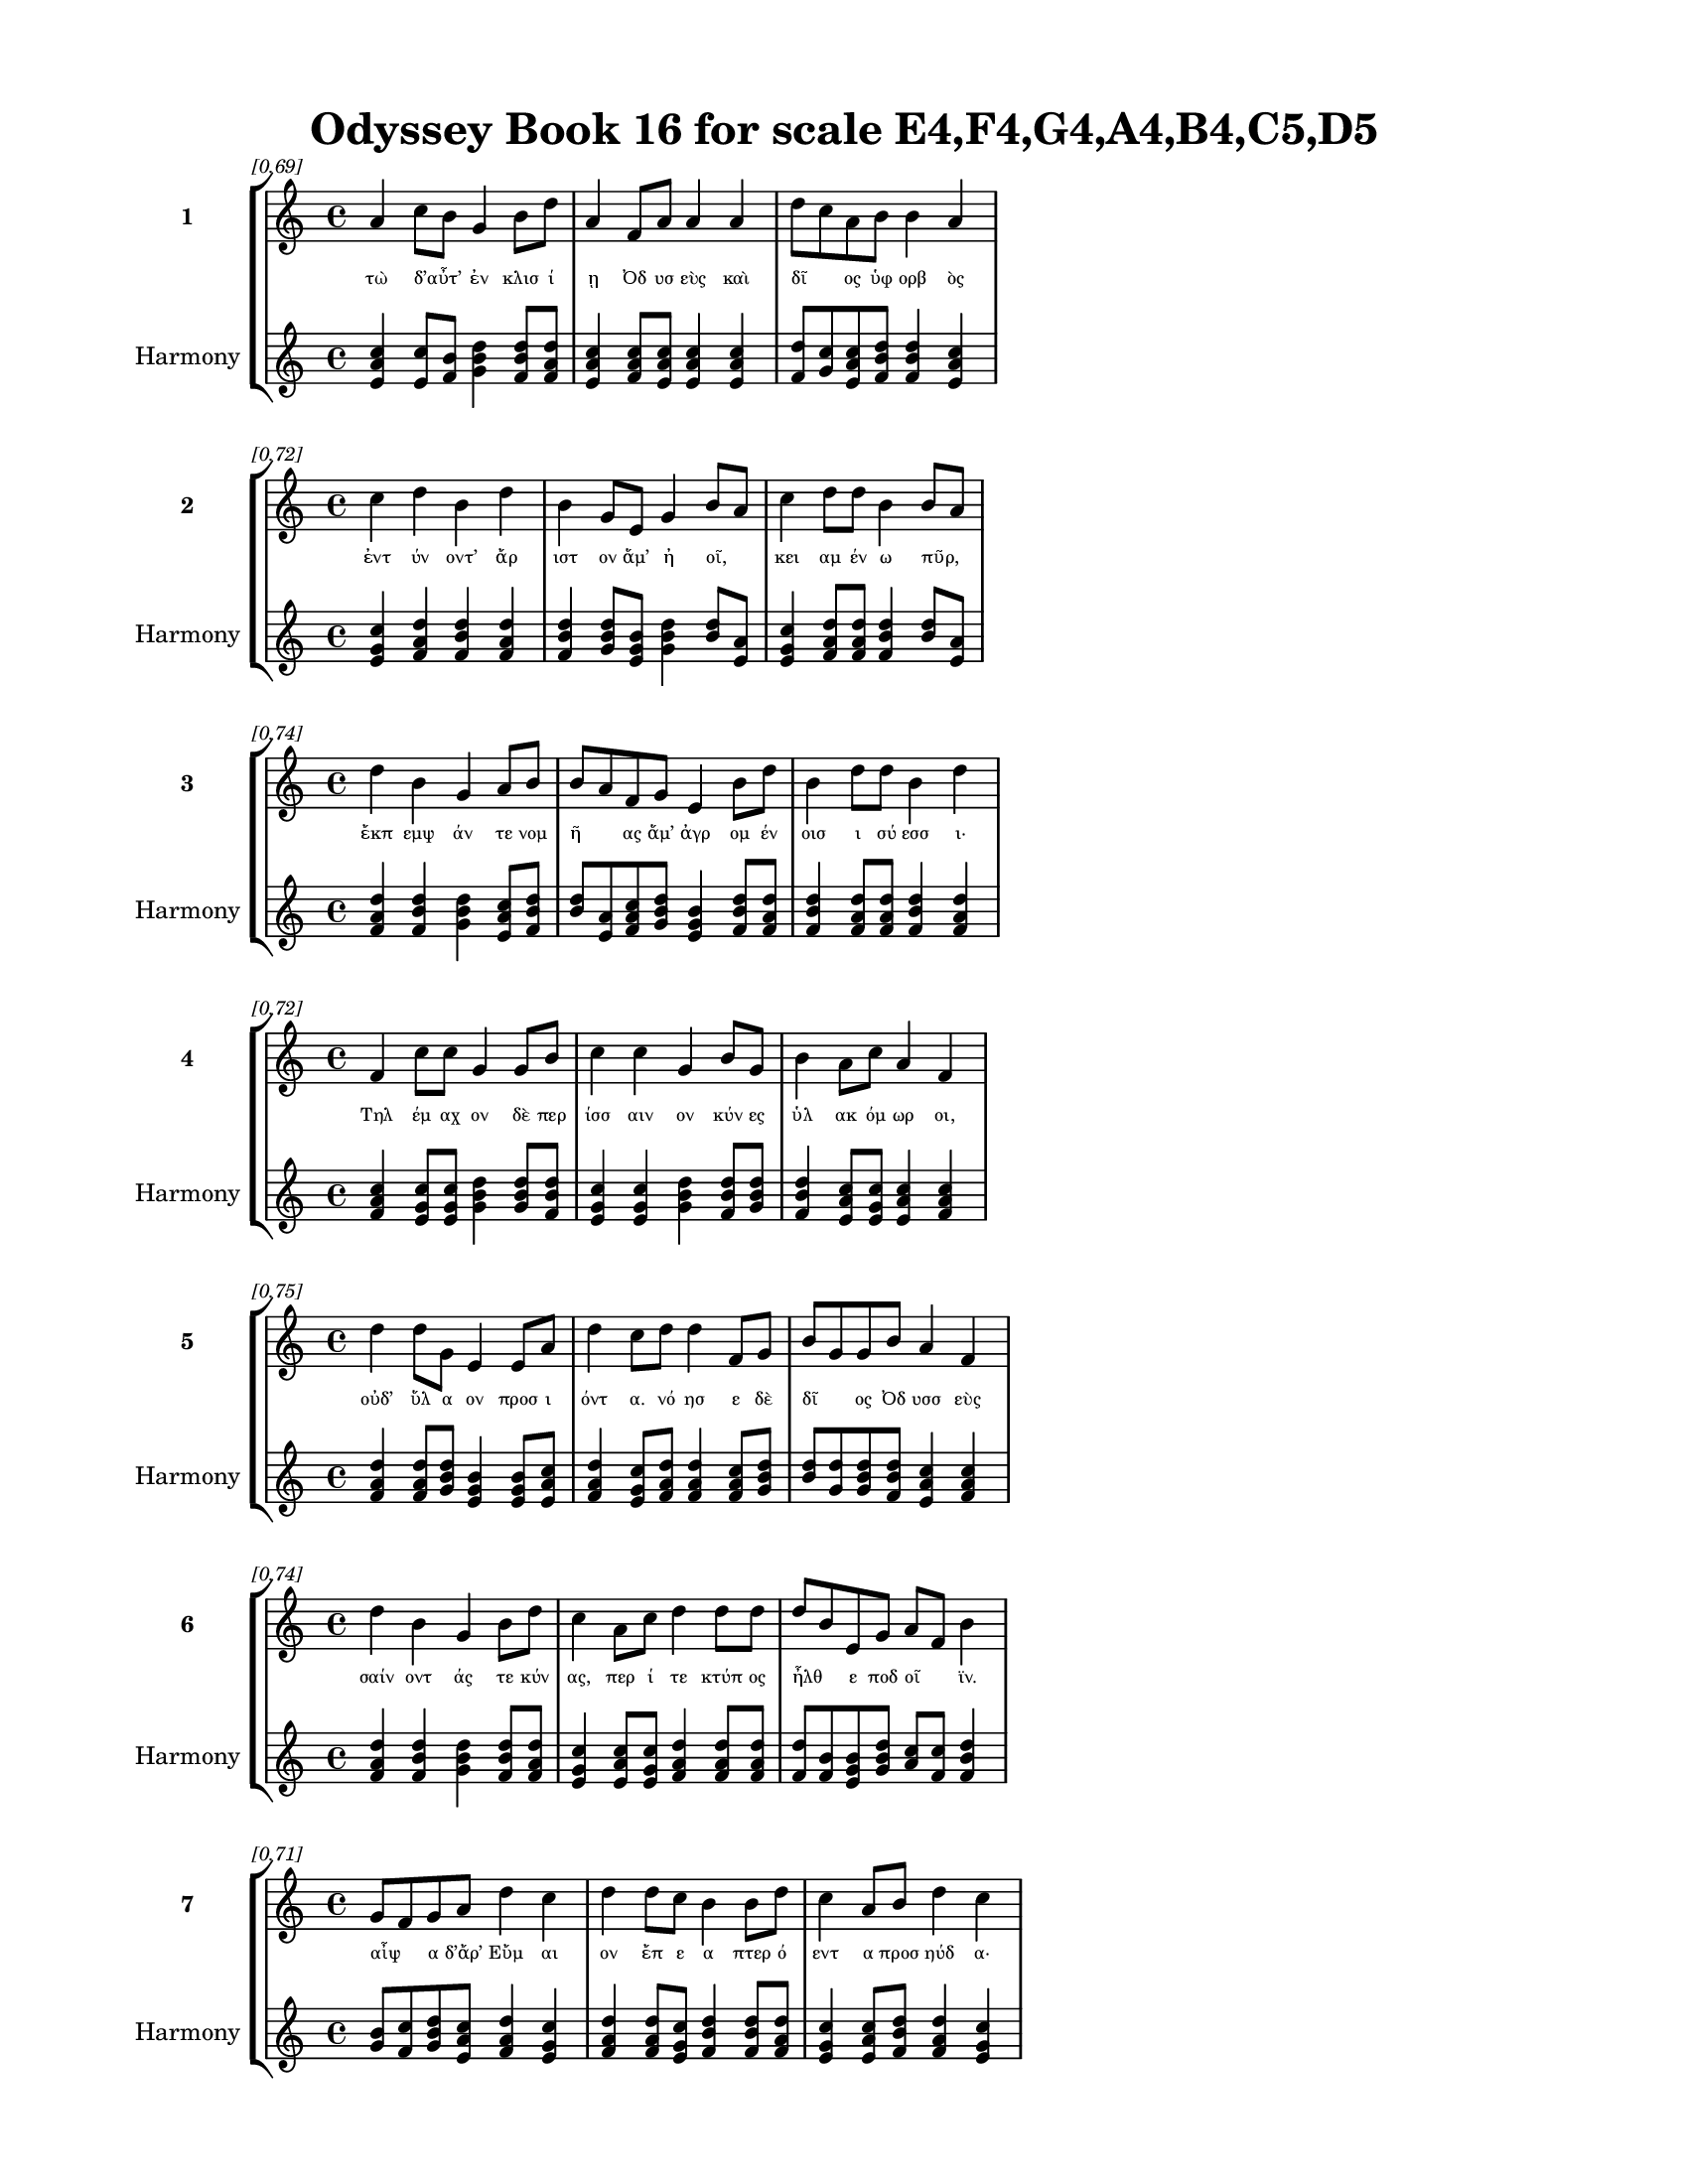 \version "2.24"
#(set-global-staff-size 18)

\header {
  title = "Odyssey Book 16 for scale E4,F4,G4,A4,B4,C5,D5"
}

\paper {
  #(set-paper-size "letter")
  top-margin = 0.5\in
  bottom-margin = 0.5\in
  left-margin = 0.75\in
  right-margin = 0.75\in
  ragged-bottom = ##t
  print-page-number = ##t
  page-count = #'unset
}

\layout {
  \context {
    \Staff
    fontSize = #-1.5
  }
  \context {
    \Lyrics
    \override LyricText.font-size = #-3.5
  }
  \context {
    \Score
    \override StaffGrouper.staff-staff-spacing = #'((basic-distance . 0))
  }
}

% Line 1 - Pleasantness: 0.692
\score {
  \new StaffGroup <<
    \new Staff = "MelodyLine1" {
      \time 4/4
      \set Staff.instrumentName = \markup { \bold "1" }
      \once \override Score.RehearsalMark.break-visibility = ##(#t #t #t)
      \once \override Score.RehearsalMark.self-alignment-X = #RIGHT
      \once \override Score.RehearsalMark.font-size = #-3
      \mark \markup \italic "[0.69]"
      a'4 c''8 b'8 g'4 b'8 d''8 a'4 f'8 a'8 a'4 a'4 d''8 c''8 a'8 b'8 b'4 a'4 
    }
    \addlyrics {
      "τὼ" "δ’αὖτ’" _ "ἐν" "κλισ" "ί" "ῃ" "Ὀδ" "υσ" "εὺς" "καὶ" "δῖ" _ "ος" "ὑφ" "ορβ" "ὸς" 
    }
    \new Staff = "HarmonyLine1" {
      \time 4/4
      \clef treble
      \set Staff.instrumentName = \markup { \small "Harmony" }
      <a' c'' e'>4 <c'' e'>8 <b' f'>8 <g' b' d''>4 <b' d'' f'>8 <d'' f' a'>8 <a' c'' e'>4 <f' a' c''>8 <a' c'' e'>8 <a' c'' e'>4 <a' c'' e'>4 <d'' f'>8 <c'' g'>8 <a' c'' e'>8 <b' d'' f'>8 <b' d'' f'>4 <a' c'' e'>4 
    }
  >>
}

% Line 2 - Pleasantness: 0.716
\score {
  \new StaffGroup <<
    \new Staff = "MelodyLine2" {
      \time 4/4
      \set Staff.instrumentName = \markup { \bold "2" }
      \once \override Score.RehearsalMark.break-visibility = ##(#t #t #t)
      \once \override Score.RehearsalMark.self-alignment-X = #RIGHT
      \once \override Score.RehearsalMark.font-size = #-3
      \mark \markup \italic "[0.72]"
      c''4 d''4 b'4 d''4 b'4 g'8 e'8 g'4 b'8 a'8 c''4 d''8 d''8 b'4 b'8 a'8 
    }
    \addlyrics {
      "ἐντ" "ύν" "οντ’" "ἄρ" "ιστ" "ον" "ἅμ’" "ἠ" "οῖ," _ "κει" "αμ" "έν" "ω" "πῦρ," _ 
    }
    \new Staff = "HarmonyLine2" {
      \time 4/4
      \clef treble
      \set Staff.instrumentName = \markup { \small "Harmony" }
      <c'' e' g'>4 <d'' f' a'>4 <b' d'' f'>4 <d'' f' a'>4 <b' d'' f'>4 <g' b' d''>8 <e' g' b'>8 <g' b' d''>4 <b' d''>8 <a' e'>8 <c'' e' g'>4 <d'' f' a'>8 <d'' f' a'>8 <b' d'' f'>4 <b' d''>8 <a' e'>8 
    }
  >>
}

% Line 3 - Pleasantness: 0.736
\score {
  \new StaffGroup <<
    \new Staff = "MelodyLine3" {
      \time 4/4
      \set Staff.instrumentName = \markup { \bold "3" }
      \once \override Score.RehearsalMark.break-visibility = ##(#t #t #t)
      \once \override Score.RehearsalMark.self-alignment-X = #RIGHT
      \once \override Score.RehearsalMark.font-size = #-3
      \mark \markup \italic "[0.74]"
      d''4 b'4 g'4 a'8 b'8 b'8 a'8 f'8 g'8 e'4 b'8 d''8 b'4 d''8 d''8 b'4 d''4 
    }
    \addlyrics {
      "ἔκπ" "εμψ" "άν" "τε" "νομ" "ῆ" _ "ας" "ἅμ’" "ἀγρ" "ομ" "έν" "οισ" "ι" "σύ" "εσσ" "ι·" 
    }
    \new Staff = "HarmonyLine3" {
      \time 4/4
      \clef treble
      \set Staff.instrumentName = \markup { \small "Harmony" }
      <d'' f' a'>4 <b' d'' f'>4 <g' b' d''>4 <a' c'' e'>8 <b' d'' f'>8 <b' d''>8 <a' e'>8 <f' a' c''>8 <g' b' d''>8 <e' g' b'>4 <b' d'' f'>8 <d'' f' a'>8 <b' d'' f'>4 <d'' f' a'>8 <d'' f' a'>8 <b' d'' f'>4 <d'' f' a'>4 
    }
  >>
}

% Line 4 - Pleasantness: 0.718
\score {
  \new StaffGroup <<
    \new Staff = "MelodyLine4" {
      \time 4/4
      \set Staff.instrumentName = \markup { \bold "4" }
      \once \override Score.RehearsalMark.break-visibility = ##(#t #t #t)
      \once \override Score.RehearsalMark.self-alignment-X = #RIGHT
      \once \override Score.RehearsalMark.font-size = #-3
      \mark \markup \italic "[0.72]"
      f'4 c''8 c''8 g'4 g'8 b'8 c''4 c''4 g'4 b'8 g'8 b'4 a'8 c''8 a'4 f'4 
    }
    \addlyrics {
      "Τηλ" "έμ" "αχ" "ον" "δὲ" "περ" "ίσσ" "αιν" "ον" "κύν" "ες" "ὑλ" "ακ" "όμ" "ωρ" "οι," 
    }
    \new Staff = "HarmonyLine4" {
      \time 4/4
      \clef treble
      \set Staff.instrumentName = \markup { \small "Harmony" }
      <f' a' c''>4 <c'' e' g'>8 <c'' e' g'>8 <g' b' d''>4 <g' b' d''>8 <b' d'' f'>8 <c'' e' g'>4 <c'' e' g'>4 <g' b' d''>4 <b' d'' f'>8 <g' b' d''>8 <b' d'' f'>4 <a' c'' e'>8 <c'' e' g'>8 <a' c'' e'>4 <f' a' c''>4 
    }
  >>
}

% Line 5 - Pleasantness: 0.747
\score {
  \new StaffGroup <<
    \new Staff = "MelodyLine5" {
      \time 4/4
      \set Staff.instrumentName = \markup { \bold "5" }
      \once \override Score.RehearsalMark.break-visibility = ##(#t #t #t)
      \once \override Score.RehearsalMark.self-alignment-X = #RIGHT
      \once \override Score.RehearsalMark.font-size = #-3
      \mark \markup \italic "[0.75]"
      d''4 d''8 g'8 e'4 e'8 a'8 d''4 c''8 d''8 d''4 f'8 g'8 b'8 g'8 g'8 b'8 a'4 f'4 
    }
    \addlyrics {
      "οὐδ’" "ὕλ" "α" "ον" "προσ" "ι" "όντ" "α." "νό" "ησ" "ε" "δὲ" "δῖ" _ "ος" "Ὀδ" "υσσ" "εὺς" 
    }
    \new Staff = "HarmonyLine5" {
      \time 4/4
      \clef treble
      \set Staff.instrumentName = \markup { \small "Harmony" }
      <d'' f' a'>4 <d'' f' a'>8 <g' b' d''>8 <e' g' b'>4 <e' g' b'>8 <a' c'' e'>8 <d'' f' a'>4 <c'' e' g'>8 <d'' f' a'>8 <d'' f' a'>4 <f' a' c''>8 <g' b' d''>8 <b' d''>8 <g' d''>8 <g' b' d''>8 <b' d'' f'>8 <a' c'' e'>4 <f' a' c''>4 
    }
  >>
}

% Line 6 - Pleasantness: 0.743
\score {
  \new StaffGroup <<
    \new Staff = "MelodyLine6" {
      \time 4/4
      \set Staff.instrumentName = \markup { \bold "6" }
      \once \override Score.RehearsalMark.break-visibility = ##(#t #t #t)
      \once \override Score.RehearsalMark.self-alignment-X = #RIGHT
      \once \override Score.RehearsalMark.font-size = #-3
      \mark \markup \italic "[0.74]"
      d''4 b'4 g'4 b'8 d''8 c''4 a'8 c''8 d''4 d''8 d''8 d''8 b'8 e'8 g'8 a'8 f'8 b'4 
    }
    \addlyrics {
      "σαίν" "οντ" "άς" "τε" "κύν" "ας," "περ" "ί" "τε" "κτύπ" "ος" "ἦλθ" _ "ε" "ποδ" "οῖ" _ "ϊν." 
    }
    \new Staff = "HarmonyLine6" {
      \time 4/4
      \clef treble
      \set Staff.instrumentName = \markup { \small "Harmony" }
      <d'' f' a'>4 <b' d'' f'>4 <g' b' d''>4 <b' d'' f'>8 <d'' f' a'>8 <c'' e' g'>4 <a' c'' e'>8 <c'' e' g'>8 <d'' f' a'>4 <d'' f' a'>8 <d'' f' a'>8 <d'' f'>8 <b' f'>8 <e' g' b'>8 <g' b' d''>8 <a' c''>8 <f' c''>8 <b' d'' f'>4 
    }
  >>
}

% Line 7 - Pleasantness: 0.713
\score {
  \new StaffGroup <<
    \new Staff = "MelodyLine7" {
      \time 4/4
      \set Staff.instrumentName = \markup { \bold "7" }
      \once \override Score.RehearsalMark.break-visibility = ##(#t #t #t)
      \once \override Score.RehearsalMark.self-alignment-X = #RIGHT
      \once \override Score.RehearsalMark.font-size = #-3
      \mark \markup \italic "[0.71]"
      g'8 f'8 g'8 a'8 d''4 c''4 d''4 d''8 c''8 b'4 b'8 d''8 c''4 a'8 b'8 d''4 c''4 
    }
    \addlyrics {
      "αἶψ" _ "α" "δ’ἄρ’" "Εὔμ" "αι" "ον" "ἔπ" "ε" "α" "πτερ" "ό" "εντ" "α" "προσ" "ηύδ" "α·" 
    }
    \new Staff = "HarmonyLine7" {
      \time 4/4
      \clef treble
      \set Staff.instrumentName = \markup { \small "Harmony" }
      <g' b'>8 <f' c''>8 <g' b' d''>8 <a' c'' e'>8 <d'' f' a'>4 <c'' e' g'>4 <d'' f' a'>4 <d'' f' a'>8 <c'' e' g'>8 <b' d'' f'>4 <b' d'' f'>8 <d'' f' a'>8 <c'' e' g'>4 <a' c'' e'>8 <b' d'' f'>8 <d'' f' a'>4 <c'' e' g'>4 
    }
  >>
}

% Line 8 - Pleasantness: 0.741
\score {
  \new StaffGroup <<
    \new Staff = "MelodyLine8" {
      \time 4/4
      \set Staff.instrumentName = \markup { \bold "8" }
      \once \override Score.RehearsalMark.break-visibility = ##(#t #t #t)
      \once \override Score.RehearsalMark.self-alignment-X = #RIGHT
      \once \override Score.RehearsalMark.font-size = #-3
      \mark \markup \italic "[0.74]"
      d''4 a'4 c''8 a'8 d''8 c''8 d''4 a'8 b'8 d''4 f'8 f'8 e'4 g'8 b'8 b'8 g'8 g'4 
    }
    \addlyrics {
      "Εὔμ" "αι’," "ἦ" _ "μάλ" "α" "τίς" "τοι" "ἐλ" "εύσ" "ετ" "αι" "ἐνθ" "άδ’" "ἑτ" "αῖρ" _ "ος" 
    }
    \new Staff = "HarmonyLine8" {
      \time 4/4
      \clef treble
      \set Staff.instrumentName = \markup { \small "Harmony" }
      <d'' f' a'>4 <a' c'' e'>4 <c'' e'>8 <a' e'>8 <d'' f' a'>8 <c'' e' g'>8 <d'' f' a'>4 <a' c'' e'>8 <b' d'' f'>8 <d'' f' a'>4 <f' a' c''>8 <f' a' c''>8 <e' g' b'>4 <g' b' d''>8 <b' d'' f'>8 <b' d''>8 <g' d''>8 <g' b' d''>4 
    }
  >>
}

% Line 9 - Pleasantness: 0.790
\score {
  \new StaffGroup <<
    \new Staff = "MelodyLine9" {
      \time 4/4
      \set Staff.instrumentName = \markup { \bold "9" }
      \once \override Score.RehearsalMark.break-visibility = ##(#t #t #t)
      \once \override Score.RehearsalMark.self-alignment-X = #RIGHT
      \once \override Score.RehearsalMark.font-size = #-3
      \mark \markup \italic "[0.79]"
      a'4 a'4 c''4 a'8 b'8 g'4 f'8 f'8 a'4 b'8 g'8 b'4 g'8 b'8 b'4 e'4 
    }
    \addlyrics {
      "ἢ" "καὶ" "γνώρ" "ιμ" "ος" "ἄλλ" "ος," "ἐπ" "εὶ" "κύν" "ες" "οὐχ" "ὑλ" "ά" "ουσ" "ιν," 
    }
    \new Staff = "HarmonyLine9" {
      \time 4/4
      \clef treble
      \set Staff.instrumentName = \markup { \small "Harmony" }
      <a' c'' e'>4 <a' c'' e'>4 <c'' e' g'>4 <a' c'' e'>8 <b' d'' f'>8 <g' b' d''>4 <f' a' c''>8 <f' a' c''>8 <a' c'' e'>4 <b' d'' f'>8 <g' b' d''>8 <b' d'' f'>4 <g' b' d''>8 <b' d'' f'>8 <b' d'' f'>4 <e' g' b'>4 
    }
  >>
}

% Line 10 - Pleasantness: 0.773
\score {
  \new StaffGroup <<
    \new Staff = "MelodyLine10" {
      \time 4/4
      \set Staff.instrumentName = \markup { \bold "10" }
      \once \override Score.RehearsalMark.break-visibility = ##(#t #t #t)
      \once \override Score.RehearsalMark.self-alignment-X = #RIGHT
      \once \override Score.RehearsalMark.font-size = #-3
      \mark \markup \italic "[0.77]"
      e'4 g'8 g'8 c''4 d''4 d''4 b'8 g'8 a'8 g'8 g'8 d''8 d''8 c''8 f'8 a'8 a'4 f'4 
    }
    \addlyrics {
      "ἀλλ" "ὰ" "περ" "ισσ" "αίν" "ουσ" "ι·" "ποδ" "ῶν" _ "δ’ὑπ" "ὸ" "δοῦπ" _ "ον" "ἀκ" "ού" "ω." 
    }
    \new Staff = "HarmonyLine10" {
      \time 4/4
      \clef treble
      \set Staff.instrumentName = \markup { \small "Harmony" }
      <e' g' b'>4 <g' b' d''>8 <g' b' d''>8 <c'' e' g'>4 <d'' f' a'>4 <d'' f' a'>4 <b' d'' f'>8 <g' b' d''>8 <a' c''>8 <g' d''>8 <g' b' d''>8 <d'' f' a'>8 <d'' f'>8 <c'' g'>8 <f' a' c''>8 <a' c'' e'>8 <a' c'' e'>4 <f' a' c''>4 
    }
  >>
}

% Line 11 - Pleasantness: 0.756
\score {
  \new StaffGroup <<
    \new Staff = "MelodyLine11" {
      \time 4/4
      \set Staff.instrumentName = \markup { \bold "11" }
      \once \override Score.RehearsalMark.break-visibility = ##(#t #t #t)
      \once \override Score.RehearsalMark.self-alignment-X = #RIGHT
      \once \override Score.RehearsalMark.font-size = #-3
      \mark \markup \italic "[0.76]"
      f'4 a'4 c''8 a'8 d''4 g'4 g'8 d''8 d''4 d''8 b'8 g'4 d''8 g'8 b'4 a'4 
    }
    \addlyrics {
      "οὔ" "πω" "πᾶν" _ "εἴρ" "ητ" "ο" "ἔπ" "ος," "ὅτ" "ε" "οἱ" "φίλ" "ος" "υἱ" "ὸς" 
    }
    \new Staff = "HarmonyLine11" {
      \time 4/4
      \clef treble
      \set Staff.instrumentName = \markup { \small "Harmony" }
      <f' a' c''>4 <a' c'' e'>4 <c'' e'>8 <a' e'>8 <d'' f' a'>4 <g' b' d''>4 <g' b' d''>8 <d'' f' a'>8 <d'' f' a'>4 <d'' f' a'>8 <b' d'' f'>8 <g' b' d''>4 <d'' f' a'>8 <g' b' d''>8 <b' d'' f'>4 <a' c'' e'>4 
    }
  >>
}

% Line 12 - Pleasantness: 0.769
\score {
  \new StaffGroup <<
    \new Staff = "MelodyLine12" {
      \time 4/4
      \set Staff.instrumentName = \markup { \bold "12" }
      \once \override Score.RehearsalMark.break-visibility = ##(#t #t #t)
      \once \override Score.RehearsalMark.self-alignment-X = #RIGHT
      \once \override Score.RehearsalMark.font-size = #-3
      \mark \markup \italic "[0.77]"
      c''4 c''8 e'8 g'4 f'8 g'8 g'4 g'8 a'8 b'4 f'8 c''8 a'4 c''8 c''8 d''4 c''4 
    }
    \addlyrics {
      "ἔστ" "η" "ἐν" "ὶ" "προθ" "ύρ" "οισ" "ι." "ταφ" "ὼν" "δ’ἀν" "όρ" "ουσ" "ε" "συβ" "ώτ" "ης," 
    }
    \new Staff = "HarmonyLine12" {
      \time 4/4
      \clef treble
      \set Staff.instrumentName = \markup { \small "Harmony" }
      <c'' e' g'>4 <c'' e' g'>8 <e' g' b'>8 <g' b' d''>4 <f' a' c''>8 <g' b' d''>8 <g' b' d''>4 <g' b' d''>8 <a' c'' e'>8 <b' d'' f'>4 <f' a' c''>8 <c'' e' g'>8 <a' c'' e'>4 <c'' e' g'>8 <c'' e' g'>8 <d'' f' a'>4 <c'' e' g'>4 
    }
  >>
}

% Line 13 - Pleasantness: 0.683
\score {
  \new StaffGroup <<
    \new Staff = "MelodyLine13" {
      \time 4/4
      \set Staff.instrumentName = \markup { \bold "13" }
      \once \override Score.RehearsalMark.break-visibility = ##(#t #t #t)
      \once \override Score.RehearsalMark.self-alignment-X = #RIGHT
      \once \override Score.RehearsalMark.font-size = #-3
      \mark \markup \italic "[0.68]"
      b'4 d''8 d''8 g'4 a'4 a'8 g'8 a'8 f'8 a'4 a'8 g'8 b'8 a'8 e'8 g'8 c''8 b'8 d''4 
    }
    \addlyrics {
      "ἐκ" "δ’ἄρ" "α" "οἱ" "χειρ" "ῶν" _ "πέσ" "εν" "ἄγγ" "ε" "α," "τοῖς" _ "ἐπ" "ον" "εῖτ" _ "ο," 
    }
    \new Staff = "HarmonyLine13" {
      \time 4/4
      \clef treble
      \set Staff.instrumentName = \markup { \small "Harmony" }
      <b' d'' f'>4 <d'' f' a'>8 <d'' f' a'>8 <g' b' d''>4 <a' c'' e'>4 <a' c''>8 <g' d''>8 <a' c'' e'>8 <f' a' c''>8 <a' c'' e'>4 <a' c'' e'>8 <g' b' d''>8 <b' d''>8 <a' e'>8 <e' g' b'>8 <g' b' d''>8 <c'' e'>8 <b' f'>8 <d'' f' a'>4 
    }
  >>
}

% Line 14 - Pleasantness: 0.742
\score {
  \new StaffGroup <<
    \new Staff = "MelodyLine14" {
      \time 4/4
      \set Staff.instrumentName = \markup { \bold "14" }
      \once \override Score.RehearsalMark.break-visibility = ##(#t #t #t)
      \once \override Score.RehearsalMark.self-alignment-X = #RIGHT
      \once \override Score.RehearsalMark.font-size = #-3
      \mark \markup \italic "[0.74]"
      c''4 d''4 d''4 b'8 g'8 b'8 a'8 f'8 e'8 b'4 d''8 b'8 d''4 b'8 d''8 b'4 d''4 
    }
    \addlyrics {
      "κιρν" "ὰς" "αἴθ" "οπ" "α" "οἶν" _ "ον." "ὁ" "δ’ἀντ" "ί" "ος" "ἤλ" "υθ’" "ἄν" "ακτ" "ος," 
    }
    \new Staff = "HarmonyLine14" {
      \time 4/4
      \clef treble
      \set Staff.instrumentName = \markup { \small "Harmony" }
      <c'' e' g'>4 <d'' f' a'>4 <d'' f' a'>4 <b' d'' f'>8 <g' b' d''>8 <b' d''>8 <a' e'>8 <f' a' c''>8 <e' g' b'>8 <b' d'' f'>4 <d'' f' a'>8 <b' d'' f'>8 <d'' f' a'>4 <b' d'' f'>8 <d'' f' a'>8 <b' d'' f'>4 <d'' f' a'>4 
    }
  >>
}

% Line 15 - Pleasantness: 0.737
\score {
  \new StaffGroup <<
    \new Staff = "MelodyLine15" {
      \time 4/4
      \set Staff.instrumentName = \markup { \bold "15" }
      \once \override Score.RehearsalMark.break-visibility = ##(#t #t #t)
      \once \override Score.RehearsalMark.self-alignment-X = #RIGHT
      \once \override Score.RehearsalMark.font-size = #-3
      \mark \markup \italic "[0.74]"
      d''4 b'8 g'8 f'4 e'8 g'8 a'4 c''8 d''8 d''4 c''4 d''4 c''8 a'8 c''4 d''4 
    }
    \addlyrics {
      "κύσσ" "ε" "δέ" "μιν" "κεφ" "αλ" "ήν" "τε" "καὶ" "ἄμφ" "ω" "φά" "ε" "α" "καλ" "ὰ" 
    }
    \new Staff = "HarmonyLine15" {
      \time 4/4
      \clef treble
      \set Staff.instrumentName = \markup { \small "Harmony" }
      <d'' f' a'>4 <b' d'' f'>8 <g' b' d''>8 <f' a' c''>4 <e' g' b'>8 <g' b' d''>8 <a' c'' e'>4 <c'' e' g'>8 <d'' f' a'>8 <d'' f' a'>4 <c'' e' g'>4 <d'' f' a'>4 <c'' e' g'>8 <a' c'' e'>8 <c'' e' g'>4 <d'' f' a'>4 
    }
  >>
}

% Line 16 - Pleasantness: 0.763
\score {
  \new StaffGroup <<
    \new Staff = "MelodyLine16" {
      \time 4/4
      \set Staff.instrumentName = \markup { \bold "16" }
      \once \override Score.RehearsalMark.break-visibility = ##(#t #t #t)
      \once \override Score.RehearsalMark.self-alignment-X = #RIGHT
      \once \override Score.RehearsalMark.font-size = #-3
      \mark \markup \italic "[0.76]"
      f'8 e'8 g'4 d''4 b'8 d''8 a'4 c''8 a'8 g'4 f'8 a'8 a'4 a'8 a'8 a'4 g'4 
    }
    \addlyrics {
      "χεῖρ" _ "άς" "τ’ἀμφ" "οτ" "έρ" "ας·" "θαλ" "ερ" "ὸν" "δέ" "οἱ" "ἔκπ" "εσ" "ε" "δάκρ" "υ." 
    }
    \new Staff = "HarmonyLine16" {
      \time 4/4
      \clef treble
      \set Staff.instrumentName = \markup { \small "Harmony" }
      <f' a'>8 <e' b'>8 <g' b' d''>4 <d'' f' a'>4 <b' d'' f'>8 <d'' f' a'>8 <a' c'' e'>4 <c'' e' g'>8 <a' c'' e'>8 <g' b' d''>4 <f' a' c''>8 <a' c'' e'>8 <a' c'' e'>4 <a' c'' e'>8 <a' c'' e'>8 <a' c'' e'>4 <g' b' d''>4 
    }
  >>
}

% Line 17 - Pleasantness: 0.728
\score {
  \new StaffGroup <<
    \new Staff = "MelodyLine17" {
      \time 4/4
      \set Staff.instrumentName = \markup { \bold "17" }
      \once \override Score.RehearsalMark.break-visibility = ##(#t #t #t)
      \once \override Score.RehearsalMark.self-alignment-X = #RIGHT
      \once \override Score.RehearsalMark.font-size = #-3
      \mark \markup \italic "[0.73]"
      f'4 a'8 a'8 a'4 a'4 c''8 b'8 b'8 d''8 b'4 b'8 d''8 a'4 g'8 b'8 d''4 a'4 
    }
    \addlyrics {
      "ὡς" "δὲ" "πατ" "ὴρ" "ὃν" "παῖδ" _ "α" "φίλ" "α" "φρον" "έ" "ων" "ἀγ" "απ" "άζ" "ῃ" 
    }
    \new Staff = "HarmonyLine17" {
      \time 4/4
      \clef treble
      \set Staff.instrumentName = \markup { \small "Harmony" }
      <f' a' c''>4 <a' c'' e'>8 <a' c'' e'>8 <a' c'' e'>4 <a' c'' e'>4 <c'' e'>8 <b' f'>8 <b' d'' f'>8 <d'' f' a'>8 <b' d'' f'>4 <b' d'' f'>8 <d'' f' a'>8 <a' c'' e'>4 <g' b' d''>8 <b' d'' f'>8 <d'' f' a'>4 <a' c'' e'>4 
    }
  >>
}

% Line 18 - Pleasantness: 0.696
\score {
  \new StaffGroup <<
    \new Staff = "MelodyLine18" {
      \time 4/4
      \set Staff.instrumentName = \markup { \bold "18" }
      \once \override Score.RehearsalMark.break-visibility = ##(#t #t #t)
      \once \override Score.RehearsalMark.self-alignment-X = #RIGHT
      \once \override Score.RehearsalMark.font-size = #-3
      \mark \markup \italic "[0.70]"
      g'4 a'4 a'4 g'8 d''8 b'4 d''4 c''4 d''8 d''8 a'4 b'8 b'8 g'4 g'8 f'8 
    }
    \addlyrics {
      "ἐλθ" "όντ’" "ἐξ" "ἀπ" "ί" "ης" "γαί" "ης" "δεκ" "άτ" "ῳ" "ἐν" "ι" "αυτ" "ῷ," _ 
    }
    \new Staff = "HarmonyLine18" {
      \time 4/4
      \clef treble
      \set Staff.instrumentName = \markup { \small "Harmony" }
      <g' b' d''>4 <a' c'' e'>4 <a' c'' e'>4 <g' b' d''>8 <d'' f' a'>8 <b' d'' f'>4 <d'' f' a'>4 <c'' e' g'>4 <d'' f' a'>8 <d'' f' a'>8 <a' c'' e'>4 <b' d'' f'>8 <b' d'' f'>8 <g' b' d''>4 <g' b'>8 <f' c''>8 
    }
  >>
}

% Line 19 - Pleasantness: 0.722
\score {
  \new StaffGroup <<
    \new Staff = "MelodyLine19" {
      \time 4/4
      \set Staff.instrumentName = \markup { \bold "19" }
      \once \override Score.RehearsalMark.break-visibility = ##(#t #t #t)
      \once \override Score.RehearsalMark.self-alignment-X = #RIGHT
      \once \override Score.RehearsalMark.font-size = #-3
      \mark \markup \italic "[0.72]"
      b'8 g'8 d''4 c''4 d''8 b'8 g'4 b'8 g'8 b'8 d''4 a'8 c''8 a'4 f'8 c''8 d''4 d''4 
    }
    \addlyrics {
      "μοῦν" _ "ον" "τηλ" "ύγ" "ετ" "ον," "τῷ" _ "ἔπ’" "ἄλγ" "ε" "α" "πολλ" "ὰ" "μογ" "ήσ" "ῃ," 
    }
    \new Staff = "HarmonyLine19" {
      \time 4/4
      \clef treble
      \set Staff.instrumentName = \markup { \small "Harmony" }
      <b' d''>8 <g' d''>8 <d'' f' a'>4 <c'' e' g'>4 <d'' f' a'>8 <b' d'' f'>8 <g' b' d''>4 <b' d''>8 <g' d''>8 <b' d'' f'>8 <d'' f' a'>4 <a' c'' e'>8 <c'' e' g'>8 <a' c'' e'>4 <f' a' c''>8 <c'' e' g'>8 <d'' f' a'>4 <d'' f' a'>4 
    }
  >>
}

% Line 20 - Pleasantness: 0.772
\score {
  \new StaffGroup <<
    \new Staff = "MelodyLine20" {
      \time 4/4
      \set Staff.instrumentName = \markup { \bold "20" }
      \once \override Score.RehearsalMark.break-visibility = ##(#t #t #t)
      \once \override Score.RehearsalMark.self-alignment-X = #RIGHT
      \once \override Score.RehearsalMark.font-size = #-3
      \mark \markup \italic "[0.77]"
      b'4 d''8 c''8 d''4 d''8 b'8 c''4 d''8 b'8 d''4 d''8 b'8 b'8 a'8 f'8 e'8 g'4 a'4 
    }
    \addlyrics {
      "ὣς" "τότ" "ε" "Τηλ" "έμ" "αχ" "ον" "θε" "ο" "ειδ" "έ" "α" "δῖ" _ "ος" "ὑφ" "ορβ" "ὸς" 
    }
    \new Staff = "HarmonyLine20" {
      \time 4/4
      \clef treble
      \set Staff.instrumentName = \markup { \small "Harmony" }
      <b' d'' f'>4 <d'' f' a'>8 <c'' e' g'>8 <d'' f' a'>4 <d'' f' a'>8 <b' d'' f'>8 <c'' e' g'>4 <d'' f' a'>8 <b' d'' f'>8 <d'' f' a'>4 <d'' f' a'>8 <b' d'' f'>8 <b' d''>8 <a' e'>8 <f' a' c''>8 <e' g' b'>8 <g' b' d''>4 <a' c'' e'>4 
    }
  >>
}

% Line 21 - Pleasantness: 0.719
\score {
  \new StaffGroup <<
    \new Staff = "MelodyLine21" {
      \time 4/4
      \set Staff.instrumentName = \markup { \bold "21" }
      \once \override Score.RehearsalMark.break-visibility = ##(#t #t #t)
      \once \override Score.RehearsalMark.self-alignment-X = #RIGHT
      \once \override Score.RehearsalMark.font-size = #-3
      \mark \markup \italic "[0.72]"
      d''4 c''8 d''8 f'4 g'8 g'8 b'4 d''4 d''4 d''8 d''8 c''4 d''8 c''8 d''4 a'4 
    }
    \addlyrics {
      "πάντ" "α" "κύσ" "εν" "περ" "ιφ" "ύς," "ὡς" "ἐκ" "θαν" "άτ" "οι" "ο" "φυγ" "όντ" "α·" 
    }
    \new Staff = "HarmonyLine21" {
      \time 4/4
      \clef treble
      \set Staff.instrumentName = \markup { \small "Harmony" }
      <d'' f' a'>4 <c'' e' g'>8 <d'' f' a'>8 <f' a' c''>4 <g' b' d''>8 <g' b' d''>8 <b' d'' f'>4 <d'' f' a'>4 <d'' f' a'>4 <d'' f' a'>8 <d'' f' a'>8 <c'' e' g'>4 <d'' f' a'>8 <c'' e' g'>8 <d'' f' a'>4 <a' c'' e'>4 
    }
  >>
}

% Line 22 - Pleasantness: 0.798
\score {
  \new StaffGroup <<
    \new Staff = "MelodyLine22" {
      \time 4/4
      \set Staff.instrumentName = \markup { \bold "22" }
      \once \override Score.RehearsalMark.break-visibility = ##(#t #t #t)
      \once \override Score.RehearsalMark.self-alignment-X = #RIGHT
      \once \override Score.RehearsalMark.font-size = #-3
      \mark \markup \italic "[0.80]"
      f'4 f'8 d''8 d''4 d''8 c''8 c''4 c''8 g'8 b'4 c''8 c''8 a'4 a'8 f'8 a'4 a'4 
    }
    \addlyrics {
      "καί" "ῥ’ὀλ" "οφ" "υρ" "όμ" "εν" "ος" "ἔπ" "ε" "α" "πτερ" "ό" "εντ" "α" "προσ" "ηύδ" "α·" 
    }
    \new Staff = "HarmonyLine22" {
      \time 4/4
      \clef treble
      \set Staff.instrumentName = \markup { \small "Harmony" }
      <f' a' c''>4 <f' a' c''>8 <d'' f' a'>8 <d'' f' a'>4 <d'' f' a'>8 <c'' e' g'>8 <c'' e' g'>4 <c'' e' g'>8 <g' b' d''>8 <b' d'' f'>4 <c'' e' g'>8 <c'' e' g'>8 <a' c'' e'>4 <a' c'' e'>8 <f' a' c''>8 <a' c'' e'>4 <a' c'' e'>4 
    }
  >>
}

% Line 23 - Pleasantness: 0.756
\score {
  \new StaffGroup <<
    \new Staff = "MelodyLine23" {
      \time 4/4
      \set Staff.instrumentName = \markup { \bold "23" }
      \once \override Score.RehearsalMark.break-visibility = ##(#t #t #t)
      \once \override Score.RehearsalMark.self-alignment-X = #RIGHT
      \once \override Score.RehearsalMark.font-size = #-3
      \mark \markup \italic "[0.76]"
      d''8 b'8 d''4 d''4 d''8 d''8 c''4 a'8 e'8 c''4 d''8 g'8 g'4 b'8 d''8 g'4 a'4 
    }
    \addlyrics {
      "ἦλθ" _ "ες," "Τηλ" "έμ" "αχ" "ε," "γλυκ" "ερ" "ὸν" "φά" "ος." "οὔ" "σ’ἔτ’" "ἔγ" "ωγ" "ε" 
    }
    \new Staff = "HarmonyLine23" {
      \time 4/4
      \clef treble
      \set Staff.instrumentName = \markup { \small "Harmony" }
      <d'' f'>8 <b' f'>8 <d'' f' a'>4 <d'' f' a'>4 <d'' f' a'>8 <d'' f' a'>8 <c'' e' g'>4 <a' c'' e'>8 <e' g' b'>8 <c'' e' g'>4 <d'' f' a'>8 <g' b' d''>8 <g' b' d''>4 <b' d'' f'>8 <d'' f' a'>8 <g' b' d''>4 <a' c'' e'>4 
    }
  >>
}

% Line 24 - Pleasantness: 0.760
\score {
  \new StaffGroup <<
    \new Staff = "MelodyLine24" {
      \time 4/4
      \set Staff.instrumentName = \markup { \bold "24" }
      \once \override Score.RehearsalMark.break-visibility = ##(#t #t #t)
      \once \override Score.RehearsalMark.self-alignment-X = #RIGHT
      \once \override Score.RehearsalMark.font-size = #-3
      \mark \markup \italic "[0.76]"
      d''4 b'4 d''4 b'8 d''8 c''4 d''8 b'8 d''4 b'8 g'8 e'4 a'8 d''8 b'4 c''4 
    }
    \addlyrics {
      "ὄψ" "εσθ" "αι" "ἐφ" "άμ" "ην," "ἐπ" "εὶ" "ᾤχ" "ε" "ο" "νη" "ῒ" "Πύλ" "ονδ" "ε." 
    }
    \new Staff = "HarmonyLine24" {
      \time 4/4
      \clef treble
      \set Staff.instrumentName = \markup { \small "Harmony" }
      <d'' f' a'>4 <b' d'' f'>4 <d'' f' a'>4 <b' d'' f'>8 <d'' f' a'>8 <c'' e' g'>4 <d'' f' a'>8 <b' d'' f'>8 <d'' f' a'>4 <b' d'' f'>8 <g' b' d''>8 <e' g' b'>4 <a' c'' e'>8 <d'' f' a'>8 <b' d'' f'>4 <c'' e' g'>4 
    }
  >>
}

% Line 25 - Pleasantness: 0.709
\score {
  \new StaffGroup <<
    \new Staff = "MelodyLine25" {
      \time 4/4
      \set Staff.instrumentName = \markup { \bold "25" }
      \once \override Score.RehearsalMark.break-visibility = ##(#t #t #t)
      \once \override Score.RehearsalMark.self-alignment-X = #RIGHT
      \once \override Score.RehearsalMark.font-size = #-3
      \mark \markup \italic "[0.71]"
      d''4 d''8 b'8 d''8 b'8 d''4 a'4 a'8 d''8 b'4 d''8 d''8 d''4 f'8 e'8 g'4 d''8 b'8 
    }
    \addlyrics {
      "ἀλλ’" "ἄγ" "ε" "νῦν" _ "εἴσ" "ελθ" "ε," "φίλ" "ον" "τέκ" "ος," "ὄφρ" "α" "σε" "θυμ" "ῷ" _ 
    }
    \new Staff = "HarmonyLine25" {
      \time 4/4
      \clef treble
      \set Staff.instrumentName = \markup { \small "Harmony" }
      <d'' f' a'>4 <d'' f' a'>8 <b' d'' f'>8 <d'' f'>8 <b' f'>8 <d'' f' a'>4 <a' c'' e'>4 <a' c'' e'>8 <d'' f' a'>8 <b' d'' f'>4 <d'' f' a'>8 <d'' f' a'>8 <d'' f' a'>4 <f' a' c''>8 <e' g' b'>8 <g' b' d''>4 <d'' f'>8 <b' f'>8 
    }
  >>
}

% Line 26 - Pleasantness: 0.766
\score {
  \new StaffGroup <<
    \new Staff = "MelodyLine26" {
      \time 4/4
      \set Staff.instrumentName = \markup { \bold "26" }
      \once \override Score.RehearsalMark.break-visibility = ##(#t #t #t)
      \once \override Score.RehearsalMark.self-alignment-X = #RIGHT
      \once \override Score.RehearsalMark.font-size = #-3
      \mark \markup \italic "[0.77]"
      a'4 g'8 a'8 a'4 c''8 d''8 d''4 g'8 e'8 c''4 f'8 a'8 d''4 d''8 a'8 b'4 g'4 
    }
    \addlyrics {
      "τέρψ" "ομ" "αι" "εἰσ" "ορ" "ό" "ων" "νέ" "ον" "ἄλλ" "οθ" "εν" "ἔνδ" "ον" "ἐ" "όντ" "α." 
    }
    \new Staff = "HarmonyLine26" {
      \time 4/4
      \clef treble
      \set Staff.instrumentName = \markup { \small "Harmony" }
      <a' c'' e'>4 <g' b' d''>8 <a' c'' e'>8 <a' c'' e'>4 <c'' e' g'>8 <d'' f' a'>8 <d'' f' a'>4 <g' b' d''>8 <e' g' b'>8 <c'' e' g'>4 <f' a' c''>8 <a' c'' e'>8 <d'' f' a'>4 <d'' f' a'>8 <a' c'' e'>8 <b' d'' f'>4 <g' b' d''>4 
    }
  >>
}

% Line 27 - Pleasantness: 0.763
\score {
  \new StaffGroup <<
    \new Staff = "MelodyLine27" {
      \time 4/4
      \set Staff.instrumentName = \markup { \bold "27" }
      \once \override Score.RehearsalMark.break-visibility = ##(#t #t #t)
      \once \override Score.RehearsalMark.self-alignment-X = #RIGHT
      \once \override Score.RehearsalMark.font-size = #-3
      \mark \markup \italic "[0.76]"
      g'4 b'4 d''4 d''8 g'8 g'4 f'8 c''8 d''4 d''8 a'8 c''4 a'8 d''8 b'8 a'8 a'4 
    }
    \addlyrics {
      "οὐ" "μὲν" "γάρ" "τι" "θάμ’" "ἀγρ" "ὸν" "ἐπ" "έρχ" "ε" "αι" "οὐδ" "ὲ" "νομ" "ῆ" _ "ας," 
    }
    \new Staff = "HarmonyLine27" {
      \time 4/4
      \clef treble
      \set Staff.instrumentName = \markup { \small "Harmony" }
      <g' b' d''>4 <b' d'' f'>4 <d'' f' a'>4 <d'' f' a'>8 <g' b' d''>8 <g' b' d''>4 <f' a' c''>8 <c'' e' g'>8 <d'' f' a'>4 <d'' f' a'>8 <a' c'' e'>8 <c'' e' g'>4 <a' c'' e'>8 <d'' f' a'>8 <b' d''>8 <a' e'>8 <a' c'' e'>4 
    }
  >>
}

% Line 28 - Pleasantness: 0.703
\score {
  \new StaffGroup <<
    \new Staff = "MelodyLine28" {
      \time 4/4
      \set Staff.instrumentName = \markup { \bold "28" }
      \once \override Score.RehearsalMark.break-visibility = ##(#t #t #t)
      \once \override Score.RehearsalMark.self-alignment-X = #RIGHT
      \once \override Score.RehearsalMark.font-size = #-3
      \mark \markup \italic "[0.70]"
      e'4 e'8 b'8 b'4 d''4 a'4 b'4 g'4 f'8 a'8 a'4 f'8 f'8 f'4 g'8 f'8 
    }
    \addlyrics {
      "ἀλλ’" "ἐπ" "ιδ" "ημ" "εύ" "εις·" "ὣς" "γάρ" "νύ" "τοι" "εὔ" "αδ" "ε" "θυμ" "ῷ," _ 
    }
    \new Staff = "HarmonyLine28" {
      \time 4/4
      \clef treble
      \set Staff.instrumentName = \markup { \small "Harmony" }
      <e' g' b'>4 <e' g' b'>8 <b' d'' f'>8 <b' d'' f'>4 <d'' f' a'>4 <a' c'' e'>4 <b' d'' f'>4 <g' b' d''>4 <f' a' c''>8 <a' c'' e'>8 <a' c'' e'>4 <f' a' c''>8 <f' a' c''>8 <f' a' c''>4 <g' b'>8 <f' c''>8 
    }
  >>
}

% Line 29 - Pleasantness: 0.707
\score {
  \new StaffGroup <<
    \new Staff = "MelodyLine29" {
      \time 4/4
      \set Staff.instrumentName = \markup { \bold "29" }
      \once \override Score.RehearsalMark.break-visibility = ##(#t #t #t)
      \once \override Score.RehearsalMark.self-alignment-X = #RIGHT
      \once \override Score.RehearsalMark.font-size = #-3
      \mark \markup \italic "[0.71]"
      d''4 a'8 f'8 a'4 d''4 d''4 b'8 g'8 a'8 f'8 c''8 d''8 b'4 a'8 d''8 d''4 d''4 
    }
    \addlyrics {
      "ἀνδρ" "ῶν" _ "μνηστ" "ήρ" "ων" "ἐσ" "ορ" "ᾶν" _ "ἀ" "ΐδ" "ηλ" "ον" "ὅμ" "ιλ" "ον." 
    }
    \new Staff = "HarmonyLine29" {
      \time 4/4
      \clef treble
      \set Staff.instrumentName = \markup { \small "Harmony" }
      <d'' f' a'>4 <a' c''>8 <f' c''>8 <a' c'' e'>4 <d'' f' a'>4 <d'' f' a'>4 <b' d'' f'>8 <g' b' d''>8 <a' c''>8 <f' c''>8 <c'' e' g'>8 <d'' f' a'>8 <b' d'' f'>4 <a' c'' e'>8 <d'' f' a'>8 <d'' f' a'>4 <d'' f' a'>4 
    }
  >>
}

% Line 30 - Pleasantness: 0.722
\score {
  \new StaffGroup <<
    \new Staff = "MelodyLine30" {
      \time 4/4
      \set Staff.instrumentName = \markup { \bold "30" }
      \once \override Score.RehearsalMark.break-visibility = ##(#t #t #t)
      \once \override Score.RehearsalMark.self-alignment-X = #RIGHT
      \once \override Score.RehearsalMark.font-size = #-3
      \mark \markup \italic "[0.72]"
      a'4 c''8 a'8 g'4 d''8 d''8 d''4 b'4 b'4 d''8 g'8 d''4 d''8 d''8 d''4 d''4 
    }
    \addlyrics {
      "τὸν" "δ’αὖ" _ "Τηλ" "έμ" "αχ" "ος" "πεπν" "υμ" "έν" "ος" "ἀντ" "ί" "ον" "ηὔδ" "α·" 
    }
    \new Staff = "HarmonyLine30" {
      \time 4/4
      \clef treble
      \set Staff.instrumentName = \markup { \small "Harmony" }
      <a' c'' e'>4 <c'' e'>8 <a' e'>8 <g' b' d''>4 <d'' f' a'>8 <d'' f' a'>8 <d'' f' a'>4 <b' d'' f'>4 <b' d'' f'>4 <d'' f' a'>8 <g' b' d''>8 <d'' f' a'>4 <d'' f' a'>8 <d'' f' a'>8 <d'' f' a'>4 <d'' f' a'>4 
    }
  >>
}

% Line 31 - Pleasantness: 0.732
\score {
  \new StaffGroup <<
    \new Staff = "MelodyLine31" {
      \time 4/4
      \set Staff.instrumentName = \markup { \bold "31" }
      \once \override Score.RehearsalMark.break-visibility = ##(#t #t #t)
      \once \override Score.RehearsalMark.self-alignment-X = #RIGHT
      \once \override Score.RehearsalMark.font-size = #-3
      \mark \markup \italic "[0.73]"
      d''4 b'8 d''8 d''4 a'4 d''4 d''8 d''8 d''4 d''8 d''8 f'4 c''8 d''8 d''4 c''4 
    }
    \addlyrics {
      "ἔσσ" "ετ" "αι" "οὕτ" "ως," "ἄττ" "α·" "σέθ" "εν" "δ’ἕν" "εκ’" "ἐνθ" "άδ’" "ἱκ" "άν" "ω," 
    }
    \new Staff = "HarmonyLine31" {
      \time 4/4
      \clef treble
      \set Staff.instrumentName = \markup { \small "Harmony" }
      <d'' f' a'>4 <b' d'' f'>8 <d'' f' a'>8 <d'' f' a'>4 <a' c'' e'>4 <d'' f' a'>4 <d'' f' a'>8 <d'' f' a'>8 <d'' f' a'>4 <d'' f' a'>8 <d'' f' a'>8 <f' a' c''>4 <c'' e' g'>8 <d'' f' a'>8 <d'' f' a'>4 <c'' e' g'>4 
    }
  >>
}

% Line 32 - Pleasantness: 0.683
\score {
  \new StaffGroup <<
    \new Staff = "MelodyLine32" {
      \time 4/4
      \set Staff.instrumentName = \markup { \bold "32" }
      \once \override Score.RehearsalMark.break-visibility = ##(#t #t #t)
      \once \override Score.RehearsalMark.self-alignment-X = #RIGHT
      \once \override Score.RehearsalMark.font-size = #-3
      \mark \markup \italic "[0.68]"
      d''4 b'8 g'8 e'4 f'4 b'8 a'8 c''8 d''8 b'4 g'4 b'8 a'8 c''8 d''8 d''4 c''4 
    }
    \addlyrics {
      "ὄφρ" "α" "σέ" "τ’ὀφθ" "αλμ" "οῖσ" _ "ιν" "ἴδ" "ω" "καὶ" "μῦθ" _ "ον" "ἀκ" "ούσ" "ω," 
    }
    \new Staff = "HarmonyLine32" {
      \time 4/4
      \clef treble
      \set Staff.instrumentName = \markup { \small "Harmony" }
      <d'' f' a'>4 <b' d'' f'>8 <g' b' d''>8 <e' g' b'>4 <f' a' c''>4 <b' d''>8 <a' e'>8 <c'' e' g'>8 <d'' f' a'>8 <b' d'' f'>4 <g' b' d''>4 <b' d''>8 <a' e'>8 <c'' e' g'>8 <d'' f' a'>8 <d'' f' a'>4 <c'' e' g'>4 
    }
  >>
}

% Line 33 - Pleasantness: 0.712
\score {
  \new StaffGroup <<
    \new Staff = "MelodyLine33" {
      \time 4/4
      \set Staff.instrumentName = \markup { \bold "33" }
      \once \override Score.RehearsalMark.break-visibility = ##(#t #t #t)
      \once \override Score.RehearsalMark.self-alignment-X = #RIGHT
      \once \override Score.RehearsalMark.font-size = #-3
      \mark \markup \italic "[0.71]"
      d''4 g'8 b'8 b'4 d''8 d''8 c''4 d''4 g'4 d''8 d''8 a'8 f'8 a'8 a'8 d''4 c''4 
    }
    \addlyrics {
      "εἴ" "μοι" "ἔτ’" "ἐν" "μεγ" "άρ" "οις" "μήτ" "ηρ" "μέν" "ει," "ἦ" _ "έ" "τις" "ἤδ" "η" 
    }
    \new Staff = "HarmonyLine33" {
      \time 4/4
      \clef treble
      \set Staff.instrumentName = \markup { \small "Harmony" }
      <d'' f' a'>4 <g' b' d''>8 <b' d'' f'>8 <b' d'' f'>4 <d'' f' a'>8 <d'' f' a'>8 <c'' e' g'>4 <d'' f' a'>4 <g' b' d''>4 <d'' f' a'>8 <d'' f' a'>8 <a' c''>8 <f' c''>8 <a' c'' e'>8 <a' c'' e'>8 <d'' f' a'>4 <c'' e' g'>4 
    }
  >>
}

% Line 34 - Pleasantness: 0.692
\score {
  \new StaffGroup <<
    \new Staff = "MelodyLine34" {
      \time 4/4
      \set Staff.instrumentName = \markup { \bold "34" }
      \once \override Score.RehearsalMark.break-visibility = ##(#t #t #t)
      \once \override Score.RehearsalMark.self-alignment-X = #RIGHT
      \once \override Score.RehearsalMark.font-size = #-3
      \mark \markup \italic "[0.69]"
      b'4 b'8 a'8 d''4 b'8 d''8 b'4 g'8 f'8 g'4 b'8 a'8 f'4 e'8 g'8 b'4 c''4 
    }
    \addlyrics {
      "ἀνδρ" "ῶν" _ "ἄλλ" "ος" "ἔγ" "ημ" "εν," "Ὀδ" "υσσ" "ῆ" _ "ος" "δέ" "που" "εὐν" "ὴ" 
    }
    \new Staff = "HarmonyLine34" {
      \time 4/4
      \clef treble
      \set Staff.instrumentName = \markup { \small "Harmony" }
      <b' d'' f'>4 <b' d''>8 <a' e'>8 <d'' f' a'>4 <b' d'' f'>8 <d'' f' a'>8 <b' d'' f'>4 <g' b' d''>8 <f' a' c''>8 <g' b' d''>4 <b' d''>8 <a' e'>8 <f' a' c''>4 <e' g' b'>8 <g' b' d''>8 <b' d'' f'>4 <c'' e' g'>4 
    }
  >>
}

% Line 35 - Pleasantness: 0.687
\score {
  \new StaffGroup <<
    \new Staff = "MelodyLine35" {
      \time 4/4
      \set Staff.instrumentName = \markup { \bold "35" }
      \once \override Score.RehearsalMark.break-visibility = ##(#t #t #t)
      \once \override Score.RehearsalMark.self-alignment-X = #RIGHT
      \once \override Score.RehearsalMark.font-size = #-3
      \mark \markup \italic "[0.69]"
      d''4 b'8 c''8 d''4 d''4 b'4 g'8 b'8 d''4 b'8 d''8 b'8 a'8 f'8 d''8 c''4 d''4 
    }
    \addlyrics {
      "χήτ" "ει" "ἐν" "ευν" "αί" "ων" "κάκ’" "ἀρ" "άχν" "ι" "α" "κεῖτ" _ "αι" "ἔχ" "ουσ" "α." 
    }
    \new Staff = "HarmonyLine35" {
      \time 4/4
      \clef treble
      \set Staff.instrumentName = \markup { \small "Harmony" }
      <d'' f' a'>4 <b' d'' f'>8 <c'' e' g'>8 <d'' f' a'>4 <d'' f' a'>4 <b' d'' f'>4 <g' b' d''>8 <b' d'' f'>8 <d'' f' a'>4 <b' d'' f'>8 <d'' f' a'>8 <b' d''>8 <a' e'>8 <f' a' c''>8 <d'' f' a'>8 <c'' e' g'>4 <d'' f' a'>4 
    }
  >>
}

% Line 36 - Pleasantness: 0.696
\score {
  \new StaffGroup <<
    \new Staff = "MelodyLine36" {
      \time 4/4
      \set Staff.instrumentName = \markup { \bold "36" }
      \once \override Score.RehearsalMark.break-visibility = ##(#t #t #t)
      \once \override Score.RehearsalMark.self-alignment-X = #RIGHT
      \once \override Score.RehearsalMark.font-size = #-3
      \mark \markup \italic "[0.70]"
      g'4 b'8 g'8 g'4 d''8 d''8 b'4 b'8 c''8 d''4 d''4 d''4 c''8 g'8 f'4 a'8 f'8 
    }
    \addlyrics {
      "τὸν" "δ’αὖτ" _ "ε" "προσ" "έ" "ειπ" "ε" "συβ" "ώτ" "ης," "ὄρχ" "αμ" "ος" "ἀνδρ" "ῶν·" _ 
    }
    \new Staff = "HarmonyLine36" {
      \time 4/4
      \clef treble
      \set Staff.instrumentName = \markup { \small "Harmony" }
      <g' b' d''>4 <b' d''>8 <g' d''>8 <g' b' d''>4 <d'' f' a'>8 <d'' f' a'>8 <b' d'' f'>4 <b' d'' f'>8 <c'' e' g'>8 <d'' f' a'>4 <d'' f' a'>4 <d'' f' a'>4 <c'' e' g'>8 <g' b' d''>8 <f' a' c''>4 <a' c''>8 <f' c''>8 
    }
  >>
}

% Line 37 - Pleasantness: 0.702
\score {
  \new StaffGroup <<
    \new Staff = "MelodyLine37" {
      \time 4/4
      \set Staff.instrumentName = \markup { \bold "37" }
      \once \override Score.RehearsalMark.break-visibility = ##(#t #t #t)
      \once \override Score.RehearsalMark.self-alignment-X = #RIGHT
      \once \override Score.RehearsalMark.font-size = #-3
      \mark \markup \italic "[0.70]"
      c''4 d''4 b'4 d''4 c''4 d''8 d''8 b'4 c''4 d''4 d''8 b'8 g'4 b'8 a'8 
    }
    \addlyrics {
      "καὶ" "λί" "ην" "κείν" "η" "γε" "μέν" "ει" "τετλ" "η" "ότ" "ι" "θυμ" "ῷ" _ 
    }
    \new Staff = "HarmonyLine37" {
      \time 4/4
      \clef treble
      \set Staff.instrumentName = \markup { \small "Harmony" }
      <c'' e' g'>4 <d'' f' a'>4 <b' d'' f'>4 <d'' f' a'>4 <c'' e' g'>4 <d'' f' a'>8 <d'' f' a'>8 <b' d'' f'>4 <c'' e' g'>4 <d'' f' a'>4 <d'' f' a'>8 <b' d'' f'>8 <g' b' d''>4 <b' d''>8 <a' e'>8 
    }
  >>
}

% Line 38 - Pleasantness: 0.738
\score {
  \new StaffGroup <<
    \new Staff = "MelodyLine38" {
      \time 4/4
      \set Staff.instrumentName = \markup { \bold "38" }
      \once \override Score.RehearsalMark.break-visibility = ##(#t #t #t)
      \once \override Score.RehearsalMark.self-alignment-X = #RIGHT
      \once \override Score.RehearsalMark.font-size = #-3
      \mark \markup \italic "[0.74]"
      c''8 b'8 g'8 a'8 a'4 a'8 d''8 a'4 f'8 f'8 a'4 a'4 a'4 g'8 a'8 b'4 b'4 
    }
    \addlyrics {
      "σοῖσ" _ "ιν" "ἐν" "ὶ" "μεγ" "άρ" "οισ" "ιν·" "ὀ" "ϊζ" "υρ" "αὶ" "δέ" "οἱ" "αἰ" "εὶ" 
    }
    \new Staff = "HarmonyLine38" {
      \time 4/4
      \clef treble
      \set Staff.instrumentName = \markup { \small "Harmony" }
      <c'' e'>8 <b' f'>8 <g' b' d''>8 <a' c'' e'>8 <a' c'' e'>4 <a' c'' e'>8 <d'' f' a'>8 <a' c'' e'>4 <f' a' c''>8 <f' a' c''>8 <a' c'' e'>4 <a' c'' e'>4 <a' c'' e'>4 <g' b' d''>8 <a' c'' e'>8 <b' d'' f'>4 <b' d'' f'>4 
    }
  >>
}

% Line 39 - Pleasantness: 0.741
\score {
  \new StaffGroup <<
    \new Staff = "MelodyLine39" {
      \time 4/4
      \set Staff.instrumentName = \markup { \bold "39" }
      \once \override Score.RehearsalMark.break-visibility = ##(#t #t #t)
      \once \override Score.RehearsalMark.self-alignment-X = #RIGHT
      \once \override Score.RehearsalMark.font-size = #-3
      \mark \markup \italic "[0.74]"
      d''4 d''4 c''4 d''4 d''4 d''8 a'8 d''4 b'8 d''8 d''4 d''8 g'8 d''4 b'4 
    }
    \addlyrics {
      "φθίν" "ουσ" "ιν" "νύκτ" "ες" "τε" "καὶ" "ἤμ" "ατ" "α" "δάκρ" "υ" "χε" "ούσ" "ῃ." 
    }
    \new Staff = "HarmonyLine39" {
      \time 4/4
      \clef treble
      \set Staff.instrumentName = \markup { \small "Harmony" }
      <d'' f' a'>4 <d'' f' a'>4 <c'' e' g'>4 <d'' f' a'>4 <d'' f' a'>4 <d'' f' a'>8 <a' c'' e'>8 <d'' f' a'>4 <b' d'' f'>8 <d'' f' a'>8 <d'' f' a'>4 <d'' f' a'>8 <g' b' d''>8 <d'' f' a'>4 <b' d'' f'>4 
    }
  >>
}

% Line 40 - Pleasantness: 0.740
\score {
  \new StaffGroup <<
    \new Staff = "MelodyLine40" {
      \time 4/4
      \set Staff.instrumentName = \markup { \bold "40" }
      \once \override Score.RehearsalMark.break-visibility = ##(#t #t #t)
      \once \override Score.RehearsalMark.self-alignment-X = #RIGHT
      \once \override Score.RehearsalMark.font-size = #-3
      \mark \markup \italic "[0.74]"
      f'4 d''8 d''8 d''4 d''4 d''4 b'8 g'8 d''4 c''8 d''8 d''4 g'8 a'8 d''4 a'4 
    }
    \addlyrics {
      "ὣς" "ἄρ" "α" "φων" "ήσ" "ας" "οἱ" "ἐδ" "έξ" "ατ" "ο" "χάλκ" "ε" "ον" "ἔγχ" "ος·" 
    }
    \new Staff = "HarmonyLine40" {
      \time 4/4
      \clef treble
      \set Staff.instrumentName = \markup { \small "Harmony" }
      <f' a' c''>4 <d'' f' a'>8 <d'' f' a'>8 <d'' f' a'>4 <d'' f' a'>4 <d'' f' a'>4 <b' d'' f'>8 <g' b' d''>8 <d'' f' a'>4 <c'' e' g'>8 <d'' f' a'>8 <d'' f' a'>4 <g' b' d''>8 <a' c'' e'>8 <d'' f' a'>4 <a' c'' e'>4 
    }
  >>
}

% Line 41 - Pleasantness: 0.744
\score {
  \new StaffGroup <<
    \new Staff = "MelodyLine41" {
      \time 4/4
      \set Staff.instrumentName = \markup { \bold "41" }
      \once \override Score.RehearsalMark.break-visibility = ##(#t #t #t)
      \once \override Score.RehearsalMark.self-alignment-X = #RIGHT
      \once \override Score.RehearsalMark.font-size = #-3
      \mark \markup \italic "[0.74]"
      b'4 d''8 b'8 d''4 c''8 d''8 b'4 d''8 b'8 d''4 b'4 d''4 b'8 g'8 f'4 a'4 
    }
    \addlyrics {
      "αὐτ" "ὰρ" "ὅ" "γ’εἴσ" "ω" "ἴ" "εν" "καὶ" "ὑπ" "έρβ" "η" "λά" "ϊν" "ον" "οὐδ" "όν." 
    }
    \new Staff = "HarmonyLine41" {
      \time 4/4
      \clef treble
      \set Staff.instrumentName = \markup { \small "Harmony" }
      <b' d'' f'>4 <d'' f' a'>8 <b' d'' f'>8 <d'' f' a'>4 <c'' e' g'>8 <d'' f' a'>8 <b' d'' f'>4 <d'' f' a'>8 <b' d'' f'>8 <d'' f' a'>4 <b' d'' f'>4 <d'' f' a'>4 <b' d'' f'>8 <g' b' d''>8 <f' a' c''>4 <a' c'' e'>4 
    }
  >>
}

% Line 42 - Pleasantness: 0.751
\score {
  \new StaffGroup <<
    \new Staff = "MelodyLine42" {
      \time 4/4
      \set Staff.instrumentName = \markup { \bold "42" }
      \once \override Score.RehearsalMark.break-visibility = ##(#t #t #t)
      \once \override Score.RehearsalMark.self-alignment-X = #RIGHT
      \once \override Score.RehearsalMark.font-size = #-3
      \mark \markup \italic "[0.75]"
      d''8 c''8 c''4 c''4 c''8 a'8 d''4 a'8 g'8 g'4 b'8 c''8 g'4 f'8 g'8 g'4 b'4 
    }
    \addlyrics {
      "τῷ" _ "δ’ἕδρ" "ης" "ἐπ" "ι" "όντ" "ι" "πατ" "ὴρ" "ὑπ" "ό" "ειξ" "εν" "Ὀδ" "υσσ" "εύς·" 
    }
    \new Staff = "HarmonyLine42" {
      \time 4/4
      \clef treble
      \set Staff.instrumentName = \markup { \small "Harmony" }
      <d'' f'>8 <c'' g'>8 <c'' e' g'>4 <c'' e' g'>4 <c'' e' g'>8 <a' c'' e'>8 <d'' f' a'>4 <a' c'' e'>8 <g' b' d''>8 <g' b' d''>4 <b' d'' f'>8 <c'' e' g'>8 <g' b' d''>4 <f' a' c''>8 <g' b' d''>8 <g' b' d''>4 <b' d'' f'>4 
    }
  >>
}

% Line 43 - Pleasantness: 0.751
\score {
  \new StaffGroup <<
    \new Staff = "MelodyLine43" {
      \time 4/4
      \set Staff.instrumentName = \markup { \bold "43" }
      \once \override Score.RehearsalMark.break-visibility = ##(#t #t #t)
      \once \override Score.RehearsalMark.self-alignment-X = #RIGHT
      \once \override Score.RehearsalMark.font-size = #-3
      \mark \markup \italic "[0.75]"
      f'4 d''8 c''8 d''4 c''8 d''8 c''4 a'8 b'8 d''4 c''8 d''8 d''4 g'4 a'4 g'4 
    }
    \addlyrics {
      "Τηλ" "έμ" "αχ" "ος" "δ’ἑτ" "έρ" "ωθ" "εν" "ἐρ" "ήτ" "υ" "ε" "φών" "ησ" "έν" "τε·" 
    }
    \new Staff = "HarmonyLine43" {
      \time 4/4
      \clef treble
      \set Staff.instrumentName = \markup { \small "Harmony" }
      <f' a' c''>4 <d'' f' a'>8 <c'' e' g'>8 <d'' f' a'>4 <c'' e' g'>8 <d'' f' a'>8 <c'' e' g'>4 <a' c'' e'>8 <b' d'' f'>8 <d'' f' a'>4 <c'' e' g'>8 <d'' f' a'>8 <d'' f' a'>4 <g' b' d''>4 <a' c'' e'>4 <g' b' d''>4 
    }
  >>
}

% Line 44 - Pleasantness: 0.746
\score {
  \new StaffGroup <<
    \new Staff = "MelodyLine44" {
      \time 4/4
      \set Staff.instrumentName = \markup { \bold "44" }
      \once \override Score.RehearsalMark.break-visibility = ##(#t #t #t)
      \once \override Score.RehearsalMark.self-alignment-X = #RIGHT
      \once \override Score.RehearsalMark.font-size = #-3
      \mark \markup \italic "[0.75]"
      a'8 f'8 g'4 a'8 f'8 c''4 d''8 b'8 d''8 a'8 d''4 d''8 b'8 d''4 b'8 d''8 d''4 d''4 
    }
    \addlyrics {
      "ἧσ" _ "ο," "ξεῖν’·" _ "ἡμ" "εῖς" _ "δὲ" "καὶ" "ἄλλ" "οθ" "ι" "δή" "ομ" "εν" "ἕδρ" "ην" 
    }
    \new Staff = "HarmonyLine44" {
      \time 4/4
      \clef treble
      \set Staff.instrumentName = \markup { \small "Harmony" }
      <a' c''>8 <f' c''>8 <g' b' d''>4 <a' c''>8 <f' c''>8 <c'' e' g'>4 <d'' f'>8 <b' f'>8 <d'' f' a'>8 <a' c'' e'>8 <d'' f' a'>4 <d'' f' a'>8 <b' d'' f'>8 <d'' f' a'>4 <b' d'' f'>8 <d'' f' a'>8 <d'' f' a'>4 <d'' f' a'>4 
    }
  >>
}

% Line 45 - Pleasantness: 0.726
\score {
  \new StaffGroup <<
    \new Staff = "MelodyLine45" {
      \time 4/4
      \set Staff.instrumentName = \markup { \bold "45" }
      \once \override Score.RehearsalMark.break-visibility = ##(#t #t #t)
      \once \override Score.RehearsalMark.self-alignment-X = #RIGHT
      \once \override Score.RehearsalMark.font-size = #-3
      \mark \markup \italic "[0.73]"
      b'4 b'8 a'8 b'8 c''4 d''8 d''8 b'4 d''8 b'8 g'4 f'4 a'4 g'8 b'8 d''4 b'4 
    }
    \addlyrics {
      "σταθμ" "ῷ" _ "ἐν" "ἡμ" "ετ" "έρ" "ῳ·" "πάρ" "α" "δ’ἀν" "ὴρ" "ὃς" "κατ" "αθ" "ήσ" "ει." 
    }
    \new Staff = "HarmonyLine45" {
      \time 4/4
      \clef treble
      \set Staff.instrumentName = \markup { \small "Harmony" }
      <b' d'' f'>4 <b' d''>8 <a' e'>8 <b' d'' f'>8 <c'' e' g'>4 <d'' f' a'>8 <d'' f' a'>8 <b' d'' f'>4 <d'' f' a'>8 <b' d'' f'>8 <g' b' d''>4 <f' a' c''>4 <a' c'' e'>4 <g' b' d''>8 <b' d'' f'>8 <d'' f' a'>4 <b' d'' f'>4 
    }
  >>
}

% Line 46 - Pleasantness: 0.716
\score {
  \new StaffGroup <<
    \new Staff = "MelodyLine46" {
      \time 4/4
      \set Staff.instrumentName = \markup { \bold "46" }
      \once \override Score.RehearsalMark.break-visibility = ##(#t #t #t)
      \once \override Score.RehearsalMark.self-alignment-X = #RIGHT
      \once \override Score.RehearsalMark.font-size = #-3
      \mark \markup \italic "[0.72]"
      e'4 f'8 d''8 c''8 a'8 c''8 c''8 d''4 d''8 d''8 d''4 b'8 g'8 a'8 f'8 c''8 a'8 d''4 d''4 
    }
    \addlyrics {
      "ὣς" "φάθ’," "ὁ" "δ’αὖτ" _ "ις" "ἰ" "ὼν" "κατ’" "ἄρ’" "ἕζ" "ετ" "ο·" "τῷ" _ "δὲ" "συβ" "ώτ" "ης." 
    }
    \new Staff = "HarmonyLine46" {
      \time 4/4
      \clef treble
      \set Staff.instrumentName = \markup { \small "Harmony" }
      <e' g' b'>4 <f' a' c''>8 <d'' f' a'>8 <c'' e'>8 <a' e'>8 <c'' e' g'>8 <c'' e' g'>8 <d'' f' a'>4 <d'' f' a'>8 <d'' f' a'>8 <d'' f' a'>4 <b' d'' f'>8 <g' b' d''>8 <a' c''>8 <f' c''>8 <c'' e' g'>8 <a' c'' e'>8 <d'' f' a'>4 <d'' f' a'>4 
    }
  >>
}

% Line 47 - Pleasantness: 0.734
\score {
  \new StaffGroup <<
    \new Staff = "MelodyLine47" {
      \time 4/4
      \set Staff.instrumentName = \markup { \bold "47" }
      \once \override Score.RehearsalMark.break-visibility = ##(#t #t #t)
      \once \override Score.RehearsalMark.self-alignment-X = #RIGHT
      \once \override Score.RehearsalMark.font-size = #-3
      \mark \markup \italic "[0.73]"
      b'8 g'8 g'8 d''8 d''4 d''4 d''4 d''8 b'8 g'4 e'4 c''8 a'8 b'8 d''8 g'4 b'4 
    }
    \addlyrics {
      "χεῦ" _ "εν" "ὕπ" "ο" "χλωρ" "ὰς" "ῥῶπ" _ "ας" "καὶ" "κῶ" _ "ας" "ὕπ" "ερθ" "εν·" 
    }
    \new Staff = "HarmonyLine47" {
      \time 4/4
      \clef treble
      \set Staff.instrumentName = \markup { \small "Harmony" }
      <b' d''>8 <g' d''>8 <g' b' d''>8 <d'' f' a'>8 <d'' f' a'>4 <d'' f' a'>4 <d'' f' a'>4 <d'' f'>8 <b' f'>8 <g' b' d''>4 <e' g' b'>4 <c'' e'>8 <a' e'>8 <b' d'' f'>8 <d'' f' a'>8 <g' b' d''>4 <b' d'' f'>4 
    }
  >>
}

% Line 48 - Pleasantness: 0.735
\score {
  \new StaffGroup <<
    \new Staff = "MelodyLine48" {
      \time 4/4
      \set Staff.instrumentName = \markup { \bold "48" }
      \once \override Score.RehearsalMark.break-visibility = ##(#t #t #t)
      \once \override Score.RehearsalMark.self-alignment-X = #RIGHT
      \once \override Score.RehearsalMark.font-size = #-3
      \mark \markup \italic "[0.73]"
      d''4 g'8 g'8 d''4 d''8 d''8 d''4 b'8 e'8 b'4 c''8 a'8 c''4 d''8 d''8 d''4 d''4 
    }
    \addlyrics {
      "ἔνθ" "α" "καθ" "έζ" "ετ’" "ἔπ" "ειτ" "α" "Ὀδ" "υσσ" "ῆ" _ "ος" "φίλ" "ος" "υἱ" "ός." 
    }
    \new Staff = "HarmonyLine48" {
      \time 4/4
      \clef treble
      \set Staff.instrumentName = \markup { \small "Harmony" }
      <d'' f' a'>4 <g' b' d''>8 <g' b' d''>8 <d'' f' a'>4 <d'' f' a'>8 <d'' f' a'>8 <d'' f' a'>4 <b' d'' f'>8 <e' g' b'>8 <b' d'' f'>4 <c'' e'>8 <a' e'>8 <c'' e' g'>4 <d'' f' a'>8 <d'' f' a'>8 <d'' f' a'>4 <d'' f' a'>4 
    }
  >>
}

% Line 49 - Pleasantness: 0.728
\score {
  \new StaffGroup <<
    \new Staff = "MelodyLine49" {
      \time 4/4
      \set Staff.instrumentName = \markup { \bold "49" }
      \once \override Score.RehearsalMark.break-visibility = ##(#t #t #t)
      \once \override Score.RehearsalMark.self-alignment-X = #RIGHT
      \once \override Score.RehearsalMark.font-size = #-3
      \mark \markup \italic "[0.73]"
      d''8 b'8 f'4 g'4 g'4 d''8 b'8 d''8 c''8 a'4 c''8 d''8 g'4 g'8 d''8 d''4 b'4 
    }
    \addlyrics {
      "τοῖσ" _ "ιν" "δὲ" "κρει" "ῶν" _ "πίν" "ακ" "ας" "παρ" "έθ" "ηκ" "ε" "συβ" "ώτ" "ης" 
    }
    \new Staff = "HarmonyLine49" {
      \time 4/4
      \clef treble
      \set Staff.instrumentName = \markup { \small "Harmony" }
      <d'' f'>8 <b' f'>8 <f' a' c''>4 <g' b' d''>4 <g' b' d''>4 <d'' f'>8 <b' f'>8 <d'' f' a'>8 <c'' e' g'>8 <a' c'' e'>4 <c'' e' g'>8 <d'' f' a'>8 <g' b' d''>4 <g' b' d''>8 <d'' f' a'>8 <d'' f' a'>4 <b' d'' f'>4 
    }
  >>
}

% Line 50 - Pleasantness: 0.743
\score {
  \new StaffGroup <<
    \new Staff = "MelodyLine50" {
      \time 4/4
      \set Staff.instrumentName = \markup { \bold "50" }
      \once \override Score.RehearsalMark.break-visibility = ##(#t #t #t)
      \once \override Score.RehearsalMark.self-alignment-X = #RIGHT
      \once \override Score.RehearsalMark.font-size = #-3
      \mark \markup \italic "[0.74]"
      b'4 d''8 d''8 b'4 g'8 b'8 c''8 a'8 d''8 d''8 d''4 d''8 d''8 d''4 g'8 d''8 c''4 f'4 
    }
    \addlyrics {
      "ὀπτ" "αλ" "έ" "ων," "ἅ" "ῥα" "τῇ" _ "προτ" "έρ" "ῃ" "ὑπ" "έλ" "ειπ" "ον" "ἔδ" "οντ" "ες," 
    }
    \new Staff = "HarmonyLine50" {
      \time 4/4
      \clef treble
      \set Staff.instrumentName = \markup { \small "Harmony" }
      <b' d'' f'>4 <d'' f' a'>8 <d'' f' a'>8 <b' d'' f'>4 <g' b' d''>8 <b' d'' f'>8 <c'' e'>8 <a' e'>8 <d'' f' a'>8 <d'' f' a'>8 <d'' f' a'>4 <d'' f' a'>8 <d'' f' a'>8 <d'' f' a'>4 <g' b' d''>8 <d'' f' a'>8 <c'' e' g'>4 <f' a' c''>4 
    }
  >>
}

% Line 51 - Pleasantness: 0.765
\score {
  \new StaffGroup <<
    \new Staff = "MelodyLine51" {
      \time 4/4
      \set Staff.instrumentName = \markup { \bold "51" }
      \once \override Score.RehearsalMark.break-visibility = ##(#t #t #t)
      \once \override Score.RehearsalMark.self-alignment-X = #RIGHT
      \once \override Score.RehearsalMark.font-size = #-3
      \mark \markup \italic "[0.77]"
      a'8 g'8 f'4 a'4 f'8 a'8 g'4 g'8 b'8 d''4 d''8 d''8 b'4 g'8 g'8 g'4 g'4 
    }
    \addlyrics {
      "σῖτ" _ "ον" "δ’ἐσσ" "υμ" "έν" "ως" "παρ" "εν" "ήν" "ε" "εν" "ἐν" "καν" "έ" "οισ" "ιν," 
    }
    \new Staff = "HarmonyLine51" {
      \time 4/4
      \clef treble
      \set Staff.instrumentName = \markup { \small "Harmony" }
      <a' c''>8 <g' d''>8 <f' a' c''>4 <a' c'' e'>4 <f' a' c''>8 <a' c'' e'>8 <g' b' d''>4 <g' b' d''>8 <b' d'' f'>8 <d'' f' a'>4 <d'' f' a'>8 <d'' f' a'>8 <b' d'' f'>4 <g' b' d''>8 <g' b' d''>8 <g' b' d''>4 <g' b' d''>4 
    }
  >>
}

% Line 52 - Pleasantness: 0.713
\score {
  \new StaffGroup <<
    \new Staff = "MelodyLine52" {
      \time 4/4
      \set Staff.instrumentName = \markup { \bold "52" }
      \once \override Score.RehearsalMark.break-visibility = ##(#t #t #t)
      \once \override Score.RehearsalMark.self-alignment-X = #RIGHT
      \once \override Score.RehearsalMark.font-size = #-3
      \mark \markup \italic "[0.71]"
      c''4 d''8 g'8 f'4 b'8 d''8 d''4 d''4 b'4 c''8 a'8 c''4 d''8 d''8 d''8 b'8 a'4 
    }
    \addlyrics {
      "ἐν" "δ’ἄρ" "α" "κισσ" "υβ" "ί" "ῳ" "κίρν" "η" "μελ" "ι" "ηδ" "έ" "α" "οἶν" _ "ον·" 
    }
    \new Staff = "HarmonyLine52" {
      \time 4/4
      \clef treble
      \set Staff.instrumentName = \markup { \small "Harmony" }
      <c'' e' g'>4 <d'' f' a'>8 <g' b' d''>8 <f' a' c''>4 <b' d'' f'>8 <d'' f' a'>8 <d'' f' a'>4 <d'' f' a'>4 <b' d'' f'>4 <c'' e' g'>8 <a' c'' e'>8 <c'' e' g'>4 <d'' f' a'>8 <d'' f' a'>8 <d'' f'>8 <b' f'>8 <a' c'' e'>4 
    }
  >>
}

% Line 53 - Pleasantness: 0.715
\score {
  \new StaffGroup <<
    \new Staff = "MelodyLine53" {
      \time 4/4
      \set Staff.instrumentName = \markup { \bold "53" }
      \once \override Score.RehearsalMark.break-visibility = ##(#t #t #t)
      \once \override Score.RehearsalMark.self-alignment-X = #RIGHT
      \once \override Score.RehearsalMark.font-size = #-3
      \mark \markup \italic "[0.71]"
      g'4 f'4 g'4 d''8 g'8 g'8 f'8 a'8 g'8 b'4 b'8 a'8 a'4 d''4 c''4 d''4 
    }
    \addlyrics {
      "αὐτ" "ὸς" "δ’ἀντ" "ί" "ον" "ἷζ" _ "εν" "Ὀδ" "υσσ" "ῆ" _ "ος" "θεί" "οι" "ο." 
    }
    \new Staff = "HarmonyLine53" {
      \time 4/4
      \clef treble
      \set Staff.instrumentName = \markup { \small "Harmony" }
      <g' b' d''>4 <f' a' c''>4 <g' b' d''>4 <d'' f' a'>8 <g' b' d''>8 <g' b'>8 <f' c''>8 <a' c'' e'>8 <g' b' d''>8 <b' d'' f'>4 <b' d''>8 <a' e'>8 <a' c'' e'>4 <d'' f' a'>4 <c'' e' g'>4 <d'' f' a'>4 
    }
  >>
}

% Line 54 - Pleasantness: 0.709
\score {
  \new StaffGroup <<
    \new Staff = "MelodyLine54" {
      \time 4/4
      \set Staff.instrumentName = \markup { \bold "54" }
      \once \override Score.RehearsalMark.break-visibility = ##(#t #t #t)
      \once \override Score.RehearsalMark.self-alignment-X = #RIGHT
      \once \override Score.RehearsalMark.font-size = #-3
      \mark \markup \italic "[0.71]"
      e'4 e'8 b'8 d''4 d''8 d''8 b'8 g'8 a'8 d''8 d''4 a'8 c''8 a'8 f'8 a'8 d''8 c''4 d''4 
    }
    \addlyrics {
      "οἱ" "δ’ἐπ’" "ὀν" "εί" "αθ’" "ἑτ" "οῖμ" _ "α" "προκ" "είμ" "εν" "α" "χεῖρ" _ "ας" "ἴ" "αλλ" "ον." 
    }
    \new Staff = "HarmonyLine54" {
      \time 4/4
      \clef treble
      \set Staff.instrumentName = \markup { \small "Harmony" }
      <e' g' b'>4 <e' g' b'>8 <b' d'' f'>8 <d'' f' a'>4 <d'' f' a'>8 <d'' f' a'>8 <b' d''>8 <g' d''>8 <a' c'' e'>8 <d'' f' a'>8 <d'' f' a'>4 <a' c'' e'>8 <c'' e' g'>8 <a' c''>8 <f' c''>8 <a' c'' e'>8 <d'' f' a'>8 <c'' e' g'>4 <d'' f' a'>4 
    }
  >>
}

% Line 55 - Pleasantness: 0.781
\score {
  \new StaffGroup <<
    \new Staff = "MelodyLine55" {
      \time 4/4
      \set Staff.instrumentName = \markup { \bold "55" }
      \once \override Score.RehearsalMark.break-visibility = ##(#t #t #t)
      \once \override Score.RehearsalMark.self-alignment-X = #RIGHT
      \once \override Score.RehearsalMark.font-size = #-3
      \mark \markup \italic "[0.78]"
      a'4 f'8 c''8 c''4 d''8 b'8 d''4 g'8 g'8 e'4 g'8 f'8 d''4 d''8 a'8 c''4 a'4 
    }
    \addlyrics {
      "αὐτ" "ὰρ" "ἐπ" "εὶ" "πόσ" "ι" "ος" "καὶ" "ἐδ" "ητ" "ύ" "ος" "ἐξ" "ἔρ" "ον" "ἕντ" "ο," 
    }
    \new Staff = "HarmonyLine55" {
      \time 4/4
      \clef treble
      \set Staff.instrumentName = \markup { \small "Harmony" }
      <a' c'' e'>4 <f' a' c''>8 <c'' e' g'>8 <c'' e' g'>4 <d'' f' a'>8 <b' d'' f'>8 <d'' f' a'>4 <g' b' d''>8 <g' b' d''>8 <e' g' b'>4 <g' b' d''>8 <f' a' c''>8 <d'' f' a'>4 <d'' f' a'>8 <a' c'' e'>8 <c'' e' g'>4 <a' c'' e'>4 
    }
  >>
}

% Line 56 - Pleasantness: 0.747
\score {
  \new StaffGroup <<
    \new Staff = "MelodyLine56" {
      \time 4/4
      \set Staff.instrumentName = \markup { \bold "56" }
      \once \override Score.RehearsalMark.break-visibility = ##(#t #t #t)
      \once \override Score.RehearsalMark.self-alignment-X = #RIGHT
      \once \override Score.RehearsalMark.font-size = #-3
      \mark \markup \italic "[0.75]"
      c''4 d''8 c''8 d''4 d''8 b'8 g'4 b'8 c''8 d''4 c''8 a'8 b'8 a'8 f'8 e'8 f'4 a'4 
    }
    \addlyrics {
      "δὴ" "τότ" "ε" "Τηλ" "έμ" "αχ" "ος" "προσ" "εφ" "ών" "ε" "ε" "δῖ" _ "ον" "ὑφ" "ορβ" "όν·" 
    }
    \new Staff = "HarmonyLine56" {
      \time 4/4
      \clef treble
      \set Staff.instrumentName = \markup { \small "Harmony" }
      <c'' e' g'>4 <d'' f' a'>8 <c'' e' g'>8 <d'' f' a'>4 <d'' f' a'>8 <b' d'' f'>8 <g' b' d''>4 <b' d'' f'>8 <c'' e' g'>8 <d'' f' a'>4 <c'' e' g'>8 <a' c'' e'>8 <b' d''>8 <a' e'>8 <f' a' c''>8 <e' g' b'>8 <f' a' c''>4 <a' c'' e'>4 
    }
  >>
}

% Line 57 - Pleasantness: 0.691
\score {
  \new StaffGroup <<
    \new Staff = "MelodyLine57" {
      \time 4/4
      \set Staff.instrumentName = \markup { \bold "57" }
      \once \override Score.RehearsalMark.break-visibility = ##(#t #t #t)
      \once \override Score.RehearsalMark.self-alignment-X = #RIGHT
      \once \override Score.RehearsalMark.font-size = #-3
      \mark \markup \italic "[0.69]"
      d''4 c''8 d''8 d''4 d''4 d''8 b'8 e'8 g'8 d''4 g'8 b'8 d''8 b'8 d''8 c''8 c''8 a'8 b'4 
    }
    \addlyrics {
      "ἄττ" "α," "πόθ" "εν" "τοι" "ξεῖν" _ "ος" "ὅδ’" "ἵκ" "ετ" "ο;" "πῶς" _ "δέ" "ἑ" "ναῦτ" _ "αι" 
    }
    \new Staff = "HarmonyLine57" {
      \time 4/4
      \clef treble
      \set Staff.instrumentName = \markup { \small "Harmony" }
      <d'' f' a'>4 <c'' e' g'>8 <d'' f' a'>8 <d'' f' a'>4 <d'' f' a'>4 <d'' f'>8 <b' f'>8 <e' g' b'>8 <g' b' d''>8 <d'' f' a'>4 <g' b' d''>8 <b' d'' f'>8 <d'' f'>8 <b' f'>8 <d'' f' a'>8 <c'' e' g'>8 <c'' e'>8 <a' e'>8 <b' d'' f'>4 
    }
  >>
}

% Line 58 - Pleasantness: 0.757
\score {
  \new StaffGroup <<
    \new Staff = "MelodyLine58" {
      \time 4/4
      \set Staff.instrumentName = \markup { \bold "58" }
      \once \override Score.RehearsalMark.break-visibility = ##(#t #t #t)
      \once \override Score.RehearsalMark.self-alignment-X = #RIGHT
      \once \override Score.RehearsalMark.font-size = #-3
      \mark \markup \italic "[0.76]"
      d''4 c''8 d''8 g'4 a'8 d''8 c''4 d''8 c''8 d''4 c''8 d''8 g'4 b'8 d''8 b'4 g'4 
    }
    \addlyrics {
      "ἤγ" "αγ" "ον" "εἰς" "Ἰθ" "άκ" "ην;" "τίν" "ες" "ἔμμ" "εν" "αι" "εὐχ" "ετ" "ό" "ωντ" "ο;" 
    }
    \new Staff = "HarmonyLine58" {
      \time 4/4
      \clef treble
      \set Staff.instrumentName = \markup { \small "Harmony" }
      <d'' f' a'>4 <c'' e' g'>8 <d'' f' a'>8 <g' b' d''>4 <a' c'' e'>8 <d'' f' a'>8 <c'' e' g'>4 <d'' f' a'>8 <c'' e' g'>8 <d'' f' a'>4 <c'' e' g'>8 <d'' f' a'>8 <g' b' d''>4 <b' d'' f'>8 <d'' f' a'>8 <b' d'' f'>4 <g' b' d''>4 
    }
  >>
}

% Line 59 - Pleasantness: 0.761
\score {
  \new StaffGroup <<
    \new Staff = "MelodyLine59" {
      \time 4/4
      \set Staff.instrumentName = \markup { \bold "59" }
      \once \override Score.RehearsalMark.break-visibility = ##(#t #t #t)
      \once \override Score.RehearsalMark.self-alignment-X = #RIGHT
      \once \override Score.RehearsalMark.font-size = #-3
      \mark \markup \italic "[0.76]"
      f'4 f'4 a'4 f'8 d''8 a'4 e'8 g'8 g'4 e'8 f'8 f'4 c''8 f'8 f'4 f'4 
    }
    \addlyrics {
      "οὐ" "μὲν" "γάρ" "τί" "ἑ" "πεζ" "ὸν" "ὀ" "ΐ" "ομ" "αι" "ἐνθ" "άδ’" "ἱκ" "έσθ" "αι." 
    }
    \new Staff = "HarmonyLine59" {
      \time 4/4
      \clef treble
      \set Staff.instrumentName = \markup { \small "Harmony" }
      <f' a' c''>4 <f' a' c''>4 <a' c'' e'>4 <f' a' c''>8 <d'' f' a'>8 <a' c'' e'>4 <e' g' b'>8 <g' b' d''>8 <g' b' d''>4 <e' g' b'>8 <f' a' c''>8 <f' a' c''>4 <c'' e' g'>8 <f' a' c''>8 <f' a' c''>4 <f' a' c''>4 
    }
  >>
}

% Line 60 - Pleasantness: 0.723
\score {
  \new StaffGroup <<
    \new Staff = "MelodyLine60" {
      \time 4/4
      \set Staff.instrumentName = \markup { \bold "60" }
      \once \override Score.RehearsalMark.break-visibility = ##(#t #t #t)
      \once \override Score.RehearsalMark.self-alignment-X = #RIGHT
      \once \override Score.RehearsalMark.font-size = #-3
      \mark \markup \italic "[0.72]"
      c''4 d''8 b'8 d''4 d''8 b'8 g'4 a'8 d''8 b'4 d''4 b'4 c''8 d''8 b'8 a'8 f'4 
    }
    \addlyrics {
      "τὸν" "δ’ἀπ" "αμ" "ειβ" "όμ" "εν" "ος" "προσ" "έφ" "ης," "Εὔμ" "αι" "ε" "συβ" "ῶτ" _ "α·" 
    }
    \new Staff = "HarmonyLine60" {
      \time 4/4
      \clef treble
      \set Staff.instrumentName = \markup { \small "Harmony" }
      <c'' e' g'>4 <d'' f' a'>8 <b' d'' f'>8 <d'' f' a'>4 <d'' f' a'>8 <b' d'' f'>8 <g' b' d''>4 <a' c'' e'>8 <d'' f' a'>8 <b' d'' f'>4 <d'' f' a'>4 <b' d'' f'>4 <c'' e' g'>8 <d'' f' a'>8 <b' d''>8 <a' e'>8 <f' a' c''>4 
    }
  >>
}

% Line 61 - Pleasantness: 0.729
\score {
  \new StaffGroup <<
    \new Staff = "MelodyLine61" {
      \time 4/4
      \set Staff.instrumentName = \markup { \bold "61" }
      \once \override Score.RehearsalMark.break-visibility = ##(#t #t #t)
      \once \override Score.RehearsalMark.self-alignment-X = #RIGHT
      \once \override Score.RehearsalMark.font-size = #-3
      \mark \markup \italic "[0.73]"
      g'4 a'8 e'8 a'4 c''4 d''4 c''8 a'8 a'4 a'8 a'8 f'4 e'8 b'8 d''4 c''4 
    }
    \addlyrics {
      "τοιγ" "ὰρ" "ἐγ" "ώ" "τοι," "τέκν" "ον," "ἀλ" "ηθ" "έ" "α" "πάντ’" "ἀγ" "ορ" "εύσ" "ω." 
    }
    \new Staff = "HarmonyLine61" {
      \time 4/4
      \clef treble
      \set Staff.instrumentName = \markup { \small "Harmony" }
      <g' b' d''>4 <a' c'' e'>8 <e' g' b'>8 <a' c'' e'>4 <c'' e' g'>4 <d'' f' a'>4 <c'' e' g'>8 <a' c'' e'>8 <a' c'' e'>4 <a' c'' e'>8 <a' c'' e'>8 <f' a' c''>4 <e' g' b'>8 <b' d'' f'>8 <d'' f' a'>4 <c'' e' g'>4 
    }
  >>
}

% Line 62 - Pleasantness: 0.738
\score {
  \new StaffGroup <<
    \new Staff = "MelodyLine62" {
      \time 4/4
      \set Staff.instrumentName = \markup { \bold "62" }
      \once \override Score.RehearsalMark.break-visibility = ##(#t #t #t)
      \once \override Score.RehearsalMark.self-alignment-X = #RIGHT
      \once \override Score.RehearsalMark.font-size = #-3
      \mark \markup \italic "[0.74]"
      c''4 f'4 g'4 d''4 d''4 d''8 d''8 d''4 g'8 g'8 d''4 d''4 d''4 b'4 
    }
    \addlyrics {
      "ἐκ" "μὲν" "Κρητ" "ά" "ων" "γέν" "ος" "εὔχ" "ετ" "αι" "εὐρ" "ει" "ά" "ων," 
    }
    \new Staff = "HarmonyLine62" {
      \time 4/4
      \clef treble
      \set Staff.instrumentName = \markup { \small "Harmony" }
      <c'' e' g'>4 <f' a' c''>4 <g' b' d''>4 <d'' f' a'>4 <d'' f' a'>4 <d'' f' a'>8 <d'' f' a'>8 <d'' f' a'>4 <g' b' d''>8 <g' b' d''>8 <d'' f' a'>4 <d'' f' a'>4 <d'' f' a'>4 <b' d'' f'>4 
    }
  >>
}

% Line 63 - Pleasantness: 0.719
\score {
  \new StaffGroup <<
    \new Staff = "MelodyLine63" {
      \time 4/4
      \set Staff.instrumentName = \markup { \bold "63" }
      \once \override Score.RehearsalMark.break-visibility = ##(#t #t #t)
      \once \override Score.RehearsalMark.self-alignment-X = #RIGHT
      \once \override Score.RehearsalMark.font-size = #-3
      \mark \markup \italic "[0.72]"
      g'4 b'8 g'8 e'4 g'8 e'8 a'8 f'8 g'8 a'8 d''4 d''8 d''8 b'4 b'4 c''8 a'8 a'4 
    }
    \addlyrics {
      "φησ" "ὶ" "δὲ" "πολλ" "ὰ" "βροτ" "ῶν" _ "ἐπ" "ὶ" "ἄστ" "ε" "α" "διν" "ηθ" "ῆν" _ "αι" 
    }
    \new Staff = "HarmonyLine63" {
      \time 4/4
      \clef treble
      \set Staff.instrumentName = \markup { \small "Harmony" }
      <g' b' d''>4 <b' d'' f'>8 <g' b' d''>8 <e' g' b'>4 <g' b' d''>8 <e' g' b'>8 <a' c''>8 <f' c''>8 <g' b' d''>8 <a' c'' e'>8 <d'' f' a'>4 <d'' f' a'>8 <d'' f' a'>8 <b' d'' f'>4 <b' d'' f'>4 <c'' e'>8 <a' e'>8 <a' c'' e'>4 
    }
  >>
}

% Line 64 - Pleasantness: 0.684
\score {
  \new StaffGroup <<
    \new Staff = "MelodyLine64" {
      \time 4/4
      \set Staff.instrumentName = \markup { \bold "64" }
      \once \override Score.RehearsalMark.break-visibility = ##(#t #t #t)
      \once \override Score.RehearsalMark.self-alignment-X = #RIGHT
      \once \override Score.RehearsalMark.font-size = #-3
      \mark \markup \italic "[0.68]"
      b'4 d''8 c''8 a'4 g'4 e'4 b'8 d''8 d''4 b'4 d''4 g'8 b'8 d''4 c''4 
    }
    \addlyrics {
      "πλαζ" "όμ" "εν" "ος·" "ὣς" "γάρ" "οἱ" "ἐπ" "έκλ" "ωσ" "εν" "τά" "γε" "δαίμ" "ων." 
    }
    \new Staff = "HarmonyLine64" {
      \time 4/4
      \clef treble
      \set Staff.instrumentName = \markup { \small "Harmony" }
      <b' d'' f'>4 <d'' f' a'>8 <c'' e' g'>8 <a' c'' e'>4 <g' b' d''>4 <e' g' b'>4 <b' d'' f'>8 <d'' f' a'>8 <d'' f' a'>4 <b' d'' f'>4 <d'' f' a'>4 <g' b' d''>8 <b' d'' f'>8 <d'' f' a'>4 <c'' e' g'>4 
    }
  >>
}

% Line 65 - Pleasantness: 0.754
\score {
  \new StaffGroup <<
    \new Staff = "MelodyLine65" {
      \time 4/4
      \set Staff.instrumentName = \markup { \bold "65" }
      \once \override Score.RehearsalMark.break-visibility = ##(#t #t #t)
      \once \override Score.RehearsalMark.self-alignment-X = #RIGHT
      \once \override Score.RehearsalMark.font-size = #-3
      \mark \markup \italic "[0.75]"
      b'8 g'8 a'8 f'8 a'4 a'4 d''8 b'8 d''4 b'8 g'8 b'8 c''8 a'4 d''8 a'8 e'4 g'4 
    }
    \addlyrics {
      "νῦν" _ "αὖ" _ "Θεσπρ" "ωτ" "ῶν" _ "ἀνδρ" "ῶν" _ "παρ" "ὰ" "νη" "ὸς" "ἀπ" "οδρ" "ὰς" 
    }
    \new Staff = "HarmonyLine65" {
      \time 4/4
      \clef treble
      \set Staff.instrumentName = \markup { \small "Harmony" }
      <b' d''>8 <g' d''>8 <a' c''>8 <f' c''>8 <a' c'' e'>4 <a' c'' e'>4 <d'' f'>8 <b' f'>8 <d'' f' a'>4 <b' d''>8 <g' d''>8 <b' d'' f'>8 <c'' e' g'>8 <a' c'' e'>4 <d'' f' a'>8 <a' c'' e'>8 <e' g' b'>4 <g' b' d''>4 
    }
  >>
}

% Line 66 - Pleasantness: 0.722
\score {
  \new StaffGroup <<
    \new Staff = "MelodyLine66" {
      \time 4/4
      \set Staff.instrumentName = \markup { \bold "66" }
      \once \override Score.RehearsalMark.break-visibility = ##(#t #t #t)
      \once \override Score.RehearsalMark.self-alignment-X = #RIGHT
      \once \override Score.RehearsalMark.font-size = #-3
      \mark \markup \italic "[0.72]"
      d''4 c''8 a'8 f'4 e'4 g'4 a'8 f'8 a'4 g'8 e'8 f'4 a'8 b'8 d''4 c''4 
    }
    \addlyrics {
      "ἤλ" "υθ’" "ἐμ" "ὸν" "πρὸς" "σταθμ" "όν," "ἐγ" "ὼ" "δέ" "τοι" "ἐγγ" "υ" "αλ" "ίξ" "ω·" 
    }
    \new Staff = "HarmonyLine66" {
      \time 4/4
      \clef treble
      \set Staff.instrumentName = \markup { \small "Harmony" }
      <d'' f' a'>4 <c'' e' g'>8 <a' c'' e'>8 <f' a' c''>4 <e' g' b'>4 <g' b' d''>4 <a' c'' e'>8 <f' a' c''>8 <a' c'' e'>4 <g' b' d''>8 <e' g' b'>8 <f' a' c''>4 <a' c'' e'>8 <b' d'' f'>8 <d'' f' a'>4 <c'' e' g'>4 
    }
  >>
}

% Line 67 - Pleasantness: 0.757
\score {
  \new StaffGroup <<
    \new Staff = "MelodyLine67" {
      \time 4/4
      \set Staff.instrumentName = \markup { \bold "67" }
      \once \override Score.RehearsalMark.break-visibility = ##(#t #t #t)
      \once \override Score.RehearsalMark.self-alignment-X = #RIGHT
      \once \override Score.RehearsalMark.font-size = #-3
      \mark \markup \italic "[0.76]"
      d''4 b'8 d''8 c''4 d''8 d''8 d''4 b'8 d''8 c''4 a'8 b'8 d''4 d''8 f'8 c''8 a'8 b'4 
    }
    \addlyrics {
      "ἔρξ" "ον" "ὅπ" "ως" "ἐθ" "έλ" "εις·" "ἱκ" "έτ" "ης" "δέ" "τοι" "εὔχ" "ετ" "αι" "εἶν" _ "αι." 
    }
    \new Staff = "HarmonyLine67" {
      \time 4/4
      \clef treble
      \set Staff.instrumentName = \markup { \small "Harmony" }
      <d'' f' a'>4 <b' d'' f'>8 <d'' f' a'>8 <c'' e' g'>4 <d'' f' a'>8 <d'' f' a'>8 <d'' f' a'>4 <b' d'' f'>8 <d'' f' a'>8 <c'' e' g'>4 <a' c'' e'>8 <b' d'' f'>8 <d'' f' a'>4 <d'' f' a'>8 <f' a' c''>8 <c'' e'>8 <a' e'>8 <b' d'' f'>4 
    }
  >>
}

% Line 68 - Pleasantness: 0.700
\score {
  \new StaffGroup <<
    \new Staff = "MelodyLine68" {
      \time 4/4
      \set Staff.instrumentName = \markup { \bold "68" }
      \once \override Score.RehearsalMark.break-visibility = ##(#t #t #t)
      \once \override Score.RehearsalMark.self-alignment-X = #RIGHT
      \once \override Score.RehearsalMark.font-size = #-3
      \mark \markup \italic "[0.70]"
      f'4 f'8 e'8 g'4 d''8 b'8 b'4 b'4 b'4 d''8 c''8 d''4 d''8 c''8 d''4 c''4 
    }
    \addlyrics {
      "τὸν" "δ’αὖ" _ "Τηλ" "έμ" "αχ" "ος" "πεπν" "υμ" "έν" "ος" "ἀντ" "ί" "ον" "ηὔδ" "α·" 
    }
    \new Staff = "HarmonyLine68" {
      \time 4/4
      \clef treble
      \set Staff.instrumentName = \markup { \small "Harmony" }
      <f' a' c''>4 <f' a'>8 <e' b'>8 <g' b' d''>4 <d'' f' a'>8 <b' d'' f'>8 <b' d'' f'>4 <b' d'' f'>4 <b' d'' f'>4 <d'' f' a'>8 <c'' e' g'>8 <d'' f' a'>4 <d'' f' a'>8 <c'' e' g'>8 <d'' f' a'>4 <c'' e' g'>4 
    }
  >>
}

% Line 69 - Pleasantness: 0.726
\score {
  \new StaffGroup <<
    \new Staff = "MelodyLine69" {
      \time 4/4
      \set Staff.instrumentName = \markup { \bold "69" }
      \once \override Score.RehearsalMark.break-visibility = ##(#t #t #t)
      \once \override Score.RehearsalMark.self-alignment-X = #RIGHT
      \once \override Score.RehearsalMark.font-size = #-3
      \mark \markup \italic "[0.73]"
      d''4 d''4 d''8 b'8 d''8 b'8 a'8 f'8 g'8 d''8 d''4 a'4 c''4 c''8 d''8 c''4 d''4 
    }
    \addlyrics {
      "Εὔμ" "αι’," "ἦ" _ "μάλ" "α" "τοῦτ" _ "ο" "ἔπ" "ος" "θυμ" "αλγ" "ὲς" "ἔ" "ειπ" "ες·" 
    }
    \new Staff = "HarmonyLine69" {
      \time 4/4
      \clef treble
      \set Staff.instrumentName = \markup { \small "Harmony" }
      <d'' f' a'>4 <d'' f' a'>4 <d'' f'>8 <b' f'>8 <d'' f' a'>8 <b' d'' f'>8 <a' c''>8 <f' c''>8 <g' b' d''>8 <d'' f' a'>8 <d'' f' a'>4 <a' c'' e'>4 <c'' e' g'>4 <c'' e' g'>8 <d'' f' a'>8 <c'' e' g'>4 <d'' f' a'>4 
    }
  >>
}

% Line 70 - Pleasantness: 0.759
\score {
  \new StaffGroup <<
    \new Staff = "MelodyLine70" {
      \time 4/4
      \set Staff.instrumentName = \markup { \bold "70" }
      \once \override Score.RehearsalMark.break-visibility = ##(#t #t #t)
      \once \override Score.RehearsalMark.self-alignment-X = #RIGHT
      \once \override Score.RehearsalMark.font-size = #-3
      \mark \markup \italic "[0.76]"
      b'8 g'8 f'4 a'4 a'4 c''8 a'8 a'8 g'8 d''4 d''8 b'8 d''4 b'8 g'8 d''4 d''4 
    }
    \addlyrics {
      "πῶς" _ "γὰρ" "δὴ" "τὸν" "ξεῖν" _ "ον" "ἐγ" "ὼν" "ὑπ" "οδ" "έξ" "ομ" "αι" "οἴκ" "ῳ;" 
    }
    \new Staff = "HarmonyLine70" {
      \time 4/4
      \clef treble
      \set Staff.instrumentName = \markup { \small "Harmony" }
      <b' d''>8 <g' d''>8 <f' a' c''>4 <a' c'' e'>4 <a' c'' e'>4 <c'' e'>8 <a' e'>8 <a' c'' e'>8 <g' b' d''>8 <d'' f' a'>4 <d'' f' a'>8 <b' d'' f'>8 <d'' f' a'>4 <b' d'' f'>8 <g' b' d''>8 <d'' f' a'>4 <d'' f' a'>4 
    }
  >>
}

% Line 71 - Pleasantness: 0.725
\score {
  \new StaffGroup <<
    \new Staff = "MelodyLine71" {
      \time 4/4
      \set Staff.instrumentName = \markup { \bold "71" }
      \once \override Score.RehearsalMark.break-visibility = ##(#t #t #t)
      \once \override Score.RehearsalMark.self-alignment-X = #RIGHT
      \once \override Score.RehearsalMark.font-size = #-3
      \mark \markup \italic "[0.72]"
      c''4 d''4 c''4 d''8 c''8 a'4 f'8 a'8 c''4 d''4 b'4 d''8 d''8 b'4 g'4 
    }
    \addlyrics {
      "αὐτ" "ὸς" "μὲν" "νέ" "ος" "εἰμ" "ὶ" "καὶ" "οὔ" "πω" "χερσ" "ὶ" "πέπ" "οιθ" "α" 
    }
    \new Staff = "HarmonyLine71" {
      \time 4/4
      \clef treble
      \set Staff.instrumentName = \markup { \small "Harmony" }
      <c'' e' g'>4 <d'' f' a'>4 <c'' e' g'>4 <d'' f' a'>8 <c'' e' g'>8 <a' c'' e'>4 <f' a' c''>8 <a' c'' e'>8 <c'' e' g'>4 <d'' f' a'>4 <b' d'' f'>4 <d'' f' a'>8 <d'' f' a'>8 <b' d'' f'>4 <g' b' d''>4 
    }
  >>
}

% Line 72 - Pleasantness: 0.736
\score {
  \new StaffGroup <<
    \new Staff = "MelodyLine72" {
      \time 4/4
      \set Staff.instrumentName = \markup { \bold "72" }
      \once \override Score.RehearsalMark.break-visibility = ##(#t #t #t)
      \once \override Score.RehearsalMark.self-alignment-X = #RIGHT
      \once \override Score.RehearsalMark.font-size = #-3
      \mark \markup \italic "[0.74]"
      a'4 a'8 a'8 d''4 b'4 a'4 d''8 g'8 b'4 d''8 d''8 d''4 c''8 f'8 d''4 d''4 
    }
    \addlyrics {
      "ἄνδρ’" "ἀπ" "αμ" "ύν" "ασθ" "αι," "ὅτ" "ε" "τις" "πρότ" "ερ" "ος" "χαλ" "επ" "ήν" "ῃ·" 
    }
    \new Staff = "HarmonyLine72" {
      \time 4/4
      \clef treble
      \set Staff.instrumentName = \markup { \small "Harmony" }
      <a' c'' e'>4 <a' c'' e'>8 <a' c'' e'>8 <d'' f' a'>4 <b' d'' f'>4 <a' c'' e'>4 <d'' f' a'>8 <g' b' d''>8 <b' d'' f'>4 <d'' f' a'>8 <d'' f' a'>8 <d'' f' a'>4 <c'' e' g'>8 <f' a' c''>8 <d'' f' a'>4 <d'' f' a'>4 
    }
  >>
}

% Line 73 - Pleasantness: 0.725
\score {
  \new StaffGroup <<
    \new Staff = "MelodyLine73" {
      \time 4/4
      \set Staff.instrumentName = \markup { \bold "73" }
      \once \override Score.RehearsalMark.break-visibility = ##(#t #t #t)
      \once \override Score.RehearsalMark.self-alignment-X = #RIGHT
      \once \override Score.RehearsalMark.font-size = #-3
      \mark \markup \italic "[0.72]"
      g'4 g'8 a'8 c''8 a'8 d''8 g'8 g'4 g'8 g'8 e'4 g'8 g'8 g'4 g'4 d''4 a'4 
    }
    \addlyrics {
      "μητρ" "ὶ" "δ’ἐμ" "ῇ" _ "δίχ" "α" "θυμ" "ὸς" "ἐν" "ὶ" "φρεσ" "ὶ" "μερμ" "ηρ" "ίζ" "ει," 
    }
    \new Staff = "HarmonyLine73" {
      \time 4/4
      \clef treble
      \set Staff.instrumentName = \markup { \small "Harmony" }
      <g' b' d''>4 <g' b' d''>8 <a' c'' e'>8 <c'' e'>8 <a' e'>8 <d'' f' a'>8 <g' b' d''>8 <g' b' d''>4 <g' b' d''>8 <g' b' d''>8 <e' g' b'>4 <g' b' d''>8 <g' b' d''>8 <g' b' d''>4 <g' b' d''>4 <d'' f' a'>4 <a' c'' e'>4 
    }
  >>
}

% Line 74 - Pleasantness: 0.710
\score {
  \new StaffGroup <<
    \new Staff = "MelodyLine74" {
      \time 4/4
      \set Staff.instrumentName = \markup { \bold "74" }
      \once \override Score.RehearsalMark.break-visibility = ##(#t #t #t)
      \once \override Score.RehearsalMark.self-alignment-X = #RIGHT
      \once \override Score.RehearsalMark.font-size = #-3
      \mark \markup \italic "[0.71]"
      f'4 a'4 a'8 f'8 c''8 d''8 d''4 d''8 d''8 b'4 g'4 d''8 b'8 e'8 e'8 d''4 d''4 
    }
    \addlyrics {
      "ἢ" "αὐτ" "οῦ" _ "παρ’" "ἐμ" "οί" "τε" "μέν" "ῃ" "καὶ" "δῶμ" _ "α" "κομ" "ίζ" "ῃ," 
    }
    \new Staff = "HarmonyLine74" {
      \time 4/4
      \clef treble
      \set Staff.instrumentName = \markup { \small "Harmony" }
      <f' a' c''>4 <a' c'' e'>4 <a' c''>8 <f' c''>8 <c'' e' g'>8 <d'' f' a'>8 <d'' f' a'>4 <d'' f' a'>8 <d'' f' a'>8 <b' d'' f'>4 <g' b' d''>4 <d'' f'>8 <b' f'>8 <e' g' b'>8 <e' g' b'>8 <d'' f' a'>4 <d'' f' a'>4 
    }
  >>
}

% Line 75 - Pleasantness: 0.697
\score {
  \new StaffGroup <<
    \new Staff = "MelodyLine75" {
      \time 4/4
      \set Staff.instrumentName = \markup { \bold "75" }
      \once \override Score.RehearsalMark.break-visibility = ##(#t #t #t)
      \once \override Score.RehearsalMark.self-alignment-X = #RIGHT
      \once \override Score.RehearsalMark.font-size = #-3
      \mark \markup \italic "[0.70]"
      a'4 d''4 b'4 d''8 d''8 c''4 d''8 d''8 g'4 d''4 g'4 b'8 b'8 a'8 f'8 c''4 
    }
    \addlyrics {
      "εὐν" "ήν" "τ’αἰδ" "ομ" "έν" "η" "πόσ" "ι" "ος" "δήμ" "οι" "ό" "τε" "φῆμ" _ "ιν," 
    }
    \new Staff = "HarmonyLine75" {
      \time 4/4
      \clef treble
      \set Staff.instrumentName = \markup { \small "Harmony" }
      <a' c'' e'>4 <d'' f' a'>4 <b' d'' f'>4 <d'' f' a'>8 <d'' f' a'>8 <c'' e' g'>4 <d'' f' a'>8 <d'' f' a'>8 <g' b' d''>4 <d'' f' a'>4 <g' b' d''>4 <b' d'' f'>8 <b' d'' f'>8 <a' c''>8 <f' c''>8 <c'' e' g'>4 
    }
  >>
}

% Line 76 - Pleasantness: 0.697
\score {
  \new StaffGroup <<
    \new Staff = "MelodyLine76" {
      \time 4/4
      \set Staff.instrumentName = \markup { \bold "76" }
      \once \override Score.RehearsalMark.break-visibility = ##(#t #t #t)
      \once \override Score.RehearsalMark.self-alignment-X = #RIGHT
      \once \override Score.RehearsalMark.font-size = #-3
      \mark \markup \italic "[0.70]"
      d''8 b'8 d''4 d''4 c''8 d''8 g'4 g'8 e'8 f'4 a'8 f'8 c''4 b'8 d''8 g'4 a'4 
    }
    \addlyrics {
      "ἦ" _ "ἤδ" "η" "ἅμ’" "ἕπ" "ητ" "αι" "Ἀχ" "αι" "ῶν" _ "ὅς" "τις" "ἄρ" "ιστ" "ος" 
    }
    \new Staff = "HarmonyLine76" {
      \time 4/4
      \clef treble
      \set Staff.instrumentName = \markup { \small "Harmony" }
      <d'' f'>8 <b' f'>8 <d'' f' a'>4 <d'' f' a'>4 <c'' e' g'>8 <d'' f' a'>8 <g' b' d''>4 <g' b' d''>8 <e' g' b'>8 <f' a' c''>4 <a' c''>8 <f' c''>8 <c'' e' g'>4 <b' d'' f'>8 <d'' f' a'>8 <g' b' d''>4 <a' c'' e'>4 
    }
  >>
}

% Line 77 - Pleasantness: 0.718
\score {
  \new StaffGroup <<
    \new Staff = "MelodyLine77" {
      \time 4/4
      \set Staff.instrumentName = \markup { \bold "77" }
      \once \override Score.RehearsalMark.break-visibility = ##(#t #t #t)
      \once \override Score.RehearsalMark.self-alignment-X = #RIGHT
      \once \override Score.RehearsalMark.font-size = #-3
      \mark \markup \italic "[0.72]"
      a'8 f'8 a'8 e'8 g'4 g'8 d''8 d''4 d''8 c''8 a'4 f'4 b'8 g'8 c''8 d''8 g'4 g'4 
    }
    \addlyrics {
      "μνᾶτ" _ "αι" "ἐν" "ὶ" "μεγ" "άρ" "οισ" "ιν" "ἀν" "ὴρ" "καὶ" "πλεῖστ" _ "α" "πόρ" "ῃσ" "ιν." 
    }
    \new Staff = "HarmonyLine77" {
      \time 4/4
      \clef treble
      \set Staff.instrumentName = \markup { \small "Harmony" }
      <a' c''>8 <f' c''>8 <a' c'' e'>8 <e' g' b'>8 <g' b' d''>4 <g' b' d''>8 <d'' f' a'>8 <d'' f' a'>4 <d'' f' a'>8 <c'' e' g'>8 <a' c'' e'>4 <f' a' c''>4 <b' d''>8 <g' d''>8 <c'' e' g'>8 <d'' f' a'>8 <g' b' d''>4 <g' b' d''>4 
    }
  >>
}

% Line 78 - Pleasantness: 0.748
\score {
  \new StaffGroup <<
    \new Staff = "MelodyLine78" {
      \time 4/4
      \set Staff.instrumentName = \markup { \bold "78" }
      \once \override Score.RehearsalMark.break-visibility = ##(#t #t #t)
      \once \override Score.RehearsalMark.self-alignment-X = #RIGHT
      \once \override Score.RehearsalMark.font-size = #-3
      \mark \markup \italic "[0.75]"
      b'4 d''4 b'4 g'4 b'8 a'8 f'8 e'8 g'4 a'8 b'8 d''4 c''8 a'8 b'8 a'8 b'4 
    }
    \addlyrics {
      "ἀλλ’" "ἤτ" "οι" "τὸν" "ξεῖν" _ "ον," "ἐπ" "εὶ" "τε" "ὸν" "ἵκ" "ετ" "ο" "δῶμ" _ "α," 
    }
    \new Staff = "HarmonyLine78" {
      \time 4/4
      \clef treble
      \set Staff.instrumentName = \markup { \small "Harmony" }
      <b' d'' f'>4 <d'' f' a'>4 <b' d'' f'>4 <g' b' d''>4 <b' d''>8 <a' e'>8 <f' a' c''>8 <e' g' b'>8 <g' b' d''>4 <a' c'' e'>8 <b' d'' f'>8 <d'' f' a'>4 <c'' e' g'>8 <a' c'' e'>8 <b' d''>8 <a' e'>8 <b' d'' f'>4 
    }
  >>
}

% Line 79 - Pleasantness: 0.691
\score {
  \new StaffGroup <<
    \new Staff = "MelodyLine79" {
      \time 4/4
      \set Staff.instrumentName = \markup { \bold "79" }
      \once \override Score.RehearsalMark.break-visibility = ##(#t #t #t)
      \once \override Score.RehearsalMark.self-alignment-X = #RIGHT
      \once \override Score.RehearsalMark.font-size = #-3
      \mark \markup \italic "[0.69]"
      a'4 a'4 a'4 d''8 c''8 d''4 d''8 a'8 b'8 a'8 b'8 b'8 b'4 e'8 f'8 e'4 g'4 
    }
    \addlyrics {
      "ἕσσ" "ω" "μιν" "χλαῖν" _ "άν" "τε" "χιτ" "ῶν" _ "ά" "τε," "εἵμ" "ατ" "α" "καλ" "ά," 
    }
    \new Staff = "HarmonyLine79" {
      \time 4/4
      \clef treble
      \set Staff.instrumentName = \markup { \small "Harmony" }
      <a' c'' e'>4 <a' c'' e'>4 <a' c'' e'>4 <d'' f'>8 <c'' g'>8 <d'' f' a'>4 <d'' f' a'>8 <a' c'' e'>8 <b' d''>8 <a' e'>8 <b' d'' f'>8 <b' d'' f'>8 <b' d'' f'>4 <e' g' b'>8 <f' a' c''>8 <e' g' b'>4 <g' b' d''>4 
    }
  >>
}

% Line 80 - Pleasantness: 0.700
\score {
  \new StaffGroup <<
    \new Staff = "MelodyLine80" {
      \time 4/4
      \set Staff.instrumentName = \markup { \bold "80" }
      \once \override Score.RehearsalMark.break-visibility = ##(#t #t #t)
      \once \override Score.RehearsalMark.self-alignment-X = #RIGHT
      \once \override Score.RehearsalMark.font-size = #-3
      \mark \markup \italic "[0.70]"
      d''4 c''4 a'4 d''8 c''8 d''4 c''4 a'4 f'4 g'4 b'8 d''8 b'4 d''4 
    }
    \addlyrics {
      "δώσ" "ω" "δὲ" "ξίφ" "ος" "ἄμφ" "ηκ" "ες" "καὶ" "ποσσ" "ὶ" "πέδ" "ιλ" "α," 
    }
    \new Staff = "HarmonyLine80" {
      \time 4/4
      \clef treble
      \set Staff.instrumentName = \markup { \small "Harmony" }
      <d'' f' a'>4 <c'' e' g'>4 <a' c'' e'>4 <d'' f' a'>8 <c'' e' g'>8 <d'' f' a'>4 <c'' e' g'>4 <a' c'' e'>4 <f' a' c''>4 <g' b' d''>4 <b' d'' f'>8 <d'' f' a'>8 <b' d'' f'>4 <d'' f' a'>4 
    }
  >>
}

% Line 81 - Pleasantness: 0.702
\score {
  \new StaffGroup <<
    \new Staff = "MelodyLine81" {
      \time 4/4
      \set Staff.instrumentName = \markup { \bold "81" }
      \once \override Score.RehearsalMark.break-visibility = ##(#t #t #t)
      \once \override Score.RehearsalMark.self-alignment-X = #RIGHT
      \once \override Score.RehearsalMark.font-size = #-3
      \mark \markup \italic "[0.70]"
      d''4 b'4 d''4 b'4 g'4 g'8 d''8 g'4 a'4 a'4 f'8 a'8 d''4 b'4 
    }
    \addlyrics {
      "πέμψ" "ω" "δ’ὅππ" "ῃ" "μιν" "κραδ" "ί" "η" "θυμ" "ός" "τε" "κελ" "εύ" "ει." 
    }
    \new Staff = "HarmonyLine81" {
      \time 4/4
      \clef treble
      \set Staff.instrumentName = \markup { \small "Harmony" }
      <d'' f' a'>4 <b' d'' f'>4 <d'' f' a'>4 <b' d'' f'>4 <g' b' d''>4 <g' b' d''>8 <d'' f' a'>8 <g' b' d''>4 <a' c'' e'>4 <a' c'' e'>4 <f' a' c''>8 <a' c'' e'>8 <d'' f' a'>4 <b' d'' f'>4 
    }
  >>
}

% Line 82 - Pleasantness: 0.737
\score {
  \new StaffGroup <<
    \new Staff = "MelodyLine82" {
      \time 4/4
      \set Staff.instrumentName = \markup { \bold "82" }
      \once \override Score.RehearsalMark.break-visibility = ##(#t #t #t)
      \once \override Score.RehearsalMark.self-alignment-X = #RIGHT
      \once \override Score.RehearsalMark.font-size = #-3
      \mark \markup \italic "[0.74]"
      c''4 d''8 d''8 b'4 d''8 d''8 b'4 g'8 b'8 d''4 b'4 b'8 a'8 f'8 g'8 d''4 c''4 
    }
    \addlyrics {
      "εἰ" "δ’ἐθ" "έλ" "εις," "σὺ" "κόμ" "ισσ" "ον" "ἐν" "ὶ" "σταθμ" "οῖσ" _ "ιν" "ἐρ" "ύξ" "ας·" 
    }
    \new Staff = "HarmonyLine82" {
      \time 4/4
      \clef treble
      \set Staff.instrumentName = \markup { \small "Harmony" }
      <c'' e' g'>4 <d'' f' a'>8 <d'' f' a'>8 <b' d'' f'>4 <d'' f' a'>8 <d'' f' a'>8 <b' d'' f'>4 <g' b' d''>8 <b' d'' f'>8 <d'' f' a'>4 <b' d'' f'>4 <b' d''>8 <a' e'>8 <f' a' c''>8 <g' b' d''>8 <d'' f' a'>4 <c'' e' g'>4 
    }
  >>
}

% Line 83 - Pleasantness: 0.713
\score {
  \new StaffGroup <<
    \new Staff = "MelodyLine83" {
      \time 4/4
      \set Staff.instrumentName = \markup { \bold "83" }
      \once \override Score.RehearsalMark.break-visibility = ##(#t #t #t)
      \once \override Score.RehearsalMark.self-alignment-X = #RIGHT
      \once \override Score.RehearsalMark.font-size = #-3
      \mark \markup \italic "[0.71]"
      d''4 b'8 a'8 f'4 g'8 a'8 c''4 d''4 c''4 d''4 b'8 a'8 c''8 d''8 b'4 d''4 
    }
    \addlyrics {
      "εἵμ" "ατ" "α" "δ’ἐνθ" "άδ’" "ἐγ" "ὼ" "πέμψ" "ω" "καὶ" "σῖτ" _ "ον" "ἅπ" "αντ" "α" 
    }
    \new Staff = "HarmonyLine83" {
      \time 4/4
      \clef treble
      \set Staff.instrumentName = \markup { \small "Harmony" }
      <d'' f' a'>4 <b' d'' f'>8 <a' c'' e'>8 <f' a' c''>4 <g' b' d''>8 <a' c'' e'>8 <c'' e' g'>4 <d'' f' a'>4 <c'' e' g'>4 <d'' f' a'>4 <b' d''>8 <a' e'>8 <c'' e' g'>8 <d'' f' a'>8 <b' d'' f'>4 <d'' f' a'>4 
    }
  >>
}

% Line 84 - Pleasantness: 0.695
\score {
  \new StaffGroup <<
    \new Staff = "MelodyLine84" {
      \time 4/4
      \set Staff.instrumentName = \markup { \bold "84" }
      \once \override Score.RehearsalMark.break-visibility = ##(#t #t #t)
      \once \override Score.RehearsalMark.self-alignment-X = #RIGHT
      \once \override Score.RehearsalMark.font-size = #-3
      \mark \markup \italic "[0.69]"
      d''4 b'8 c''8 a'4 f'4 g'4 a'8 c''8 d''4 d''4 b'4 g'8 b'8 d''4 b'4 
    }
    \addlyrics {
      "ἔδμ" "εν" "αι," "ὡς" "ἂν" "μή" "σε" "κατ" "ατρ" "ύχ" "ῃ" "καὶ" "ἑτ" "αίρ" "ους." 
    }
    \new Staff = "HarmonyLine84" {
      \time 4/4
      \clef treble
      \set Staff.instrumentName = \markup { \small "Harmony" }
      <d'' f' a'>4 <b' d'' f'>8 <c'' e' g'>8 <a' c'' e'>4 <f' a' c''>4 <g' b' d''>4 <a' c'' e'>8 <c'' e' g'>8 <d'' f' a'>4 <d'' f' a'>4 <b' d'' f'>4 <g' b' d''>8 <b' d'' f'>8 <d'' f' a'>4 <b' d'' f'>4 
    }
  >>
}

% Line 85 - Pleasantness: 0.722
\score {
  \new StaffGroup <<
    \new Staff = "MelodyLine85" {
      \time 4/4
      \set Staff.instrumentName = \markup { \bold "85" }
      \once \override Score.RehearsalMark.break-visibility = ##(#t #t #t)
      \once \override Score.RehearsalMark.self-alignment-X = #RIGHT
      \once \override Score.RehearsalMark.font-size = #-3
      \mark \markup \italic "[0.72]"
      a'8 f'8 a'8 b'8 e'4 e'8 d''8 b'4 g'8 a'8 f'4 a'4 c''8 a'8 b'8 a'8 b'8 g'8 g'4 
    }
    \addlyrics {
      "κεῖσ" _ "ε" "δ’ἂν" "οὔ" "μιν" "ἔγ" "ωγ" "ε" "μετ" "ὰ" "μνηστ" "ῆρ" _ "ας" "ἐ" "ῷμ" _ "ι" 
    }
    \new Staff = "HarmonyLine85" {
      \time 4/4
      \clef treble
      \set Staff.instrumentName = \markup { \small "Harmony" }
      <a' c''>8 <f' c''>8 <a' c'' e'>8 <b' d'' f'>8 <e' g' b'>4 <e' g' b'>8 <d'' f' a'>8 <b' d'' f'>4 <g' b' d''>8 <a' c'' e'>8 <f' a' c''>4 <a' c'' e'>4 <c'' e'>8 <a' e'>8 <b' d'' f'>8 <a' c'' e'>8 <b' d''>8 <g' d''>8 <g' b' d''>4 
    }
  >>
}

% Line 86 - Pleasantness: 0.738
\score {
  \new StaffGroup <<
    \new Staff = "MelodyLine86" {
      \time 4/4
      \set Staff.instrumentName = \markup { \bold "86" }
      \once \override Score.RehearsalMark.break-visibility = ##(#t #t #t)
      \once \override Score.RehearsalMark.self-alignment-X = #RIGHT
      \once \override Score.RehearsalMark.font-size = #-3
      \mark \markup \italic "[0.74]"
      d''4 a'4 c''4 d''4 a'4 g'8 d''8 d''4 b'8 b'8 d''4 d''8 d''8 b'4 e'4 
    }
    \addlyrics {
      "ἔρχ" "εσθ" "αι·" "λί" "ην" "γὰρ" "ἀτ" "άσθ" "αλ" "ον" "ὕβρ" "ιν" "ἔχ" "ουσ" "ι·" 
    }
    \new Staff = "HarmonyLine86" {
      \time 4/4
      \clef treble
      \set Staff.instrumentName = \markup { \small "Harmony" }
      <d'' f' a'>4 <a' c'' e'>4 <c'' e' g'>4 <d'' f' a'>4 <a' c'' e'>4 <g' b' d''>8 <d'' f' a'>8 <d'' f' a'>4 <b' d'' f'>8 <b' d'' f'>8 <d'' f' a'>4 <d'' f' a'>8 <d'' f' a'>8 <b' d'' f'>4 <e' g' b'>4 
    }
  >>
}

% Line 87 - Pleasantness: 0.772
\score {
  \new StaffGroup <<
    \new Staff = "MelodyLine87" {
      \time 4/4
      \set Staff.instrumentName = \markup { \bold "87" }
      \once \override Score.RehearsalMark.break-visibility = ##(#t #t #t)
      \once \override Score.RehearsalMark.self-alignment-X = #RIGHT
      \once \override Score.RehearsalMark.font-size = #-3
      \mark \markup \italic "[0.77]"
      g'4 b'4 a'4 d''8 d''8 c''4 a'8 f'8 b'4 d''8 d''8 d''4 b'8 g'8 b'4 c''4 
    }
    \addlyrics {
      "μή" "μιν" "κερτ" "ομ" "έ" "ωσ" "ιν," "ἐμ" "οὶ" "δ’ἄχ" "ος" "ἔσσ" "ετ" "αι" "αἰν" "όν." 
    }
    \new Staff = "HarmonyLine87" {
      \time 4/4
      \clef treble
      \set Staff.instrumentName = \markup { \small "Harmony" }
      <g' b' d''>4 <b' d'' f'>4 <a' c'' e'>4 <d'' f' a'>8 <d'' f' a'>8 <c'' e' g'>4 <a' c'' e'>8 <f' a' c''>8 <b' d'' f'>4 <d'' f' a'>8 <d'' f' a'>8 <d'' f' a'>4 <b' d'' f'>8 <g' b' d''>8 <b' d'' f'>4 <c'' e' g'>4 
    }
  >>
}

% Line 88 - Pleasantness: 0.750
\score {
  \new StaffGroup <<
    \new Staff = "MelodyLine88" {
      \time 4/4
      \set Staff.instrumentName = \markup { \bold "88" }
      \once \override Score.RehearsalMark.break-visibility = ##(#t #t #t)
      \once \override Score.RehearsalMark.self-alignment-X = #RIGHT
      \once \override Score.RehearsalMark.font-size = #-3
      \mark \markup \italic "[0.75]"
      b'8 a'8 c''4 d''4 g'8 d''8 b'4 a'8 f'8 a'4 b'8 d''8 c''4 d''8 c''8 d''4 b'4 
    }
    \addlyrics {
      "πρῆξ" _ "αι" "δ’ἀργ" "αλ" "έ" "ον" "τι" "μετ" "ὰ" "πλε" "όν" "εσσ" "ιν" "ἐ" "όντ" "α" 
    }
    \new Staff = "HarmonyLine88" {
      \time 4/4
      \clef treble
      \set Staff.instrumentName = \markup { \small "Harmony" }
      <b' d''>8 <a' e'>8 <c'' e' g'>4 <d'' f' a'>4 <g' b' d''>8 <d'' f' a'>8 <b' d'' f'>4 <a' c'' e'>8 <f' a' c''>8 <a' c'' e'>4 <b' d'' f'>8 <d'' f' a'>8 <c'' e' g'>4 <d'' f' a'>8 <c'' e' g'>8 <d'' f' a'>4 <b' d'' f'>4 
    }
  >>
}

% Line 89 - Pleasantness: 0.684
\score {
  \new StaffGroup <<
    \new Staff = "MelodyLine89" {
      \time 4/4
      \set Staff.instrumentName = \markup { \bold "89" }
      \once \override Score.RehearsalMark.break-visibility = ##(#t #t #t)
      \once \override Score.RehearsalMark.self-alignment-X = #RIGHT
      \once \override Score.RehearsalMark.font-size = #-3
      \mark \markup \italic "[0.68]"
      d''4 d''8 b'8 d''4 c''4 g'4 b'8 e'8 b'8 g'8 a'8 c''8 d''4 d''8 c''8 g'4 a'4 
    }
    \addlyrics {
      "ἄνδρ" "α" "καὶ" "ἴφθ" "ιμ" "ον," "ἐπ" "εὶ" "ἦ" _ "πολ" "ὺ" "φέρτ" "ερ" "οί" "εἰσ" "ι." 
    }
    \new Staff = "HarmonyLine89" {
      \time 4/4
      \clef treble
      \set Staff.instrumentName = \markup { \small "Harmony" }
      <d'' f' a'>4 <d'' f' a'>8 <b' d'' f'>8 <d'' f' a'>4 <c'' e' g'>4 <g' b' d''>4 <b' d'' f'>8 <e' g' b'>8 <b' d''>8 <g' d''>8 <a' c'' e'>8 <c'' e' g'>8 <d'' f' a'>4 <d'' f' a'>8 <c'' e' g'>8 <g' b' d''>4 <a' c'' e'>4 
    }
  >>
}

% Line 90 - Pleasantness: 0.707
\score {
  \new StaffGroup <<
    \new Staff = "MelodyLine90" {
      \time 4/4
      \set Staff.instrumentName = \markup { \bold "90" }
      \once \override Score.RehearsalMark.break-visibility = ##(#t #t #t)
      \once \override Score.RehearsalMark.self-alignment-X = #RIGHT
      \once \override Score.RehearsalMark.font-size = #-3
      \mark \markup \italic "[0.71]"
      f'4 d''8 b'8 b'4 b'8 d''8 c''4 d''8 d''8 d''4 d''4 b'8 g'8 f'8 g'8 a'4 a'4 
    }
    \addlyrics {
      "τὸν" "δ’αὖτ" _ "ε" "προσ" "έ" "ειπ" "ε" "πολ" "ύτλ" "ας" "δῖ" _ "ος" "Ὀδ" "υσσ" "εύς·" 
    }
    \new Staff = "HarmonyLine90" {
      \time 4/4
      \clef treble
      \set Staff.instrumentName = \markup { \small "Harmony" }
      <f' a' c''>4 <d'' f'>8 <b' f'>8 <b' d'' f'>4 <b' d'' f'>8 <d'' f' a'>8 <c'' e' g'>4 <d'' f' a'>8 <d'' f' a'>8 <d'' f' a'>4 <d'' f' a'>4 <b' d''>8 <g' d''>8 <f' a' c''>8 <g' b' d''>8 <a' c'' e'>4 <a' c'' e'>4 
    }
  >>
}

% Line 91 - Pleasantness: 0.670
\score {
  \new StaffGroup <<
    \new Staff = "MelodyLine91" {
      \time 4/4
      \set Staff.instrumentName = \markup { \bold "91" }
      \once \override Score.RehearsalMark.break-visibility = ##(#t #t #t)
      \once \override Score.RehearsalMark.self-alignment-X = #RIGHT
      \once \override Score.RehearsalMark.font-size = #-3
      \mark \markup \italic "[0.67]"
      b'8 g'8 f'8 e'8 g'4 g'4 g'4 g'8 b'8 d''4 a'4 a'4 d''8 f'8 f'4 g'4 
    }
    \addlyrics {
      "ὧ" _ "φίλ’," "ἐπ" "εί" "θήν" "μοι" "καὶ" "ἀμ" "είψ" "ασθ" "αι" "θέμ" "ις" "ἐστ" "ίν," 
    }
    \new Staff = "HarmonyLine91" {
      \time 4/4
      \clef treble
      \set Staff.instrumentName = \markup { \small "Harmony" }
      <b' d''>8 <g' d''>8 <f' a' c''>8 <e' g' b'>8 <g' b' d''>4 <g' b' d''>4 <g' b' d''>4 <g' b' d''>8 <b' d'' f'>8 <d'' f' a'>4 <a' c'' e'>4 <a' c'' e'>4 <d'' f' a'>8 <f' a' c''>8 <f' a' c''>4 <g' b' d''>4 
    }
  >>
}

% Line 92 - Pleasantness: 0.708
\score {
  \new StaffGroup <<
    \new Staff = "MelodyLine92" {
      \time 4/4
      \set Staff.instrumentName = \markup { \bold "92" }
      \once \override Score.RehearsalMark.break-visibility = ##(#t #t #t)
      \once \override Score.RehearsalMark.self-alignment-X = #RIGHT
      \once \override Score.RehearsalMark.font-size = #-3
      \mark \markup \italic "[0.71]"
      g'8 f'8 a'8 a'8 e'4 g'8 f'8 d''4 g'8 b'8 c''4 c''4 c''4 c''8 c''8 g'8 f'8 b'4 
    }
    \addlyrics {
      "ἦ" _ "μάλ" "α" "μευ" "κατ" "αδ" "άπτ" "ετ’" "ἀκ" "ού" "οντ" "ος" "φίλ" "ον" "ἦτ" _ "ορ," 
    }
    \new Staff = "HarmonyLine92" {
      \time 4/4
      \clef treble
      \set Staff.instrumentName = \markup { \small "Harmony" }
      <g' b'>8 <f' c''>8 <a' c'' e'>8 <a' c'' e'>8 <e' g' b'>4 <g' b' d''>8 <f' a' c''>8 <d'' f' a'>4 <g' b' d''>8 <b' d'' f'>8 <c'' e' g'>4 <c'' e' g'>4 <c'' e' g'>4 <c'' e' g'>8 <c'' e' g'>8 <g' b'>8 <f' c''>8 <b' d'' f'>4 
    }
  >>
}

% Line 93 - Pleasantness: 0.719
\score {
  \new StaffGroup <<
    \new Staff = "MelodyLine93" {
      \time 4/4
      \set Staff.instrumentName = \markup { \bold "93" }
      \once \override Score.RehearsalMark.break-visibility = ##(#t #t #t)
      \once \override Score.RehearsalMark.self-alignment-X = #RIGHT
      \once \override Score.RehearsalMark.font-size = #-3
      \mark \markup \italic "[0.72]"
      b'8 a'8 b'8 c''8 d''4 b'4 b'8 a'8 f'8 g'8 d''4 b'8 g'8 e'4 b'8 d''8 c''4 d''4 
    }
    \addlyrics {
      "οἷ" _ "ά" "φατ" "ε" "μνηστ" "ῆρ" _ "ας" "ἀτ" "άσθ" "αλ" "α" "μηχ" "αν" "ά" "ασθ" "αι" 
    }
    \new Staff = "HarmonyLine93" {
      \time 4/4
      \clef treble
      \set Staff.instrumentName = \markup { \small "Harmony" }
      <b' d''>8 <a' e'>8 <b' d'' f'>8 <c'' e' g'>8 <d'' f' a'>4 <b' d'' f'>4 <b' d''>8 <a' e'>8 <f' a' c''>8 <g' b' d''>8 <d'' f' a'>4 <b' d'' f'>8 <g' b' d''>8 <e' g' b'>4 <b' d'' f'>8 <d'' f' a'>8 <c'' e' g'>4 <d'' f' a'>4 
    }
  >>
}

% Line 94 - Pleasantness: 0.720
\score {
  \new StaffGroup <<
    \new Staff = "MelodyLine94" {
      \time 4/4
      \set Staff.instrumentName = \markup { \bold "94" }
      \once \override Score.RehearsalMark.break-visibility = ##(#t #t #t)
      \once \override Score.RehearsalMark.self-alignment-X = #RIGHT
      \once \override Score.RehearsalMark.font-size = #-3
      \mark \markup \italic "[0.72]"
      e'4 c''8 d''8 a'4 f'8 d''8 a'4 a'8 d''8 d''4 b'4 d''4 d''8 d''8 d''4 c''4 
    }
    \addlyrics {
      "ἐν" "μεγ" "άρ" "οις," "ἀ" "έκ" "ητ" "ι" "σέθ" "εν" "τοι" "ούτ" "ου" "ἐ" "όντ" "ος." 
    }
    \new Staff = "HarmonyLine94" {
      \time 4/4
      \clef treble
      \set Staff.instrumentName = \markup { \small "Harmony" }
      <e' g' b'>4 <c'' e' g'>8 <d'' f' a'>8 <a' c'' e'>4 <f' a' c''>8 <d'' f' a'>8 <a' c'' e'>4 <a' c'' e'>8 <d'' f' a'>8 <d'' f' a'>4 <b' d'' f'>4 <d'' f' a'>4 <d'' f' a'>8 <d'' f' a'>8 <d'' f' a'>4 <c'' e' g'>4 
    }
  >>
}

% Line 95 - Pleasantness: 0.753
\score {
  \new StaffGroup <<
    \new Staff = "MelodyLine95" {
      \time 4/4
      \set Staff.instrumentName = \markup { \bold "95" }
      \once \override Score.RehearsalMark.break-visibility = ##(#t #t #t)
      \once \override Score.RehearsalMark.self-alignment-X = #RIGHT
      \once \override Score.RehearsalMark.font-size = #-3
      \mark \markup \italic "[0.75]"
      c''4 d''8 b'8 c''4 d''8 b'8 d''4 b'8 d''8 d''4 b'8 a'8 b'8 a'8 f'8 e'8 f'4 g'4 
    }
    \addlyrics {
      "εἰπ" "έ" "μοι" "ἠ" "ὲ" "ἑκ" "ὼν" "ὑπ" "οδ" "άμν" "ασ" "αι," "ἦ" _ "σέ" "γε" "λα" "οὶ" 
    }
    \new Staff = "HarmonyLine95" {
      \time 4/4
      \clef treble
      \set Staff.instrumentName = \markup { \small "Harmony" }
      <c'' e' g'>4 <d'' f' a'>8 <b' d'' f'>8 <c'' e' g'>4 <d'' f' a'>8 <b' d'' f'>8 <d'' f' a'>4 <b' d'' f'>8 <d'' f' a'>8 <d'' f' a'>4 <b' d'' f'>8 <a' c'' e'>8 <b' d''>8 <a' e'>8 <f' a' c''>8 <e' g' b'>8 <f' a' c''>4 <g' b' d''>4 
    }
  >>
}

% Line 96 - Pleasantness: 0.702
\score {
  \new StaffGroup <<
    \new Staff = "MelodyLine96" {
      \time 4/4
      \set Staff.instrumentName = \markup { \bold "96" }
      \once \override Score.RehearsalMark.break-visibility = ##(#t #t #t)
      \once \override Score.RehearsalMark.self-alignment-X = #RIGHT
      \once \override Score.RehearsalMark.font-size = #-3
      \mark \markup \italic "[0.70]"
      c''4 d''4 b'4 g'8 e'8 b'8 a'8 f'8 g'8 b'4 d''8 c''8 a'4 b'8 b'8 a'8 b'4 b'8 a'8 
    }
    \addlyrics {
      "ἐχθ" "αίρ" "ουσ’" "ἀν" "ὰ" "δῆμ" _ "ον," "ἐπ" "ισπ" "όμ" "εν" "οι" "θε" "οῦ" _ "ὀμφ" "ῇ," _ 
    }
    \new Staff = "HarmonyLine96" {
      \time 4/4
      \clef treble
      \set Staff.instrumentName = \markup { \small "Harmony" }
      <c'' e' g'>4 <d'' f' a'>4 <b' d'' f'>4 <g' b' d''>8 <e' g' b'>8 <b' d''>8 <a' e'>8 <f' a' c''>8 <g' b' d''>8 <b' d'' f'>4 <d'' f' a'>8 <c'' e' g'>8 <a' c'' e'>4 <b' d'' f'>8 <b' d''>8 <a' e'>8 <b' d'' f'>4 <b' d''>8 <a' e'>8 
    }
  >>
}

% Line 97 - Pleasantness: 0.693
\score {
  \new StaffGroup <<
    \new Staff = "MelodyLine97" {
      \time 4/4
      \set Staff.instrumentName = \markup { \bold "97" }
      \once \override Score.RehearsalMark.break-visibility = ##(#t #t #t)
      \once \override Score.RehearsalMark.self-alignment-X = #RIGHT
      \once \override Score.RehearsalMark.font-size = #-3
      \mark \markup \italic "[0.69]"
      f'8 e'8 g'8 e'8 g'4 b'4 g'4 b'8 a'8 d''4 d''8 b'8 b'8 a'8 c''8 c''8 f'4 c''4 
    }
    \addlyrics {
      "ἦ" _ "τι" "κασ" "ιγν" "ήτ" "οις" "ἐπ" "ιμ" "έμφ" "ε" "αι," "οἷσ" _ "ί" "περ" "ἀν" "ὴρ" 
    }
    \new Staff = "HarmonyLine97" {
      \time 4/4
      \clef treble
      \set Staff.instrumentName = \markup { \small "Harmony" }
      <f' a'>8 <e' b'>8 <g' b' d''>8 <e' g' b'>8 <g' b' d''>4 <b' d'' f'>4 <g' b' d''>4 <b' d'' f'>8 <a' c'' e'>8 <d'' f' a'>4 <d'' f' a'>8 <b' d'' f'>8 <b' d''>8 <a' e'>8 <c'' e' g'>8 <c'' e' g'>8 <f' a' c''>4 <c'' e' g'>4 
    }
  >>
}

% Line 98 - Pleasantness: 0.737
\score {
  \new StaffGroup <<
    \new Staff = "MelodyLine98" {
      \time 4/4
      \set Staff.instrumentName = \markup { \bold "98" }
      \once \override Score.RehearsalMark.break-visibility = ##(#t #t #t)
      \once \override Score.RehearsalMark.self-alignment-X = #RIGHT
      \once \override Score.RehearsalMark.font-size = #-3
      \mark \markup \italic "[0.74]"
      b'4 c''8 d''8 b'4 b'8 d''8 d''4 b'8 g'8 a'4 c''8 c''8 c''8 b'8 c''8 b'8 e'4 f'4 
    }
    \addlyrics {
      "μαρν" "αμ" "έν" "οισ" "ι" "πέπ" "οιθ" "ε," "καὶ" "εἰ" "μέγ" "α" "νεῖκ" _ "ος" "ὄρ" "ητ" "αι." 
    }
    \new Staff = "HarmonyLine98" {
      \time 4/4
      \clef treble
      \set Staff.instrumentName = \markup { \small "Harmony" }
      <b' d'' f'>4 <c'' e' g'>8 <d'' f' a'>8 <b' d'' f'>4 <b' d'' f'>8 <d'' f' a'>8 <d'' f' a'>4 <b' d'' f'>8 <g' b' d''>8 <a' c'' e'>4 <c'' e' g'>8 <c'' e' g'>8 <c'' e'>8 <b' f'>8 <c'' e' g'>8 <b' d'' f'>8 <e' g' b'>4 <f' a' c''>4 
    }
  >>
}

% Line 99 - Pleasantness: 0.690
\score {
  \new StaffGroup <<
    \new Staff = "MelodyLine99" {
      \time 4/4
      \set Staff.instrumentName = \markup { \bold "99" }
      \once \override Score.RehearsalMark.break-visibility = ##(#t #t #t)
      \once \override Score.RehearsalMark.self-alignment-X = #RIGHT
      \once \override Score.RehearsalMark.font-size = #-3
      \mark \markup \italic "[0.69]"
      c''4 a'8 b'8 d''4 d''4 b'4 d''8 b'8 d''4 b'4 b'8 a'8 f'8 e'8 g'4 b'8 a'8 
    }
    \addlyrics {
      "αἲ" "γάρ" "ἐγ" "ὼν" "οὕτ" "ω" "νέ" "ος" "εἴ" "ην" "τῷδ’" _ "ἐπ" "ὶ" "θυμ" "ῷ," _ 
    }
    \new Staff = "HarmonyLine99" {
      \time 4/4
      \clef treble
      \set Staff.instrumentName = \markup { \small "Harmony" }
      <c'' e' g'>4 <a' c'' e'>8 <b' d'' f'>8 <d'' f' a'>4 <d'' f' a'>4 <b' d'' f'>4 <d'' f' a'>8 <b' d'' f'>8 <d'' f' a'>4 <b' d'' f'>4 <b' d''>8 <a' e'>8 <f' a' c''>8 <e' g' b'>8 <g' b' d''>4 <b' d''>8 <a' e'>8 
    }
  >>
}

% Line 100 - Pleasantness: 0.727
\score {
  \new StaffGroup <<
    \new Staff = "MelodyLine100" {
      \time 4/4
      \set Staff.instrumentName = \markup { \bold "100" }
      \once \override Score.RehearsalMark.break-visibility = ##(#t #t #t)
      \once \override Score.RehearsalMark.self-alignment-X = #RIGHT
      \once \override Score.RehearsalMark.font-size = #-3
      \mark \markup \italic "[0.73]"
      g'4 a'8 f'8 d''4 c''8 c''8 b'8 g'8 b'8 b'8 d''4 g'8 b'8 e'4 g'8 a'8 g'4 g'4 
    }
    \addlyrics {
      "ἢ" "παῖς" _ "ἐξ" "Ὀδ" "υσ" "ῆ" _ "ος" "ἀμ" "ύμ" "ον" "ος" "ἠ" "ὲ" "καὶ" "αὐτ" "ός·" 
    }
    \new Staff = "HarmonyLine100" {
      \time 4/4
      \clef treble
      \set Staff.instrumentName = \markup { \small "Harmony" }
      <g' b' d''>4 <a' c''>8 <f' c''>8 <d'' f' a'>4 <c'' e' g'>8 <c'' e' g'>8 <b' d''>8 <g' d''>8 <b' d'' f'>8 <b' d'' f'>8 <d'' f' a'>4 <g' b' d''>8 <b' d'' f'>8 <e' g' b'>4 <g' b' d''>8 <a' c'' e'>8 <g' b' d''>4 <g' b' d''>4 
    }
  >>
}

% Line 101 - Pleasantness: 0.668
\score {
  \new StaffGroup <<
    \new Staff = "MelodyLine101" {
      \time 4/4
      \set Staff.instrumentName = \markup { \bold "101" }
      \once \override Score.RehearsalMark.break-visibility = ##(#t #t #t)
      \once \override Score.RehearsalMark.self-alignment-X = #RIGHT
      \once \override Score.RehearsalMark.font-size = #-3
      \mark \markup \italic "[0.67]"
      d''4 b'8 a'8 c''4 d''4 b'4 d''8 a'8 a'4 g'4 d''4 d''8 g'8 a'8 f'8 f'4 
    }
    \addlyrics {
      "ἔλθ" "οι" "ἀλ" "ητ" "εύ" "ων" "ἔτ" "ι" "γὰρ" "καὶ" "ἐλπ" "ίδ" "ος" "αἶσ" _ "α·" 
    }
    \new Staff = "HarmonyLine101" {
      \time 4/4
      \clef treble
      \set Staff.instrumentName = \markup { \small "Harmony" }
      <d'' f' a'>4 <b' d'' f'>8 <a' c'' e'>8 <c'' e' g'>4 <d'' f' a'>4 <b' d'' f'>4 <d'' f' a'>8 <a' c'' e'>8 <a' c'' e'>4 <g' b' d''>4 <d'' f' a'>4 <d'' f' a'>8 <g' b' d''>8 <a' c''>8 <f' c''>8 <f' a' c''>4 
    }
  >>
}

% Line 102 - Pleasantness: 0.733
\score {
  \new StaffGroup <<
    \new Staff = "MelodyLine102" {
      \time 4/4
      \set Staff.instrumentName = \markup { \bold "102" }
      \once \override Score.RehearsalMark.break-visibility = ##(#t #t #t)
      \once \override Score.RehearsalMark.self-alignment-X = #RIGHT
      \once \override Score.RehearsalMark.font-size = #-3
      \mark \markup \italic "[0.73]"
      a'4 d''8 d''8 a'4 a'8 c''8 d''8 b'8 g'8 d''8 a'4 d''8 d''8 b'4 d''8 c''8 f'4 a'4 
    }
    \addlyrics {
      "αὐτ" "ίκ’" "ἔπ" "ειτ’" "ἀπ’" "ἐμ" "εῖ" _ "ο" "κάρ" "η" "τάμ" "οι" "ἀλλ" "ότρ" "ι" "ος" "φώς," 
    }
    \new Staff = "HarmonyLine102" {
      \time 4/4
      \clef treble
      \set Staff.instrumentName = \markup { \small "Harmony" }
      <a' c'' e'>4 <d'' f' a'>8 <d'' f' a'>8 <a' c'' e'>4 <a' c'' e'>8 <c'' e' g'>8 <d'' f'>8 <b' f'>8 <g' b' d''>8 <d'' f' a'>8 <a' c'' e'>4 <d'' f' a'>8 <d'' f' a'>8 <b' d'' f'>4 <d'' f' a'>8 <c'' e' g'>8 <f' a' c''>4 <a' c'' e'>4 
    }
  >>
}

% Line 103 - Pleasantness: 0.687
\score {
  \new StaffGroup <<
    \new Staff = "MelodyLine103" {
      \time 4/4
      \set Staff.instrumentName = \markup { \bold "103" }
      \once \override Score.RehearsalMark.break-visibility = ##(#t #t #t)
      \once \override Score.RehearsalMark.self-alignment-X = #RIGHT
      \once \override Score.RehearsalMark.font-size = #-3
      \mark \markup \italic "[0.69]"
      c''4 a'8 b'8 g'4 d''4 c''4 a'8 f'8 g'4 d''4 d''4 d''8 d''8 d''4 a'4 
    }
    \addlyrics {
      "εἰ" "μὴ" "ἐγ" "ὼ" "κείν" "οισ" "ι" "κακ" "ὸν" "πάντ" "εσσ" "ι" "γεν" "οίμ" "ην," 
    }
    \new Staff = "HarmonyLine103" {
      \time 4/4
      \clef treble
      \set Staff.instrumentName = \markup { \small "Harmony" }
      <c'' e' g'>4 <a' c'' e'>8 <b' d'' f'>8 <g' b' d''>4 <d'' f' a'>4 <c'' e' g'>4 <a' c'' e'>8 <f' a' c''>8 <g' b' d''>4 <d'' f' a'>4 <d'' f' a'>4 <d'' f' a'>8 <d'' f' a'>8 <d'' f' a'>4 <a' c'' e'>4 
    }
  >>
}

% Line 104 - Pleasantness: 0.701
\score {
  \new StaffGroup <<
    \new Staff = "MelodyLine104" {
      \time 4/4
      \set Staff.instrumentName = \markup { \bold "104" }
      \once \override Score.RehearsalMark.break-visibility = ##(#t #t #t)
      \once \override Score.RehearsalMark.self-alignment-X = #RIGHT
      \once \override Score.RehearsalMark.font-size = #-3
      \mark \markup \italic "[0.70]"
      a'4 a'4 a'4 d''8 a'8 a'4 a'4 f'4 g'8 d''8 f'4 a'8 a'8 c''8 b'8 a'4 
    }
    \addlyrics {
      "ἐλθ" "ὼν" "ἐς" "μέγ" "αρ" "ον" "Λα" "ερτ" "ι" "άδ" "εω" "Ὀδ" "υσ" "ῆ" _ "ος." 
    }
    \new Staff = "HarmonyLine104" {
      \time 4/4
      \clef treble
      \set Staff.instrumentName = \markup { \small "Harmony" }
      <a' c'' e'>4 <a' c'' e'>4 <a' c'' e'>4 <d'' f' a'>8 <a' c'' e'>8 <a' c'' e'>4 <a' c'' e'>4 <f' a' c''>4 <g' b' d''>8 <d'' f' a'>8 <f' a' c''>4 <a' c'' e'>8 <a' c'' e'>8 <c'' e'>8 <b' f'>8 <a' c'' e'>4 
    }
  >>
}

% Line 105 - Pleasantness: 0.714
\score {
  \new StaffGroup <<
    \new Staff = "MelodyLine105" {
      \time 4/4
      \set Staff.instrumentName = \markup { \bold "105" }
      \once \override Score.RehearsalMark.break-visibility = ##(#t #t #t)
      \once \override Score.RehearsalMark.self-alignment-X = #RIGHT
      \once \override Score.RehearsalMark.font-size = #-3
      \mark \markup \italic "[0.71]"
      e'4 a'8 f'8 c''4 a'4 b'8 g'8 a'8 c''8 d''4 d''8 c''8 d''8 b'8 d''8 d''8 d''4 g'4 
    }
    \addlyrics {
      "εἰ" "δ’αὖ" _ "με" "πληθ" "υῖ" _ "δαμ" "ασ" "αί" "ατ" "ο" "μοῦν" _ "ον" "ἐ" "όντ" "α," 
    }
    \new Staff = "HarmonyLine105" {
      \time 4/4
      \clef treble
      \set Staff.instrumentName = \markup { \small "Harmony" }
      <e' g' b'>4 <a' c''>8 <f' c''>8 <c'' e' g'>4 <a' c'' e'>4 <b' d''>8 <g' d''>8 <a' c'' e'>8 <c'' e' g'>8 <d'' f' a'>4 <d'' f' a'>8 <c'' e' g'>8 <d'' f'>8 <b' f'>8 <d'' f' a'>8 <d'' f' a'>8 <d'' f' a'>4 <g' b' d''>4 
    }
  >>
}

% Line 106 - Pleasantness: 0.716
\score {
  \new StaffGroup <<
    \new Staff = "MelodyLine106" {
      \time 4/4
      \set Staff.instrumentName = \markup { \bold "106" }
      \once \override Score.RehearsalMark.break-visibility = ##(#t #t #t)
      \once \override Score.RehearsalMark.self-alignment-X = #RIGHT
      \once \override Score.RehearsalMark.font-size = #-3
      \mark \markup \italic "[0.72]"
      g'4 b'4 b'4 b'8 c''8 f'8 e'8 a'8 c''8 a'4 d''8 d''8 b'4 g'8 c''8 c''4 c''4 
    }
    \addlyrics {
      "βουλ" "οίμ" "ην" "κ’ἐν" "ἐμ" "οῖσ" _ "ι" "κατ" "ακτ" "άμ" "εν" "ος" "μεγ" "άρ" "οισ" "ι" 
    }
    \new Staff = "HarmonyLine106" {
      \time 4/4
      \clef treble
      \set Staff.instrumentName = \markup { \small "Harmony" }
      <g' b' d''>4 <b' d'' f'>4 <b' d'' f'>4 <b' d'' f'>8 <c'' e' g'>8 <f' a'>8 <e' b'>8 <a' c'' e'>8 <c'' e' g'>8 <a' c'' e'>4 <d'' f' a'>8 <d'' f' a'>8 <b' d'' f'>4 <g' b' d''>8 <c'' e' g'>8 <c'' e' g'>4 <c'' e' g'>4 
    }
  >>
}

% Line 107 - Pleasantness: 0.754
\score {
  \new StaffGroup <<
    \new Staff = "MelodyLine107" {
      \time 4/4
      \set Staff.instrumentName = \markup { \bold "107" }
      \once \override Score.RehearsalMark.break-visibility = ##(#t #t #t)
      \once \override Score.RehearsalMark.self-alignment-X = #RIGHT
      \once \override Score.RehearsalMark.font-size = #-3
      \mark \markup \italic "[0.75]"
      g'4 d''8 c''8 d''4 d''8 c''8 d''4 g'8 a'8 b'4 d''8 g'8 f'4 e'8 d''8 c''4 a'4 
    }
    \addlyrics {
      "τεθν" "άμ" "εν" "ἢ" "τάδ" "ε" "γ’αἰ" "ὲν" "ἀ" "εικ" "έ" "α" "ἔργ’" "ὁρ" "ά" "ασθ" "αι," 
    }
    \new Staff = "HarmonyLine107" {
      \time 4/4
      \clef treble
      \set Staff.instrumentName = \markup { \small "Harmony" }
      <g' b' d''>4 <d'' f' a'>8 <c'' e' g'>8 <d'' f' a'>4 <d'' f' a'>8 <c'' e' g'>8 <d'' f' a'>4 <g' b' d''>8 <a' c'' e'>8 <b' d'' f'>4 <d'' f' a'>8 <g' b' d''>8 <f' a' c''>4 <e' g' b'>8 <d'' f' a'>8 <c'' e' g'>4 <a' c'' e'>4 
    }
  >>
}

% Line 108 - Pleasantness: 0.695
\score {
  \new StaffGroup <<
    \new Staff = "MelodyLine108" {
      \time 4/4
      \set Staff.instrumentName = \markup { \bold "108" }
      \once \override Score.RehearsalMark.break-visibility = ##(#t #t #t)
      \once \override Score.RehearsalMark.self-alignment-X = #RIGHT
      \once \override Score.RehearsalMark.font-size = #-3
      \mark \markup \italic "[0.69]"
      d''4 g'4 g'4 g'8 g'8 e'4 g'8 d''8 e'4 g'4 g'4 g'8 a'8 c''8 a'8 g'4 
    }
    \addlyrics {
      "ξείν" "ους" "τε" "στυφ" "ελ" "ιζ" "ομ" "έν" "ους" "δμῳ" "άς" "τε" "γυν" "αῖκ" _ "ας" 
    }
    \new Staff = "HarmonyLine108" {
      \time 4/4
      \clef treble
      \set Staff.instrumentName = \markup { \small "Harmony" }
      <d'' f' a'>4 <g' b' d''>4 <g' b' d''>4 <g' b' d''>8 <g' b' d''>8 <e' g' b'>4 <g' b' d''>8 <d'' f' a'>8 <e' g' b'>4 <g' b' d''>4 <g' b' d''>4 <g' b' d''>8 <a' c'' e'>8 <c'' e'>8 <a' e'>8 <g' b' d''>4 
    }
  >>
}

% Line 109 - Pleasantness: 0.775
\score {
  \new StaffGroup <<
    \new Staff = "MelodyLine109" {
      \time 4/4
      \set Staff.instrumentName = \markup { \bold "109" }
      \once \override Score.RehearsalMark.break-visibility = ##(#t #t #t)
      \once \override Score.RehearsalMark.self-alignment-X = #RIGHT
      \once \override Score.RehearsalMark.font-size = #-3
      \mark \markup \italic "[0.78]"
      b'4 c''4 f'4 f'8 g'8 e'4 g'8 g'8 g'4 g'8 b'8 d''4 a'8 a'8 g'4 g'4 
    }
    \addlyrics {
      "ῥυστ" "άζ" "οντ" "ας" "ἀ" "εικ" "ελ" "ί" "ως" "κατ" "ὰ" "δώμ" "ατ" "α" "καλ" "ά," 
    }
    \new Staff = "HarmonyLine109" {
      \time 4/4
      \clef treble
      \set Staff.instrumentName = \markup { \small "Harmony" }
      <b' d'' f'>4 <c'' e' g'>4 <f' a' c''>4 <f' a' c''>8 <g' b' d''>8 <e' g' b'>4 <g' b' d''>8 <g' b' d''>8 <g' b' d''>4 <g' b' d''>8 <b' d'' f'>8 <d'' f' a'>4 <a' c'' e'>8 <a' c'' e'>8 <g' b' d''>4 <g' b' d''>4 
    }
  >>
}

% Line 110 - Pleasantness: 0.685
\score {
  \new StaffGroup <<
    \new Staff = "MelodyLine110" {
      \time 4/4
      \set Staff.instrumentName = \markup { \bold "110" }
      \once \override Score.RehearsalMark.break-visibility = ##(#t #t #t)
      \once \override Score.RehearsalMark.self-alignment-X = #RIGHT
      \once \override Score.RehearsalMark.font-size = #-3
      \mark \markup \italic "[0.69]"
      c''4 a'8 g'8 g'4 a'8 a'8 f'4 a'8 f'8 g'4 d''4 g'8 f'8 a'8 a'8 a'4 a'4 
    }
    \addlyrics {
      "καὶ" "οἶν" _ "ον" "δι" "αφ" "υσσ" "όμ" "εν" "ον," "καὶ" "σῖτ" _ "ον" "ἔδ" "οντ" "ας" 
    }
    \new Staff = "HarmonyLine110" {
      \time 4/4
      \clef treble
      \set Staff.instrumentName = \markup { \small "Harmony" }
      <c'' e' g'>4 <a' c''>8 <g' d''>8 <g' b' d''>4 <a' c'' e'>8 <a' c'' e'>8 <f' a' c''>4 <a' c'' e'>8 <f' a' c''>8 <g' b' d''>4 <d'' f' a'>4 <g' b'>8 <f' c''>8 <a' c'' e'>8 <a' c'' e'>8 <a' c'' e'>4 <a' c'' e'>4 
    }
  >>
}

% Line 111 - Pleasantness: 0.719
\score {
  \new StaffGroup <<
    \new Staff = "MelodyLine111" {
      \time 4/4
      \set Staff.instrumentName = \markup { \bold "111" }
      \once \override Score.RehearsalMark.break-visibility = ##(#t #t #t)
      \once \override Score.RehearsalMark.self-alignment-X = #RIGHT
      \once \override Score.RehearsalMark.font-size = #-3
      \mark \markup \italic "[0.72]"
      g'4 d''4 a'4 c''8 d''8 b'4 g'8 e'8 g'4 d''4 b'4 a'8 d''8 d''4 d''4 
    }
    \addlyrics {
      "μὰψ" "αὔτ" "ως," "ἀτ" "έλ" "εστ" "ον," "ἀν" "ην" "ύστ" "ῳ" "ἐπ" "ὶ" "ἔργ" "ῳ." 
    }
    \new Staff = "HarmonyLine111" {
      \time 4/4
      \clef treble
      \set Staff.instrumentName = \markup { \small "Harmony" }
      <g' b' d''>4 <d'' f' a'>4 <a' c'' e'>4 <c'' e' g'>8 <d'' f' a'>8 <b' d'' f'>4 <g' b' d''>8 <e' g' b'>8 <g' b' d''>4 <d'' f' a'>4 <b' d'' f'>4 <a' c'' e'>8 <d'' f' a'>8 <d'' f' a'>4 <d'' f' a'>4 
    }
  >>
}

% Line 112 - Pleasantness: 0.700
\score {
  \new StaffGroup <<
    \new Staff = "MelodyLine112" {
      \time 4/4
      \set Staff.instrumentName = \markup { \bold "112" }
      \once \override Score.RehearsalMark.break-visibility = ##(#t #t #t)
      \once \override Score.RehearsalMark.self-alignment-X = #RIGHT
      \once \override Score.RehearsalMark.font-size = #-3
      \mark \markup \italic "[0.70]"
      d''4 d''8 b'8 d''4 d''8 c''8 d''4 d''4 g'4 d''8 b'8 c''4 d''8 d''8 d''4 a'4 
    }
    \addlyrics {
      "τὸν" "δ’αὖ" _ "Τηλ" "έμ" "αχ" "ος" "πεπν" "υμ" "έν" "ος" "ἀντ" "ί" "ον" "ηὔδ" "α·" 
    }
    \new Staff = "HarmonyLine112" {
      \time 4/4
      \clef treble
      \set Staff.instrumentName = \markup { \small "Harmony" }
      <d'' f' a'>4 <d'' f'>8 <b' f'>8 <d'' f' a'>4 <d'' f' a'>8 <c'' e' g'>8 <d'' f' a'>4 <d'' f' a'>4 <g' b' d''>4 <d'' f' a'>8 <b' d'' f'>8 <c'' e' g'>4 <d'' f' a'>8 <d'' f' a'>8 <d'' f' a'>4 <a' c'' e'>4 
    }
  >>
}

% Line 113 - Pleasantness: 0.730
\score {
  \new StaffGroup <<
    \new Staff = "MelodyLine113" {
      \time 4/4
      \set Staff.instrumentName = \markup { \bold "113" }
      \once \override Score.RehearsalMark.break-visibility = ##(#t #t #t)
      \once \override Score.RehearsalMark.self-alignment-X = #RIGHT
      \once \override Score.RehearsalMark.font-size = #-3
      \mark \markup \italic "[0.73]"
      g'4 b'8 g'8 a'4 g'4 g'8 f'8 g'8 g'8 f'4 g'8 d''8 g'4 f'8 g'8 d''4 c''4 
    }
    \addlyrics {
      "τοιγ" "ὰρ" "ἐγ" "ώ" "τοι," "ξεῖν" _ "ε," "μάλ’" "ἀτρ" "εκ" "έ" "ως" "ἀγ" "ορ" "εύσ" "ω." 
    }
    \new Staff = "HarmonyLine113" {
      \time 4/4
      \clef treble
      \set Staff.instrumentName = \markup { \small "Harmony" }
      <g' b' d''>4 <b' d'' f'>8 <g' b' d''>8 <a' c'' e'>4 <g' b' d''>4 <g' b'>8 <f' c''>8 <g' b' d''>8 <g' b' d''>8 <f' a' c''>4 <g' b' d''>8 <d'' f' a'>8 <g' b' d''>4 <f' a' c''>8 <g' b' d''>8 <d'' f' a'>4 <c'' e' g'>4 
    }
  >>
}

% Line 114 - Pleasantness: 0.721
\score {
  \new StaffGroup <<
    \new Staff = "MelodyLine114" {
      \time 4/4
      \set Staff.instrumentName = \markup { \bold "114" }
      \once \override Score.RehearsalMark.break-visibility = ##(#t #t #t)
      \once \override Score.RehearsalMark.self-alignment-X = #RIGHT
      \once \override Score.RehearsalMark.font-size = #-3
      \mark \markup \italic "[0.72]"
      d''4 b'8 d''8 b'4 b'8 g'8 a'8 f'8 a'8 g'8 g'4 d''8 b'8 e'4 e'8 g'8 d''4 d''4 
    }
    \addlyrics {
      "οὔτ" "ε" "τί" "μοι" "πᾶς" _ "δῆμ" _ "ος" "ἀπ" "εχθ" "όμ" "εν" "ος" "χαλ" "επ" "αίν" "ει," 
    }
    \new Staff = "HarmonyLine114" {
      \time 4/4
      \clef treble
      \set Staff.instrumentName = \markup { \small "Harmony" }
      <d'' f' a'>4 <b' d'' f'>8 <d'' f' a'>8 <b' d'' f'>4 <b' d''>8 <g' d''>8 <a' c''>8 <f' c''>8 <a' c'' e'>8 <g' b' d''>8 <g' b' d''>4 <d'' f' a'>8 <b' d'' f'>8 <e' g' b'>4 <e' g' b'>8 <g' b' d''>8 <d'' f' a'>4 <d'' f' a'>4 
    }
  >>
}

% Line 115 - Pleasantness: 0.680
\score {
  \new StaffGroup <<
    \new Staff = "MelodyLine115" {
      \time 4/4
      \set Staff.instrumentName = \markup { \bold "115" }
      \once \override Score.RehearsalMark.break-visibility = ##(#t #t #t)
      \once \override Score.RehearsalMark.self-alignment-X = #RIGHT
      \once \override Score.RehearsalMark.font-size = #-3
      \mark \markup \italic "[0.68]"
      d''4 d''8 d''8 g'4 d''4 d''4 b'8 d''8 d''4 c''8 d''8 a'8 f'8 c''8 g'8 a'4 g'4 
    }
    \addlyrics {
      "οὔτ" "ε" "κασ" "ιγν" "ήτ" "οις" "ἐπ" "ιμ" "έμφ" "ομ" "αι," "οἷσ" _ "ί" "περ" "ἀν" "ὴρ" 
    }
    \new Staff = "HarmonyLine115" {
      \time 4/4
      \clef treble
      \set Staff.instrumentName = \markup { \small "Harmony" }
      <d'' f' a'>4 <d'' f' a'>8 <d'' f' a'>8 <g' b' d''>4 <d'' f' a'>4 <d'' f' a'>4 <b' d'' f'>8 <d'' f' a'>8 <d'' f' a'>4 <c'' e' g'>8 <d'' f' a'>8 <a' c''>8 <f' c''>8 <c'' e' g'>8 <g' b' d''>8 <a' c'' e'>4 <g' b' d''>4 
    }
  >>
}

% Line 116 - Pleasantness: 0.752
\score {
  \new StaffGroup <<
    \new Staff = "MelodyLine116" {
      \time 4/4
      \set Staff.instrumentName = \markup { \bold "116" }
      \once \override Score.RehearsalMark.break-visibility = ##(#t #t #t)
      \once \override Score.RehearsalMark.self-alignment-X = #RIGHT
      \once \override Score.RehearsalMark.font-size = #-3
      \mark \markup \italic "[0.75]"
      f'4 f'8 c''8 c''4 a'8 a'8 a'4 f'8 a'8 b'4 b'8 b'8 d''8 c''8 c''8 c''8 c''4 f'4 
    }
    \addlyrics {
      "μαρν" "αμ" "έν" "οισ" "ι" "πέπ" "οιθ" "ε," "καὶ" "εἰ" "μέγ" "α" "νεῖκ" _ "ος" "ὄρ" "ητ" "αι." 
    }
    \new Staff = "HarmonyLine116" {
      \time 4/4
      \clef treble
      \set Staff.instrumentName = \markup { \small "Harmony" }
      <f' a' c''>4 <f' a' c''>8 <c'' e' g'>8 <c'' e' g'>4 <a' c'' e'>8 <a' c'' e'>8 <a' c'' e'>4 <f' a' c''>8 <a' c'' e'>8 <b' d'' f'>4 <b' d'' f'>8 <b' d'' f'>8 <d'' f'>8 <c'' g'>8 <c'' e' g'>8 <c'' e' g'>8 <c'' e' g'>4 <f' a' c''>4 
    }
  >>
}

% Line 117 - Pleasantness: 0.715
\score {
  \new StaffGroup <<
    \new Staff = "MelodyLine117" {
      \time 4/4
      \set Staff.instrumentName = \markup { \bold "117" }
      \once \override Score.RehearsalMark.break-visibility = ##(#t #t #t)
      \once \override Score.RehearsalMark.self-alignment-X = #RIGHT
      \once \override Score.RehearsalMark.font-size = #-3
      \mark \markup \italic "[0.71]"
      b'8 a'8 c''8 a'8 b'4 d''8 d''8 b'4 g'8 e'8 a'4 d''4 c''4 d''8 b'8 d''4 c''4 
    }
    \addlyrics {
      "ὦδ" _ "ε" "γὰρ" "ἡμ" "ετ" "έρ" "ην" "γεν" "ε" "ὴν" "μούν" "ωσ" "ε" "Κρον" "ί" "ων·" 
    }
    \new Staff = "HarmonyLine117" {
      \time 4/4
      \clef treble
      \set Staff.instrumentName = \markup { \small "Harmony" }
      <b' d''>8 <a' e'>8 <c'' e' g'>8 <a' c'' e'>8 <b' d'' f'>4 <d'' f' a'>8 <d'' f' a'>8 <b' d'' f'>4 <g' b' d''>8 <e' g' b'>8 <a' c'' e'>4 <d'' f' a'>4 <c'' e' g'>4 <d'' f' a'>8 <b' d'' f'>8 <d'' f' a'>4 <c'' e' g'>4 
    }
  >>
}

% Line 118 - Pleasantness: 0.743
\score {
  \new StaffGroup <<
    \new Staff = "MelodyLine118" {
      \time 4/4
      \set Staff.instrumentName = \markup { \bold "118" }
      \once \override Score.RehearsalMark.break-visibility = ##(#t #t #t)
      \once \override Score.RehearsalMark.self-alignment-X = #RIGHT
      \once \override Score.RehearsalMark.font-size = #-3
      \mark \markup \italic "[0.74]"
      g'8 f'8 a'4 b'4 d''4 c''4 d''4 d''4 c''8 a'8 g'4 b'8 d''8 c''4 g'4 
    }
    \addlyrics {
      "μοῦν" _ "ον" "Λα" "έρτ" "ην" "Ἀρκ" "είσ" "ι" "ος" "υἱ" "ὸν" "ἔτ" "ικτ" "ε," 
    }
    \new Staff = "HarmonyLine118" {
      \time 4/4
      \clef treble
      \set Staff.instrumentName = \markup { \small "Harmony" }
      <g' b'>8 <f' c''>8 <a' c'' e'>4 <b' d'' f'>4 <d'' f' a'>4 <c'' e' g'>4 <d'' f' a'>4 <d'' f' a'>4 <c'' e' g'>8 <a' c'' e'>8 <g' b' d''>4 <b' d'' f'>8 <d'' f' a'>8 <c'' e' g'>4 <g' b' d''>4 
    }
  >>
}

% Line 119 - Pleasantness: 0.720
\score {
  \new StaffGroup <<
    \new Staff = "MelodyLine119" {
      \time 4/4
      \set Staff.instrumentName = \markup { \bold "119" }
      \once \override Score.RehearsalMark.break-visibility = ##(#t #t #t)
      \once \override Score.RehearsalMark.self-alignment-X = #RIGHT
      \once \override Score.RehearsalMark.font-size = #-3
      \mark \markup \italic "[0.72]"
      c''8 a'8 a'4 c''8 a'8 a'8 a'8 c''8 a'8 a'8 a'8 a'4 d''8 g'8 g'4 a'8 a'8 a'4 e'4 
    }
    \addlyrics {
      "μοῦν" _ "ον" "δ’αὖτ’" _ "Ὀδ" "υσ" "ῆ" _ "α" "πατ" "ὴρ" "τέκ" "εν·" "αὐτ" "ὰρ" "Ὀδ" "υσσ" "εὺς" 
    }
    \new Staff = "HarmonyLine119" {
      \time 4/4
      \clef treble
      \set Staff.instrumentName = \markup { \small "Harmony" }
      <c'' e'>8 <a' e'>8 <a' c'' e'>4 <c'' e'>8 <a' e'>8 <a' c'' e'>8 <a' c'' e'>8 <c'' e'>8 <a' e'>8 <a' c'' e'>8 <a' c'' e'>8 <a' c'' e'>4 <d'' f' a'>8 <g' b' d''>8 <g' b' d''>4 <a' c'' e'>8 <a' c'' e'>8 <a' c'' e'>4 <e' g' b'>4 
    }
  >>
}

% Line 120 - Pleasantness: 0.768
\score {
  \new StaffGroup <<
    \new Staff = "MelodyLine120" {
      \time 4/4
      \set Staff.instrumentName = \markup { \bold "120" }
      \once \override Score.RehearsalMark.break-visibility = ##(#t #t #t)
      \once \override Score.RehearsalMark.self-alignment-X = #RIGHT
      \once \override Score.RehearsalMark.font-size = #-3
      \mark \markup \italic "[0.77]"
      g'8 f'8 f'8 a'8 c''4 e'8 d''8 a'4 a'8 d''8 d''4 b'8 g'8 g'4 a'8 b'8 a'4 a'4 
    }
    \addlyrics {
      "μοῦν" _ "ον" "ἔμ’" "ἐν" "μεγ" "άρ" "οισ" "ι" "τεκ" "ὼν" "λίπ" "εν" "οὐδ’" "ἀπ" "όν" "ητ" "ο." 
    }
    \new Staff = "HarmonyLine120" {
      \time 4/4
      \clef treble
      \set Staff.instrumentName = \markup { \small "Harmony" }
      <g' b'>8 <f' c''>8 <f' a' c''>8 <a' c'' e'>8 <c'' e' g'>4 <e' g' b'>8 <d'' f' a'>8 <a' c'' e'>4 <a' c'' e'>8 <d'' f' a'>8 <d'' f' a'>4 <b' d'' f'>8 <g' b' d''>8 <g' b' d''>4 <a' c'' e'>8 <b' d'' f'>8 <a' c'' e'>4 <a' c'' e'>4 
    }
  >>
}

% Line 121 - Pleasantness: 0.749
\score {
  \new StaffGroup <<
    \new Staff = "MelodyLine121" {
      \time 4/4
      \set Staff.instrumentName = \markup { \bold "121" }
      \once \override Score.RehearsalMark.break-visibility = ##(#t #t #t)
      \once \override Score.RehearsalMark.self-alignment-X = #RIGHT
      \once \override Score.RehearsalMark.font-size = #-3
      \mark \markup \italic "[0.75]"
      a'8 g'8 g'8 f'8 a'4 a'8 c''8 f'4 g'8 e'8 b'4 c''8 b'8 d''4 d''8 b'8 b'4 g'4 
    }
    \addlyrics {
      "τῶ" _ "νῦν" _ "δυσμ" "εν" "έ" "ες" "μάλ" "α" "μυρ" "ί" "οι" "εἴσ’" "ἐν" "ὶ" "οἴκ" "ῳ." 
    }
    \new Staff = "HarmonyLine121" {
      \time 4/4
      \clef treble
      \set Staff.instrumentName = \markup { \small "Harmony" }
      <a' c''>8 <g' d''>8 <g' b'>8 <f' c''>8 <a' c'' e'>4 <a' c'' e'>8 <c'' e' g'>8 <f' a' c''>4 <g' b' d''>8 <e' g' b'>8 <b' d'' f'>4 <c'' e' g'>8 <b' d'' f'>8 <d'' f' a'>4 <d'' f' a'>8 <b' d'' f'>8 <b' d'' f'>4 <g' b' d''>4 
    }
  >>
}

% Line 122 - Pleasantness: 0.744
\score {
  \new StaffGroup <<
    \new Staff = "MelodyLine122" {
      \time 4/4
      \set Staff.instrumentName = \markup { \bold "122" }
      \once \override Score.RehearsalMark.break-visibility = ##(#t #t #t)
      \once \override Score.RehearsalMark.self-alignment-X = #RIGHT
      \once \override Score.RehearsalMark.font-size = #-3
      \mark \markup \italic "[0.74]"
      d''4 c''4 a'4 d''4 b'4 g'8 e'8 g'4 a'8 d''8 c''4 d''8 d''8 c''4 d''4 
    }
    \addlyrics {
      "ὅσσ" "οι" "γὰρ" "νήσ" "οισ" "ιν" "ἐπ" "ικρ" "ατ" "έ" "ουσ" "ιν" "ἄρ" "ιστ" "οι," 
    }
    \new Staff = "HarmonyLine122" {
      \time 4/4
      \clef treble
      \set Staff.instrumentName = \markup { \small "Harmony" }
      <d'' f' a'>4 <c'' e' g'>4 <a' c'' e'>4 <d'' f' a'>4 <b' d'' f'>4 <g' b' d''>8 <e' g' b'>8 <g' b' d''>4 <a' c'' e'>8 <d'' f' a'>8 <c'' e' g'>4 <d'' f' a'>8 <d'' f' a'>8 <c'' e' g'>4 <d'' f' a'>4 
    }
  >>
}

% Line 123 - Pleasantness: 0.749
\score {
  \new StaffGroup <<
    \new Staff = "MelodyLine123" {
      \time 4/4
      \set Staff.instrumentName = \markup { \bold "123" }
      \once \override Score.RehearsalMark.break-visibility = ##(#t #t #t)
      \once \override Score.RehearsalMark.self-alignment-X = #RIGHT
      \once \override Score.RehearsalMark.font-size = #-3
      \mark \markup \italic "[0.75]"
      a'4 a'8 c''8 c''4 c''8 c''8 a'4 e'8 g'8 g'4 a'4 a'4 f'8 e'8 b'4 b'4 
    }
    \addlyrics {
      "Δουλ" "ιχ" "ί" "ῳ" "τε" "Σάμ" "ῃ" "τε" "καὶ" "ὑλ" "ή" "εντ" "ι" "Ζακ" "ύνθ" "ῳ," 
    }
    \new Staff = "HarmonyLine123" {
      \time 4/4
      \clef treble
      \set Staff.instrumentName = \markup { \small "Harmony" }
      <a' c'' e'>4 <a' c'' e'>8 <c'' e' g'>8 <c'' e' g'>4 <c'' e' g'>8 <c'' e' g'>8 <a' c'' e'>4 <e' g' b'>8 <g' b' d''>8 <g' b' d''>4 <a' c'' e'>4 <a' c'' e'>4 <f' a' c''>8 <e' g' b'>8 <b' d'' f'>4 <b' d'' f'>4 
    }
  >>
}

% Line 124 - Pleasantness: 0.751
\score {
  \new StaffGroup <<
    \new Staff = "MelodyLine124" {
      \time 4/4
      \set Staff.instrumentName = \markup { \bold "124" }
      \once \override Score.RehearsalMark.break-visibility = ##(#t #t #t)
      \once \override Score.RehearsalMark.self-alignment-X = #RIGHT
      \once \override Score.RehearsalMark.font-size = #-3
      \mark \markup \italic "[0.75]"
      b'4 d''4 b'4 d''8 g'8 b'4 d''8 d''8 c''4 d''8 c''8 a'4 f'8 d''8 c''4 a'4 
    }
    \addlyrics {
      "ἠδ’" "ὅσσ" "οι" "κραν" "α" "ὴν" "Ἰθ" "άκ" "ην" "κάτ" "α" "κοιρ" "αν" "έ" "ουσ" "ι," 
    }
    \new Staff = "HarmonyLine124" {
      \time 4/4
      \clef treble
      \set Staff.instrumentName = \markup { \small "Harmony" }
      <b' d'' f'>4 <d'' f' a'>4 <b' d'' f'>4 <d'' f' a'>8 <g' b' d''>8 <b' d'' f'>4 <d'' f' a'>8 <d'' f' a'>8 <c'' e' g'>4 <d'' f' a'>8 <c'' e' g'>8 <a' c'' e'>4 <f' a' c''>8 <d'' f' a'>8 <c'' e' g'>4 <a' c'' e'>4 
    }
  >>
}

% Line 125 - Pleasantness: 0.698
\score {
  \new StaffGroup <<
    \new Staff = "MelodyLine125" {
      \time 4/4
      \set Staff.instrumentName = \markup { \bold "125" }
      \once \override Score.RehearsalMark.break-visibility = ##(#t #t #t)
      \once \override Score.RehearsalMark.self-alignment-X = #RIGHT
      \once \override Score.RehearsalMark.font-size = #-3
      \mark \markup \italic "[0.70]"
      a'4 e'4 f'4 a'8 c''8 d''4 a'8 g'8 e'4 a'4 a'4 g'8 a'8 a'8 g'8 e'4 
    }
    \addlyrics {
      "τόσσ" "οι" "μητ" "έρ’" "ἐμ" "ὴν" "μνῶντ" _ "αι," "τρύχ" "ουσ" "ι" "δὲ" "οἶκ" _ "ον." 
    }
    \new Staff = "HarmonyLine125" {
      \time 4/4
      \clef treble
      \set Staff.instrumentName = \markup { \small "Harmony" }
      <a' c'' e'>4 <e' g' b'>4 <f' a' c''>4 <a' c'' e'>8 <c'' e' g'>8 <d'' f' a'>4 <a' c''>8 <g' d''>8 <e' g' b'>4 <a' c'' e'>4 <a' c'' e'>4 <g' b' d''>8 <a' c'' e'>8 <a' c''>8 <g' d''>8 <e' g' b'>4 
    }
  >>
}

% Line 126 - Pleasantness: 0.752
\score {
  \new StaffGroup <<
    \new Staff = "MelodyLine126" {
      \time 4/4
      \set Staff.instrumentName = \markup { \bold "126" }
      \once \override Score.RehearsalMark.break-visibility = ##(#t #t #t)
      \once \override Score.RehearsalMark.self-alignment-X = #RIGHT
      \once \override Score.RehearsalMark.font-size = #-3
      \mark \markup \italic "[0.75]"
      a'4 f'4 a'4 d''8 c''8 a'4 a'8 a'8 b'4 d''8 g'8 d''4 a'8 a'8 b'4 g'4 
    }
    \addlyrics {
      "ἡ" "δ’οὔτ’" "ἀρν" "εῖτ" _ "αι" "στυγ" "ερ" "ὸν" "γάμ" "ον" "οὔτ" "ε" "τελ" "ευτ" "ὴν" 
    }
    \new Staff = "HarmonyLine126" {
      \time 4/4
      \clef treble
      \set Staff.instrumentName = \markup { \small "Harmony" }
      <a' c'' e'>4 <f' a' c''>4 <a' c'' e'>4 <d'' f'>8 <c'' g'>8 <a' c'' e'>4 <a' c'' e'>8 <a' c'' e'>8 <b' d'' f'>4 <d'' f' a'>8 <g' b' d''>8 <d'' f' a'>4 <a' c'' e'>8 <a' c'' e'>8 <b' d'' f'>4 <g' b' d''>4 
    }
  >>
}

% Line 127 - Pleasantness: 0.703
\score {
  \new StaffGroup <<
    \new Staff = "MelodyLine127" {
      \time 4/4
      \set Staff.instrumentName = \markup { \bold "127" }
      \once \override Score.RehearsalMark.break-visibility = ##(#t #t #t)
      \once \override Score.RehearsalMark.self-alignment-X = #RIGHT
      \once \override Score.RehearsalMark.font-size = #-3
      \mark \markup \italic "[0.70]"
      g'4 g'8 f'8 g'4 d''8 c''8 d''4 b'4 c''4 d''8 d''8 c''4 d''8 d''8 c''4 a'4 
    }
    \addlyrics {
      "ποι" "ῆσ" _ "αι" "δύν" "ατ" "αι·" "τοὶ" "δὲ" "φθιν" "ύθ" "ουσ" "ιν" "ἔδ" "οντ" "ες" 
    }
    \new Staff = "HarmonyLine127" {
      \time 4/4
      \clef treble
      \set Staff.instrumentName = \markup { \small "Harmony" }
      <g' b' d''>4 <g' b'>8 <f' c''>8 <g' b' d''>4 <d'' f' a'>8 <c'' e' g'>8 <d'' f' a'>4 <b' d'' f'>4 <c'' e' g'>4 <d'' f' a'>8 <d'' f' a'>8 <c'' e' g'>4 <d'' f' a'>8 <d'' f' a'>8 <c'' e' g'>4 <a' c'' e'>4 
    }
  >>
}

% Line 128 - Pleasantness: 0.724
\score {
  \new StaffGroup <<
    \new Staff = "MelodyLine128" {
      \time 4/4
      \set Staff.instrumentName = \markup { \bold "128" }
      \once \override Score.RehearsalMark.break-visibility = ##(#t #t #t)
      \once \override Score.RehearsalMark.self-alignment-X = #RIGHT
      \once \override Score.RehearsalMark.font-size = #-3
      \mark \markup \italic "[0.72]"
      g'8 f'8 a'8 e'8 g'4 c''8 b'8 d''4 b'8 g'8 g'4 a'4 a'4 g'8 a'8 a'4 c''4 
    }
    \addlyrics {
      "οἶκ" _ "ον" "ἐμ" "όν·" "τάχ" "α" "δή" "με" "δι" "αρρ" "αίσ" "ουσ" "ι" "καὶ" "αὐτ" "όν." 
    }
    \new Staff = "HarmonyLine128" {
      \time 4/4
      \clef treble
      \set Staff.instrumentName = \markup { \small "Harmony" }
      <g' b'>8 <f' c''>8 <a' c'' e'>8 <e' g' b'>8 <g' b' d''>4 <c'' e' g'>8 <b' d'' f'>8 <d'' f' a'>4 <b' d'' f'>8 <g' b' d''>8 <g' b' d''>4 <a' c'' e'>4 <a' c'' e'>4 <g' b' d''>8 <a' c'' e'>8 <a' c'' e'>4 <c'' e' g'>4 
    }
  >>
}

% Line 129 - Pleasantness: 0.712
\score {
  \new StaffGroup <<
    \new Staff = "MelodyLine129" {
      \time 4/4
      \set Staff.instrumentName = \markup { \bold "129" }
      \once \override Score.RehearsalMark.break-visibility = ##(#t #t #t)
      \once \override Score.RehearsalMark.self-alignment-X = #RIGHT
      \once \override Score.RehearsalMark.font-size = #-3
      \mark \markup \italic "[0.71]"
      c''4 d''4 d''4 d''4 d''8 b'8 d''8 c''8 a'8 f'8 c''4 d''4 b'8 g'8 a'8 f'8 d''4 
    }
    \addlyrics {
      "ἀλλ’" "ἤτ" "οι" "μὲν" "ταῦτ" _ "α" "θε" "ῶν" _ "ἐν" "γούν" "ασ" "ι" "κεῖτ" _ "αι·" 
    }
    \new Staff = "HarmonyLine129" {
      \time 4/4
      \clef treble
      \set Staff.instrumentName = \markup { \small "Harmony" }
      <c'' e' g'>4 <d'' f' a'>4 <d'' f' a'>4 <d'' f' a'>4 <d'' f'>8 <b' f'>8 <d'' f' a'>8 <c'' e' g'>8 <a' c''>8 <f' c''>8 <c'' e' g'>4 <d'' f' a'>4 <b' d'' f'>8 <g' b' d''>8 <a' c''>8 <f' c''>8 <d'' f' a'>4 
    }
  >>
}

% Line 130 - Pleasantness: 0.736
\score {
  \new StaffGroup <<
    \new Staff = "MelodyLine130" {
      \time 4/4
      \set Staff.instrumentName = \markup { \bold "130" }
      \once \override Score.RehearsalMark.break-visibility = ##(#t #t #t)
      \once \override Score.RehearsalMark.self-alignment-X = #RIGHT
      \once \override Score.RehearsalMark.font-size = #-3
      \mark \markup \italic "[0.74]"
      a'4 e'8 b'8 g'4 g'8 g'8 d''8 c''8 d''8 d''8 d''4 g'8 g'8 f'4 b'8 c''8 d''4 c''4 
    }
    \addlyrics {
      "ἄττ" "α," "σὺ" "δ’ἔρχ" "ε" "ο" "θᾶσσ" _ "ον," "ἐχ" "έφρ" "ον" "ι" "Πην" "ελ" "οπ" "εί" "ῃ" 
    }
    \new Staff = "HarmonyLine130" {
      \time 4/4
      \clef treble
      \set Staff.instrumentName = \markup { \small "Harmony" }
      <a' c'' e'>4 <e' g' b'>8 <b' d'' f'>8 <g' b' d''>4 <g' b' d''>8 <g' b' d''>8 <d'' f'>8 <c'' g'>8 <d'' f' a'>8 <d'' f' a'>8 <d'' f' a'>4 <g' b' d''>8 <g' b' d''>8 <f' a' c''>4 <b' d'' f'>8 <c'' e' g'>8 <d'' f' a'>4 <c'' e' g'>4 
    }
  >>
}

% Line 131 - Pleasantness: 0.719
\score {
  \new StaffGroup <<
    \new Staff = "MelodyLine131" {
      \time 4/4
      \set Staff.instrumentName = \markup { \bold "131" }
      \once \override Score.RehearsalMark.break-visibility = ##(#t #t #t)
      \once \override Score.RehearsalMark.self-alignment-X = #RIGHT
      \once \override Score.RehearsalMark.font-size = #-3
      \mark \markup \italic "[0.72]"
      c''4 d''8 b'8 g'4 b'8 a'8 f'4 g'8 b'8 d''4 d''8 b'8 g'4 d''4 c''4 d''4 
    }
    \addlyrics {
      "εἴφ’" "ὅτ" "ι" "οἱ" "σῶς" _ "εἰμ" "ὶ" "καὶ" "ἐκ" "Πύλ" "ου" "εἰλ" "ήλ" "ουθ" "α." 
    }
    \new Staff = "HarmonyLine131" {
      \time 4/4
      \clef treble
      \set Staff.instrumentName = \markup { \small "Harmony" }
      <c'' e' g'>4 <d'' f' a'>8 <b' d'' f'>8 <g' b' d''>4 <b' d''>8 <a' e'>8 <f' a' c''>4 <g' b' d''>8 <b' d'' f'>8 <d'' f' a'>4 <d'' f' a'>8 <b' d'' f'>8 <g' b' d''>4 <d'' f' a'>4 <c'' e' g'>4 <d'' f' a'>4 
    }
  >>
}

% Line 132 - Pleasantness: 0.682
\score {
  \new StaffGroup <<
    \new Staff = "MelodyLine132" {
      \time 4/4
      \set Staff.instrumentName = \markup { \bold "132" }
      \once \override Score.RehearsalMark.break-visibility = ##(#t #t #t)
      \once \override Score.RehearsalMark.self-alignment-X = #RIGHT
      \once \override Score.RehearsalMark.font-size = #-3
      \mark \markup \italic "[0.68]"
      c''4 c''8 f'8 g'4 b'4 a'8 f'8 a'8 d''8 b'4 e'8 g'8 c''8 a'8 c''8 d''8 d''4 g'4 
    }
    \addlyrics {
      "αὐτ" "ὰρ" "ἐγ" "ὼν" "αὐτ" "οῦ" _ "μεν" "έ" "ω," "σὺ" "δὲ" "δεῦρ" _ "ο" "νέ" "εσθ" "αι," 
    }
    \new Staff = "HarmonyLine132" {
      \time 4/4
      \clef treble
      \set Staff.instrumentName = \markup { \small "Harmony" }
      <c'' e' g'>4 <c'' e' g'>8 <f' a' c''>8 <g' b' d''>4 <b' d'' f'>4 <a' c''>8 <f' c''>8 <a' c'' e'>8 <d'' f' a'>8 <b' d'' f'>4 <e' g' b'>8 <g' b' d''>8 <c'' e'>8 <a' e'>8 <c'' e' g'>8 <d'' f' a'>8 <d'' f' a'>4 <g' b' d''>4 
    }
  >>
}

% Line 133 - Pleasantness: 0.733
\score {
  \new StaffGroup <<
    \new Staff = "MelodyLine133" {
      \time 4/4
      \set Staff.instrumentName = \markup { \bold "133" }
      \once \override Score.RehearsalMark.break-visibility = ##(#t #t #t)
      \once \override Score.RehearsalMark.self-alignment-X = #RIGHT
      \once \override Score.RehearsalMark.font-size = #-3
      \mark \markup \italic "[0.73]"
      d''4 f'8 g'8 b'4 d''4 d''4 d''8 b'8 d''4 d''4 c''4 b'8 c''8 a'4 c''8 a'8 
    }
    \addlyrics {
      "οἴ" "ῃ" "ἀπ" "αγγ" "είλ" "ας·" "τῶν" _ "δ’ἄλλ" "ων" "μή" "τις" "Ἀχ" "αι" "ῶν" _ 
    }
    \new Staff = "HarmonyLine133" {
      \time 4/4
      \clef treble
      \set Staff.instrumentName = \markup { \small "Harmony" }
      <d'' f' a'>4 <f' a' c''>8 <g' b' d''>8 <b' d'' f'>4 <d'' f' a'>4 <d'' f' a'>4 <d'' f'>8 <b' f'>8 <d'' f' a'>4 <d'' f' a'>4 <c'' e' g'>4 <b' d'' f'>8 <c'' e' g'>8 <a' c'' e'>4 <c'' e'>8 <a' e'>8 
    }
  >>
}

% Line 134 - Pleasantness: 0.751
\score {
  \new StaffGroup <<
    \new Staff = "MelodyLine134" {
      \time 4/4
      \set Staff.instrumentName = \markup { \bold "134" }
      \once \override Score.RehearsalMark.break-visibility = ##(#t #t #t)
      \once \override Score.RehearsalMark.self-alignment-X = #RIGHT
      \once \override Score.RehearsalMark.font-size = #-3
      \mark \markup \italic "[0.75]"
      b'4 d''4 b'4 g'4 f'4 a'8 c''8 d''4 b'8 d''8 c''4 d''8 d''8 b'4 c''4 
    }
    \addlyrics {
      "πευθ" "έσθ" "ω·" "πολλ" "οὶ" "γὰρ" "ἐμ" "οὶ" "κακ" "ὰ" "μηχ" "αν" "ό" "ωντ" "αι." 
    }
    \new Staff = "HarmonyLine134" {
      \time 4/4
      \clef treble
      \set Staff.instrumentName = \markup { \small "Harmony" }
      <b' d'' f'>4 <d'' f' a'>4 <b' d'' f'>4 <g' b' d''>4 <f' a' c''>4 <a' c'' e'>8 <c'' e' g'>8 <d'' f' a'>4 <b' d'' f'>8 <d'' f' a'>8 <c'' e' g'>4 <d'' f' a'>8 <d'' f' a'>8 <b' d'' f'>4 <c'' e' g'>4 
    }
  >>
}

% Line 135 - Pleasantness: 0.732
\score {
  \new StaffGroup <<
    \new Staff = "MelodyLine135" {
      \time 4/4
      \set Staff.instrumentName = \markup { \bold "135" }
      \once \override Score.RehearsalMark.break-visibility = ##(#t #t #t)
      \once \override Score.RehearsalMark.self-alignment-X = #RIGHT
      \once \override Score.RehearsalMark.font-size = #-3
      \mark \markup \italic "[0.73]"
      e'4 f'8 g'8 b'4 d''8 c''8 d''4 c''8 d''8 c''4 d''4 c''4 a'8 a'8 a'8 g'8 f'4 
    }
    \addlyrics {
      "τὸν" "δ’ἀπ" "αμ" "ειβ" "όμ" "εν" "ος" "προσ" "έφ" "ης," "Εὔμ" "αι" "ε" "συβ" "ῶτ" _ "α·" 
    }
    \new Staff = "HarmonyLine135" {
      \time 4/4
      \clef treble
      \set Staff.instrumentName = \markup { \small "Harmony" }
      <e' g' b'>4 <f' a' c''>8 <g' b' d''>8 <b' d'' f'>4 <d'' f' a'>8 <c'' e' g'>8 <d'' f' a'>4 <c'' e' g'>8 <d'' f' a'>8 <c'' e' g'>4 <d'' f' a'>4 <c'' e' g'>4 <a' c'' e'>8 <a' c'' e'>8 <a' c''>8 <g' d''>8 <f' a' c''>4 
    }
  >>
}

% Line 136 - Pleasantness: 0.768
\score {
  \new StaffGroup <<
    \new Staff = "MelodyLine136" {
      \time 4/4
      \set Staff.instrumentName = \markup { \bold "136" }
      \once \override Score.RehearsalMark.break-visibility = ##(#t #t #t)
      \once \override Score.RehearsalMark.self-alignment-X = #RIGHT
      \once \override Score.RehearsalMark.font-size = #-3
      \mark \markup \italic "[0.77]"
      g'4 b'4 g'4 b'8 d''8 d''4 g'8 g'8 d''4 d''8 d''8 g'4 c''8 f'8 a'4 a'4 
    }
    \addlyrics {
      "γιν" "ώσκ" "ω," "φρον" "έ" "ω·" "τά" "γε" "δὴ" "νο" "έ" "οντ" "ι" "κελ" "εύ" "εις." 
    }
    \new Staff = "HarmonyLine136" {
      \time 4/4
      \clef treble
      \set Staff.instrumentName = \markup { \small "Harmony" }
      <g' b' d''>4 <b' d'' f'>4 <g' b' d''>4 <b' d'' f'>8 <d'' f' a'>8 <d'' f' a'>4 <g' b' d''>8 <g' b' d''>8 <d'' f' a'>4 <d'' f' a'>8 <d'' f' a'>8 <g' b' d''>4 <c'' e' g'>8 <f' a' c''>8 <a' c'' e'>4 <a' c'' e'>4 
    }
  >>
}

% Line 137 - Pleasantness: 0.765
\score {
  \new StaffGroup <<
    \new Staff = "MelodyLine137" {
      \time 4/4
      \set Staff.instrumentName = \markup { \bold "137" }
      \once \override Score.RehearsalMark.break-visibility = ##(#t #t #t)
      \once \override Score.RehearsalMark.self-alignment-X = #RIGHT
      \once \override Score.RehearsalMark.font-size = #-3
      \mark \markup \italic "[0.77]"
      d''4 d''8 g'8 b'4 g'8 f'8 g'4 b'8 e'8 b'4 g'8 b'8 e'4 a'8 d''8 c''4 g'4 
    }
    \addlyrics {
      "ἀλλ’" "ἄγ" "ε" "μοι" "τόδ" "ε" "εἰπ" "ὲ" "καὶ" "ἀτρ" "εκ" "έ" "ως" "κατ" "άλ" "εξ" "ον," 
    }
    \new Staff = "HarmonyLine137" {
      \time 4/4
      \clef treble
      \set Staff.instrumentName = \markup { \small "Harmony" }
      <d'' f' a'>4 <d'' f' a'>8 <g' b' d''>8 <b' d'' f'>4 <g' b' d''>8 <f' a' c''>8 <g' b' d''>4 <b' d'' f'>8 <e' g' b'>8 <b' d'' f'>4 <g' b' d''>8 <b' d'' f'>8 <e' g' b'>4 <a' c'' e'>8 <d'' f' a'>8 <c'' e' g'>4 <g' b' d''>4 
    }
  >>
}

% Line 138 - Pleasantness: 0.741
\score {
  \new StaffGroup <<
    \new Staff = "MelodyLine138" {
      \time 4/4
      \set Staff.instrumentName = \markup { \bold "138" }
      \once \override Score.RehearsalMark.break-visibility = ##(#t #t #t)
      \once \override Score.RehearsalMark.self-alignment-X = #RIGHT
      \once \override Score.RehearsalMark.font-size = #-3
      \mark \markup \italic "[0.74]"
      c''4 d''4 b'4 d''4 b'4 g'4 a'4 b'8 d''8 d''4 c''8 d''8 d''4 b'4 
    }
    \addlyrics {
      "εἰ" "καὶ" "Λα" "έρτ" "ῃ" "αὐτ" "ὴν" "ὁδ" "ὸν" "ἄγγ" "ελ" "ος" "ἔλθ" "ω" 
    }
    \new Staff = "HarmonyLine138" {
      \time 4/4
      \clef treble
      \set Staff.instrumentName = \markup { \small "Harmony" }
      <c'' e' g'>4 <d'' f' a'>4 <b' d'' f'>4 <d'' f' a'>4 <b' d'' f'>4 <g' b' d''>4 <a' c'' e'>4 <b' d'' f'>8 <d'' f' a'>8 <d'' f' a'>4 <c'' e' g'>8 <d'' f' a'>8 <d'' f' a'>4 <b' d'' f'>4 
    }
  >>
}

% Line 139 - Pleasantness: 0.707
\score {
  \new StaffGroup <<
    \new Staff = "MelodyLine139" {
      \time 4/4
      \set Staff.instrumentName = \markup { \bold "139" }
      \once \override Score.RehearsalMark.break-visibility = ##(#t #t #t)
      \once \override Score.RehearsalMark.self-alignment-X = #RIGHT
      \once \override Score.RehearsalMark.font-size = #-3
      \mark \markup \italic "[0.71]"
      c''4 d''8 b'8 d''4 d''4 b'4 g'8 e'8 g'4 b'8 a'8 f'4 a'8 c''8 d''4 c''4 
    }
    \addlyrics {
      "δυσμ" "όρ" "ῳ," "ὃς" "τεί" "ως" "μὲν" "Ὀδ" "υσσ" "ῆ" _ "ος" "μέγ’" "ἀχ" "εύ" "ων" 
    }
    \new Staff = "HarmonyLine139" {
      \time 4/4
      \clef treble
      \set Staff.instrumentName = \markup { \small "Harmony" }
      <c'' e' g'>4 <d'' f' a'>8 <b' d'' f'>8 <d'' f' a'>4 <d'' f' a'>4 <b' d'' f'>4 <g' b' d''>8 <e' g' b'>8 <g' b' d''>4 <b' d''>8 <a' e'>8 <f' a' c''>4 <a' c'' e'>8 <c'' e' g'>8 <d'' f' a'>4 <c'' e' g'>4 
    }
  >>
}

% Line 140 - Pleasantness: 0.679
\score {
  \new StaffGroup <<
    \new Staff = "MelodyLine140" {
      \time 4/4
      \set Staff.instrumentName = \markup { \bold "140" }
      \once \override Score.RehearsalMark.break-visibility = ##(#t #t #t)
      \once \override Score.RehearsalMark.self-alignment-X = #RIGHT
      \once \override Score.RehearsalMark.font-size = #-3
      \mark \markup \italic "[0.68]"
      d''4 b'8 d''8 c''4 d''4 b'4 a'8 c''8 d''4 d''4 b'4 g'8 b'8 d''4 b'4 
    }
    \addlyrics {
      "ἔργ" "α" "τ’ἐπ" "οπτ" "εύ" "εσκ" "ε" "μετ" "ὰ" "δμώ" "ων" "τ’ἐν" "ὶ" "οἴκ" "ῳ" 
    }
    \new Staff = "HarmonyLine140" {
      \time 4/4
      \clef treble
      \set Staff.instrumentName = \markup { \small "Harmony" }
      <d'' f' a'>4 <b' d'' f'>8 <d'' f' a'>8 <c'' e' g'>4 <d'' f' a'>4 <b' d'' f'>4 <a' c'' e'>8 <c'' e' g'>8 <d'' f' a'>4 <d'' f' a'>4 <b' d'' f'>4 <g' b' d''>8 <b' d'' f'>8 <d'' f' a'>4 <b' d'' f'>4 
    }
  >>
}

% Line 141 - Pleasantness: 0.689
\score {
  \new StaffGroup <<
    \new Staff = "MelodyLine141" {
      \time 4/4
      \set Staff.instrumentName = \markup { \bold "141" }
      \once \override Score.RehearsalMark.break-visibility = ##(#t #t #t)
      \once \override Score.RehearsalMark.self-alignment-X = #RIGHT
      \once \override Score.RehearsalMark.font-size = #-3
      \mark \markup \italic "[0.69]"
      b'8 a'8 f'8 a'8 d''8 c''8 d''8 a'8 a'4 a'8 a'8 a'4 d''4 g'4 b'8 b'8 d''4 a'4 
    }
    \addlyrics {
      "πῖν" _ "ε" "καὶ" "ἦσθ’," _ "ὅτ" "ε" "θυμ" "ὸς" "ἐν" "ὶ" "στήθ" "εσσ" "ιν" "ἀν" "ώγ" "οι·" 
    }
    \new Staff = "HarmonyLine141" {
      \time 4/4
      \clef treble
      \set Staff.instrumentName = \markup { \small "Harmony" }
      <b' d''>8 <a' e'>8 <f' a' c''>8 <a' c'' e'>8 <d'' f'>8 <c'' g'>8 <d'' f' a'>8 <a' c'' e'>8 <a' c'' e'>4 <a' c'' e'>8 <a' c'' e'>8 <a' c'' e'>4 <d'' f' a'>4 <g' b' d''>4 <b' d'' f'>8 <b' d'' f'>8 <d'' f' a'>4 <a' c'' e'>4 
    }
  >>
}

% Line 142 - Pleasantness: 0.740
\score {
  \new StaffGroup <<
    \new Staff = "MelodyLine142" {
      \time 4/4
      \set Staff.instrumentName = \markup { \bold "142" }
      \once \override Score.RehearsalMark.break-visibility = ##(#t #t #t)
      \once \override Score.RehearsalMark.self-alignment-X = #RIGHT
      \once \override Score.RehearsalMark.font-size = #-3
      \mark \markup \italic "[0.74]"
      d''4 c''4 c''8 a'8 g'4 a'8 f'8 d''8 d''8 d''4 d''8 a'8 a'4 b'8 d''8 b'4 c''4 
    }
    \addlyrics {
      "αὐτ" "ὰρ" "νῦν," _ "ἐξ" "οὗ" _ "σύ" "γε" "ᾤχ" "ε" "ο" "νη" "ῒ" "Πύλ" "ονδ" "ε," 
    }
    \new Staff = "HarmonyLine142" {
      \time 4/4
      \clef treble
      \set Staff.instrumentName = \markup { \small "Harmony" }
      <d'' f' a'>4 <c'' e' g'>4 <c'' e'>8 <a' e'>8 <g' b' d''>4 <a' c''>8 <f' c''>8 <d'' f' a'>8 <d'' f' a'>8 <d'' f' a'>4 <d'' f' a'>8 <a' c'' e'>8 <a' c'' e'>4 <b' d'' f'>8 <d'' f' a'>8 <b' d'' f'>4 <c'' e' g'>4 
    }
  >>
}

% Line 143 - Pleasantness: 0.717
\score {
  \new StaffGroup <<
    \new Staff = "MelodyLine143" {
      \time 4/4
      \set Staff.instrumentName = \markup { \bold "143" }
      \once \override Score.RehearsalMark.break-visibility = ##(#t #t #t)
      \once \override Score.RehearsalMark.self-alignment-X = #RIGHT
      \once \override Score.RehearsalMark.font-size = #-3
      \mark \markup \italic "[0.72]"
      c''4 f'4 g'4 g'4 e'4 b'8 d''8 b'4 b'4 b'4 d''8 d''8 d''4 b'4 
    }
    \addlyrics {
      "οὔ" "πω" "μίν" "φασ" "ιν" "φαγ" "έμ" "εν" "καὶ" "πι" "έμ" "εν" "αὔτ" "ως," 
    }
    \new Staff = "HarmonyLine143" {
      \time 4/4
      \clef treble
      \set Staff.instrumentName = \markup { \small "Harmony" }
      <c'' e' g'>4 <f' a' c''>4 <g' b' d''>4 <g' b' d''>4 <e' g' b'>4 <b' d'' f'>8 <d'' f' a'>8 <b' d'' f'>4 <b' d'' f'>4 <b' d'' f'>4 <d'' f' a'>8 <d'' f' a'>8 <d'' f' a'>4 <b' d'' f'>4 
    }
  >>
}

% Line 144 - Pleasantness: 0.701
\score {
  \new StaffGroup <<
    \new Staff = "MelodyLine144" {
      \time 4/4
      \set Staff.instrumentName = \markup { \bold "144" }
      \once \override Score.RehearsalMark.break-visibility = ##(#t #t #t)
      \once \override Score.RehearsalMark.self-alignment-X = #RIGHT
      \once \override Score.RehearsalMark.font-size = #-3
      \mark \markup \italic "[0.70]"
      b'4 c''8 d''8 d''4 b'8 a'8 b'8 a'8 f'4 e'4 g'8 a'8 b'8 a'8 b'8 d''8 b'4 a'4 
    }
    \addlyrics {
      "οὐδ’" "ἐπ" "ὶ" "ἔργ" "α" "ἰδ" "εῖν," _ "ἀλλ" "ὰ" "στον" "αχ" "ῇ" _ "τε" "γό" "ῳ" "τε" 
    }
    \new Staff = "HarmonyLine144" {
      \time 4/4
      \clef treble
      \set Staff.instrumentName = \markup { \small "Harmony" }
      <b' d'' f'>4 <c'' e' g'>8 <d'' f' a'>8 <d'' f' a'>4 <b' d'' f'>8 <a' c'' e'>8 <b' d''>8 <a' e'>8 <f' a' c''>4 <e' g' b'>4 <g' b' d''>8 <a' c'' e'>8 <b' d''>8 <a' e'>8 <b' d'' f'>8 <d'' f' a'>8 <b' d'' f'>4 <a' c'' e'>4 
    }
  >>
}

% Line 145 - Pleasantness: 0.738
\score {
  \new StaffGroup <<
    \new Staff = "MelodyLine145" {
      \time 4/4
      \set Staff.instrumentName = \markup { \bold "145" }
      \once \override Score.RehearsalMark.break-visibility = ##(#t #t #t)
      \once \override Score.RehearsalMark.self-alignment-X = #RIGHT
      \once \override Score.RehearsalMark.font-size = #-3
      \mark \markup \italic "[0.74]"
      c''8 a'8 f'8 f'8 a'4 d''8 d''8 g'4 d''8 d''8 g'4 a'4 b'4 b'8 d''8 g'4 e'4 
    }
    \addlyrics {
      "ἧστ" _ "αι" "ὀδ" "υρ" "όμ" "εν" "ος," "φθιν" "ύθ" "ει" "δ’ἀμφ’" "ὀστ" "ε" "όφ" "ιν" "χρώς." 
    }
    \new Staff = "HarmonyLine145" {
      \time 4/4
      \clef treble
      \set Staff.instrumentName = \markup { \small "Harmony" }
      <c'' e'>8 <a' e'>8 <f' a' c''>8 <f' a' c''>8 <a' c'' e'>4 <d'' f' a'>8 <d'' f' a'>8 <g' b' d''>4 <d'' f' a'>8 <d'' f' a'>8 <g' b' d''>4 <a' c'' e'>4 <b' d'' f'>4 <b' d'' f'>8 <d'' f' a'>8 <g' b' d''>4 <e' g' b'>4 
    }
  >>
}

% Line 146 - Pleasantness: 0.694
\score {
  \new StaffGroup <<
    \new Staff = "MelodyLine146" {
      \time 4/4
      \set Staff.instrumentName = \markup { \bold "146" }
      \once \override Score.RehearsalMark.break-visibility = ##(#t #t #t)
      \once \override Score.RehearsalMark.self-alignment-X = #RIGHT
      \once \override Score.RehearsalMark.font-size = #-3
      \mark \markup \italic "[0.69]"
      d''4 d''8 b'8 b'4 d''8 f'8 f'4 c''4 c''4 d''8 b'8 g'4 d''8 d''8 d''4 a'4 
    }
    \addlyrics {
      "τὸν" "δ’αὖ" _ "Τηλ" "έμ" "αχ" "ος" "πεπν" "υμ" "έν" "ος" "ἀντ" "ί" "ον" "ηὔδ" "α·" 
    }
    \new Staff = "HarmonyLine146" {
      \time 4/4
      \clef treble
      \set Staff.instrumentName = \markup { \small "Harmony" }
      <d'' f' a'>4 <d'' f'>8 <b' f'>8 <b' d'' f'>4 <d'' f' a'>8 <f' a' c''>8 <f' a' c''>4 <c'' e' g'>4 <c'' e' g'>4 <d'' f' a'>8 <b' d'' f'>8 <g' b' d''>4 <d'' f' a'>8 <d'' f' a'>8 <d'' f' a'>4 <a' c'' e'>4 
    }
  >>
}

% Line 147 - Pleasantness: 0.732
\score {
  \new StaffGroup <<
    \new Staff = "MelodyLine147" {
      \time 4/4
      \set Staff.instrumentName = \markup { \bold "147" }
      \once \override Score.RehearsalMark.break-visibility = ##(#t #t #t)
      \once \override Score.RehearsalMark.self-alignment-X = #RIGHT
      \once \override Score.RehearsalMark.font-size = #-3
      \mark \markup \italic "[0.73]"
      d''4 d''8 c''8 d''4 d''4 b'4 a'8 c''8 d''4 a'8 b'8 c''4 d''8 g'8 e'4 e'4 
    }
    \addlyrics {
      "ἄλγ" "ι" "ον," "ἀλλ’" "ἔμπ" "ης" "μιν" "ἐ" "άσ" "ομ" "εν," "ἀχν" "ύμ" "εν" "οί" "περ·" 
    }
    \new Staff = "HarmonyLine147" {
      \time 4/4
      \clef treble
      \set Staff.instrumentName = \markup { \small "Harmony" }
      <d'' f' a'>4 <d'' f' a'>8 <c'' e' g'>8 <d'' f' a'>4 <d'' f' a'>4 <b' d'' f'>4 <a' c'' e'>8 <c'' e' g'>8 <d'' f' a'>4 <a' c'' e'>8 <b' d'' f'>8 <c'' e' g'>4 <d'' f' a'>8 <g' b' d''>8 <e' g' b'>4 <e' g' b'>4 
    }
  >>
}

% Line 148 - Pleasantness: 0.748
\score {
  \new StaffGroup <<
    \new Staff = "MelodyLine148" {
      \time 4/4
      \set Staff.instrumentName = \markup { \bold "148" }
      \once \override Score.RehearsalMark.break-visibility = ##(#t #t #t)
      \once \override Score.RehearsalMark.self-alignment-X = #RIGHT
      \once \override Score.RehearsalMark.font-size = #-3
      \mark \markup \italic "[0.75]"
      d''4 d''4 c''4 d''4 d''4 b'4 d''4 b'8 c''8 d''4 d''8 d''8 b'8 g'8 a'4 
    }
    \addlyrics {
      "εἰ" "γὰρ" "πως" "εἴ" "η" "αὐτ" "άγρ" "ετ" "α" "πάντ" "α" "βροτ" "οῖσ" _ "ι," 
    }
    \new Staff = "HarmonyLine148" {
      \time 4/4
      \clef treble
      \set Staff.instrumentName = \markup { \small "Harmony" }
      <d'' f' a'>4 <d'' f' a'>4 <c'' e' g'>4 <d'' f' a'>4 <d'' f' a'>4 <b' d'' f'>4 <d'' f' a'>4 <b' d'' f'>8 <c'' e' g'>8 <d'' f' a'>4 <d'' f' a'>8 <d'' f' a'>8 <b' d''>8 <g' d''>8 <a' c'' e'>4 
    }
  >>
}

% Line 149 - Pleasantness: 0.746
\score {
  \new StaffGroup <<
    \new Staff = "MelodyLine149" {
      \time 4/4
      \set Staff.instrumentName = \markup { \bold "149" }
      \once \override Score.RehearsalMark.break-visibility = ##(#t #t #t)
      \once \override Score.RehearsalMark.self-alignment-X = #RIGHT
      \once \override Score.RehearsalMark.font-size = #-3
      \mark \markup \italic "[0.75]"
      f'8 e'8 g'4 g'4 g'8 f'8 g'4 f'8 g'8 d''4 c''8 d''8 d''4 b'8 a'8 a'8 g'8 a'4 
    }
    \addlyrics {
      "πρῶτ" _ "όν" "κεν" "τοῦ" _ "πατρ" "ὸς" "ἑλ" "οίμ" "εθ" "α" "νόστ" "ιμ" "ον" "ἦμ" _ "αρ." 
    }
    \new Staff = "HarmonyLine149" {
      \time 4/4
      \clef treble
      \set Staff.instrumentName = \markup { \small "Harmony" }
      <f' a'>8 <e' b'>8 <g' b' d''>4 <g' b' d''>4 <g' b'>8 <f' c''>8 <g' b' d''>4 <f' a' c''>8 <g' b' d''>8 <d'' f' a'>4 <c'' e' g'>8 <d'' f' a'>8 <d'' f' a'>4 <b' d'' f'>8 <a' c'' e'>8 <a' c''>8 <g' d''>8 <a' c'' e'>4 
    }
  >>
}

% Line 150 - Pleasantness: 0.750
\score {
  \new StaffGroup <<
    \new Staff = "MelodyLine150" {
      \time 4/4
      \set Staff.instrumentName = \markup { \bold "150" }
      \once \override Score.RehearsalMark.break-visibility = ##(#t #t #t)
      \once \override Score.RehearsalMark.self-alignment-X = #RIGHT
      \once \override Score.RehearsalMark.font-size = #-3
      \mark \markup \italic "[0.75]"
      c''4 d''8 c''8 d''4 d''4 b'4 d''8 d''8 c''4 d''8 b'8 g'4 f'8 a'8 c''4 a'4 
    }
    \addlyrics {
      "ἀλλ" "ὰ" "σύ" "γ’ἀγγ" "είλ" "ας" "ὀπ" "ίσ" "ω" "κί" "ε," "μηδ" "ὲ" "κατ’" "ἀγρ" "οὺς" 
    }
    \new Staff = "HarmonyLine150" {
      \time 4/4
      \clef treble
      \set Staff.instrumentName = \markup { \small "Harmony" }
      <c'' e' g'>4 <d'' f' a'>8 <c'' e' g'>8 <d'' f' a'>4 <d'' f' a'>4 <b' d'' f'>4 <d'' f' a'>8 <d'' f' a'>8 <c'' e' g'>4 <d'' f' a'>8 <b' d'' f'>8 <g' b' d''>4 <f' a' c''>8 <a' c'' e'>8 <c'' e' g'>4 <a' c'' e'>4 
    }
  >>
}

% Line 151 - Pleasantness: 0.718
\score {
  \new StaffGroup <<
    \new Staff = "MelodyLine151" {
      \time 4/4
      \set Staff.instrumentName = \markup { \bold "151" }
      \once \override Score.RehearsalMark.break-visibility = ##(#t #t #t)
      \once \override Score.RehearsalMark.self-alignment-X = #RIGHT
      \once \override Score.RehearsalMark.font-size = #-3
      \mark \markup \italic "[0.72]"
      d''4 a'4 a'4 f'8 a'8 b'8 g'8 g'8 g'8 g'4 a'4 d''4 d''8 a'8 c''4 c''8 a'8 
    }
    \addlyrics {
      "πλάζ" "εσθ" "αι" "μετ’" "ἐκ" "εῖν" _ "ον·" "ἀτ" "ὰρ" "πρὸς" "μητ" "έρ" "α" "εἰπ" "εῖν" _ 
    }
    \new Staff = "HarmonyLine151" {
      \time 4/4
      \clef treble
      \set Staff.instrumentName = \markup { \small "Harmony" }
      <d'' f' a'>4 <a' c'' e'>4 <a' c'' e'>4 <f' a' c''>8 <a' c'' e'>8 <b' d''>8 <g' d''>8 <g' b' d''>8 <g' b' d''>8 <g' b' d''>4 <a' c'' e'>4 <d'' f' a'>4 <d'' f' a'>8 <a' c'' e'>8 <c'' e' g'>4 <c'' e'>8 <a' e'>8 
    }
  >>
}

% Line 152 - Pleasantness: 0.708
\score {
  \new StaffGroup <<
    \new Staff = "MelodyLine152" {
      \time 4/4
      \set Staff.instrumentName = \markup { \bold "152" }
      \once \override Score.RehearsalMark.break-visibility = ##(#t #t #t)
      \once \override Score.RehearsalMark.self-alignment-X = #RIGHT
      \once \override Score.RehearsalMark.font-size = #-3
      \mark \markup \italic "[0.71]"
      e'4 d''8 a'8 a'4 a'8 d''8 b'4 d''4 c''4 d''8 d''8 d''4 b'8 d''8 g'4 d''4 
    }
    \addlyrics {
      "ἀμφ" "ίπ" "ολ" "ον" "ταμ" "ί" "ην" "ὀτρ" "υν" "έμ" "εν" "ὅττ" "ι" "τάχ" "ιστ" "α" 
    }
    \new Staff = "HarmonyLine152" {
      \time 4/4
      \clef treble
      \set Staff.instrumentName = \markup { \small "Harmony" }
      <e' g' b'>4 <d'' f' a'>8 <a' c'' e'>8 <a' c'' e'>4 <a' c'' e'>8 <d'' f' a'>8 <b' d'' f'>4 <d'' f' a'>4 <c'' e' g'>4 <d'' f' a'>8 <d'' f' a'>8 <d'' f' a'>4 <b' d'' f'>8 <d'' f' a'>8 <g' b' d''>4 <d'' f' a'>4 
    }
  >>
}

% Line 153 - Pleasantness: 0.728
\score {
  \new StaffGroup <<
    \new Staff = "MelodyLine153" {
      \time 4/4
      \set Staff.instrumentName = \markup { \bold "153" }
      \once \override Score.RehearsalMark.break-visibility = ##(#t #t #t)
      \once \override Score.RehearsalMark.self-alignment-X = #RIGHT
      \once \override Score.RehearsalMark.font-size = #-3
      \mark \markup \italic "[0.73]"
      d''4 b'4 d''4 b'4 a'4 f'8 a'8 b'4 d''4 c''4 d''8 d''8 b'4 d''4 
    }
    \addlyrics {
      "κρύβδ" "ην·" "κείν" "η" "γὰρ" "κεν" "ἀπ" "αγγ" "είλ" "ει" "ε" "γέρ" "οντ" "ι." 
    }
    \new Staff = "HarmonyLine153" {
      \time 4/4
      \clef treble
      \set Staff.instrumentName = \markup { \small "Harmony" }
      <d'' f' a'>4 <b' d'' f'>4 <d'' f' a'>4 <b' d'' f'>4 <a' c'' e'>4 <f' a' c''>8 <a' c'' e'>8 <b' d'' f'>4 <d'' f' a'>4 <c'' e' g'>4 <d'' f' a'>8 <d'' f' a'>8 <b' d'' f'>4 <d'' f' a'>4 
    }
  >>
}

% Line 154 - Pleasantness: 0.730
\score {
  \new StaffGroup <<
    \new Staff = "MelodyLine154" {
      \time 4/4
      \set Staff.instrumentName = \markup { \bold "154" }
      \once \override Score.RehearsalMark.break-visibility = ##(#t #t #t)
      \once \override Score.RehearsalMark.self-alignment-X = #RIGHT
      \once \override Score.RehearsalMark.font-size = #-3
      \mark \markup \italic "[0.73]"
      g'8 f'8 e'8 g'8 f'8 e'8 g'8 b'8 b'4 c''8 g'8 c''4 c''8 a'8 f'4 g'8 d''8 c''4 d''4 
    }
    \addlyrics {
      "ἦ" _ "ῥα" "καὶ" "ὧρσ" _ "ε" "συφ" "ορβ" "όν·" "ὁ" "δ’εἵλ" "ετ" "ο" "χερσ" "ὶ" "πέδ" "ιλ" "α," 
    }
    \new Staff = "HarmonyLine154" {
      \time 4/4
      \clef treble
      \set Staff.instrumentName = \markup { \small "Harmony" }
      <g' b'>8 <f' c''>8 <e' g' b'>8 <g' b' d''>8 <f' a'>8 <e' b'>8 <g' b' d''>8 <b' d'' f'>8 <b' d'' f'>4 <c'' e' g'>8 <g' b' d''>8 <c'' e' g'>4 <c'' e' g'>8 <a' c'' e'>8 <f' a' c''>4 <g' b' d''>8 <d'' f' a'>8 <c'' e' g'>4 <d'' f' a'>4 
    }
  >>
}

% Line 155 - Pleasantness: 0.758
\score {
  \new StaffGroup <<
    \new Staff = "MelodyLine155" {
      \time 4/4
      \set Staff.instrumentName = \markup { \bold "155" }
      \once \override Score.RehearsalMark.break-visibility = ##(#t #t #t)
      \once \override Score.RehearsalMark.self-alignment-X = #RIGHT
      \once \override Score.RehearsalMark.font-size = #-3
      \mark \markup \italic "[0.76]"
      d''4 d''8 a'8 f'4 c''8 c''8 g'4 b'8 d''8 b'4 d''8 b'8 f'4 f'8 a'8 c''4 e'4 
    }
    \addlyrics {
      "δησ" "άμ" "εν" "ος" "δ’ὑπ" "ὸ" "ποσσ" "ὶ" "πόλ" "ινδ’" "ἴ" "εν." "οὐδ’" "ἄρ’" "Ἀθ" "ήν" "ην" 
    }
    \new Staff = "HarmonyLine155" {
      \time 4/4
      \clef treble
      \set Staff.instrumentName = \markup { \small "Harmony" }
      <d'' f' a'>4 <d'' f' a'>8 <a' c'' e'>8 <f' a' c''>4 <c'' e' g'>8 <c'' e' g'>8 <g' b' d''>4 <b' d'' f'>8 <d'' f' a'>8 <b' d'' f'>4 <d'' f' a'>8 <b' d'' f'>8 <f' a' c''>4 <f' a' c''>8 <a' c'' e'>8 <c'' e' g'>4 <e' g' b'>4 
    }
  >>
}

% Line 156 - Pleasantness: 0.709
\score {
  \new StaffGroup <<
    \new Staff = "MelodyLine156" {
      \time 4/4
      \set Staff.instrumentName = \markup { \bold "156" }
      \once \override Score.RehearsalMark.break-visibility = ##(#t #t #t)
      \once \override Score.RehearsalMark.self-alignment-X = #RIGHT
      \once \override Score.RehearsalMark.font-size = #-3
      \mark \markup \italic "[0.71]"
      d''8 c''8 a'8 a'8 f'4 a'4 b'8 a'8 a'8 f'8 a'4 d''4 g'4 a'8 a'8 a'4 a'4 
    }
    \addlyrics {
      "λῆθ" _ "εν" "ἀπ" "ὸ" "σταθμ" "οῖ" _ "ο" "κι" "ὼν" "Εὔμ" "αι" "ος" "ὑφ" "ορβ" "ός," 
    }
    \new Staff = "HarmonyLine156" {
      \time 4/4
      \clef treble
      \set Staff.instrumentName = \markup { \small "Harmony" }
      <d'' f'>8 <c'' g'>8 <a' c'' e'>8 <a' c'' e'>8 <f' a' c''>4 <a' c'' e'>4 <b' d''>8 <a' e'>8 <a' c'' e'>8 <f' a' c''>8 <a' c'' e'>4 <d'' f' a'>4 <g' b' d''>4 <a' c'' e'>8 <a' c'' e'>8 <a' c'' e'>4 <a' c'' e'>4 
    }
  >>
}

% Line 157 - Pleasantness: 0.726
\score {
  \new StaffGroup <<
    \new Staff = "MelodyLine157" {
      \time 4/4
      \set Staff.instrumentName = \markup { \bold "157" }
      \once \override Score.RehearsalMark.break-visibility = ##(#t #t #t)
      \once \override Score.RehearsalMark.self-alignment-X = #RIGHT
      \once \override Score.RehearsalMark.font-size = #-3
      \mark \markup \italic "[0.73]"
      f'4 e'4 b'4 d''8 b'8 d''8 b'8 d''8 d''8 d''4 d''4 c''4 g'8 g'8 g'4 a'4 
    }
    \addlyrics {
      "ἀλλ’" "ἥ" "γε" "σχεδ" "ὸν" "ἦλθ" _ "ε·" "δέμ" "ας" "δ’ἤ" "ϊκτ" "ο" "γυν" "αικ" "ὶ" 
    }
    \new Staff = "HarmonyLine157" {
      \time 4/4
      \clef treble
      \set Staff.instrumentName = \markup { \small "Harmony" }
      <f' a' c''>4 <e' g' b'>4 <b' d'' f'>4 <d'' f' a'>8 <b' d'' f'>8 <d'' f'>8 <b' f'>8 <d'' f' a'>8 <d'' f' a'>8 <d'' f' a'>4 <d'' f' a'>4 <c'' e' g'>4 <g' b' d''>8 <g' b' d''>8 <g' b' d''>4 <a' c'' e'>4 
    }
  >>
}

% Line 158 - Pleasantness: 0.750
\score {
  \new StaffGroup <<
    \new Staff = "MelodyLine158" {
      \time 4/4
      \set Staff.instrumentName = \markup { \bold "158" }
      \once \override Score.RehearsalMark.break-visibility = ##(#t #t #t)
      \once \override Score.RehearsalMark.self-alignment-X = #RIGHT
      \once \override Score.RehearsalMark.font-size = #-3
      \mark \markup \italic "[0.75]"
      g'4 d''8 c''8 a'4 a'8 d''8 a'4 f'8 a'8 f'4 a'8 a'8 a'4 b'4 d''4 a'4 
    }
    \addlyrics {
      "καλ" "ῇ" _ "τε" "μεγ" "άλ" "ῃ" "τε" "καὶ" "ἀγλ" "α" "ὰ" "ἔργ’" "εἰδ" "υί" "ῃ." 
    }
    \new Staff = "HarmonyLine158" {
      \time 4/4
      \clef treble
      \set Staff.instrumentName = \markup { \small "Harmony" }
      <g' b' d''>4 <d'' f'>8 <c'' g'>8 <a' c'' e'>4 <a' c'' e'>8 <d'' f' a'>8 <a' c'' e'>4 <f' a' c''>8 <a' c'' e'>8 <f' a' c''>4 <a' c'' e'>8 <a' c'' e'>8 <a' c'' e'>4 <b' d'' f'>4 <d'' f' a'>4 <a' c'' e'>4 
    }
  >>
}

% Line 159 - Pleasantness: 0.723
\score {
  \new StaffGroup <<
    \new Staff = "MelodyLine159" {
      \time 4/4
      \set Staff.instrumentName = \markup { \bold "159" }
      \once \override Score.RehearsalMark.break-visibility = ##(#t #t #t)
      \once \override Score.RehearsalMark.self-alignment-X = #RIGHT
      \once \override Score.RehearsalMark.font-size = #-3
      \mark \markup \italic "[0.72]"
      b'8 g'8 a'8 a'8 c''4 d''8 d''8 d''4 b'8 d''8 b'4 g'8 c''8 b'8 g'8 e'8 a'8 a'8 f'8 g'4 
    }
    \addlyrics {
      "στῆ" _ "δὲ" "κατ’" "ἀντ" "ίθ" "υρ" "ον" "κλισ" "ί" "ης" "Ὀδ" "υσ" "ῆ" _ "ϊ" "φαν" "εῖσ" _ "α·" 
    }
    \new Staff = "HarmonyLine159" {
      \time 4/4
      \clef treble
      \set Staff.instrumentName = \markup { \small "Harmony" }
      <b' d''>8 <g' d''>8 <a' c'' e'>8 <a' c'' e'>8 <c'' e' g'>4 <d'' f' a'>8 <d'' f' a'>8 <d'' f' a'>4 <b' d'' f'>8 <d'' f' a'>8 <b' d'' f'>4 <g' b' d''>8 <c'' e' g'>8 <b' d''>8 <g' d''>8 <e' g' b'>8 <a' c'' e'>8 <a' c''>8 <f' c''>8 <g' b' d''>4 
    }
  >>
}

% Line 160 - Pleasantness: 0.793
\score {
  \new StaffGroup <<
    \new Staff = "MelodyLine160" {
      \time 4/4
      \set Staff.instrumentName = \markup { \bold "160" }
      \once \override Score.RehearsalMark.break-visibility = ##(#t #t #t)
      \once \override Score.RehearsalMark.self-alignment-X = #RIGHT
      \once \override Score.RehearsalMark.font-size = #-3
      \mark \markup \italic "[0.79]"
      d''4 d''8 c''8 c''4 d''8 g'8 g'4 b'8 b'8 g'4 g'8 e'8 a'4 a'8 d''8 d''4 a'4 
    }
    \addlyrics {
      "οὐδ’" "ἄρ" "α" "Τηλ" "έμ" "αχ" "ος" "ἴδ" "εν" "ἀντ" "ί" "ον" "οὐδ’" "ἐν" "ό" "ησ" "εν," 
    }
    \new Staff = "HarmonyLine160" {
      \time 4/4
      \clef treble
      \set Staff.instrumentName = \markup { \small "Harmony" }
      <d'' f' a'>4 <d'' f' a'>8 <c'' e' g'>8 <c'' e' g'>4 <d'' f' a'>8 <g' b' d''>8 <g' b' d''>4 <b' d'' f'>8 <b' d'' f'>8 <g' b' d''>4 <g' b' d''>8 <e' g' b'>8 <a' c'' e'>4 <a' c'' e'>8 <d'' f' a'>8 <d'' f' a'>4 <a' c'' e'>4 
    }
  >>
}

% Line 161 - Pleasantness: 0.716
\score {
  \new StaffGroup <<
    \new Staff = "MelodyLine161" {
      \time 4/4
      \set Staff.instrumentName = \markup { \bold "161" }
      \once \override Score.RehearsalMark.break-visibility = ##(#t #t #t)
      \once \override Score.RehearsalMark.self-alignment-X = #RIGHT
      \once \override Score.RehearsalMark.font-size = #-3
      \mark \markup \italic "[0.72]"
      g'4 b'4 d''4 d''4 b'4 g'8 g'8 c''4 d''4 g'4 f'8 f'8 g'4 a'8 f'8 
    }
    \addlyrics {
      "οὐ" "γὰρ" "πως" "πάντ" "εσσ" "ι" "θε" "οὶ" "φαίν" "οντ" "αι" "ἐν" "αργ" "εῖς," _ 
    }
    \new Staff = "HarmonyLine161" {
      \time 4/4
      \clef treble
      \set Staff.instrumentName = \markup { \small "Harmony" }
      <g' b' d''>4 <b' d'' f'>4 <d'' f' a'>4 <d'' f' a'>4 <b' d'' f'>4 <g' b' d''>8 <g' b' d''>8 <c'' e' g'>4 <d'' f' a'>4 <g' b' d''>4 <f' a' c''>8 <f' a' c''>8 <g' b' d''>4 <a' c''>8 <f' c''>8 
    }
  >>
}

% Line 162 - Pleasantness: 0.740
\score {
  \new StaffGroup <<
    \new Staff = "MelodyLine162" {
      \time 4/4
      \set Staff.instrumentName = \markup { \bold "162" }
      \once \override Score.RehearsalMark.break-visibility = ##(#t #t #t)
      \once \override Score.RehearsalMark.self-alignment-X = #RIGHT
      \once \override Score.RehearsalMark.font-size = #-3
      \mark \markup \italic "[0.74]"
      a'4 e'8 g'8 b'4 g'8 d''8 c''4 c''8 d''8 g'4 e'4 e'4 g'8 d''8 d''4 c''4 
    }
    \addlyrics {
      "ἀλλ’" "Ὀδ" "υσ" "εύς" "τε" "κύν" "ες" "τε" "ἴδ" "ον," "καί" "ῥ’οὐχ" "ὑλ" "ά" "οντ" "ο" 
    }
    \new Staff = "HarmonyLine162" {
      \time 4/4
      \clef treble
      \set Staff.instrumentName = \markup { \small "Harmony" }
      <a' c'' e'>4 <e' g' b'>8 <g' b' d''>8 <b' d'' f'>4 <g' b' d''>8 <d'' f' a'>8 <c'' e' g'>4 <c'' e' g'>8 <d'' f' a'>8 <g' b' d''>4 <e' g' b'>4 <e' g' b'>4 <g' b' d''>8 <d'' f' a'>8 <d'' f' a'>4 <c'' e' g'>4 
    }
  >>
}

% Line 163 - Pleasantness: 0.687
\score {
  \new StaffGroup <<
    \new Staff = "MelodyLine163" {
      \time 4/4
      \set Staff.instrumentName = \markup { \bold "163" }
      \once \override Score.RehearsalMark.break-visibility = ##(#t #t #t)
      \once \override Score.RehearsalMark.self-alignment-X = #RIGHT
      \once \override Score.RehearsalMark.font-size = #-3
      \mark \markup \italic "[0.69]"
      b'4 c''4 b'8 a'8 c''8 d''8 b'4 g'8 f'8 e'4 g'4 b'8 a'8 b'8 d''8 b'4 c''4 
    }
    \addlyrics {
      "κνυζ" "ηθμ" "ῷ" _ "δ’ἑτ" "έρ" "ωσ" "ε" "δι" "ὰ" "σταθμ" "οῖ" _ "ο" "φόβ" "ηθ" "εν." 
    }
    \new Staff = "HarmonyLine163" {
      \time 4/4
      \clef treble
      \set Staff.instrumentName = \markup { \small "Harmony" }
      <b' d'' f'>4 <c'' e' g'>4 <b' d''>8 <a' e'>8 <c'' e' g'>8 <d'' f' a'>8 <b' d'' f'>4 <g' b' d''>8 <f' a' c''>8 <e' g' b'>4 <g' b' d''>4 <b' d''>8 <a' e'>8 <b' d'' f'>8 <d'' f' a'>8 <b' d'' f'>4 <c'' e' g'>4 
    }
  >>
}

% Line 164 - Pleasantness: 0.695
\score {
  \new StaffGroup <<
    \new Staff = "MelodyLine164" {
      \time 4/4
      \set Staff.instrumentName = \markup { \bold "164" }
      \once \override Score.RehearsalMark.break-visibility = ##(#t #t #t)
      \once \override Score.RehearsalMark.self-alignment-X = #RIGHT
      \once \override Score.RehearsalMark.font-size = #-3
      \mark \markup \italic "[0.69]"
      g'4 a'8 a'8 b'4 d''8 b'8 b'8 a'8 g'8 d''8 f'4 a'8 a'8 c''8 b'8 a'8 a'8 f'4 a'4 
    }
    \addlyrics {
      "ἡ" "δ’ἄρ’" "ἐπ’" "ὀφρ" "ύσ" "ι" "νεῦσ" _ "ε·" "νό" "ησ" "ε" "δὲ" "δῖ" _ "ος" "Ὀδ" "υσσ" "εύς," 
    }
    \new Staff = "HarmonyLine164" {
      \time 4/4
      \clef treble
      \set Staff.instrumentName = \markup { \small "Harmony" }
      <g' b' d''>4 <a' c'' e'>8 <a' c'' e'>8 <b' d'' f'>4 <d'' f' a'>8 <b' d'' f'>8 <b' d''>8 <a' e'>8 <g' b' d''>8 <d'' f' a'>8 <f' a' c''>4 <a' c'' e'>8 <a' c'' e'>8 <c'' e'>8 <b' f'>8 <a' c'' e'>8 <a' c'' e'>8 <f' a' c''>4 <a' c'' e'>4 
    }
  >>
}

% Line 165 - Pleasantness: 0.765
\score {
  \new StaffGroup <<
    \new Staff = "MelodyLine165" {
      \time 4/4
      \set Staff.instrumentName = \markup { \bold "165" }
      \once \override Score.RehearsalMark.break-visibility = ##(#t #t #t)
      \once \override Score.RehearsalMark.self-alignment-X = #RIGHT
      \once \override Score.RehearsalMark.font-size = #-3
      \mark \markup \italic "[0.77]"
      a'4 c''8 a'8 b'4 d''8 d''8 d''4 b'8 e'8 g'4 d''8 d''8 d''4 d''8 d''8 a'4 b'8 g'8 
    }
    \addlyrics {
      "ἐκ" "δ’ἦλθ" _ "εν" "μεγ" "άρ" "οι" "ο" "παρ" "ὲκ" "μέγ" "α" "τειχ" "ί" "ον" "αὐλ" "ῆς," _ 
    }
    \new Staff = "HarmonyLine165" {
      \time 4/4
      \clef treble
      \set Staff.instrumentName = \markup { \small "Harmony" }
      <a' c'' e'>4 <c'' e'>8 <a' e'>8 <b' d'' f'>4 <d'' f' a'>8 <d'' f' a'>8 <d'' f' a'>4 <b' d'' f'>8 <e' g' b'>8 <g' b' d''>4 <d'' f' a'>8 <d'' f' a'>8 <d'' f' a'>4 <d'' f' a'>8 <d'' f' a'>8 <a' c'' e'>4 <b' d''>8 <g' d''>8 
    }
  >>
}

% Line 166 - Pleasantness: 0.703
\score {
  \new StaffGroup <<
    \new Staff = "MelodyLine166" {
      \time 4/4
      \set Staff.instrumentName = \markup { \bold "166" }
      \once \override Score.RehearsalMark.break-visibility = ##(#t #t #t)
      \once \override Score.RehearsalMark.self-alignment-X = #RIGHT
      \once \override Score.RehearsalMark.font-size = #-3
      \mark \markup \italic "[0.70]"
      b'8 a'8 b'8 d''8 c''4 b'4 b'8 a'8 f'4 g'4 b'8 d''8 b'4 c''8 d''8 d''4 b'4 
    }
    \addlyrics {
      "στῆ" _ "δὲ" "πάρ" "οιθ’" "αὐτ" "ῆς·" _ "τὸν" "δὲ" "προσ" "έ" "ειπ" "εν" "Ἀθ" "ήν" "η·" 
    }
    \new Staff = "HarmonyLine166" {
      \time 4/4
      \clef treble
      \set Staff.instrumentName = \markup { \small "Harmony" }
      <b' d''>8 <a' e'>8 <b' d'' f'>8 <d'' f' a'>8 <c'' e' g'>4 <b' d'' f'>4 <b' d''>8 <a' e'>8 <f' a' c''>4 <g' b' d''>4 <b' d'' f'>8 <d'' f' a'>8 <b' d'' f'>4 <c'' e' g'>8 <d'' f' a'>8 <d'' f' a'>4 <b' d'' f'>4 
    }
  >>
}

% Line 167 - Pleasantness: 0.743
\score {
  \new StaffGroup <<
    \new Staff = "MelodyLine167" {
      \time 4/4
      \set Staff.instrumentName = \markup { \bold "167" }
      \once \override Score.RehearsalMark.break-visibility = ##(#t #t #t)
      \once \override Score.RehearsalMark.self-alignment-X = #RIGHT
      \once \override Score.RehearsalMark.font-size = #-3
      \mark \markup \italic "[0.74]"
      a'4 a'8 a'8 a'4 a'4 a'4 f'8 d''8 b'4 b'8 b'8 d''4 g'8 g'8 b'4 d''8 c''8 
    }
    \addlyrics {
      "δι" "ογ" "εν" "ὲς" "Λα" "ερτ" "ι" "άδ" "η," "πολ" "υμ" "ήχ" "αν’" "Ὀδ" "υσσ" "εῦ." _ 
    }
    \new Staff = "HarmonyLine167" {
      \time 4/4
      \clef treble
      \set Staff.instrumentName = \markup { \small "Harmony" }
      <a' c'' e'>4 <a' c'' e'>8 <a' c'' e'>8 <a' c'' e'>4 <a' c'' e'>4 <a' c'' e'>4 <f' a' c''>8 <d'' f' a'>8 <b' d'' f'>4 <b' d'' f'>8 <b' d'' f'>8 <d'' f' a'>4 <g' b' d''>8 <g' b' d''>8 <b' d'' f'>4 <d'' f'>8 <c'' g'>8 
    }
  >>
}

% Line 168 - Pleasantness: 0.754
\score {
  \new StaffGroup <<
    \new Staff = "MelodyLine168" {
      \time 4/4
      \set Staff.instrumentName = \markup { \bold "168" }
      \once \override Score.RehearsalMark.break-visibility = ##(#t #t #t)
      \once \override Score.RehearsalMark.self-alignment-X = #RIGHT
      \once \override Score.RehearsalMark.font-size = #-3
      \mark \markup \italic "[0.75]"
      d''4 b'4 d''8 b'8 c''8 a'8 d''4 d''8 d''8 b'4 d''8 d''8 g'4 b'8 d''8 d''4 b'4 
    }
    \addlyrics {
      "ἤδ" "η" "νῦν" _ "σῷ" _ "παιδ" "ὶ" "ἔπ" "ος" "φά" "ο" "μηδ’" "ἐπ" "ίκ" "ευθ" "ε," 
    }
    \new Staff = "HarmonyLine168" {
      \time 4/4
      \clef treble
      \set Staff.instrumentName = \markup { \small "Harmony" }
      <d'' f' a'>4 <b' d'' f'>4 <d'' f'>8 <b' f'>8 <c'' e'>8 <a' e'>8 <d'' f' a'>4 <d'' f' a'>8 <d'' f' a'>8 <b' d'' f'>4 <d'' f' a'>8 <d'' f' a'>8 <g' b' d''>4 <b' d'' f'>8 <d'' f' a'>8 <d'' f' a'>4 <b' d'' f'>4 
    }
  >>
}

% Line 169 - Pleasantness: 0.717
\score {
  \new StaffGroup <<
    \new Staff = "MelodyLine169" {
      \time 4/4
      \set Staff.instrumentName = \markup { \bold "169" }
      \once \override Score.RehearsalMark.break-visibility = ##(#t #t #t)
      \once \override Score.RehearsalMark.self-alignment-X = #RIGHT
      \once \override Score.RehearsalMark.font-size = #-3
      \mark \markup \italic "[0.72]"
      d''4 b'4 d''4 b'8 g'8 a'4 d''8 d''8 d''4 b'4 c''8 a'8 c''8 c''8 d''4 b'4 
    }
    \addlyrics {
      "ὡς" "ἄν" "μνηστ" "ῆρσ" _ "ιν" "θάν" "ατ" "ον" "καὶ" "κῆρ’" _ "ἀρ" "αρ" "όντ" "ε" 
    }
    \new Staff = "HarmonyLine169" {
      \time 4/4
      \clef treble
      \set Staff.instrumentName = \markup { \small "Harmony" }
      <d'' f' a'>4 <b' d'' f'>4 <d'' f' a'>4 <b' d''>8 <g' d''>8 <a' c'' e'>4 <d'' f' a'>8 <d'' f' a'>8 <d'' f' a'>4 <b' d'' f'>4 <c'' e'>8 <a' e'>8 <c'' e' g'>8 <c'' e' g'>8 <d'' f' a'>4 <b' d'' f'>4 
    }
  >>
}

% Line 170 - Pleasantness: 0.758
\score {
  \new StaffGroup <<
    \new Staff = "MelodyLine170" {
      \time 4/4
      \set Staff.instrumentName = \markup { \bold "170" }
      \once \override Score.RehearsalMark.break-visibility = ##(#t #t #t)
      \once \override Score.RehearsalMark.self-alignment-X = #RIGHT
      \once \override Score.RehearsalMark.font-size = #-3
      \mark \markup \italic "[0.76]"
      d''4 b'4 g'4 e'8 g'8 d''4 c''8 a'8 b'4 c''8 d''8 b'4 g'8 e'8 g'4 b'4 
    }
    \addlyrics {
      "ἔρχ" "ησθ" "ον" "προτ" "ὶ" "ἄστ" "υ" "περ" "ικλ" "υτ" "όν·" "οὐδ’" "ἐγ" "ὼ" "αὐτ" "ὴ" 
    }
    \new Staff = "HarmonyLine170" {
      \time 4/4
      \clef treble
      \set Staff.instrumentName = \markup { \small "Harmony" }
      <d'' f' a'>4 <b' d'' f'>4 <g' b' d''>4 <e' g' b'>8 <g' b' d''>8 <d'' f' a'>4 <c'' e' g'>8 <a' c'' e'>8 <b' d'' f'>4 <c'' e' g'>8 <d'' f' a'>8 <b' d'' f'>4 <g' b' d''>8 <e' g' b'>8 <g' b' d''>4 <b' d'' f'>4 
    }
  >>
}

% Line 171 - Pleasantness: 0.695
\score {
  \new StaffGroup <<
    \new Staff = "MelodyLine171" {
      \time 4/4
      \set Staff.instrumentName = \markup { \bold "171" }
      \once \override Score.RehearsalMark.break-visibility = ##(#t #t #t)
      \once \override Score.RehearsalMark.self-alignment-X = #RIGHT
      \once \override Score.RehearsalMark.font-size = #-3
      \mark \markup \italic "[0.69]"
      b'4 a'8 f'8 a'4 b'8 a'8 c''4 d''8 b'8 g'4 e'8 g'8 b'8 a'8 g'8 d''8 b'4 d''4 
    }
    \addlyrics {
      "δηρ" "ὸν" "ἀπ" "ὸ" "σφῶ" _ "ϊν" "ἔσ" "ομ" "αι" "μεμ" "α" "υῖ" _ "α" "μάχ" "εσθ" "αι." 
    }
    \new Staff = "HarmonyLine171" {
      \time 4/4
      \clef treble
      \set Staff.instrumentName = \markup { \small "Harmony" }
      <b' d'' f'>4 <a' c'' e'>8 <f' a' c''>8 <a' c'' e'>4 <b' d''>8 <a' e'>8 <c'' e' g'>4 <d'' f' a'>8 <b' d'' f'>8 <g' b' d''>4 <e' g' b'>8 <g' b' d''>8 <b' d''>8 <a' e'>8 <g' b' d''>8 <d'' f' a'>8 <b' d'' f'>4 <d'' f' a'>4 
    }
  >>
}

% Line 172 - Pleasantness: 0.758
\score {
  \new StaffGroup <<
    \new Staff = "MelodyLine172" {
      \time 4/4
      \set Staff.instrumentName = \markup { \bold "172" }
      \once \override Score.RehearsalMark.break-visibility = ##(#t #t #t)
      \once \override Score.RehearsalMark.self-alignment-X = #RIGHT
      \once \override Score.RehearsalMark.font-size = #-3
      \mark \markup \italic "[0.76]"
      a'8 f'8 b'4 d''4 d''4 d''4 d''4 c''4 a'8 c''8 d''4 d''8 d''8 d''4 c''4 
    }
    \addlyrics {
      "ἦ" _ "καὶ" "χρυσ" "εί" "ῃ" "ῥάβδ" "ῳ" "ἐπ" "εμ" "άσσ" "ατ’" "Ἀθ" "ήν" "η." 
    }
    \new Staff = "HarmonyLine172" {
      \time 4/4
      \clef treble
      \set Staff.instrumentName = \markup { \small "Harmony" }
      <a' c''>8 <f' c''>8 <b' d'' f'>4 <d'' f' a'>4 <d'' f' a'>4 <d'' f' a'>4 <d'' f' a'>4 <c'' e' g'>4 <a' c'' e'>8 <c'' e' g'>8 <d'' f' a'>4 <d'' f' a'>8 <d'' f' a'>8 <d'' f' a'>4 <c'' e' g'>4 
    }
  >>
}

% Line 173 - Pleasantness: 0.761
\score {
  \new StaffGroup <<
    \new Staff = "MelodyLine173" {
      \time 4/4
      \set Staff.instrumentName = \markup { \bold "173" }
      \once \override Score.RehearsalMark.break-visibility = ##(#t #t #t)
      \once \override Score.RehearsalMark.self-alignment-X = #RIGHT
      \once \override Score.RehearsalMark.font-size = #-3
      \mark \markup \italic "[0.76]"
      a'8 f'8 f'4 a'4 a'4 c''8 a'8 f'8 e'8 a'4 b'8 g'8 c''4 a'8 d''8 d''8 b'8 d''4 
    }
    \addlyrics {
      "φᾶρ" _ "ος" "μέν" "οἱ" "πρῶτ" _ "ον" "ἐ" "ϋπλ" "υν" "ὲς" "ἠδ" "ὲ" "χιτ" "ῶν" _ "α" 
    }
    \new Staff = "HarmonyLine173" {
      \time 4/4
      \clef treble
      \set Staff.instrumentName = \markup { \small "Harmony" }
      <a' c''>8 <f' c''>8 <f' a' c''>4 <a' c'' e'>4 <a' c'' e'>4 <c'' e'>8 <a' e'>8 <f' a' c''>8 <e' g' b'>8 <a' c'' e'>4 <b' d'' f'>8 <g' b' d''>8 <c'' e' g'>4 <a' c'' e'>8 <d'' f' a'>8 <d'' f'>8 <b' f'>8 <d'' f' a'>4 
    }
  >>
}

% Line 174 - Pleasantness: 0.724
\score {
  \new StaffGroup <<
    \new Staff = "MelodyLine174" {
      \time 4/4
      \set Staff.instrumentName = \markup { \bold "174" }
      \once \override Score.RehearsalMark.break-visibility = ##(#t #t #t)
      \once \override Score.RehearsalMark.self-alignment-X = #RIGHT
      \once \override Score.RehearsalMark.font-size = #-3
      \mark \markup \italic "[0.72]"
      c''8 a'8 b'4 d''4 d''4 a'4 b'8 d''8 d''4 d''4 d''4 g'8 f'8 d''4 d''4 
    }
    \addlyrics {
      "θῆκ’" _ "ἀμφ" "ὶ" "στήθ" "εσφ" "ι," "δέμ" "ας" "δ’ὤφ" "ελλ" "ε" "καὶ" "ἥβ" "ην." 
    }
    \new Staff = "HarmonyLine174" {
      \time 4/4
      \clef treble
      \set Staff.instrumentName = \markup { \small "Harmony" }
      <c'' e'>8 <a' e'>8 <b' d'' f'>4 <d'' f' a'>4 <d'' f' a'>4 <a' c'' e'>4 <b' d'' f'>8 <d'' f' a'>8 <d'' f' a'>4 <d'' f' a'>4 <d'' f' a'>4 <g' b' d''>8 <f' a' c''>8 <d'' f' a'>4 <d'' f' a'>4 
    }
  >>
}

% Line 175 - Pleasantness: 0.699
\score {
  \new StaffGroup <<
    \new Staff = "MelodyLine175" {
      \time 4/4
      \set Staff.instrumentName = \markup { \bold "175" }
      \once \override Score.RehearsalMark.break-visibility = ##(#t #t #t)
      \once \override Score.RehearsalMark.self-alignment-X = #RIGHT
      \once \override Score.RehearsalMark.font-size = #-3
      \mark \markup \italic "[0.70]"
      c''4 d''8 b'8 d''4 a'4 b'4 d''8 b'8 a'4 f'4 a'4 c''8 d''8 b'4 g'4 
    }
    \addlyrics {
      "ἂψ" "δὲ" "μελ" "αγχρ" "οι" "ὴς" "γέν" "ετ" "ο," "γναθμ" "οὶ" "δ’ἐτ" "άν" "υσθ" "εν," 
    }
    \new Staff = "HarmonyLine175" {
      \time 4/4
      \clef treble
      \set Staff.instrumentName = \markup { \small "Harmony" }
      <c'' e' g'>4 <d'' f' a'>8 <b' d'' f'>8 <d'' f' a'>4 <a' c'' e'>4 <b' d'' f'>4 <d'' f' a'>8 <b' d'' f'>8 <a' c'' e'>4 <f' a' c''>4 <a' c'' e'>4 <c'' e' g'>8 <d'' f' a'>8 <b' d'' f'>4 <g' b' d''>4 
    }
  >>
}

% Line 176 - Pleasantness: 0.800
\score {
  \new StaffGroup <<
    \new Staff = "MelodyLine176" {
      \time 4/4
      \set Staff.instrumentName = \markup { \bold "176" }
      \once \override Score.RehearsalMark.break-visibility = ##(#t #t #t)
      \once \override Score.RehearsalMark.self-alignment-X = #RIGHT
      \once \override Score.RehearsalMark.font-size = #-3
      \mark \markup \italic "[0.80]"
      a'4 d''8 d''8 c''4 c''8 c''8 a'4 b'8 b'8 g'4 c''8 f'8 f'4 a'8 c''8 c''4 c''4 
    }
    \addlyrics {
      "κυ" "άν" "ε" "αι" "δ’ἐγ" "έν" "οντ" "ο" "γεν" "ει" "άδ" "ες" "ἀμφ" "ὶ" "γέν" "ει" "ον." 
    }
    \new Staff = "HarmonyLine176" {
      \time 4/4
      \clef treble
      \set Staff.instrumentName = \markup { \small "Harmony" }
      <a' c'' e'>4 <d'' f' a'>8 <d'' f' a'>8 <c'' e' g'>4 <c'' e' g'>8 <c'' e' g'>8 <a' c'' e'>4 <b' d'' f'>8 <b' d'' f'>8 <g' b' d''>4 <c'' e' g'>8 <f' a' c''>8 <f' a' c''>4 <a' c'' e'>8 <c'' e' g'>8 <c'' e' g'>4 <c'' e' g'>4 
    }
  >>
}

% Line 177 - Pleasantness: 0.745
\score {
  \new StaffGroup <<
    \new Staff = "MelodyLine177" {
      \time 4/4
      \set Staff.instrumentName = \markup { \bold "177" }
      \once \override Score.RehearsalMark.break-visibility = ##(#t #t #t)
      \once \override Score.RehearsalMark.self-alignment-X = #RIGHT
      \once \override Score.RehearsalMark.font-size = #-3
      \mark \markup \italic "[0.74]"
      e'4 a'8 b'8 g'4 g'4 e'4 e'8 g'8 f'4 a'8 f'8 d''4 d''8 d''8 d''4 b'4 
    }
    \addlyrics {
      "ἡ" "μὲν" "ἄρ’" "ὣς" "ἔρξ" "ασ" "α" "πάλ" "ιν" "κί" "εν·" "αὐτ" "ὰρ" "Ὀδ" "υσσ" "εὺς" 
    }
    \new Staff = "HarmonyLine177" {
      \time 4/4
      \clef treble
      \set Staff.instrumentName = \markup { \small "Harmony" }
      <e' g' b'>4 <a' c'' e'>8 <b' d'' f'>8 <g' b' d''>4 <g' b' d''>4 <e' g' b'>4 <e' g' b'>8 <g' b' d''>8 <f' a' c''>4 <a' c'' e'>8 <f' a' c''>8 <d'' f' a'>4 <d'' f' a'>8 <d'' f' a'>8 <d'' f' a'>4 <b' d'' f'>4 
    }
  >>
}

% Line 178 - Pleasantness: 0.718
\score {
  \new StaffGroup <<
    \new Staff = "MelodyLine178" {
      \time 4/4
      \set Staff.instrumentName = \markup { \bold "178" }
      \once \override Score.RehearsalMark.break-visibility = ##(#t #t #t)
      \once \override Score.RehearsalMark.self-alignment-X = #RIGHT
      \once \override Score.RehearsalMark.font-size = #-3
      \mark \markup \italic "[0.72]"
      d''4 d''8 b'8 a'4 c''8 d''8 g'4 d''4 g'4 g'8 e'8 b'4 d''8 a'8 a'4 d''4 
    }
    \addlyrics {
      "ἤ" "ϊ" "εν" "ἐς" "κλισ" "ί" "ην·" "θάμβ" "ησ" "ε" "δέ" "μιν" "φίλ" "ος" "υἱ" "ός," 
    }
    \new Staff = "HarmonyLine178" {
      \time 4/4
      \clef treble
      \set Staff.instrumentName = \markup { \small "Harmony" }
      <d'' f' a'>4 <d'' f' a'>8 <b' d'' f'>8 <a' c'' e'>4 <c'' e' g'>8 <d'' f' a'>8 <g' b' d''>4 <d'' f' a'>4 <g' b' d''>4 <g' b' d''>8 <e' g' b'>8 <b' d'' f'>4 <d'' f' a'>8 <a' c'' e'>8 <a' c'' e'>4 <d'' f' a'>4 
    }
  >>
}

% Line 179 - Pleasantness: 0.751
\score {
  \new StaffGroup <<
    \new Staff = "MelodyLine179" {
      \time 4/4
      \set Staff.instrumentName = \markup { \bold "179" }
      \once \override Score.RehearsalMark.break-visibility = ##(#t #t #t)
      \once \override Score.RehearsalMark.self-alignment-X = #RIGHT
      \once \override Score.RehearsalMark.font-size = #-3
      \mark \markup \italic "[0.75]"
      c''4 d''4 c''4 b'8 d''8 g'4 e'8 a'8 d''4 c''8 g'8 b'4 b'8 b'8 d''4 d''4 
    }
    \addlyrics {
      "ταρβ" "ήσ" "ας" "δ’ἑτ" "έρ" "ωσ" "ε" "βάλ’" "ὄμμ" "ατ" "α," "μὴ" "θε" "ὸς" "εἴ" "η," 
    }
    \new Staff = "HarmonyLine179" {
      \time 4/4
      \clef treble
      \set Staff.instrumentName = \markup { \small "Harmony" }
      <c'' e' g'>4 <d'' f' a'>4 <c'' e' g'>4 <b' d'' f'>8 <d'' f' a'>8 <g' b' d''>4 <e' g' b'>8 <a' c'' e'>8 <d'' f' a'>4 <c'' e' g'>8 <g' b' d''>8 <b' d'' f'>4 <b' d'' f'>8 <b' d'' f'>8 <d'' f' a'>4 <d'' f' a'>4 
    }
  >>
}

% Line 180 - Pleasantness: 0.733
\score {
  \new StaffGroup <<
    \new Staff = "MelodyLine180" {
      \time 4/4
      \set Staff.instrumentName = \markup { \bold "180" }
      \once \override Score.RehearsalMark.break-visibility = ##(#t #t #t)
      \once \override Score.RehearsalMark.self-alignment-X = #RIGHT
      \once \override Score.RehearsalMark.font-size = #-3
      \mark \markup \italic "[0.73]"
      b'4 a'4 f'4 d''4 d''4 d''8 g'8 a'4 a'8 d''8 a'4 a'8 d''8 d''4 c''4 
    }
    \addlyrics {
      "καί" "μιν" "φων" "ήσ" "ας" "ἔπ" "ε" "α" "πτερ" "ό" "εντ" "α" "προσ" "ηύδ" "α·" 
    }
    \new Staff = "HarmonyLine180" {
      \time 4/4
      \clef treble
      \set Staff.instrumentName = \markup { \small "Harmony" }
      <b' d'' f'>4 <a' c'' e'>4 <f' a' c''>4 <d'' f' a'>4 <d'' f' a'>4 <d'' f' a'>8 <g' b' d''>8 <a' c'' e'>4 <a' c'' e'>8 <d'' f' a'>8 <a' c'' e'>4 <a' c'' e'>8 <d'' f' a'>8 <d'' f' a'>4 <c'' e' g'>4 
    }
  >>
}

% Line 181 - Pleasantness: 0.738
\score {
  \new StaffGroup <<
    \new Staff = "MelodyLine181" {
      \time 4/4
      \set Staff.instrumentName = \markup { \bold "181" }
      \once \override Score.RehearsalMark.break-visibility = ##(#t #t #t)
      \once \override Score.RehearsalMark.self-alignment-X = #RIGHT
      \once \override Score.RehearsalMark.font-size = #-3
      \mark \markup \italic "[0.74]"
      a'4 a'8 g'8 b'4 a'4 f'8 e'8 g'8 g'8 g'4 c''8 c''8 a'4 c''8 d''8 e'4 e'4 
    }
    \addlyrics {
      "ἀλλ" "οῖ" _ "ός" "μοι," "ξεῖν" _ "ε," "φάν" "ης" "νέ" "ον" "ἠ" "ὲ" "πάρ" "οιθ" "εν," 
    }
    \new Staff = "HarmonyLine181" {
      \time 4/4
      \clef treble
      \set Staff.instrumentName = \markup { \small "Harmony" }
      <a' c'' e'>4 <a' c''>8 <g' d''>8 <b' d'' f'>4 <a' c'' e'>4 <f' a'>8 <e' b'>8 <g' b' d''>8 <g' b' d''>8 <g' b' d''>4 <c'' e' g'>8 <c'' e' g'>8 <a' c'' e'>4 <c'' e' g'>8 <d'' f' a'>8 <e' g' b'>4 <e' g' b'>4 
    }
  >>
}

% Line 182 - Pleasantness: 0.705
\score {
  \new StaffGroup <<
    \new Staff = "MelodyLine182" {
      \time 4/4
      \set Staff.instrumentName = \markup { \bold "182" }
      \once \override Score.RehearsalMark.break-visibility = ##(#t #t #t)
      \once \override Score.RehearsalMark.self-alignment-X = #RIGHT
      \once \override Score.RehearsalMark.font-size = #-3
      \mark \markup \italic "[0.70]"
      d''4 d''8 d''8 d''4 c''8 d''8 b'4 g'4 b'4 b'4 g'4 g'8 c''8 a'8 f'8 c''4 
    }
    \addlyrics {
      "ἄλλ" "α" "δὲ" "εἵμ" "ατ’" "ἔχ" "εις," "καί" "τοι" "χρὼς" "οὐκ" "έθ’" "ὁμ" "οῖ" _ "ος." 
    }
    \new Staff = "HarmonyLine182" {
      \time 4/4
      \clef treble
      \set Staff.instrumentName = \markup { \small "Harmony" }
      <d'' f' a'>4 <d'' f' a'>8 <d'' f' a'>8 <d'' f' a'>4 <c'' e' g'>8 <d'' f' a'>8 <b' d'' f'>4 <g' b' d''>4 <b' d'' f'>4 <b' d'' f'>4 <g' b' d''>4 <g' b' d''>8 <c'' e' g'>8 <a' c''>8 <f' c''>8 <c'' e' g'>4 
    }
  >>
}

% Line 183 - Pleasantness: 0.752
\score {
  \new StaffGroup <<
    \new Staff = "MelodyLine183" {
      \time 4/4
      \set Staff.instrumentName = \markup { \bold "183" }
      \once \override Score.RehearsalMark.break-visibility = ##(#t #t #t)
      \once \override Score.RehearsalMark.self-alignment-X = #RIGHT
      \once \override Score.RehearsalMark.font-size = #-3
      \mark \markup \italic "[0.75]"
      d''8 c''8 d''8 c''8 d''4 g'8 a'8 b'4 a'8 g'8 e'4 a'8 f'8 g'4 b'8 a'8 e'4 f'4 
    }
    \addlyrics {
      "ἦ" _ "μάλ" "α" "τις" "θε" "ός" "ἐσσ" "ι," "τοὶ" "οὐρ" "αν" "ὸν" "εὐρ" "ὺν" "ἔχ" "ουσ" "ιν·" 
    }
    \new Staff = "HarmonyLine183" {
      \time 4/4
      \clef treble
      \set Staff.instrumentName = \markup { \small "Harmony" }
      <d'' f'>8 <c'' g'>8 <d'' f' a'>8 <c'' e' g'>8 <d'' f' a'>4 <g' b' d''>8 <a' c'' e'>8 <b' d'' f'>4 <a' c'' e'>8 <g' b' d''>8 <e' g' b'>4 <a' c'' e'>8 <f' a' c''>8 <g' b' d''>4 <b' d'' f'>8 <a' c'' e'>8 <e' g' b'>4 <f' a' c''>4 
    }
  >>
}

% Line 184 - Pleasantness: 0.760
\score {
  \new StaffGroup <<
    \new Staff = "MelodyLine184" {
      \time 4/4
      \set Staff.instrumentName = \markup { \bold "184" }
      \once \override Score.RehearsalMark.break-visibility = ##(#t #t #t)
      \once \override Score.RehearsalMark.self-alignment-X = #RIGHT
      \once \override Score.RehearsalMark.font-size = #-3
      \mark \markup \italic "[0.76]"
      f'4 a'4 a'4 c''8 b'8 g'4 b'8 g'8 b'4 d''8 c''8 d''4 a'8 a'8 f'4 e'4 
    }
    \addlyrics {
      "ἀλλ’" "ἵλ" "ηθ’," "ἵν" "α" "τοι" "κεχ" "αρ" "ισμ" "έν" "α" "δώ" "ομ" "εν" "ἱρ" "ὰ" 
    }
    \new Staff = "HarmonyLine184" {
      \time 4/4
      \clef treble
      \set Staff.instrumentName = \markup { \small "Harmony" }
      <f' a' c''>4 <a' c'' e'>4 <a' c'' e'>4 <c'' e' g'>8 <b' d'' f'>8 <g' b' d''>4 <b' d'' f'>8 <g' b' d''>8 <b' d'' f'>4 <d'' f' a'>8 <c'' e' g'>8 <d'' f' a'>4 <a' c'' e'>8 <a' c'' e'>8 <f' a' c''>4 <e' g' b'>4 
    }
  >>
}

% Line 185 - Pleasantness: 0.733
\score {
  \new StaffGroup <<
    \new Staff = "MelodyLine185" {
      \time 4/4
      \set Staff.instrumentName = \markup { \bold "185" }
      \once \override Score.RehearsalMark.break-visibility = ##(#t #t #t)
      \once \override Score.RehearsalMark.self-alignment-X = #RIGHT
      \once \override Score.RehearsalMark.font-size = #-3
      \mark \markup \italic "[0.73]"
      b'4 d''4 d''4 b'8 a'8 b'8 a'8 f'8 e'8 g'4 d''8 c''8 d''4 b'8 d''8 b'4 d''4 
    }
    \addlyrics {
      "ἠδ" "ὲ" "χρύσ" "ε" "α" "δῶρ" _ "α," "τετ" "υγμ" "έν" "α·" "φείδ" "ε" "ο" "δ’ἡμ" "έων" 
    }
    \new Staff = "HarmonyLine185" {
      \time 4/4
      \clef treble
      \set Staff.instrumentName = \markup { \small "Harmony" }
      <b' d'' f'>4 <d'' f' a'>4 <d'' f' a'>4 <b' d'' f'>8 <a' c'' e'>8 <b' d''>8 <a' e'>8 <f' a' c''>8 <e' g' b'>8 <g' b' d''>4 <d'' f' a'>8 <c'' e' g'>8 <d'' f' a'>4 <b' d'' f'>8 <d'' f' a'>8 <b' d'' f'>4 <d'' f' a'>4 
    }
  >>
}

% Line 186 - Pleasantness: 0.710
\score {
  \new StaffGroup <<
    \new Staff = "MelodyLine186" {
      \time 4/4
      \set Staff.instrumentName = \markup { \bold "186" }
      \once \override Score.RehearsalMark.break-visibility = ##(#t #t #t)
      \once \override Score.RehearsalMark.self-alignment-X = #RIGHT
      \once \override Score.RehearsalMark.font-size = #-3
      \mark \markup \italic "[0.71]"
      c''4 b'4 d''4 b'8 d''8 c''4 d''8 b'8 d''4 b'4 b'8 a'8 f'8 g'8 b'4 d''4 
    }
    \addlyrics {
      "τὸν" "δ’ἠμ" "είβ" "ετ’" "ἔπ" "ειτ" "α" "πολ" "ύτλ" "ας" "δῖ" _ "ος" "Ὀδ" "υσσ" "εύς·" 
    }
    \new Staff = "HarmonyLine186" {
      \time 4/4
      \clef treble
      \set Staff.instrumentName = \markup { \small "Harmony" }
      <c'' e' g'>4 <b' d'' f'>4 <d'' f' a'>4 <b' d'' f'>8 <d'' f' a'>8 <c'' e' g'>4 <d'' f' a'>8 <b' d'' f'>8 <d'' f' a'>4 <b' d'' f'>4 <b' d''>8 <a' e'>8 <f' a' c''>8 <g' b' d''>8 <b' d'' f'>4 <d'' f' a'>4 
    }
  >>
}

% Line 187 - Pleasantness: 0.752
\score {
  \new StaffGroup <<
    \new Staff = "MelodyLine187" {
      \time 4/4
      \set Staff.instrumentName = \markup { \bold "187" }
      \once \override Score.RehearsalMark.break-visibility = ##(#t #t #t)
      \once \override Score.RehearsalMark.self-alignment-X = #RIGHT
      \once \override Score.RehearsalMark.font-size = #-3
      \mark \markup \italic "[0.75]"
      a'4 f'4 g'4 a'8 a'8 a'4 a'8 a'8 b'4 b'8 d''8 a'4 f'8 a'8 d''4 a'4 
    }
    \addlyrics {
      "οὔ" "τίς" "τοι" "θε" "ός" "εἰμ" "ι·" "τί" "μ’ἀθ" "αν" "άτ" "οισ" "ιν" "ἐ" "ΐσκ" "εις;" 
    }
    \new Staff = "HarmonyLine187" {
      \time 4/4
      \clef treble
      \set Staff.instrumentName = \markup { \small "Harmony" }
      <a' c'' e'>4 <f' a' c''>4 <g' b' d''>4 <a' c'' e'>8 <a' c'' e'>8 <a' c'' e'>4 <a' c'' e'>8 <a' c'' e'>8 <b' d'' f'>4 <b' d'' f'>8 <d'' f' a'>8 <a' c'' e'>4 <f' a' c''>8 <a' c'' e'>8 <d'' f' a'>4 <a' c'' e'>4 
    }
  >>
}

% Line 188 - Pleasantness: 0.752
\score {
  \new StaffGroup <<
    \new Staff = "MelodyLine188" {
      \time 4/4
      \set Staff.instrumentName = \markup { \bold "188" }
      \once \override Score.RehearsalMark.break-visibility = ##(#t #t #t)
      \once \override Score.RehearsalMark.self-alignment-X = #RIGHT
      \once \override Score.RehearsalMark.font-size = #-3
      \mark \markup \italic "[0.75]"
      b'4 g'8 e'8 b'4 c''8 d''8 a'4 b'8 b'8 a'8 d''4 b'8 a'8 f'4 a'8 b'8 d''4 b'4 
    }
    \addlyrics {
      "ἀλλ" "ὰ" "πατ" "ὴρ" "τε" "ός" "εἰμ" "ι," "τοῦ" _ "εἵν" "εκ" "α" "σὺ" "στεν" "αχ" "ίζ" "ων" 
    }
    \new Staff = "HarmonyLine188" {
      \time 4/4
      \clef treble
      \set Staff.instrumentName = \markup { \small "Harmony" }
      <b' d'' f'>4 <g' b' d''>8 <e' g' b'>8 <b' d'' f'>4 <c'' e' g'>8 <d'' f' a'>8 <a' c'' e'>4 <b' d'' f'>8 <b' d''>8 <a' e'>8 <d'' f' a'>4 <b' d'' f'>8 <a' c'' e'>8 <f' a' c''>4 <a' c'' e'>8 <b' d'' f'>8 <d'' f' a'>4 <b' d'' f'>4 
    }
  >>
}

% Line 189 - Pleasantness: 0.763
\score {
  \new StaffGroup <<
    \new Staff = "MelodyLine189" {
      \time 4/4
      \set Staff.instrumentName = \markup { \bold "189" }
      \once \override Score.RehearsalMark.break-visibility = ##(#t #t #t)
      \once \override Score.RehearsalMark.self-alignment-X = #RIGHT
      \once \override Score.RehearsalMark.font-size = #-3
      \mark \markup \italic "[0.76]"
      d''4 d''4 d''4 b'8 e'8 g'4 b'8 d''8 f'4 g'8 b'8 d''4 c''8 a'8 a'4 d''8 b'8 
    }
    \addlyrics {
      "πάσχ" "εις" "ἄλγ" "ε" "α" "πολλ" "ά," "βί" "ας" "ὑπ" "οδ" "έγμ" "εν" "ος" "ἀνδρ" "ῶν." _ 
    }
    \new Staff = "HarmonyLine189" {
      \time 4/4
      \clef treble
      \set Staff.instrumentName = \markup { \small "Harmony" }
      <d'' f' a'>4 <d'' f' a'>4 <d'' f' a'>4 <b' d'' f'>8 <e' g' b'>8 <g' b' d''>4 <b' d'' f'>8 <d'' f' a'>8 <f' a' c''>4 <g' b' d''>8 <b' d'' f'>8 <d'' f' a'>4 <c'' e' g'>8 <a' c'' e'>8 <a' c'' e'>4 <d'' f'>8 <b' f'>8 
    }
  >>
}

% Line 190 - Pleasantness: 0.710
\score {
  \new StaffGroup <<
    \new Staff = "MelodyLine190" {
      \time 4/4
      \set Staff.instrumentName = \markup { \bold "190" }
      \once \override Score.RehearsalMark.break-visibility = ##(#t #t #t)
      \once \override Score.RehearsalMark.self-alignment-X = #RIGHT
      \once \override Score.RehearsalMark.font-size = #-3
      \mark \markup \italic "[0.71]"
      b'4 d''8 c''8 d''4 d''4 c''4 d''4 b'4 d''8 b'8 a'4 f'8 g'8 a'4 b'8 a'8 
    }
    \addlyrics {
      "ὣς" "ἄρ" "α" "φων" "ήσ" "ας" "υἱ" "ὸν" "κύσ" "ε," "κὰδ" "δὲ" "παρ" "ει" "ῶν" _ 
    }
    \new Staff = "HarmonyLine190" {
      \time 4/4
      \clef treble
      \set Staff.instrumentName = \markup { \small "Harmony" }
      <b' d'' f'>4 <d'' f' a'>8 <c'' e' g'>8 <d'' f' a'>4 <d'' f' a'>4 <c'' e' g'>4 <d'' f' a'>4 <b' d'' f'>4 <d'' f' a'>8 <b' d'' f'>8 <a' c'' e'>4 <f' a' c''>8 <g' b' d''>8 <a' c'' e'>4 <b' d''>8 <a' e'>8 
    }
  >>
}

% Line 191 - Pleasantness: 0.726
\score {
  \new StaffGroup <<
    \new Staff = "MelodyLine191" {
      \time 4/4
      \set Staff.instrumentName = \markup { \bold "191" }
      \once \override Score.RehearsalMark.break-visibility = ##(#t #t #t)
      \once \override Score.RehearsalMark.self-alignment-X = #RIGHT
      \once \override Score.RehearsalMark.font-size = #-3
      \mark \markup \italic "[0.73]"
      c''4 c''8 f'8 a'8 g'8 d''8 d''8 c''8 b'8 e'8 g'8 g'4 g'8 g'8 c''4 c''8 a'8 b'4 c''4 
    }
    \addlyrics {
      "δάκρ" "υ" "ον" "ἧκ" _ "ε" "χαμ" "ᾶζ" _ "ε·" "πάρ" "ος" "δ’ἔχ" "ε" "νωλ" "εμ" "ὲς" "αἰ" "εί." 
    }
    \new Staff = "HarmonyLine191" {
      \time 4/4
      \clef treble
      \set Staff.instrumentName = \markup { \small "Harmony" }
      <c'' e' g'>4 <c'' e' g'>8 <f' a' c''>8 <a' c''>8 <g' d''>8 <d'' f' a'>8 <d'' f' a'>8 <c'' e'>8 <b' f'>8 <e' g' b'>8 <g' b' d''>8 <g' b' d''>4 <g' b' d''>8 <g' b' d''>8 <c'' e' g'>4 <c'' e' g'>8 <a' c'' e'>8 <b' d'' f'>4 <c'' e' g'>4 
    }
  >>
}

% Line 192 - Pleasantness: 0.723
\score {
  \new StaffGroup <<
    \new Staff = "MelodyLine192" {
      \time 4/4
      \set Staff.instrumentName = \markup { \bold "192" }
      \once \override Score.RehearsalMark.break-visibility = ##(#t #t #t)
      \once \override Score.RehearsalMark.self-alignment-X = #RIGHT
      \once \override Score.RehearsalMark.font-size = #-3
      \mark \markup \italic "[0.72]"
      g'4 d''8 g'8 a'4 f'4 g'4 b'8 g'8 d''4 d''8 a'8 c''4 b'8 d''8 d''8 b'8 a'4 
    }
    \addlyrics {
      "Τηλ" "έμ" "αχ" "ος" "δ’, οὐ" "γάρ" "πω" "ἐπ" "είθ" "ετ" "ο" "ὃν" "πατ" "έρ’" "εἶν" _ "αι," 
    }
    \new Staff = "HarmonyLine192" {
      \time 4/4
      \clef treble
      \set Staff.instrumentName = \markup { \small "Harmony" }
      <g' b' d''>4 <d'' f' a'>8 <g' b' d''>8 <a' c'' e'>4 <f' a' c''>4 <g' b' d''>4 <b' d'' f'>8 <g' b' d''>8 <d'' f' a'>4 <d'' f' a'>8 <a' c'' e'>8 <c'' e' g'>4 <b' d'' f'>8 <d'' f' a'>8 <d'' f'>8 <b' f'>8 <a' c'' e'>4 
    }
  >>
}

% Line 193 - Pleasantness: 0.748
\score {
  \new StaffGroup <<
    \new Staff = "MelodyLine193" {
      \time 4/4
      \set Staff.instrumentName = \markup { \bold "193" }
      \once \override Score.RehearsalMark.break-visibility = ##(#t #t #t)
      \once \override Score.RehearsalMark.self-alignment-X = #RIGHT
      \once \override Score.RehearsalMark.font-size = #-3
      \mark \markup \italic "[0.75]"
      c''4 d''8 b'8 d''4 d''8 d''8 a'4 a'8 e'8 g'4 d''8 g'8 f'4 g'8 d''8 g'4 e'4 
    }
    \addlyrics {
      "ἐξ" "αῦτ" _ "ίς" "μιν" "ἔπ" "εσσ" "ιν" "ἀμ" "ειβ" "όμ" "εν" "ος" "προσ" "έ" "ειπ" "εν·" 
    }
    \new Staff = "HarmonyLine193" {
      \time 4/4
      \clef treble
      \set Staff.instrumentName = \markup { \small "Harmony" }
      <c'' e' g'>4 <d'' f'>8 <b' f'>8 <d'' f' a'>4 <d'' f' a'>8 <d'' f' a'>8 <a' c'' e'>4 <a' c'' e'>8 <e' g' b'>8 <g' b' d''>4 <d'' f' a'>8 <g' b' d''>8 <f' a' c''>4 <g' b' d''>8 <d'' f' a'>8 <g' b' d''>4 <e' g' b'>4 
    }
  >>
}

% Line 194 - Pleasantness: 0.724
\score {
  \new StaffGroup <<
    \new Staff = "MelodyLine194" {
      \time 4/4
      \set Staff.instrumentName = \markup { \bold "194" }
      \once \override Score.RehearsalMark.break-visibility = ##(#t #t #t)
      \once \override Score.RehearsalMark.self-alignment-X = #RIGHT
      \once \override Score.RehearsalMark.font-size = #-3
      \mark \markup \italic "[0.72]"
      a'4 c''8 f'8 a'4 b'4 g'4 g'8 a'8 d''4 b'8 b'8 b'4 d''8 b'8 e'4 e'4 
    }
    \addlyrics {
      "οὐ" "σύ" "γ’Ὀδ" "υσσ" "εύς" "ἐσσ" "ι," "πατ" "ὴρ" "ἐμ" "ός," "ἀλλ" "ά" "με" "δαίμ" "ων" 
    }
    \new Staff = "HarmonyLine194" {
      \time 4/4
      \clef treble
      \set Staff.instrumentName = \markup { \small "Harmony" }
      <a' c'' e'>4 <c'' e' g'>8 <f' a' c''>8 <a' c'' e'>4 <b' d'' f'>4 <g' b' d''>4 <g' b' d''>8 <a' c'' e'>8 <d'' f' a'>4 <b' d'' f'>8 <b' d'' f'>8 <b' d'' f'>4 <d'' f' a'>8 <b' d'' f'>8 <e' g' b'>4 <e' g' b'>4 
    }
  >>
}

% Line 195 - Pleasantness: 0.733
\score {
  \new StaffGroup <<
    \new Staff = "MelodyLine195" {
      \time 4/4
      \set Staff.instrumentName = \markup { \bold "195" }
      \once \override Score.RehearsalMark.break-visibility = ##(#t #t #t)
      \once \override Score.RehearsalMark.self-alignment-X = #RIGHT
      \once \override Score.RehearsalMark.font-size = #-3
      \mark \markup \italic "[0.73]"
      d''4 g'4 b'4 d''8 d''8 b'8 g'8 f'8 a'8 a'4 d''8 a'8 e'4 g'8 a'8 d''4 c''4 
    }
    \addlyrics {
      "θέλγ" "ει," "ὄφρ’" "ἔτ" "ι" "μᾶλλ" _ "ον" "ὀδ" "υρ" "όμ" "εν" "ος" "στεν" "αχ" "ίζ" "ω." 
    }
    \new Staff = "HarmonyLine195" {
      \time 4/4
      \clef treble
      \set Staff.instrumentName = \markup { \small "Harmony" }
      <d'' f' a'>4 <g' b' d''>4 <b' d'' f'>4 <d'' f' a'>8 <d'' f' a'>8 <b' d''>8 <g' d''>8 <f' a' c''>8 <a' c'' e'>8 <a' c'' e'>4 <d'' f' a'>8 <a' c'' e'>8 <e' g' b'>4 <g' b' d''>8 <a' c'' e'>8 <d'' f' a'>4 <c'' e' g'>4 
    }
  >>
}

% Line 196 - Pleasantness: 0.769
\score {
  \new StaffGroup <<
    \new Staff = "MelodyLine196" {
      \time 4/4
      \set Staff.instrumentName = \markup { \bold "196" }
      \once \override Score.RehearsalMark.break-visibility = ##(#t #t #t)
      \once \override Score.RehearsalMark.self-alignment-X = #RIGHT
      \once \override Score.RehearsalMark.font-size = #-3
      \mark \markup \italic "[0.77]"
      d''4 g'4 e'4 e'4 f'4 a'8 a'8 b'4 d''8 b'8 d''4 d''8 d''8 d''4 d''4 
    }
    \addlyrics {
      "οὐ" "γάρ" "πως" "ἂν" "θνητ" "ὸς" "ἀν" "ὴρ" "τάδ" "ε" "μηχ" "αν" "ό" "ῳτ" "ο" 
    }
    \new Staff = "HarmonyLine196" {
      \time 4/4
      \clef treble
      \set Staff.instrumentName = \markup { \small "Harmony" }
      <d'' f' a'>4 <g' b' d''>4 <e' g' b'>4 <e' g' b'>4 <f' a' c''>4 <a' c'' e'>8 <a' c'' e'>8 <b' d'' f'>4 <d'' f' a'>8 <b' d'' f'>8 <d'' f' a'>4 <d'' f' a'>8 <d'' f' a'>8 <d'' f' a'>4 <d'' f' a'>4 
    }
  >>
}

% Line 197 - Pleasantness: 0.746
\score {
  \new StaffGroup <<
    \new Staff = "MelodyLine197" {
      \time 4/4
      \set Staff.instrumentName = \markup { \bold "197" }
      \once \override Score.RehearsalMark.break-visibility = ##(#t #t #t)
      \once \override Score.RehearsalMark.self-alignment-X = #RIGHT
      \once \override Score.RehearsalMark.font-size = #-3
      \mark \markup \italic "[0.75]"
      b'8 a'8 b'4 b'8 a'8 b'8 d''8 b'4 d''8 c''8 d''4 b'8 g'8 e'4 g'8 f'8 e'4 b'4 
    }
    \addlyrics {
      "ᾧ" _ "αὐτ" "οῦ" _ "γε" "νό" "ῳ," "ὅτ" "ε" "μὴ" "θε" "ὸς" "αὐτ" "ὸς" "ἐπ" "ελθ" "ὼν" 
    }
    \new Staff = "HarmonyLine197" {
      \time 4/4
      \clef treble
      \set Staff.instrumentName = \markup { \small "Harmony" }
      <b' d''>8 <a' e'>8 <b' d'' f'>4 <b' d''>8 <a' e'>8 <b' d'' f'>8 <d'' f' a'>8 <b' d'' f'>4 <d'' f' a'>8 <c'' e' g'>8 <d'' f' a'>4 <b' d'' f'>8 <g' b' d''>8 <e' g' b'>4 <g' b' d''>8 <f' a' c''>8 <e' g' b'>4 <b' d'' f'>4 
    }
  >>
}

% Line 198 - Pleasantness: 0.713
\score {
  \new StaffGroup <<
    \new Staff = "MelodyLine198" {
      \time 4/4
      \set Staff.instrumentName = \markup { \bold "198" }
      \once \override Score.RehearsalMark.break-visibility = ##(#t #t #t)
      \once \override Score.RehearsalMark.self-alignment-X = #RIGHT
      \once \override Score.RehearsalMark.font-size = #-3
      \mark \markup \italic "[0.71]"
      a'4 a'8 d''8 c''4 d''8 d''8 b'4 d''4 c''4 d''8 c''8 d''4 c''8 d''8 g'4 f'4 
    }
    \addlyrics {
      "ῥη" "ϊδ" "ί" "ως" "ἐθ" "έλ" "ων" "θεί" "η" "νέ" "ον" "ἠ" "ὲ" "γέρ" "οντ" "α." 
    }
    \new Staff = "HarmonyLine198" {
      \time 4/4
      \clef treble
      \set Staff.instrumentName = \markup { \small "Harmony" }
      <a' c'' e'>4 <a' c'' e'>8 <d'' f' a'>8 <c'' e' g'>4 <d'' f' a'>8 <d'' f' a'>8 <b' d'' f'>4 <d'' f' a'>4 <c'' e' g'>4 <d'' f' a'>8 <c'' e' g'>8 <d'' f' a'>4 <c'' e' g'>8 <d'' f' a'>8 <g' b' d''>4 <f' a' c''>4 
    }
  >>
}

% Line 199 - Pleasantness: 0.717
\score {
  \new StaffGroup <<
    \new Staff = "MelodyLine199" {
      \time 4/4
      \set Staff.instrumentName = \markup { \bold "199" }
      \once \override Score.RehearsalMark.break-visibility = ##(#t #t #t)
      \once \override Score.RehearsalMark.self-alignment-X = #RIGHT
      \once \override Score.RehearsalMark.font-size = #-3
      \mark \markup \italic "[0.72]"
      c''8 a'8 f'4 a'4 d''8 d''8 c''8 a'8 b'8 d''8 g'4 a'8 a'8 f'4 d''8 c''8 d''4 d''4 
    }
    \addlyrics {
      "ἦ" _ "γάρ" "τοι" "νέ" "ον" "ἦσθ" _ "α" "γέρ" "ων" "καὶ" "ἀ" "εικ" "έ" "α" "ἕσσ" "ο·" 
    }
    \new Staff = "HarmonyLine199" {
      \time 4/4
      \clef treble
      \set Staff.instrumentName = \markup { \small "Harmony" }
      <c'' e'>8 <a' e'>8 <f' a' c''>4 <a' c'' e'>4 <d'' f' a'>8 <d'' f' a'>8 <c'' e'>8 <a' e'>8 <b' d'' f'>8 <d'' f' a'>8 <g' b' d''>4 <a' c'' e'>8 <a' c'' e'>8 <f' a' c''>4 <d'' f' a'>8 <c'' e' g'>8 <d'' f' a'>4 <d'' f' a'>4 
    }
  >>
}

% Line 200 - Pleasantness: 0.740
\score {
  \new StaffGroup <<
    \new Staff = "MelodyLine200" {
      \time 4/4
      \set Staff.instrumentName = \markup { \bold "200" }
      \once \override Score.RehearsalMark.break-visibility = ##(#t #t #t)
      \once \override Score.RehearsalMark.self-alignment-X = #RIGHT
      \once \override Score.RehearsalMark.font-size = #-3
      \mark \markup \italic "[0.74]"
      b'8 a'8 a'8 a'8 d''8 c''8 a'8 d''8 g'4 f'8 g'8 a'4 a'8 a'8 a'4 b'8 d''8 a'4 a'4 
    }
    \addlyrics {
      "νῦν" _ "δὲ" "θε" "οῖσ" _ "ιν" "ἔ" "οικ" "ας," "οἳ" "οὐρ" "αν" "ὸν" "εὐρ" "ὺν" "ἔχ" "ουσ" "ι." 
    }
    \new Staff = "HarmonyLine200" {
      \time 4/4
      \clef treble
      \set Staff.instrumentName = \markup { \small "Harmony" }
      <b' d''>8 <a' e'>8 <a' c'' e'>8 <a' c'' e'>8 <d'' f'>8 <c'' g'>8 <a' c'' e'>8 <d'' f' a'>8 <g' b' d''>4 <f' a' c''>8 <g' b' d''>8 <a' c'' e'>4 <a' c'' e'>8 <a' c'' e'>8 <a' c'' e'>4 <b' d'' f'>8 <d'' f' a'>8 <a' c'' e'>4 <a' c'' e'>4 
    }
  >>
}

% Line 201 - Pleasantness: 0.756
\score {
  \new StaffGroup <<
    \new Staff = "MelodyLine201" {
      \time 4/4
      \set Staff.instrumentName = \markup { \bold "201" }
      \once \override Score.RehearsalMark.break-visibility = ##(#t #t #t)
      \once \override Score.RehearsalMark.self-alignment-X = #RIGHT
      \once \override Score.RehearsalMark.font-size = #-3
      \mark \markup \italic "[0.76]"
      d''4 a'8 a'8 b'4 d''8 b'8 d''4 c''8 d''8 g'4 d''8 d''8 f'4 g'8 f'8 a'4 c''4 
    }
    \addlyrics {
      "τὸν" "δ’ἀπ" "αμ" "ειβ" "όμ" "εν" "ος" "προσ" "έφ" "η" "πολ" "ύμ" "ητ" "ις" "Ὀδ" "υσσ" "εύς·" 
    }
    \new Staff = "HarmonyLine201" {
      \time 4/4
      \clef treble
      \set Staff.instrumentName = \markup { \small "Harmony" }
      <d'' f' a'>4 <a' c'' e'>8 <a' c'' e'>8 <b' d'' f'>4 <d'' f' a'>8 <b' d'' f'>8 <d'' f' a'>4 <c'' e' g'>8 <d'' f' a'>8 <g' b' d''>4 <d'' f' a'>8 <d'' f' a'>8 <f' a' c''>4 <g' b' d''>8 <f' a' c''>8 <a' c'' e'>4 <c'' e' g'>4 
    }
  >>
}

% Line 202 - Pleasantness: 0.784
\score {
  \new StaffGroup <<
    \new Staff = "MelodyLine202" {
      \time 4/4
      \set Staff.instrumentName = \markup { \bold "202" }
      \once \override Score.RehearsalMark.break-visibility = ##(#t #t #t)
      \once \override Score.RehearsalMark.self-alignment-X = #RIGHT
      \once \override Score.RehearsalMark.font-size = #-3
      \mark \markup \italic "[0.78]"
      a'4 a'8 a'8 e'4 f'8 d''8 a'4 a'8 b'8 b'4 g'8 b'8 b'4 g'8 e'8 e'4 e'4 
    }
    \addlyrics {
      "Τηλ" "έμ" "αχ’," "οὔ" "σε" "ἔ" "οικ" "ε" "φίλ" "ον" "πατ" "έρ’" "ἔνδ" "ον" "ἐ" "όντ" "α" 
    }
    \new Staff = "HarmonyLine202" {
      \time 4/4
      \clef treble
      \set Staff.instrumentName = \markup { \small "Harmony" }
      <a' c'' e'>4 <a' c'' e'>8 <a' c'' e'>8 <e' g' b'>4 <f' a' c''>8 <d'' f' a'>8 <a' c'' e'>4 <a' c'' e'>8 <b' d'' f'>8 <b' d'' f'>4 <g' b' d''>8 <b' d'' f'>8 <b' d'' f'>4 <g' b' d''>8 <e' g' b'>8 <e' g' b'>4 <e' g' b'>4 
    }
  >>
}

% Line 203 - Pleasantness: 0.722
\score {
  \new StaffGroup <<
    \new Staff = "MelodyLine203" {
      \time 4/4
      \set Staff.instrumentName = \markup { \bold "203" }
      \once \override Score.RehearsalMark.break-visibility = ##(#t #t #t)
      \once \override Score.RehearsalMark.self-alignment-X = #RIGHT
      \once \override Score.RehearsalMark.font-size = #-3
      \mark \markup \italic "[0.72]"
      g'4 e'8 c''8 a'4 b'4 b'4 b'8 c''8 d''4 c''8 a'8 e'4 e'8 g'8 e'4 e'4 
    }
    \addlyrics {
      "οὔτ" "ε" "τι" "θαυμ" "άζ" "ειν" "περ" "ι" "ώσ" "ι" "ον" "οὔτ’" "ἀγ" "ά" "ασθ" "αι·" 
    }
    \new Staff = "HarmonyLine203" {
      \time 4/4
      \clef treble
      \set Staff.instrumentName = \markup { \small "Harmony" }
      <g' b' d''>4 <e' g' b'>8 <c'' e' g'>8 <a' c'' e'>4 <b' d'' f'>4 <b' d'' f'>4 <b' d'' f'>8 <c'' e' g'>8 <d'' f' a'>4 <c'' e' g'>8 <a' c'' e'>8 <e' g' b'>4 <e' g' b'>8 <g' b' d''>8 <e' g' b'>4 <e' g' b'>4 
    }
  >>
}

% Line 204 - Pleasantness: 0.755
\score {
  \new StaffGroup <<
    \new Staff = "MelodyLine204" {
      \time 4/4
      \set Staff.instrumentName = \markup { \bold "204" }
      \once \override Score.RehearsalMark.break-visibility = ##(#t #t #t)
      \once \override Score.RehearsalMark.self-alignment-X = #RIGHT
      \once \override Score.RehearsalMark.font-size = #-3
      \mark \markup \italic "[0.76]"
      e'4 e'4 g'4 d''8 c''8 d''4 c''8 c''8 c''4 g'8 f'8 b'4 b'8 b'8 g'4 c''4 
    }
    \addlyrics {
      "οὐ" "μὲν" "γάρ" "τοι" "ἔτ’" "ἄλλ" "ος" "ἐλ" "εύσ" "ετ" "αι" "ἐνθ" "άδ’" "Ὀδ" "υσσ" "εύς," 
    }
    \new Staff = "HarmonyLine204" {
      \time 4/4
      \clef treble
      \set Staff.instrumentName = \markup { \small "Harmony" }
      <e' g' b'>4 <e' g' b'>4 <g' b' d''>4 <d'' f' a'>8 <c'' e' g'>8 <d'' f' a'>4 <c'' e' g'>8 <c'' e' g'>8 <c'' e' g'>4 <g' b' d''>8 <f' a' c''>8 <b' d'' f'>4 <b' d'' f'>8 <b' d'' f'>8 <g' b' d''>4 <c'' e' g'>4 
    }
  >>
}

% Line 205 - Pleasantness: 0.755
\score {
  \new StaffGroup <<
    \new Staff = "MelodyLine205" {
      \time 4/4
      \set Staff.instrumentName = \markup { \bold "205" }
      \once \override Score.RehearsalMark.break-visibility = ##(#t #t #t)
      \once \override Score.RehearsalMark.self-alignment-X = #RIGHT
      \once \override Score.RehearsalMark.font-size = #-3
      \mark \markup \italic "[0.76]"
      a'4 a'8 a'8 b'4 g'4 d''4 b'8 g'8 f'4 g'8 a'8 a'4 a'8 a'8 a'4 a'4 
    }
    \addlyrics {
      "ἀλλ’" "ὅδ’" "ἐγ" "ὼ" "τοι" "όσδ" "ε," "παθ" "ὼν" "κακ" "ά," "πολλ" "ὰ" "δ’ἀλ" "ηθ" "είς," 
    }
    \new Staff = "HarmonyLine205" {
      \time 4/4
      \clef treble
      \set Staff.instrumentName = \markup { \small "Harmony" }
      <a' c'' e'>4 <a' c'' e'>8 <a' c'' e'>8 <b' d'' f'>4 <g' b' d''>4 <d'' f' a'>4 <b' d'' f'>8 <g' b' d''>8 <f' a' c''>4 <g' b' d''>8 <a' c'' e'>8 <a' c'' e'>4 <a' c'' e'>8 <a' c'' e'>8 <a' c'' e'>4 <a' c'' e'>4 
    }
  >>
}

% Line 206 - Pleasantness: 0.681
\score {
  \new StaffGroup <<
    \new Staff = "MelodyLine206" {
      \time 4/4
      \set Staff.instrumentName = \markup { \bold "206" }
      \once \override Score.RehearsalMark.break-visibility = ##(#t #t #t)
      \once \override Score.RehearsalMark.self-alignment-X = #RIGHT
      \once \override Score.RehearsalMark.font-size = #-3
      \mark \markup \italic "[0.68]"
      d''4 a'8 f'8 g'4 a'4 c''8 b'8 d''8 a'8 a'4 a'4 b'4 d''8 b'8 d''8 c''8 a'4 
    }
    \addlyrics {
      "ἤλ" "υθ" "ον" "εἰκ" "οστ" "ῷ" _ "ἔτ" "ε" "ϊ" "ἐς" "πατρ" "ίδ" "α" "γαῖ" _ "αν." 
    }
    \new Staff = "HarmonyLine206" {
      \time 4/4
      \clef treble
      \set Staff.instrumentName = \markup { \small "Harmony" }
      <d'' f' a'>4 <a' c'' e'>8 <f' a' c''>8 <g' b' d''>4 <a' c'' e'>4 <c'' e'>8 <b' f'>8 <d'' f' a'>8 <a' c'' e'>8 <a' c'' e'>4 <a' c'' e'>4 <b' d'' f'>4 <d'' f' a'>8 <b' d'' f'>8 <d'' f'>8 <c'' g'>8 <a' c'' e'>4 
    }
  >>
}

% Line 207 - Pleasantness: 0.725
\score {
  \new StaffGroup <<
    \new Staff = "MelodyLine207" {
      \time 4/4
      \set Staff.instrumentName = \markup { \bold "207" }
      \once \override Score.RehearsalMark.break-visibility = ##(#t #t #t)
      \once \override Score.RehearsalMark.self-alignment-X = #RIGHT
      \once \override Score.RehearsalMark.font-size = #-3
      \mark \markup \italic "[0.72]"
      b'4 d''4 d''4 d''8 b'8 d''4 a'8 f'8 g'4 d''4 c''4 g'8 g'8 d''4 d''4 
    }
    \addlyrics {
      "αὐτ" "άρ" "τοι" "τόδ" "ε" "ἔργ" "ον" "Ἀθ" "ην" "αί" "ης" "ἀγ" "ελ" "εί" "ης," 
    }
    \new Staff = "HarmonyLine207" {
      \time 4/4
      \clef treble
      \set Staff.instrumentName = \markup { \small "Harmony" }
      <b' d'' f'>4 <d'' f' a'>4 <d'' f' a'>4 <d'' f' a'>8 <b' d'' f'>8 <d'' f' a'>4 <a' c'' e'>8 <f' a' c''>8 <g' b' d''>4 <d'' f' a'>4 <c'' e' g'>4 <g' b' d''>8 <g' b' d''>8 <d'' f' a'>4 <d'' f' a'>4 
    }
  >>
}

% Line 208 - Pleasantness: 0.749
\score {
  \new StaffGroup <<
    \new Staff = "MelodyLine208" {
      \time 4/4
      \set Staff.instrumentName = \markup { \bold "208" }
      \once \override Score.RehearsalMark.break-visibility = ##(#t #t #t)
      \once \override Score.RehearsalMark.self-alignment-X = #RIGHT
      \once \override Score.RehearsalMark.font-size = #-3
      \mark \markup \italic "[0.75]"
      b'4 g'8 e'8 b'8 a'8 b'8 d''8 b'4 d''8 d''8 b'4 d''8 d''8 b'4 d''8 c''8 d''4 b'4 
    }
    \addlyrics {
      "ἥ" "τέ" "με" "τοῖ" _ "ον" "ἔθ" "ηκ" "εν," "ὅπ" "ως" "ἐθ" "έλ" "ει," "δύν" "ατ" "αι" "γὰρ," 
    }
    \new Staff = "HarmonyLine208" {
      \time 4/4
      \clef treble
      \set Staff.instrumentName = \markup { \small "Harmony" }
      <b' d'' f'>4 <g' b' d''>8 <e' g' b'>8 <b' d''>8 <a' e'>8 <b' d'' f'>8 <d'' f' a'>8 <b' d'' f'>4 <d'' f' a'>8 <d'' f' a'>8 <b' d'' f'>4 <d'' f' a'>8 <d'' f' a'>8 <b' d'' f'>4 <d'' f' a'>8 <c'' e' g'>8 <d'' f' a'>4 <b' d'' f'>4 
    }
  >>
}

% Line 209 - Pleasantness: 0.709
\score {
  \new StaffGroup <<
    \new Staff = "MelodyLine209" {
      \time 4/4
      \set Staff.instrumentName = \markup { \bold "209" }
      \once \override Score.RehearsalMark.break-visibility = ##(#t #t #t)
      \once \override Score.RehearsalMark.self-alignment-X = #RIGHT
      \once \override Score.RehearsalMark.font-size = #-3
      \mark \markup \italic "[0.71]"
      f'4 e'8 e'8 b'4 e'4 f'8 e'8 g'8 e'8 b'4 g'8 g'8 d''4 b'8 d''8 b'8 a'8 c''4 
    }
    \addlyrics {
      "ἄλλ" "οτ" "ε" "μὲν" "πτωχ" "ῷ" _ "ἐν" "αλ" "ίγκ" "ι" "ον," "ἄλλ" "οτ" "ε" "δ’αὖτ" _ "ε" 
    }
    \new Staff = "HarmonyLine209" {
      \time 4/4
      \clef treble
      \set Staff.instrumentName = \markup { \small "Harmony" }
      <f' a' c''>4 <e' g' b'>8 <e' g' b'>8 <b' d'' f'>4 <e' g' b'>4 <f' a'>8 <e' b'>8 <g' b' d''>8 <e' g' b'>8 <b' d'' f'>4 <g' b' d''>8 <g' b' d''>8 <d'' f' a'>4 <b' d'' f'>8 <d'' f' a'>8 <b' d''>8 <a' e'>8 <c'' e' g'>4 
    }
  >>
}

% Line 210 - Pleasantness: 0.739
\score {
  \new StaffGroup <<
    \new Staff = "MelodyLine210" {
      \time 4/4
      \set Staff.instrumentName = \markup { \bold "210" }
      \once \override Score.RehearsalMark.break-visibility = ##(#t #t #t)
      \once \override Score.RehearsalMark.self-alignment-X = #RIGHT
      \once \override Score.RehearsalMark.font-size = #-3
      \mark \markup \italic "[0.74]"
      c''4 d''8 d''8 b'4 g'4 a'4 f'8 g'8 a'4 c''8 d''8 d''4 b'8 d''8 c''4 b'4 
    }
    \addlyrics {
      "ἀνδρ" "ὶ" "νέ" "ῳ" "καὶ" "καλ" "ὰ" "περ" "ὶ" "χρο" "ῒ" "εἵμ" "ατ’" "ἔχ" "οντ" "ι." 
    }
    \new Staff = "HarmonyLine210" {
      \time 4/4
      \clef treble
      \set Staff.instrumentName = \markup { \small "Harmony" }
      <c'' e' g'>4 <d'' f' a'>8 <d'' f' a'>8 <b' d'' f'>4 <g' b' d''>4 <a' c'' e'>4 <f' a' c''>8 <g' b' d''>8 <a' c'' e'>4 <c'' e' g'>8 <d'' f' a'>8 <d'' f' a'>4 <b' d'' f'>8 <d'' f' a'>8 <c'' e' g'>4 <b' d'' f'>4 
    }
  >>
}

% Line 211 - Pleasantness: 0.753
\score {
  \new StaffGroup <<
    \new Staff = "MelodyLine211" {
      \time 4/4
      \set Staff.instrumentName = \markup { \bold "211" }
      \once \override Score.RehearsalMark.break-visibility = ##(#t #t #t)
      \once \override Score.RehearsalMark.self-alignment-X = #RIGHT
      \once \override Score.RehearsalMark.font-size = #-3
      \mark \markup \italic "[0.75]"
      b'4 d''8 c''8 a'4 f'8 e'8 b'8 a'8 c''8 d''8 c''4 d''8 g'8 b'4 d''8 d''8 b'4 d''4 
    }
    \addlyrics {
      "ῥη" "ΐδ" "ι" "ον" "δὲ" "θε" "οῖσ" _ "ι," "τοὶ" "οὐρ" "αν" "ὸν" "εὐρ" "ὺν" "ἔχ" "ουσ" "ιν," 
    }
    \new Staff = "HarmonyLine211" {
      \time 4/4
      \clef treble
      \set Staff.instrumentName = \markup { \small "Harmony" }
      <b' d'' f'>4 <d'' f' a'>8 <c'' e' g'>8 <a' c'' e'>4 <f' a' c''>8 <e' g' b'>8 <b' d''>8 <a' e'>8 <c'' e' g'>8 <d'' f' a'>8 <c'' e' g'>4 <d'' f' a'>8 <g' b' d''>8 <b' d'' f'>4 <d'' f' a'>8 <d'' f' a'>8 <b' d'' f'>4 <d'' f' a'>4 
    }
  >>
}

% Line 212 - Pleasantness: 0.763
\score {
  \new StaffGroup <<
    \new Staff = "MelodyLine212" {
      \time 4/4
      \set Staff.instrumentName = \markup { \bold "212" }
      \once \override Score.RehearsalMark.break-visibility = ##(#t #t #t)
      \once \override Score.RehearsalMark.self-alignment-X = #RIGHT
      \once \override Score.RehearsalMark.font-size = #-3
      \mark \markup \italic "[0.76]"
      f'4 a'4 b'4 b'8 a'8 a'4 f'4 a'4 g'8 a'8 a'4 g'8 b'8 d''8 c''8 a'4 
    }
    \addlyrics {
      "ἠμ" "ὲν" "κυδ" "ῆν" _ "αι" "θνητ" "ὸν" "βροτ" "ὸν" "ἠδ" "ὲ" "κακ" "ῶσ" _ "αι." 
    }
    \new Staff = "HarmonyLine212" {
      \time 4/4
      \clef treble
      \set Staff.instrumentName = \markup { \small "Harmony" }
      <f' a' c''>4 <a' c'' e'>4 <b' d'' f'>4 <b' d''>8 <a' e'>8 <a' c'' e'>4 <f' a' c''>4 <a' c'' e'>4 <g' b' d''>8 <a' c'' e'>8 <a' c'' e'>4 <g' b' d''>8 <b' d'' f'>8 <d'' f'>8 <c'' g'>8 <a' c'' e'>4 
    }
  >>
}

% Line 213 - Pleasantness: 0.723
\score {
  \new StaffGroup <<
    \new Staff = "MelodyLine213" {
      \time 4/4
      \set Staff.instrumentName = \markup { \bold "213" }
      \once \override Score.RehearsalMark.break-visibility = ##(#t #t #t)
      \once \override Score.RehearsalMark.self-alignment-X = #RIGHT
      \once \override Score.RehearsalMark.font-size = #-3
      \mark \markup \italic "[0.72]"
      b'4 d''8 c''8 d''4 d''4 b'4 g'8 a'8 d''4 c''8 a'8 c''4 d''8 b'8 d''4 c''4 
    }
    \addlyrics {
      "ὣς" "ἄρ" "α" "φων" "ήσ" "ας" "κατ’" "ἄρ’" "ἕζ" "ετ" "ο," "Τηλ" "έμ" "αχ" "ος" "δὲ" 
    }
    \new Staff = "HarmonyLine213" {
      \time 4/4
      \clef treble
      \set Staff.instrumentName = \markup { \small "Harmony" }
      <b' d'' f'>4 <d'' f' a'>8 <c'' e' g'>8 <d'' f' a'>4 <d'' f' a'>4 <b' d'' f'>4 <g' b' d''>8 <a' c'' e'>8 <d'' f' a'>4 <c'' e' g'>8 <a' c'' e'>8 <c'' e' g'>4 <d'' f' a'>8 <b' d'' f'>8 <d'' f' a'>4 <c'' e' g'>4 
    }
  >>
}

% Line 214 - Pleasantness: 0.760
\score {
  \new StaffGroup <<
    \new Staff = "MelodyLine214" {
      \time 4/4
      \set Staff.instrumentName = \markup { \bold "214" }
      \once \override Score.RehearsalMark.break-visibility = ##(#t #t #t)
      \once \override Score.RehearsalMark.self-alignment-X = #RIGHT
      \once \override Score.RehearsalMark.font-size = #-3
      \mark \markup \italic "[0.76]"
      a'4 b'8 a'8 d''4 g'8 g'8 c''4 a'8 f'8 d''4 d''8 a'8 d''4 d''8 b'8 d''4 b'4 
    }
    \addlyrics {
      "ἀμφ" "ιχ" "υθ" "εὶς" "πατ" "έρ’" "ἐσθλ" "ὸν" "ὀδ" "ύρ" "ετ" "ο," "δάκρ" "υ" "α" "λείβ" "ων," 
    }
    \new Staff = "HarmonyLine214" {
      \time 4/4
      \clef treble
      \set Staff.instrumentName = \markup { \small "Harmony" }
      <a' c'' e'>4 <b' d'' f'>8 <a' c'' e'>8 <d'' f' a'>4 <g' b' d''>8 <g' b' d''>8 <c'' e' g'>4 <a' c'' e'>8 <f' a' c''>8 <d'' f' a'>4 <d'' f' a'>8 <a' c'' e'>8 <d'' f' a'>4 <d'' f' a'>8 <b' d'' f'>8 <d'' f' a'>4 <b' d'' f'>4 
    }
  >>
}

% Line 215 - Pleasantness: 0.708
\score {
  \new StaffGroup <<
    \new Staff = "MelodyLine215" {
      \time 4/4
      \set Staff.instrumentName = \markup { \bold "215" }
      \once \override Score.RehearsalMark.break-visibility = ##(#t #t #t)
      \once \override Score.RehearsalMark.self-alignment-X = #RIGHT
      \once \override Score.RehearsalMark.font-size = #-3
      \mark \markup \italic "[0.71]"
      a'4 c''8 d''8 d''4 d''8 b'8 d''8 b'8 d''8 d''8 d''4 b'8 g'8 c''8 a'8 f'8 d''8 b'4 b'4 
    }
    \addlyrics {
      "ἀμφ" "οτ" "έρ" "οισ" "ι" "δὲ" "τοῖσ" _ "ιν" "ὑφ’" "ἵμ" "ερ" "ος" "ὧρτ" _ "ο" "γό" "οι" "ο·" 
    }
    \new Staff = "HarmonyLine215" {
      \time 4/4
      \clef treble
      \set Staff.instrumentName = \markup { \small "Harmony" }
      <a' c'' e'>4 <c'' e' g'>8 <d'' f' a'>8 <d'' f' a'>4 <d'' f' a'>8 <b' d'' f'>8 <d'' f'>8 <b' f'>8 <d'' f' a'>8 <d'' f' a'>8 <d'' f' a'>4 <b' d'' f'>8 <g' b' d''>8 <c'' e'>8 <a' e'>8 <f' a' c''>8 <d'' f' a'>8 <b' d'' f'>4 <b' d'' f'>4 
    }
  >>
}

% Line 216 - Pleasantness: 0.720
\score {
  \new StaffGroup <<
    \new Staff = "MelodyLine216" {
      \time 4/4
      \set Staff.instrumentName = \markup { \bold "216" }
      \once \override Score.RehearsalMark.break-visibility = ##(#t #t #t)
      \once \override Score.RehearsalMark.self-alignment-X = #RIGHT
      \once \override Score.RehearsalMark.font-size = #-3
      \mark \markup \italic "[0.72]"
      d''8 c''8 a'4 b'4 g'8 b'8 a'4 c''8 b'8 d''4 c''8 c''8 f'4 a'4 b'4 b'4 
    }
    \addlyrics {
      "κλαῖ" _ "ον" "δὲ" "λιγ" "έ" "ως," "ἀδ" "ιν" "ώτ" "ερ" "ον" "ἤ" "τ’οἰ" "ων" "οί," 
    }
    \new Staff = "HarmonyLine216" {
      \time 4/4
      \clef treble
      \set Staff.instrumentName = \markup { \small "Harmony" }
      <d'' f'>8 <c'' g'>8 <a' c'' e'>4 <b' d'' f'>4 <g' b' d''>8 <b' d'' f'>8 <a' c'' e'>4 <c'' e' g'>8 <b' d'' f'>8 <d'' f' a'>4 <c'' e' g'>8 <c'' e' g'>8 <f' a' c''>4 <a' c'' e'>4 <b' d'' f'>4 <b' d'' f'>4 
    }
  >>
}

% Line 217 - Pleasantness: 0.713
\score {
  \new StaffGroup <<
    \new Staff = "MelodyLine217" {
      \time 4/4
      \set Staff.instrumentName = \markup { \bold "217" }
      \once \override Score.RehearsalMark.break-visibility = ##(#t #t #t)
      \once \override Score.RehearsalMark.self-alignment-X = #RIGHT
      \once \override Score.RehearsalMark.font-size = #-3
      \mark \markup \italic "[0.71]"
      d''8 b'8 c''8 e'8 g'4 a'8 d''8 d''4 d''4 d''4 d''8 c''8 a'8 f'8 a'8 c''8 d''4 b'4 
    }
    \addlyrics {
      "φῆν" _ "αι" "ἢ" "αἰγ" "υπ" "ι" "οὶ" "γαμψ" "ών" "υχ" "ες," "οἷσ" _ "ί" "τε" "τέκν" "α" 
    }
    \new Staff = "HarmonyLine217" {
      \time 4/4
      \clef treble
      \set Staff.instrumentName = \markup { \small "Harmony" }
      <d'' f'>8 <b' f'>8 <c'' e' g'>8 <e' g' b'>8 <g' b' d''>4 <a' c'' e'>8 <d'' f' a'>8 <d'' f' a'>4 <d'' f' a'>4 <d'' f' a'>4 <d'' f' a'>8 <c'' e' g'>8 <a' c''>8 <f' c''>8 <a' c'' e'>8 <c'' e' g'>8 <d'' f' a'>4 <b' d'' f'>4 
    }
  >>
}

% Line 218 - Pleasantness: 0.720
\score {
  \new StaffGroup <<
    \new Staff = "MelodyLine218" {
      \time 4/4
      \set Staff.instrumentName = \markup { \bold "218" }
      \once \override Score.RehearsalMark.break-visibility = ##(#t #t #t)
      \once \override Score.RehearsalMark.self-alignment-X = #RIGHT
      \once \override Score.RehearsalMark.font-size = #-3
      \mark \markup \italic "[0.72]"
      d''4 d''8 g'8 d''4 d''4 d''4 c''8 d''8 b'4 a'8 g'8 e'4 b'8 g'8 d''4 d''4 
    }
    \addlyrics {
      "ἀγρ" "ότ" "αι" "ἐξ" "είλ" "οντ" "ο" "πάρ" "ος" "πετ" "ε" "ην" "ὰ" "γεν" "έσθ" "αι·" 
    }
    \new Staff = "HarmonyLine218" {
      \time 4/4
      \clef treble
      \set Staff.instrumentName = \markup { \small "Harmony" }
      <d'' f' a'>4 <d'' f' a'>8 <g' b' d''>8 <d'' f' a'>4 <d'' f' a'>4 <d'' f' a'>4 <c'' e' g'>8 <d'' f' a'>8 <b' d'' f'>4 <a' c'' e'>8 <g' b' d''>8 <e' g' b'>4 <b' d'' f'>8 <g' b' d''>8 <d'' f' a'>4 <d'' f' a'>4 
    }
  >>
}

% Line 219 - Pleasantness: 0.752
\score {
  \new StaffGroup <<
    \new Staff = "MelodyLine219" {
      \time 4/4
      \set Staff.instrumentName = \markup { \bold "219" }
      \once \override Score.RehearsalMark.break-visibility = ##(#t #t #t)
      \once \override Score.RehearsalMark.self-alignment-X = #RIGHT
      \once \override Score.RehearsalMark.font-size = #-3
      \mark \markup \italic "[0.75]"
      c''4 d''8 c''8 b'4 g'8 a'8 c''4 d''8 b'8 c''4 d''8 b'8 d''4 b'8 g'8 b'8 a'8 f'4 
    }
    \addlyrics {
      "ὣς" "ἄρ" "α" "τοί" "γ’ἐλ" "ε" "ειν" "ὸν" "ὑπ’" "ὀφρ" "ύσ" "ι" "δάκρ" "υ" "ον" "εἶβ" _ "ον." 
    }
    \new Staff = "HarmonyLine219" {
      \time 4/4
      \clef treble
      \set Staff.instrumentName = \markup { \small "Harmony" }
      <c'' e' g'>4 <d'' f' a'>8 <c'' e' g'>8 <b' d'' f'>4 <g' b' d''>8 <a' c'' e'>8 <c'' e' g'>4 <d'' f' a'>8 <b' d'' f'>8 <c'' e' g'>4 <d'' f' a'>8 <b' d'' f'>8 <d'' f' a'>4 <b' d'' f'>8 <g' b' d''>8 <b' d''>8 <a' e'>8 <f' a' c''>4 
    }
  >>
}

% Line 220 - Pleasantness: 0.753
\score {
  \new StaffGroup <<
    \new Staff = "MelodyLine220" {
      \time 4/4
      \set Staff.instrumentName = \markup { \bold "220" }
      \once \override Score.RehearsalMark.break-visibility = ##(#t #t #t)
      \once \override Score.RehearsalMark.self-alignment-X = #RIGHT
      \once \override Score.RehearsalMark.font-size = #-3
      \mark \markup \italic "[0.75]"
      g'4 d''8 a'8 f'4 g'8 c''8 a'4 f'8 f'8 e'4 c''8 f'8 f'4 f'8 c''8 a'4 c''4 
    }
    \addlyrics {
      "καί" "νύ" "κ’ὀδ" "υρ" "ομ" "έν" "οισ" "ιν" "ἔδ" "υ" "φά" "ος" "ἠ" "ελ" "ί" "οι" "ο," 
    }
    \new Staff = "HarmonyLine220" {
      \time 4/4
      \clef treble
      \set Staff.instrumentName = \markup { \small "Harmony" }
      <g' b' d''>4 <d'' f' a'>8 <a' c'' e'>8 <f' a' c''>4 <g' b' d''>8 <c'' e' g'>8 <a' c'' e'>4 <f' a' c''>8 <f' a' c''>8 <e' g' b'>4 <c'' e' g'>8 <f' a' c''>8 <f' a' c''>4 <f' a' c''>8 <c'' e' g'>8 <a' c'' e'>4 <c'' e' g'>4 
    }
  >>
}

% Line 221 - Pleasantness: 0.753
\score {
  \new StaffGroup <<
    \new Staff = "MelodyLine221" {
      \time 4/4
      \set Staff.instrumentName = \markup { \bold "221" }
      \once \override Score.RehearsalMark.break-visibility = ##(#t #t #t)
      \once \override Score.RehearsalMark.self-alignment-X = #RIGHT
      \once \override Score.RehearsalMark.font-size = #-3
      \mark \markup \italic "[0.75]"
      d''4 g'4 g'4 g'8 g'8 f'4 f'8 a'8 d''4 c''8 d''8 d''4 g'8 b'8 c''8 b'8 e'4 
    }
    \addlyrics {
      "εἰ" "μὴ" "Τηλ" "έμ" "αχ" "ος" "προσ" "εφ" "ών" "ε" "εν" "ὃν" "πατ" "έρ’" "αἶψ" _ "α·" 
    }
    \new Staff = "HarmonyLine221" {
      \time 4/4
      \clef treble
      \set Staff.instrumentName = \markup { \small "Harmony" }
      <d'' f' a'>4 <g' b' d''>4 <g' b' d''>4 <g' b' d''>8 <g' b' d''>8 <f' a' c''>4 <f' a' c''>8 <a' c'' e'>8 <d'' f' a'>4 <c'' e' g'>8 <d'' f' a'>8 <d'' f' a'>4 <g' b' d''>8 <b' d'' f'>8 <c'' e'>8 <b' f'>8 <e' g' b'>4 
    }
  >>
}

% Line 222 - Pleasantness: 0.733
\score {
  \new StaffGroup <<
    \new Staff = "MelodyLine222" {
      \time 4/4
      \set Staff.instrumentName = \markup { \bold "222" }
      \once \override Score.RehearsalMark.break-visibility = ##(#t #t #t)
      \once \override Score.RehearsalMark.self-alignment-X = #RIGHT
      \once \override Score.RehearsalMark.font-size = #-3
      \mark \markup \italic "[0.73]"
      d''4 c''4 a'4 b'8 g'8 b'8 g'8 g'8 d''8 d''4 d''8 g'8 a'4 b'8 e'8 b'8 g'8 a'4 
    }
    \addlyrics {
      "ποί" "ῃ" "γὰρ" "νῦν" _ "δεῦρ" _ "ο," "πάτ" "ερ" "φίλ" "ε," "νη" "ΐ" "σε" "ναῦτ" _ "αι" 
    }
    \new Staff = "HarmonyLine222" {
      \time 4/4
      \clef treble
      \set Staff.instrumentName = \markup { \small "Harmony" }
      <d'' f' a'>4 <c'' e' g'>4 <a' c'' e'>4 <b' d''>8 <g' d''>8 <b' d''>8 <g' d''>8 <g' b' d''>8 <d'' f' a'>8 <d'' f' a'>4 <d'' f' a'>8 <g' b' d''>8 <a' c'' e'>4 <b' d'' f'>8 <e' g' b'>8 <b' d''>8 <g' d''>8 <a' c'' e'>4 
    }
  >>
}

% Line 223 - Pleasantness: 0.751
\score {
  \new StaffGroup <<
    \new Staff = "MelodyLine223" {
      \time 4/4
      \set Staff.instrumentName = \markup { \bold "223" }
      \once \override Score.RehearsalMark.break-visibility = ##(#t #t #t)
      \once \override Score.RehearsalMark.self-alignment-X = #RIGHT
      \once \override Score.RehearsalMark.font-size = #-3
      \mark \markup \italic "[0.75]"
      c''4 c''8 c''8 b'4 g'8 d''8 b'4 a'8 f'8 d''4 c''8 a'8 e'4 g'8 b'8 g'4 b'4 
    }
    \addlyrics {
      "ἤγ" "αγ" "ον" "εἰς" "Ἰθ" "άκ" "ην;" "τίν" "ες" "ἔμμ" "εν" "αι" "εὐχ" "ετ" "ό" "ωντ" "αι;" 
    }
    \new Staff = "HarmonyLine223" {
      \time 4/4
      \clef treble
      \set Staff.instrumentName = \markup { \small "Harmony" }
      <c'' e' g'>4 <c'' e' g'>8 <c'' e' g'>8 <b' d'' f'>4 <g' b' d''>8 <d'' f' a'>8 <b' d'' f'>4 <a' c'' e'>8 <f' a' c''>8 <d'' f' a'>4 <c'' e' g'>8 <a' c'' e'>8 <e' g' b'>4 <g' b' d''>8 <b' d'' f'>8 <g' b' d''>4 <b' d'' f'>4 
    }
  >>
}

% Line 224 - Pleasantness: 0.759
\score {
  \new StaffGroup <<
    \new Staff = "MelodyLine224" {
      \time 4/4
      \set Staff.instrumentName = \markup { \bold "224" }
      \once \override Score.RehearsalMark.break-visibility = ##(#t #t #t)
      \once \override Score.RehearsalMark.self-alignment-X = #RIGHT
      \once \override Score.RehearsalMark.font-size = #-3
      \mark \markup \italic "[0.76]"
      c''4 d''4 b'4 g'8 f'8 a'4 b'8 a'8 d''4 c''8 a'8 g'4 b'8 d''8 d''4 b'4 
    }
    \addlyrics {
      "οὐ" "μὲν" "γάρ" "τί" "σε" "πεζ" "ὸν" "ὀ" "ΐ" "ομ" "αι" "ἐνθ" "άδ’" "ἱκ" "έσθ" "αι." 
    }
    \new Staff = "HarmonyLine224" {
      \time 4/4
      \clef treble
      \set Staff.instrumentName = \markup { \small "Harmony" }
      <c'' e' g'>4 <d'' f' a'>4 <b' d'' f'>4 <g' b' d''>8 <f' a' c''>8 <a' c'' e'>4 <b' d'' f'>8 <a' c'' e'>8 <d'' f' a'>4 <c'' e' g'>8 <a' c'' e'>8 <g' b' d''>4 <b' d'' f'>8 <d'' f' a'>8 <d'' f' a'>4 <b' d'' f'>4 
    }
  >>
}

% Line 225 - Pleasantness: 0.693
\score {
  \new StaffGroup <<
    \new Staff = "MelodyLine225" {
      \time 4/4
      \set Staff.instrumentName = \markup { \bold "225" }
      \once \override Score.RehearsalMark.break-visibility = ##(#t #t #t)
      \once \override Score.RehearsalMark.self-alignment-X = #RIGHT
      \once \override Score.RehearsalMark.font-size = #-3
      \mark \markup \italic "[0.69]"
      g'4 b'8 a'8 f'4 a'8 d''8 a'4 b'8 b'8 d''4 a'4 c''8 b'8 b'8 a'8 a'4 a'4 
    }
    \addlyrics {
      "τὸν" "δ’αὖτ" _ "ε" "προσ" "έ" "ειπ" "ε" "πολ" "ύτλ" "ας" "δῖ" _ "ος" "Ὀδ" "υσσ" "εύς·" 
    }
    \new Staff = "HarmonyLine225" {
      \time 4/4
      \clef treble
      \set Staff.instrumentName = \markup { \small "Harmony" }
      <g' b' d''>4 <b' d''>8 <a' e'>8 <f' a' c''>4 <a' c'' e'>8 <d'' f' a'>8 <a' c'' e'>4 <b' d'' f'>8 <b' d'' f'>8 <d'' f' a'>4 <a' c'' e'>4 <c'' e'>8 <b' f'>8 <b' d'' f'>8 <a' c'' e'>8 <a' c'' e'>4 <a' c'' e'>4 
    }
  >>
}

% Line 226 - Pleasantness: 0.696
\score {
  \new StaffGroup <<
    \new Staff = "MelodyLine226" {
      \time 4/4
      \set Staff.instrumentName = \markup { \bold "226" }
      \once \override Score.RehearsalMark.break-visibility = ##(#t #t #t)
      \once \override Score.RehearsalMark.self-alignment-X = #RIGHT
      \once \override Score.RehearsalMark.font-size = #-3
      \mark \markup \italic "[0.70]"
      g'4 g'8 f'8 b'4 d''4 d''4 c''8 a'8 d''4 d''4 d''4 a'8 d''8 d''4 d''4 
    }
    \addlyrics {
      "τοιγ" "ὰρ" "ἐγ" "ώ" "τοι," "τέκν" "ον," "ἀλ" "ηθ" "εί" "ην" "κατ" "αλ" "έξ" "ω." 
    }
    \new Staff = "HarmonyLine226" {
      \time 4/4
      \clef treble
      \set Staff.instrumentName = \markup { \small "Harmony" }
      <g' b' d''>4 <g' b' d''>8 <f' a' c''>8 <b' d'' f'>4 <d'' f' a'>4 <d'' f' a'>4 <c'' e' g'>8 <a' c'' e'>8 <d'' f' a'>4 <d'' f' a'>4 <d'' f' a'>4 <a' c'' e'>8 <d'' f' a'>8 <d'' f' a'>4 <d'' f' a'>4 
    }
  >>
}

% Line 227 - Pleasantness: 0.703
\score {
  \new StaffGroup <<
    \new Staff = "MelodyLine227" {
      \time 4/4
      \set Staff.instrumentName = \markup { \bold "227" }
      \once \override Score.RehearsalMark.break-visibility = ##(#t #t #t)
      \once \override Score.RehearsalMark.self-alignment-X = #RIGHT
      \once \override Score.RehearsalMark.font-size = #-3
      \mark \markup \italic "[0.70]"
      d''4 c''4 d''4 d''8 c''8 b'4 b'4 d''4 g'8 f'8 g'4 a'8 b'8 d''4 c''4 
    }
    \addlyrics {
      "Φαί" "ηκ" "ές" "μ’ἄγ" "αγ" "ον" "ναυσ" "ίκλ" "υτ" "οι," "οἵ" "τε" "καὶ" "ἄλλ" "ους" 
    }
    \new Staff = "HarmonyLine227" {
      \time 4/4
      \clef treble
      \set Staff.instrumentName = \markup { \small "Harmony" }
      <d'' f' a'>4 <c'' e' g'>4 <d'' f' a'>4 <d'' f' a'>8 <c'' e' g'>8 <b' d'' f'>4 <b' d'' f'>4 <d'' f' a'>4 <g' b' d''>8 <f' a' c''>8 <g' b' d''>4 <a' c'' e'>8 <b' d'' f'>8 <d'' f' a'>4 <c'' e' g'>4 
    }
  >>
}

% Line 228 - Pleasantness: 0.758
\score {
  \new StaffGroup <<
    \new Staff = "MelodyLine228" {
      \time 4/4
      \set Staff.instrumentName = \markup { \bold "228" }
      \once \override Score.RehearsalMark.break-visibility = ##(#t #t #t)
      \once \override Score.RehearsalMark.self-alignment-X = #RIGHT
      \once \override Score.RehearsalMark.font-size = #-3
      \mark \markup \italic "[0.76]"
      c''4 d''4 d''4 d''4 g'4 b'8 d''8 d''4 d''8 a'8 f'4 f'8 d''8 b'4 d''4 
    }
    \addlyrics {
      "ἀνθρ" "ώπ" "ους" "πέμπ" "ουσ" "ιν," "ὅτ" "ις" "σφέ" "ας" "εἰσ" "αφ" "ίκ" "ητ" "αι·" 
    }
    \new Staff = "HarmonyLine228" {
      \time 4/4
      \clef treble
      \set Staff.instrumentName = \markup { \small "Harmony" }
      <c'' e' g'>4 <d'' f' a'>4 <d'' f' a'>4 <d'' f' a'>4 <g' b' d''>4 <b' d'' f'>8 <d'' f' a'>8 <d'' f' a'>4 <d'' f' a'>8 <a' c'' e'>8 <f' a' c''>4 <f' a' c''>8 <d'' f' a'>8 <b' d'' f'>4 <d'' f' a'>4 
    }
  >>
}

% Line 229 - Pleasantness: 0.708
\score {
  \new StaffGroup <<
    \new Staff = "MelodyLine229" {
      \time 4/4
      \set Staff.instrumentName = \markup { \bold "229" }
      \once \override Score.RehearsalMark.break-visibility = ##(#t #t #t)
      \once \override Score.RehearsalMark.self-alignment-X = #RIGHT
      \once \override Score.RehearsalMark.font-size = #-3
      \mark \markup \italic "[0.71]"
      b'4 d''4 b'4 g'4 e'4 g'8 e'8 b'8 a'8 b'8 d''8 d''4 c''8 d''8 c''4 d''4 
    }
    \addlyrics {
      "καί" "μ’εὕδ" "οντ’" "ἐν" "νη" "ῒ" "θο" "ῇ" _ "ἐπ" "ὶ" "πόντ" "ον" "ἄγ" "οντ" "ες" 
    }
    \new Staff = "HarmonyLine229" {
      \time 4/4
      \clef treble
      \set Staff.instrumentName = \markup { \small "Harmony" }
      <b' d'' f'>4 <d'' f' a'>4 <b' d'' f'>4 <g' b' d''>4 <e' g' b'>4 <g' b' d''>8 <e' g' b'>8 <b' d''>8 <a' e'>8 <b' d'' f'>8 <d'' f' a'>8 <d'' f' a'>4 <c'' e' g'>8 <d'' f' a'>8 <c'' e' g'>4 <d'' f' a'>4 
    }
  >>
}

% Line 230 - Pleasantness: 0.753
\score {
  \new StaffGroup <<
    \new Staff = "MelodyLine230" {
      \time 4/4
      \set Staff.instrumentName = \markup { \bold "230" }
      \once \override Score.RehearsalMark.break-visibility = ##(#t #t #t)
      \once \override Score.RehearsalMark.self-alignment-X = #RIGHT
      \once \override Score.RehearsalMark.font-size = #-3
      \mark \markup \italic "[0.75]"
      c''4 a'8 a'8 d''4 d''8 d''8 d''4 b'8 f'8 a'4 g'8 b'8 a'4 e'8 c''8 c''8 b'8 d''4 
    }
    \addlyrics {
      "κάτθ" "εσ" "αν" "εἰς" "Ἰθ" "άκ" "ην," "ἔπ" "ορ" "ον" "δέ" "μοι" "ἀγλ" "α" "ὰ" "δῶρ" _ "α," 
    }
    \new Staff = "HarmonyLine230" {
      \time 4/4
      \clef treble
      \set Staff.instrumentName = \markup { \small "Harmony" }
      <c'' e' g'>4 <a' c'' e'>8 <a' c'' e'>8 <d'' f' a'>4 <d'' f' a'>8 <d'' f' a'>8 <d'' f' a'>4 <b' d'' f'>8 <f' a' c''>8 <a' c'' e'>4 <g' b' d''>8 <b' d'' f'>8 <a' c'' e'>4 <e' g' b'>8 <c'' e' g'>8 <c'' e'>8 <b' f'>8 <d'' f' a'>4 
    }
  >>
}

% Line 231 - Pleasantness: 0.702
\score {
  \new StaffGroup <<
    \new Staff = "MelodyLine231" {
      \time 4/4
      \set Staff.instrumentName = \markup { \bold "231" }
      \once \override Score.RehearsalMark.break-visibility = ##(#t #t #t)
      \once \override Score.RehearsalMark.self-alignment-X = #RIGHT
      \once \override Score.RehearsalMark.font-size = #-3
      \mark \markup \italic "[0.70]"
      c''4 c''4 c''4 c''4 c''4 d''8 d''8 d''4 g'4 f'8 e'8 d''8 f'8 a'4 c''4 
    }
    \addlyrics {
      "χαλκ" "όν" "τε" "χρυσ" "όν" "τε" "ἅλ" "ις" "ἐσθ" "ῆτ" _ "ά" "θ’ὑφ" "αντ" "ήν." 
    }
    \new Staff = "HarmonyLine231" {
      \time 4/4
      \clef treble
      \set Staff.instrumentName = \markup { \small "Harmony" }
      <c'' e' g'>4 <c'' e' g'>4 <c'' e' g'>4 <c'' e' g'>4 <c'' e' g'>4 <d'' f' a'>8 <d'' f' a'>8 <d'' f' a'>4 <g' b' d''>4 <f' a'>8 <e' b'>8 <d'' f' a'>8 <f' a' c''>8 <a' c'' e'>4 <c'' e' g'>4 
    }
  >>
}

% Line 232 - Pleasantness: 0.716
\score {
  \new StaffGroup <<
    \new Staff = "MelodyLine232" {
      \time 4/4
      \set Staff.instrumentName = \markup { \bold "232" }
      \once \override Score.RehearsalMark.break-visibility = ##(#t #t #t)
      \once \override Score.RehearsalMark.self-alignment-X = #RIGHT
      \once \override Score.RehearsalMark.font-size = #-3
      \mark \markup \italic "[0.72]"
      d''4 b'8 d''8 d''4 d''4 g'4 g'8 g'8 a'8 f'8 b'8 d''8 d''4 c''8 d''8 d''4 d''4 
    }
    \addlyrics {
      "καὶ" "τὰ" "μὲν" "ἐν" "σπή" "εσσ" "ι" "θε" "ῶν" _ "ἰ" "ότ" "ητ" "ι" "κέ" "οντ" "αι·" 
    }
    \new Staff = "HarmonyLine232" {
      \time 4/4
      \clef treble
      \set Staff.instrumentName = \markup { \small "Harmony" }
      <d'' f' a'>4 <b' d'' f'>8 <d'' f' a'>8 <d'' f' a'>4 <d'' f' a'>4 <g' b' d''>4 <g' b' d''>8 <g' b' d''>8 <a' c''>8 <f' c''>8 <b' d'' f'>8 <d'' f' a'>8 <d'' f' a'>4 <c'' e' g'>8 <d'' f' a'>8 <d'' f' a'>4 <d'' f' a'>4 
    }
  >>
}

% Line 233 - Pleasantness: 0.752
\score {
  \new StaffGroup <<
    \new Staff = "MelodyLine233" {
      \time 4/4
      \set Staff.instrumentName = \markup { \bold "233" }
      \once \override Score.RehearsalMark.break-visibility = ##(#t #t #t)
      \once \override Score.RehearsalMark.self-alignment-X = #RIGHT
      \once \override Score.RehearsalMark.font-size = #-3
      \mark \markup \italic "[0.75]"
      b'8 a'8 b'8 a'8 b'8 a'8 b'8 d''8 b'4 g'8 e'8 f'4 a'8 d''8 c''4 d''8 b'8 d''4 b'4 
    }
    \addlyrics {
      "νῦν" _ "αὖ" _ "δεῦρ’" _ "ἱκ" "όμ" "ην" "ὑπ" "οθ" "ημ" "οσ" "ύν" "ῃσ" "ιν" "Ἀθ" "ήν" "ης," 
    }
    \new Staff = "HarmonyLine233" {
      \time 4/4
      \clef treble
      \set Staff.instrumentName = \markup { \small "Harmony" }
      <b' d''>8 <a' e'>8 <b' d''>8 <a' e'>8 <b' d''>8 <a' e'>8 <b' d'' f'>8 <d'' f' a'>8 <b' d'' f'>4 <g' b' d''>8 <e' g' b'>8 <f' a' c''>4 <a' c'' e'>8 <d'' f' a'>8 <c'' e' g'>4 <d'' f' a'>8 <b' d'' f'>8 <d'' f' a'>4 <b' d'' f'>4 
    }
  >>
}

% Line 234 - Pleasantness: 0.761
\score {
  \new StaffGroup <<
    \new Staff = "MelodyLine234" {
      \time 4/4
      \set Staff.instrumentName = \markup { \bold "234" }
      \once \override Score.RehearsalMark.break-visibility = ##(#t #t #t)
      \once \override Score.RehearsalMark.self-alignment-X = #RIGHT
      \once \override Score.RehearsalMark.font-size = #-3
      \mark \markup \italic "[0.76]"
      d''4 c''8 d''8 g'4 g'8 d''8 a'4 b'8 d''8 b'4 d''8 b'8 d''4 d''4 b'4 e'4 
    }
    \addlyrics {
      "ὄφρ" "α" "κε" "δυσμ" "εν" "έ" "εσσ" "ι" "φόν" "ου" "πέρ" "ι" "βουλ" "εύσ" "ωμ" "εν." 
    }
    \new Staff = "HarmonyLine234" {
      \time 4/4
      \clef treble
      \set Staff.instrumentName = \markup { \small "Harmony" }
      <d'' f' a'>4 <c'' e' g'>8 <d'' f' a'>8 <g' b' d''>4 <g' b' d''>8 <d'' f' a'>8 <a' c'' e'>4 <b' d'' f'>8 <d'' f' a'>8 <b' d'' f'>4 <d'' f' a'>8 <b' d'' f'>8 <d'' f' a'>4 <d'' f' a'>4 <b' d'' f'>4 <e' g' b'>4 
    }
  >>
}

% Line 235 - Pleasantness: 0.690
\score {
  \new StaffGroup <<
    \new Staff = "MelodyLine235" {
      \time 4/4
      \set Staff.instrumentName = \markup { \bold "235" }
      \once \override Score.RehearsalMark.break-visibility = ##(#t #t #t)
      \once \override Score.RehearsalMark.self-alignment-X = #RIGHT
      \once \override Score.RehearsalMark.font-size = #-3
      \mark \markup \italic "[0.69]"
      c''4 d''8 b'8 g'4 e'4 b'8 a'8 f'8 a'8 b'4 d''4 c''4 d''8 d''8 c''4 d''4 
    }
    \addlyrics {
      "ἀλλ’" "ἄγ" "ε" "μοι" "μνηστ" "ῆρ" _ "ας" "ἀρ" "ιθμ" "ήσ" "ας" "κατ" "άλ" "εξ" "ον," 
    }
    \new Staff = "HarmonyLine235" {
      \time 4/4
      \clef treble
      \set Staff.instrumentName = \markup { \small "Harmony" }
      <c'' e' g'>4 <d'' f' a'>8 <b' d'' f'>8 <g' b' d''>4 <e' g' b'>4 <b' d''>8 <a' e'>8 <f' a' c''>8 <a' c'' e'>8 <b' d'' f'>4 <d'' f' a'>4 <c'' e' g'>4 <d'' f' a'>8 <d'' f' a'>8 <c'' e' g'>4 <d'' f' a'>4 
    }
  >>
}

% Line 236 - Pleasantness: 0.747
\score {
  \new StaffGroup <<
    \new Staff = "MelodyLine236" {
      \time 4/4
      \set Staff.instrumentName = \markup { \bold "236" }
      \once \override Score.RehearsalMark.break-visibility = ##(#t #t #t)
      \once \override Score.RehearsalMark.self-alignment-X = #RIGHT
      \once \override Score.RehearsalMark.font-size = #-3
      \mark \markup \italic "[0.75]"
      b'4 c''4 d''4 d''4 c''4 d''8 c''8 a'4 f'8 g'8 b'4 d''8 b'8 g'4 a'4 
    }
    \addlyrics {
      "ὄφρ’" "εἰδ" "έω" "ὅσσ" "οι" "τε" "καὶ" "οἵ" "τιν" "ες" "ἀν" "έρ" "ες" "εἰσ" "ί·" 
    }
    \new Staff = "HarmonyLine236" {
      \time 4/4
      \clef treble
      \set Staff.instrumentName = \markup { \small "Harmony" }
      <b' d'' f'>4 <c'' e' g'>4 <d'' f' a'>4 <d'' f' a'>4 <c'' e' g'>4 <d'' f' a'>8 <c'' e' g'>8 <a' c'' e'>4 <f' a' c''>8 <g' b' d''>8 <b' d'' f'>4 <d'' f' a'>8 <b' d'' f'>8 <g' b' d''>4 <a' c'' e'>4 
    }
  >>
}

% Line 237 - Pleasantness: 0.761
\score {
  \new StaffGroup <<
    \new Staff = "MelodyLine237" {
      \time 4/4
      \set Staff.instrumentName = \markup { \bold "237" }
      \once \override Score.RehearsalMark.break-visibility = ##(#t #t #t)
      \once \override Score.RehearsalMark.self-alignment-X = #RIGHT
      \once \override Score.RehearsalMark.font-size = #-3
      \mark \markup \italic "[0.76]"
      a'4 e'8 g'8 a'4 a'8 f'8 a'4 a'8 d''8 d''4 g'8 g'8 f'4 f'4 c''4 f'4 
    }
    \addlyrics {
      "καί" "κεν" "ἐμ" "ὸν" "κατ" "ὰ" "θυμ" "ὸν" "ἀμ" "ύμ" "ον" "α" "μερμ" "ηρ" "ίξ" "ας" 
    }
    \new Staff = "HarmonyLine237" {
      \time 4/4
      \clef treble
      \set Staff.instrumentName = \markup { \small "Harmony" }
      <a' c'' e'>4 <e' g' b'>8 <g' b' d''>8 <a' c'' e'>4 <a' c'' e'>8 <f' a' c''>8 <a' c'' e'>4 <a' c'' e'>8 <d'' f' a'>8 <d'' f' a'>4 <g' b' d''>8 <g' b' d''>8 <f' a' c''>4 <f' a' c''>4 <c'' e' g'>4 <f' a' c''>4 
    }
  >>
}

% Line 238 - Pleasantness: 0.714
\score {
  \new StaffGroup <<
    \new Staff = "MelodyLine238" {
      \time 4/4
      \set Staff.instrumentName = \markup { \bold "238" }
      \once \override Score.RehearsalMark.break-visibility = ##(#t #t #t)
      \once \override Score.RehearsalMark.self-alignment-X = #RIGHT
      \once \override Score.RehearsalMark.font-size = #-3
      \mark \markup \italic "[0.71]"
      d''4 c''8 a'8 f'4 g'4 b'8 a'8 c''8 d''8 g'4 d''8 b'8 d''4 a'8 d''8 c''4 d''4 
    }
    \addlyrics {
      "φράσσ" "ομ" "αι," "εἴ" "κεν" "νῶ" _ "ϊ" "δυν" "ησ" "όμ" "εθ’" "ἀντ" "ιφ" "έρ" "εσθ" "αι" 
    }
    \new Staff = "HarmonyLine238" {
      \time 4/4
      \clef treble
      \set Staff.instrumentName = \markup { \small "Harmony" }
      <d'' f' a'>4 <c'' e' g'>8 <a' c'' e'>8 <f' a' c''>4 <g' b' d''>4 <b' d''>8 <a' e'>8 <c'' e' g'>8 <d'' f' a'>8 <g' b' d''>4 <d'' f' a'>8 <b' d'' f'>8 <d'' f' a'>4 <a' c'' e'>8 <d'' f' a'>8 <c'' e' g'>4 <d'' f' a'>4 
    }
  >>
}

% Line 239 - Pleasantness: 0.745
\score {
  \new StaffGroup <<
    \new Staff = "MelodyLine239" {
      \time 4/4
      \set Staff.instrumentName = \markup { \bold "239" }
      \once \override Score.RehearsalMark.break-visibility = ##(#t #t #t)
      \once \override Score.RehearsalMark.self-alignment-X = #RIGHT
      \once \override Score.RehearsalMark.font-size = #-3
      \mark \markup \italic "[0.74]"
      d''4 b'8 d''8 c''4 d''4 b'4 b'8 g'8 a'4 a'4 f'4 d''8 c''8 d''4 d''4 
    }
    \addlyrics {
      "μούν" "ω" "ἄν" "ευθ’" "ἄλλ" "ων," "ἦ" _ "καὶ" "διζ" "ησ" "όμ" "εθ’" "ἄλλ" "ους." 
    }
    \new Staff = "HarmonyLine239" {
      \time 4/4
      \clef treble
      \set Staff.instrumentName = \markup { \small "Harmony" }
      <d'' f' a'>4 <b' d'' f'>8 <d'' f' a'>8 <c'' e' g'>4 <d'' f' a'>4 <b' d'' f'>4 <b' d''>8 <g' d''>8 <a' c'' e'>4 <a' c'' e'>4 <f' a' c''>4 <d'' f' a'>8 <c'' e' g'>8 <d'' f' a'>4 <d'' f' a'>4 
    }
  >>
}

% Line 240 - Pleasantness: 0.706
\score {
  \new StaffGroup <<
    \new Staff = "MelodyLine240" {
      \time 4/4
      \set Staff.instrumentName = \markup { \bold "240" }
      \once \override Score.RehearsalMark.break-visibility = ##(#t #t #t)
      \once \override Score.RehearsalMark.self-alignment-X = #RIGHT
      \once \override Score.RehearsalMark.font-size = #-3
      \mark \markup \italic "[0.71]"
      b'4 b'8 a'8 c''4 d''8 b'8 g'4 e'4 g'4 d''8 b'8 c''4 d''8 b'8 d''4 b'4 
    }
    \addlyrics {
      "τὸν" "δ’αὖ" _ "Τηλ" "έμ" "αχ" "ος" "πεπν" "υμ" "έν" "ος" "ἀντ" "ί" "ον" "ηὔδ" "α·" 
    }
    \new Staff = "HarmonyLine240" {
      \time 4/4
      \clef treble
      \set Staff.instrumentName = \markup { \small "Harmony" }
      <b' d'' f'>4 <b' d''>8 <a' e'>8 <c'' e' g'>4 <d'' f' a'>8 <b' d'' f'>8 <g' b' d''>4 <e' g' b'>4 <g' b' d''>4 <d'' f' a'>8 <b' d'' f'>8 <c'' e' g'>4 <d'' f' a'>8 <b' d'' f'>8 <d'' f' a'>4 <b' d'' f'>4 
    }
  >>
}

% Line 241 - Pleasantness: 0.712
\score {
  \new StaffGroup <<
    \new Staff = "MelodyLine241" {
      \time 4/4
      \set Staff.instrumentName = \markup { \bold "241" }
      \once \override Score.RehearsalMark.break-visibility = ##(#t #t #t)
      \once \override Score.RehearsalMark.self-alignment-X = #RIGHT
      \once \override Score.RehearsalMark.font-size = #-3
      \mark \markup \italic "[0.71]"
      a'8 f'8 d''8 c''8 d''4 d''4 b'8 g'8 b'8 d''8 d''4 d''8 b'8 e'4 f'8 d''8 a'4 d''4 
    }
    \addlyrics {
      "ὧ" _ "πάτ" "ερ," "ἤτ" "οι" "σεῖ" _ "ο" "μέγ" "α" "κλέ" "ος" "αἰ" "ὲν" "ἄκ" "ου" "ον," 
    }
    \new Staff = "HarmonyLine241" {
      \time 4/4
      \clef treble
      \set Staff.instrumentName = \markup { \small "Harmony" }
      <a' c''>8 <f' c''>8 <d'' f' a'>8 <c'' e' g'>8 <d'' f' a'>4 <d'' f' a'>4 <b' d''>8 <g' d''>8 <b' d'' f'>8 <d'' f' a'>8 <d'' f' a'>4 <d'' f' a'>8 <b' d'' f'>8 <e' g' b'>4 <f' a' c''>8 <d'' f' a'>8 <a' c'' e'>4 <d'' f' a'>4 
    }
  >>
}

% Line 242 - Pleasantness: 0.737
\score {
  \new StaffGroup <<
    \new Staff = "MelodyLine242" {
      \time 4/4
      \set Staff.instrumentName = \markup { \bold "242" }
      \once \override Score.RehearsalMark.break-visibility = ##(#t #t #t)
      \once \override Score.RehearsalMark.self-alignment-X = #RIGHT
      \once \override Score.RehearsalMark.font-size = #-3
      \mark \markup \italic "[0.74]"
      a'8 g'8 a'4 g'4 a'4 b'4 d''8 g'8 f'4 a'8 g'8 d''4 c''8 d''8 g'4 g'4 
    }
    \addlyrics {
      "χεῖρ" _ "άς" "τ’αἰχμ" "ητ" "ὴν" "ἔμ" "εν" "αι" "καὶ" "ἐπ" "ίφρ" "ον" "α" "βουλ" "ήν·" 
    }
    \new Staff = "HarmonyLine242" {
      \time 4/4
      \clef treble
      \set Staff.instrumentName = \markup { \small "Harmony" }
      <a' c''>8 <g' d''>8 <a' c'' e'>4 <g' b' d''>4 <a' c'' e'>4 <b' d'' f'>4 <d'' f' a'>8 <g' b' d''>8 <f' a' c''>4 <a' c'' e'>8 <g' b' d''>8 <d'' f' a'>4 <c'' e' g'>8 <d'' f' a'>8 <g' b' d''>4 <g' b' d''>4 
    }
  >>
}

% Line 243 - Pleasantness: 0.727
\score {
  \new StaffGroup <<
    \new Staff = "MelodyLine243" {
      \time 4/4
      \set Staff.instrumentName = \markup { \bold "243" }
      \once \override Score.RehearsalMark.break-visibility = ##(#t #t #t)
      \once \override Score.RehearsalMark.self-alignment-X = #RIGHT
      \once \override Score.RehearsalMark.font-size = #-3
      \mark \markup \italic "[0.73]"
      c''4 g'8 d''8 a'4 d''8 d''8 d''8 c''8 d''8 d''8 e'4 f'8 f'8 a'4 a'8 c''8 b'4 g'4 
    }
    \addlyrics {
      "ἀλλ" "ὰ" "λί" "ην" "μέγ" "α" "εἶπ" _ "ες·" "ἄγ" "η" "μ’ἔχ" "ει·" "οὐδ" "έ" "κεν" "εἴ" "η" 
    }
    \new Staff = "HarmonyLine243" {
      \time 4/4
      \clef treble
      \set Staff.instrumentName = \markup { \small "Harmony" }
      <c'' e' g'>4 <g' b' d''>8 <d'' f' a'>8 <a' c'' e'>4 <d'' f' a'>8 <d'' f' a'>8 <d'' f'>8 <c'' g'>8 <d'' f' a'>8 <d'' f' a'>8 <e' g' b'>4 <f' a' c''>8 <f' a' c''>8 <a' c'' e'>4 <a' c'' e'>8 <c'' e' g'>8 <b' d'' f'>4 <g' b' d''>4 
    }
  >>
}

% Line 244 - Pleasantness: 0.705
\score {
  \new StaffGroup <<
    \new Staff = "MelodyLine244" {
      \time 4/4
      \set Staff.instrumentName = \markup { \bold "244" }
      \once \override Score.RehearsalMark.break-visibility = ##(#t #t #t)
      \once \override Score.RehearsalMark.self-alignment-X = #RIGHT
      \once \override Score.RehearsalMark.font-size = #-3
      \mark \markup \italic "[0.70]"
      d''4 d''8 d''8 d''4 a'4 a'8 f'8 g'8 a'8 d''4 d''4 c''4 a'8 d''8 d''4 d''4 
    }
    \addlyrics {
      "ἄνδρ" "ε" "δύ" "ω" "πολλ" "οῖσ" _ "ι" "καὶ" "ἰφθ" "ίμ" "οισ" "ι" "μάχ" "εσθ" "αι." 
    }
    \new Staff = "HarmonyLine244" {
      \time 4/4
      \clef treble
      \set Staff.instrumentName = \markup { \small "Harmony" }
      <d'' f' a'>4 <d'' f' a'>8 <d'' f' a'>8 <d'' f' a'>4 <a' c'' e'>4 <a' c''>8 <f' c''>8 <g' b' d''>8 <a' c'' e'>8 <d'' f' a'>4 <d'' f' a'>4 <c'' e' g'>4 <a' c'' e'>8 <d'' f' a'>8 <d'' f' a'>4 <d'' f' a'>4 
    }
  >>
}

% Line 245 - Pleasantness: 0.744
\score {
  \new StaffGroup <<
    \new Staff = "MelodyLine245" {
      \time 4/4
      \set Staff.instrumentName = \markup { \bold "245" }
      \once \override Score.RehearsalMark.break-visibility = ##(#t #t #t)
      \once \override Score.RehearsalMark.self-alignment-X = #RIGHT
      \once \override Score.RehearsalMark.font-size = #-3
      \mark \markup \italic "[0.74]"
      b'4 d''4 d''4 g'4 f'4 c''8 a'8 c''4 c''8 c''8 d''4 d''8 c''8 c''8 a'8 a'4 
    }
    \addlyrics {
      "μνηστ" "ήρ" "ων" "δ’οὔτ’" "ἂρ" "δεκ" "ὰς" "ἀτρ" "εκ" "ὲς" "οὔτ" "ε" "δύ’" "οἶ" _ "αι," 
    }
    \new Staff = "HarmonyLine245" {
      \time 4/4
      \clef treble
      \set Staff.instrumentName = \markup { \small "Harmony" }
      <b' d'' f'>4 <d'' f' a'>4 <d'' f' a'>4 <g' b' d''>4 <f' a' c''>4 <c'' e' g'>8 <a' c'' e'>8 <c'' e' g'>4 <c'' e' g'>8 <c'' e' g'>8 <d'' f' a'>4 <d'' f' a'>8 <c'' e' g'>8 <c'' e'>8 <a' e'>8 <a' c'' e'>4 
    }
  >>
}

% Line 246 - Pleasantness: 0.776
\score {
  \new StaffGroup <<
    \new Staff = "MelodyLine246" {
      \time 4/4
      \set Staff.instrumentName = \markup { \bold "246" }
      \once \override Score.RehearsalMark.break-visibility = ##(#t #t #t)
      \once \override Score.RehearsalMark.self-alignment-X = #RIGHT
      \once \override Score.RehearsalMark.font-size = #-3
      \mark \markup \italic "[0.78]"
      d''4 g'8 b'8 a'4 c''8 g'8 a'4 a'8 e'8 a'4 a'8 a'8 a'4 a'8 a'8 b'4 c''4 
    }
    \addlyrics {
      "ἀλλ" "ὰ" "πολ" "ὺ" "πλέ" "ον" "ες·" "τάχ" "α" "δ’εἴσ" "ε" "αι" "ἐνθ" "άδ’" "ἀρ" "ιθμ" "όν." 
    }
    \new Staff = "HarmonyLine246" {
      \time 4/4
      \clef treble
      \set Staff.instrumentName = \markup { \small "Harmony" }
      <d'' f' a'>4 <g' b' d''>8 <b' d'' f'>8 <a' c'' e'>4 <c'' e' g'>8 <g' b' d''>8 <a' c'' e'>4 <a' c'' e'>8 <e' g' b'>8 <a' c'' e'>4 <a' c'' e'>8 <a' c'' e'>8 <a' c'' e'>4 <a' c'' e'>8 <a' c'' e'>8 <b' d'' f'>4 <c'' e' g'>4 
    }
  >>
}

% Line 247 - Pleasantness: 0.723
\score {
  \new StaffGroup <<
    \new Staff = "MelodyLine247" {
      \time 4/4
      \set Staff.instrumentName = \markup { \bold "247" }
      \once \override Score.RehearsalMark.break-visibility = ##(#t #t #t)
      \once \override Score.RehearsalMark.self-alignment-X = #RIGHT
      \once \override Score.RehearsalMark.font-size = #-3
      \mark \markup \italic "[0.72]"
      c''4 d''4 c''4 a'8 d''8 c''4 d''8 d''8 b'4 g'4 b'4 d''4 c''4 d''4 
    }
    \addlyrics {
      "ἐκ" "μὲν" "Δουλ" "ιχ" "ί" "οι" "ο" "δύ" "ω" "καὶ" "πεντ" "ήκ" "οντ" "α" 
    }
    \new Staff = "HarmonyLine247" {
      \time 4/4
      \clef treble
      \set Staff.instrumentName = \markup { \small "Harmony" }
      <c'' e' g'>4 <d'' f' a'>4 <c'' e' g'>4 <a' c'' e'>8 <d'' f' a'>8 <c'' e' g'>4 <d'' f' a'>8 <d'' f' a'>8 <b' d'' f'>4 <g' b' d''>4 <b' d'' f'>4 <d'' f' a'>4 <c'' e' g'>4 <d'' f' a'>4 
    }
  >>
}

% Line 248 - Pleasantness: 0.726
\score {
  \new StaffGroup <<
    \new Staff = "MelodyLine248" {
      \time 4/4
      \set Staff.instrumentName = \markup { \bold "248" }
      \once \override Score.RehearsalMark.break-visibility = ##(#t #t #t)
      \once \override Score.RehearsalMark.self-alignment-X = #RIGHT
      \once \override Score.RehearsalMark.font-size = #-3
      \mark \markup \italic "[0.73]"
      a'8 f'8 a'4 g'4 c''8 d''8 b'4 d''4 c''4 d''4 c''8 a'8 c''8 d''8 d''4 a'4 
    }
    \addlyrics {
      "κοῦρ" _ "οι" "κεκρ" "ιμ" "έν" "οι," "ἓξ" "δὲ" "δρηστ" "ῆρ" _ "ες" "ἕπ" "οντ" "αι·" 
    }
    \new Staff = "HarmonyLine248" {
      \time 4/4
      \clef treble
      \set Staff.instrumentName = \markup { \small "Harmony" }
      <a' c''>8 <f' c''>8 <a' c'' e'>4 <g' b' d''>4 <c'' e' g'>8 <d'' f' a'>8 <b' d'' f'>4 <d'' f' a'>4 <c'' e' g'>4 <d'' f' a'>4 <c'' e'>8 <a' e'>8 <c'' e' g'>8 <d'' f' a'>8 <d'' f' a'>4 <a' c'' e'>4 
    }
  >>
}

% Line 249 - Pleasantness: 0.745
\score {
  \new StaffGroup <<
    \new Staff = "MelodyLine249" {
      \time 4/4
      \set Staff.instrumentName = \markup { \bold "249" }
      \once \override Score.RehearsalMark.break-visibility = ##(#t #t #t)
      \once \override Score.RehearsalMark.self-alignment-X = #RIGHT
      \once \override Score.RehearsalMark.font-size = #-3
      \mark \markup \italic "[0.74]"
      b'4 d''8 d''8 c''4 d''8 b'8 d''4 b'8 d''8 d''4 b'8 g'8 b'8 a'8 c''8 d''8 b'4 g'4 
    }
    \addlyrics {
      "ἐκ" "δὲ" "Σάμ" "ης" "πίσ" "υρ" "ές" "τε" "καὶ" "εἴκ" "οσ" "ι" "φῶτ" _ "ες" "ἔ" "ασ" "ιν," 
    }
    \new Staff = "HarmonyLine249" {
      \time 4/4
      \clef treble
      \set Staff.instrumentName = \markup { \small "Harmony" }
      <b' d'' f'>4 <d'' f' a'>8 <d'' f' a'>8 <c'' e' g'>4 <d'' f' a'>8 <b' d'' f'>8 <d'' f' a'>4 <b' d'' f'>8 <d'' f' a'>8 <d'' f' a'>4 <b' d'' f'>8 <g' b' d''>8 <b' d''>8 <a' e'>8 <c'' e' g'>8 <d'' f' a'>8 <b' d'' f'>4 <g' b' d''>4 
    }
  >>
}

% Line 250 - Pleasantness: 0.727
\score {
  \new StaffGroup <<
    \new Staff = "MelodyLine250" {
      \time 4/4
      \set Staff.instrumentName = \markup { \bold "250" }
      \once \override Score.RehearsalMark.break-visibility = ##(#t #t #t)
      \once \override Score.RehearsalMark.self-alignment-X = #RIGHT
      \once \override Score.RehearsalMark.font-size = #-3
      \mark \markup \italic "[0.73]"
      f'4 a'8 b'8 d''4 g'8 d''8 b'4 e'8 b'8 d''4 d''8 c''8 a'8 f'8 a'8 f'8 b'4 b'8 g'8 
    }
    \addlyrics {
      "ἐκ" "δὲ" "Ζακ" "ύνθ" "ου" "ἔ" "ασ" "ιν" "ἐ" "είκ" "οσ" "ι" "κοῦρ" _ "οι" "Ἀχ" "αι" "ῶν," _ 
    }
    \new Staff = "HarmonyLine250" {
      \time 4/4
      \clef treble
      \set Staff.instrumentName = \markup { \small "Harmony" }
      <f' a' c''>4 <a' c'' e'>8 <b' d'' f'>8 <d'' f' a'>4 <g' b' d''>8 <d'' f' a'>8 <b' d'' f'>4 <e' g' b'>8 <b' d'' f'>8 <d'' f' a'>4 <d'' f' a'>8 <c'' e' g'>8 <a' c''>8 <f' c''>8 <a' c'' e'>8 <f' a' c''>8 <b' d'' f'>4 <b' d''>8 <g' d''>8 
    }
  >>
}

% Line 251 - Pleasantness: 0.739
\score {
  \new StaffGroup <<
    \new Staff = "MelodyLine251" {
      \time 4/4
      \set Staff.instrumentName = \markup { \bold "251" }
      \once \override Score.RehearsalMark.break-visibility = ##(#t #t #t)
      \once \override Score.RehearsalMark.self-alignment-X = #RIGHT
      \once \override Score.RehearsalMark.font-size = #-3
      \mark \markup \italic "[0.74]"
      c''4 c''4 c''8 b'8 c''8 c''8 e'4 g'8 b'8 d''4 c''8 c''8 d''4 b'8 d''8 b'4 g'4 
    }
    \addlyrics {
      "ἐκ" "δ’αὐτ" "ῆς" _ "Ἰθ" "άκ" "ης" "δυ" "οκ" "αίδ" "εκ" "α" "πάντ" "ες" "ἄρ" "ιστ" "οι," 
    }
    \new Staff = "HarmonyLine251" {
      \time 4/4
      \clef treble
      \set Staff.instrumentName = \markup { \small "Harmony" }
      <c'' e' g'>4 <c'' e' g'>4 <c'' e'>8 <b' f'>8 <c'' e' g'>8 <c'' e' g'>8 <e' g' b'>4 <g' b' d''>8 <b' d'' f'>8 <d'' f' a'>4 <c'' e' g'>8 <c'' e' g'>8 <d'' f' a'>4 <b' d'' f'>8 <d'' f' a'>8 <b' d'' f'>4 <g' b' d''>4 
    }
  >>
}

% Line 252 - Pleasantness: 0.738
\score {
  \new StaffGroup <<
    \new Staff = "MelodyLine252" {
      \time 4/4
      \set Staff.instrumentName = \markup { \bold "252" }
      \once \override Score.RehearsalMark.break-visibility = ##(#t #t #t)
      \once \override Score.RehearsalMark.self-alignment-X = #RIGHT
      \once \override Score.RehearsalMark.font-size = #-3
      \mark \markup \italic "[0.74]"
      a'4 f'8 a'8 a'4 a'8 d''8 b'4 d''8 c''8 f'4 a'4 b'8 a'8 g'8 a'8 a'4 a'4 
    }
    \addlyrics {
      "καί" "σφιν" "ἅμ’" "ἐστ" "ὶ" "Μέδ" "ων" "κῆρ" _ "υξ" "καὶ" "θεῖ" _ "ος" "ἀ" "οιδ" "ὸς" 
    }
    \new Staff = "HarmonyLine252" {
      \time 4/4
      \clef treble
      \set Staff.instrumentName = \markup { \small "Harmony" }
      <a' c'' e'>4 <f' a' c''>8 <a' c'' e'>8 <a' c'' e'>4 <a' c'' e'>8 <d'' f' a'>8 <b' d'' f'>4 <d'' f'>8 <c'' g'>8 <f' a' c''>4 <a' c'' e'>4 <b' d''>8 <a' e'>8 <g' b' d''>8 <a' c'' e'>8 <a' c'' e'>4 <a' c'' e'>4 
    }
  >>
}

% Line 253 - Pleasantness: 0.754
\score {
  \new StaffGroup <<
    \new Staff = "MelodyLine253" {
      \time 4/4
      \set Staff.instrumentName = \markup { \bold "253" }
      \once \override Score.RehearsalMark.break-visibility = ##(#t #t #t)
      \once \override Score.RehearsalMark.self-alignment-X = #RIGHT
      \once \override Score.RehearsalMark.font-size = #-3
      \mark \markup \italic "[0.75]"
      a'4 e'4 f'4 e'8 a'8 g'4 a'8 a'8 c''4 c''8 b'8 g'4 e'8 g'8 b'4 b'4 
    }
    \addlyrics {
      "καὶ" "δοι" "ὼ" "θερ" "άπ" "οντ" "ε," "δα" "ήμ" "ον" "ε" "δαιτρ" "οσ" "υν" "ά" "ων." 
    }
    \new Staff = "HarmonyLine253" {
      \time 4/4
      \clef treble
      \set Staff.instrumentName = \markup { \small "Harmony" }
      <a' c'' e'>4 <e' g' b'>4 <f' a' c''>4 <e' g' b'>8 <a' c'' e'>8 <g' b' d''>4 <a' c'' e'>8 <a' c'' e'>8 <c'' e' g'>4 <c'' e' g'>8 <b' d'' f'>8 <g' b' d''>4 <e' g' b'>8 <g' b' d''>8 <b' d'' f'>4 <b' d'' f'>4 
    }
  >>
}

% Line 254 - Pleasantness: 0.758
\score {
  \new StaffGroup <<
    \new Staff = "MelodyLine254" {
      \time 4/4
      \set Staff.instrumentName = \markup { \bold "254" }
      \once \override Score.RehearsalMark.break-visibility = ##(#t #t #t)
      \once \override Score.RehearsalMark.self-alignment-X = #RIGHT
      \once \override Score.RehearsalMark.font-size = #-3
      \mark \markup \italic "[0.76]"
      c''8 a'8 g'4 a'4 d''4 d''4 b'4 d''4 f'8 a'8 d''4 d''8 d''8 d''4 c''4 
    }
    \addlyrics {
      "τῶν" _ "εἴ" "κεν" "πάντ" "ων" "ἀντ" "ήσ" "ομ" "εν" "ἔνδ" "ον" "ἐ" "όντ" "ων," 
    }
    \new Staff = "HarmonyLine254" {
      \time 4/4
      \clef treble
      \set Staff.instrumentName = \markup { \small "Harmony" }
      <c'' e'>8 <a' e'>8 <g' b' d''>4 <a' c'' e'>4 <d'' f' a'>4 <d'' f' a'>4 <b' d'' f'>4 <d'' f' a'>4 <f' a' c''>8 <a' c'' e'>8 <d'' f' a'>4 <d'' f' a'>8 <d'' f' a'>8 <d'' f' a'>4 <c'' e' g'>4 
    }
  >>
}

% Line 255 - Pleasantness: 0.770
\score {
  \new StaffGroup <<
    \new Staff = "MelodyLine255" {
      \time 4/4
      \set Staff.instrumentName = \markup { \bold "255" }
      \once \override Score.RehearsalMark.break-visibility = ##(#t #t #t)
      \once \override Score.RehearsalMark.self-alignment-X = #RIGHT
      \once \override Score.RehearsalMark.font-size = #-3
      \mark \markup \italic "[0.77]"
      g'4 a'8 d''8 g'4 f'8 g'8 g'4 g'8 c''8 c''4 g'8 g'8 g'4 f'8 f'8 e'4 c''4 
    }
    \addlyrics {
      "μὴ" "πολ" "ύπ" "ικρ" "α" "καὶ" "αἰν" "ὰ" "βί" "ας" "ἀπ" "οτ" "ίσ" "ε" "αι" "ἐλθ" "ών." 
    }
    \new Staff = "HarmonyLine255" {
      \time 4/4
      \clef treble
      \set Staff.instrumentName = \markup { \small "Harmony" }
      <g' b' d''>4 <a' c'' e'>8 <d'' f' a'>8 <g' b' d''>4 <f' a' c''>8 <g' b' d''>8 <g' b' d''>4 <g' b' d''>8 <c'' e' g'>8 <c'' e' g'>4 <g' b' d''>8 <g' b' d''>8 <g' b' d''>4 <f' a' c''>8 <f' a' c''>8 <e' g' b'>4 <c'' e' g'>4 
    }
  >>
}

% Line 256 - Pleasantness: 0.753
\score {
  \new StaffGroup <<
    \new Staff = "MelodyLine256" {
      \time 4/4
      \set Staff.instrumentName = \markup { \bold "256" }
      \once \override Score.RehearsalMark.break-visibility = ##(#t #t #t)
      \once \override Score.RehearsalMark.self-alignment-X = #RIGHT
      \once \override Score.RehearsalMark.font-size = #-3
      \mark \markup \italic "[0.75]"
      e'4 f'8 a'8 a'4 d''8 a'8 g'4 f'8 a'8 c''4 a'8 g'8 e'4 a'4 d''4 b'4 
    }
    \addlyrics {
      "ἀλλ" "ὰ" "σύ" "γ’,εἰ" "δύν" "ασ" "αί" "τιν’" "ἀμ" "ύντ" "ορ" "α" "μερμ" "ηρ" "ίξ" "αι," 
    }
    \new Staff = "HarmonyLine256" {
      \time 4/4
      \clef treble
      \set Staff.instrumentName = \markup { \small "Harmony" }
      <e' g' b'>4 <f' a' c''>8 <a' c'' e'>8 <a' c'' e'>4 <d'' f' a'>8 <a' c'' e'>8 <g' b' d''>4 <f' a' c''>8 <a' c'' e'>8 <c'' e' g'>4 <a' c'' e'>8 <g' b' d''>8 <e' g' b'>4 <a' c'' e'>4 <d'' f' a'>4 <b' d'' f'>4 
    }
  >>
}

% Line 257 - Pleasantness: 0.689
\score {
  \new StaffGroup <<
    \new Staff = "MelodyLine257" {
      \time 4/4
      \set Staff.instrumentName = \markup { \bold "257" }
      \once \override Score.RehearsalMark.break-visibility = ##(#t #t #t)
      \once \override Score.RehearsalMark.self-alignment-X = #RIGHT
      \once \override Score.RehearsalMark.font-size = #-3
      \mark \markup \italic "[0.69]"
      d''4 b'8 g'8 f'4 a'4 b'8 a'8 c''8 d''8 d''4 b'4 d''4 b'8 d''8 g'4 b'8 a'8 
    }
    \addlyrics {
      "φράζ" "ευ," "ὅ" "κέν" "τις" "νῶ" _ "ϊν" "ἀμ" "ύν" "οι" "πρόφρ" "ον" "ι" "θυμ" "ῷ." _ 
    }
    \new Staff = "HarmonyLine257" {
      \time 4/4
      \clef treble
      \set Staff.instrumentName = \markup { \small "Harmony" }
      <d'' f' a'>4 <b' d'' f'>8 <g' b' d''>8 <f' a' c''>4 <a' c'' e'>4 <b' d''>8 <a' e'>8 <c'' e' g'>8 <d'' f' a'>8 <d'' f' a'>4 <b' d'' f'>4 <d'' f' a'>4 <b' d'' f'>8 <d'' f' a'>8 <g' b' d''>4 <b' d''>8 <a' e'>8 
    }
  >>
}

% Line 258 - Pleasantness: 0.695
\score {
  \new StaffGroup <<
    \new Staff = "MelodyLine258" {
      \time 4/4
      \set Staff.instrumentName = \markup { \bold "258" }
      \once \override Score.RehearsalMark.break-visibility = ##(#t #t #t)
      \once \override Score.RehearsalMark.self-alignment-X = #RIGHT
      \once \override Score.RehearsalMark.font-size = #-3
      \mark \markup \italic "[0.69]"
      b'4 b'8 a'8 c''4 d''8 d''8 b'4 a'8 c''8 d''4 b'4 b'8 a'8 f'8 g'8 b'4 d''4 
    }
    \addlyrics {
      "τὸν" "δ’αὖτ" _ "ε" "προσ" "έ" "ειπ" "ε" "πολ" "ύτλ" "ας" "δῖ" _ "ος" "Ὀδ" "υσσ" "εύς·" 
    }
    \new Staff = "HarmonyLine258" {
      \time 4/4
      \clef treble
      \set Staff.instrumentName = \markup { \small "Harmony" }
      <b' d'' f'>4 <b' d''>8 <a' e'>8 <c'' e' g'>4 <d'' f' a'>8 <d'' f' a'>8 <b' d'' f'>4 <a' c'' e'>8 <c'' e' g'>8 <d'' f' a'>4 <b' d'' f'>4 <b' d''>8 <a' e'>8 <f' a' c''>8 <g' b' d''>8 <b' d'' f'>4 <d'' f' a'>4 
    }
  >>
}

% Line 259 - Pleasantness: 0.753
\score {
  \new StaffGroup <<
    \new Staff = "MelodyLine259" {
      \time 4/4
      \set Staff.instrumentName = \markup { \bold "259" }
      \once \override Score.RehearsalMark.break-visibility = ##(#t #t #t)
      \once \override Score.RehearsalMark.self-alignment-X = #RIGHT
      \once \override Score.RehearsalMark.font-size = #-3
      \mark \markup \italic "[0.75]"
      f'4 a'8 g'8 d''4 g'8 d''8 d''4 e'8 d''8 d''4 g'8 b'8 d''4 c''8 d''8 g'4 g'4 
    }
    \addlyrics {
      "τοιγ" "ὰρ" "ἐγ" "ὼν" "ἐρ" "έ" "ω," "σὺ" "δὲ" "σύνθ" "ε" "ο" "καί" "μευ" "ἄκ" "ουσ" "ον·" 
    }
    \new Staff = "HarmonyLine259" {
      \time 4/4
      \clef treble
      \set Staff.instrumentName = \markup { \small "Harmony" }
      <f' a' c''>4 <a' c'' e'>8 <g' b' d''>8 <d'' f' a'>4 <g' b' d''>8 <d'' f' a'>8 <d'' f' a'>4 <e' g' b'>8 <d'' f' a'>8 <d'' f' a'>4 <g' b' d''>8 <b' d'' f'>8 <d'' f' a'>4 <c'' e' g'>8 <d'' f' a'>8 <g' b' d''>4 <g' b' d''>4 
    }
  >>
}

% Line 260 - Pleasantness: 0.694
\score {
  \new StaffGroup <<
    \new Staff = "MelodyLine260" {
      \time 4/4
      \set Staff.instrumentName = \markup { \bold "260" }
      \once \override Score.RehearsalMark.break-visibility = ##(#t #t #t)
      \once \override Score.RehearsalMark.self-alignment-X = #RIGHT
      \once \override Score.RehearsalMark.font-size = #-3
      \mark \markup \italic "[0.69]"
      c''4 d''8 d''8 f'4 g'4 b'8 g'8 c''8 c''8 d''4 d''4 d''4 c''8 a'8 a'4 f'4 
    }
    \addlyrics {
      "καὶ" "φράσ" "αι" "εἴ" "κεν" "νῶ" _ "ϊν" "Ἀθ" "ήν" "η" "σὺν" "Δι" "ῒ" "πατρ" "ὶ" 
    }
    \new Staff = "HarmonyLine260" {
      \time 4/4
      \clef treble
      \set Staff.instrumentName = \markup { \small "Harmony" }
      <c'' e' g'>4 <d'' f' a'>8 <d'' f' a'>8 <f' a' c''>4 <g' b' d''>4 <b' d''>8 <g' d''>8 <c'' e' g'>8 <c'' e' g'>8 <d'' f' a'>4 <d'' f' a'>4 <d'' f' a'>4 <c'' e' g'>8 <a' c'' e'>8 <a' c'' e'>4 <f' a' c''>4 
    }
  >>
}

% Line 261 - Pleasantness: 0.717
\score {
  \new StaffGroup <<
    \new Staff = "MelodyLine261" {
      \time 4/4
      \set Staff.instrumentName = \markup { \bold "261" }
      \once \override Score.RehearsalMark.break-visibility = ##(#t #t #t)
      \once \override Score.RehearsalMark.self-alignment-X = #RIGHT
      \once \override Score.RehearsalMark.font-size = #-3
      \mark \markup \italic "[0.72]"
      g'4 a'8 e'8 g'8 f'8 a'8 b'8 d''4 g'8 d''8 d''4 d''8 c''8 c''4 g'4 d''4 b'4 
    }
    \addlyrics {
      "ἀρκ" "έσ" "ει," "ἦ" _ "έ" "τιν’" "ἄλλ" "ον" "ἀμ" "ύντ" "ορ" "α" "μερμ" "ηρ" "ίξ" "ω." 
    }
    \new Staff = "HarmonyLine261" {
      \time 4/4
      \clef treble
      \set Staff.instrumentName = \markup { \small "Harmony" }
      <g' b' d''>4 <a' c'' e'>8 <e' g' b'>8 <g' b'>8 <f' c''>8 <a' c'' e'>8 <b' d'' f'>8 <d'' f' a'>4 <g' b' d''>8 <d'' f' a'>8 <d'' f' a'>4 <d'' f' a'>8 <c'' e' g'>8 <c'' e' g'>4 <g' b' d''>4 <d'' f' a'>4 <b' d'' f'>4 
    }
  >>
}

% Line 262 - Pleasantness: 0.704
\score {
  \new StaffGroup <<
    \new Staff = "MelodyLine262" {
      \time 4/4
      \set Staff.instrumentName = \markup { \bold "262" }
      \once \override Score.RehearsalMark.break-visibility = ##(#t #t #t)
      \once \override Score.RehearsalMark.self-alignment-X = #RIGHT
      \once \override Score.RehearsalMark.font-size = #-3
      \mark \markup \italic "[0.70]"
      g'4 g'8 f'8 a'4 d''8 c''8 a'4 b'4 b'4 d''8 c''8 d''4 d''8 c''8 d''4 a'4 
    }
    \addlyrics {
      "τὸν" "δ’αὖ" _ "Τηλ" "έμ" "αχ" "ος" "πεπν" "υμ" "έν" "ος" "ἀντ" "ί" "ον" "ηὔδ" "α·" 
    }
    \new Staff = "HarmonyLine262" {
      \time 4/4
      \clef treble
      \set Staff.instrumentName = \markup { \small "Harmony" }
      <g' b' d''>4 <g' b'>8 <f' c''>8 <a' c'' e'>4 <d'' f' a'>8 <c'' e' g'>8 <a' c'' e'>4 <b' d'' f'>4 <b' d'' f'>4 <d'' f' a'>8 <c'' e' g'>8 <d'' f' a'>4 <d'' f' a'>8 <c'' e' g'>8 <d'' f' a'>4 <a' c'' e'>4 
    }
  >>
}

% Line 263 - Pleasantness: 0.752
\score {
  \new StaffGroup <<
    \new Staff = "MelodyLine263" {
      \time 4/4
      \set Staff.instrumentName = \markup { \bold "263" }
      \once \override Score.RehearsalMark.break-visibility = ##(#t #t #t)
      \once \override Score.RehearsalMark.self-alignment-X = #RIGHT
      \once \override Score.RehearsalMark.font-size = #-3
      \mark \markup \italic "[0.75]"
      d''4 d''4 d''4 d''4 b'4 a'8 d''8 d''4 f'8 g'8 a'4 a'8 b'8 d''4 c''4 
    }
    \addlyrics {
      "ἐσθλ" "ώ" "τοι" "τούτ" "ω" "γ’ἐπ" "αμ" "ύντ" "ορ" "ε," "τοὺς" "ἀγ" "ορ" "εύ" "εις," 
    }
    \new Staff = "HarmonyLine263" {
      \time 4/4
      \clef treble
      \set Staff.instrumentName = \markup { \small "Harmony" }
      <d'' f' a'>4 <d'' f' a'>4 <d'' f' a'>4 <d'' f' a'>4 <b' d'' f'>4 <a' c'' e'>8 <d'' f' a'>8 <d'' f' a'>4 <f' a' c''>8 <g' b' d''>8 <a' c'' e'>4 <a' c'' e'>8 <b' d'' f'>8 <d'' f' a'>4 <c'' e' g'>4 
    }
  >>
}

% Line 264 - Pleasantness: 0.751
\score {
  \new StaffGroup <<
    \new Staff = "MelodyLine264" {
      \time 4/4
      \set Staff.instrumentName = \markup { \bold "264" }
      \once \override Score.RehearsalMark.break-visibility = ##(#t #t #t)
      \once \override Score.RehearsalMark.self-alignment-X = #RIGHT
      \once \override Score.RehearsalMark.font-size = #-3
      \mark \markup \italic "[0.75]"
      f'4 f'8 c''8 c''4 a'8 a'8 g'4 f'8 a'8 a'4 c''8 a'8 f'4 e'8 e'8 d''4 a'4 
    }
    \addlyrics {
      "ὕψ" "ι" "περ" "ἐν" "νεφ" "έ" "εσσ" "ι" "καθ" "ημ" "έν" "ω·" "ὥ" "τε" "καὶ" "ἄλλ" "οις" 
    }
    \new Staff = "HarmonyLine264" {
      \time 4/4
      \clef treble
      \set Staff.instrumentName = \markup { \small "Harmony" }
      <f' a' c''>4 <f' a' c''>8 <c'' e' g'>8 <c'' e' g'>4 <a' c'' e'>8 <a' c'' e'>8 <g' b' d''>4 <f' a' c''>8 <a' c'' e'>8 <a' c'' e'>4 <c'' e' g'>8 <a' c'' e'>8 <f' a' c''>4 <e' g' b'>8 <e' g' b'>8 <d'' f' a'>4 <a' c'' e'>4 
    }
  >>
}

% Line 265 - Pleasantness: 0.780
\score {
  \new StaffGroup <<
    \new Staff = "MelodyLine265" {
      \time 4/4
      \set Staff.instrumentName = \markup { \bold "265" }
      \once \override Score.RehearsalMark.break-visibility = ##(#t #t #t)
      \once \override Score.RehearsalMark.self-alignment-X = #RIGHT
      \once \override Score.RehearsalMark.font-size = #-3
      \mark \markup \italic "[0.78]"
      e'4 f'8 f'8 c''4 b'8 d''8 d''4 b'8 d''8 c''4 c''8 c''8 a'4 b'8 d''8 c''8 b'8 g'4 
    }
    \addlyrics {
      "ἀνδρ" "άσ" "ι" "τε" "κρατ" "έ" "ουσ" "ι" "καὶ" "ἀθ" "αν" "άτ" "οισ" "ι" "θε" "οῖσ" _ "ι." 
    }
    \new Staff = "HarmonyLine265" {
      \time 4/4
      \clef treble
      \set Staff.instrumentName = \markup { \small "Harmony" }
      <e' g' b'>4 <f' a' c''>8 <f' a' c''>8 <c'' e' g'>4 <b' d'' f'>8 <d'' f' a'>8 <d'' f' a'>4 <b' d'' f'>8 <d'' f' a'>8 <c'' e' g'>4 <c'' e' g'>8 <c'' e' g'>8 <a' c'' e'>4 <b' d'' f'>8 <d'' f' a'>8 <c'' e'>8 <b' f'>8 <g' b' d''>4 
    }
  >>
}

% Line 266 - Pleasantness: 0.701
\score {
  \new StaffGroup <<
    \new Staff = "MelodyLine266" {
      \time 4/4
      \set Staff.instrumentName = \markup { \bold "266" }
      \once \override Score.RehearsalMark.break-visibility = ##(#t #t #t)
      \once \override Score.RehearsalMark.self-alignment-X = #RIGHT
      \once \override Score.RehearsalMark.font-size = #-3
      \mark \markup \italic "[0.70]"
      b'4 b'8 g'8 g'4 c''8 d''8 c''4 a'8 c''8 d''4 a'4 a'8 f'8 f'8 f'8 f'4 c''4 
    }
    \addlyrics {
      "τὸν" "δ’αὖτ" _ "ε" "προσ" "έ" "ειπ" "ε" "πολ" "ύτλ" "ας" "δῖ" _ "ος" "Ὀδ" "υσσ" "εύς·" 
    }
    \new Staff = "HarmonyLine266" {
      \time 4/4
      \clef treble
      \set Staff.instrumentName = \markup { \small "Harmony" }
      <b' d'' f'>4 <b' d''>8 <g' d''>8 <g' b' d''>4 <c'' e' g'>8 <d'' f' a'>8 <c'' e' g'>4 <a' c'' e'>8 <c'' e' g'>8 <d'' f' a'>4 <a' c'' e'>4 <a' c''>8 <f' c''>8 <f' a' c''>8 <f' a' c''>8 <f' a' c''>4 <c'' e' g'>4 
    }
  >>
}

% Line 267 - Pleasantness: 0.745
\score {
  \new StaffGroup <<
    \new Staff = "MelodyLine267" {
      \time 4/4
      \set Staff.instrumentName = \markup { \bold "267" }
      \once \override Score.RehearsalMark.break-visibility = ##(#t #t #t)
      \once \override Score.RehearsalMark.self-alignment-X = #RIGHT
      \once \override Score.RehearsalMark.font-size = #-3
      \mark \markup \italic "[0.74]"
      f'4 e'4 c''4 d''4 g'4 d''8 b'8 g'4 d''8 b'8 d''4 d''8 d''8 d''4 d''4 
    }
    \addlyrics {
      "οὐ" "μέν" "τοι" "κείν" "ω" "γε" "πολ" "ὺν" "χρόν" "ον" "ἀμφ" "ὶς" "ἔσ" "εσθ" "ον" 
    }
    \new Staff = "HarmonyLine267" {
      \time 4/4
      \clef treble
      \set Staff.instrumentName = \markup { \small "Harmony" }
      <f' a' c''>4 <e' g' b'>4 <c'' e' g'>4 <d'' f' a'>4 <g' b' d''>4 <d'' f' a'>8 <b' d'' f'>8 <g' b' d''>4 <d'' f' a'>8 <b' d'' f'>8 <d'' f' a'>4 <d'' f' a'>8 <d'' f' a'>8 <d'' f' a'>4 <d'' f' a'>4 
    }
  >>
}

% Line 268 - Pleasantness: 0.687
\score {
  \new StaffGroup <<
    \new Staff = "MelodyLine268" {
      \time 4/4
      \set Staff.instrumentName = \markup { \bold "268" }
      \once \override Score.RehearsalMark.break-visibility = ##(#t #t #t)
      \once \override Score.RehearsalMark.self-alignment-X = #RIGHT
      \once \override Score.RehearsalMark.font-size = #-3
      \mark \markup \italic "[0.69]"
      b'4 d''8 b'8 d''4 f'8 a'8 b'8 a'8 c''8 d''8 b'4 g'4 b'8 a'8 f'8 e'8 g'4 b'8 a'8 
    }
    \addlyrics {
      "φυλ" "όπ" "ιδ" "ος" "κρατ" "ερ" "ῆς," _ "ὁπ" "ότ" "ε" "μνηστ" "ῆρσ" _ "ι" "καὶ" "ἡμ" "ῖν" _ 
    }
    \new Staff = "HarmonyLine268" {
      \time 4/4
      \clef treble
      \set Staff.instrumentName = \markup { \small "Harmony" }
      <b' d'' f'>4 <d'' f' a'>8 <b' d'' f'>8 <d'' f' a'>4 <f' a' c''>8 <a' c'' e'>8 <b' d''>8 <a' e'>8 <c'' e' g'>8 <d'' f' a'>8 <b' d'' f'>4 <g' b' d''>4 <b' d''>8 <a' e'>8 <f' a' c''>8 <e' g' b'>8 <g' b' d''>4 <b' d''>8 <a' e'>8 
    }
  >>
}

% Line 269 - Pleasantness: 0.697
\score {
  \new StaffGroup <<
    \new Staff = "MelodyLine269" {
      \time 4/4
      \set Staff.instrumentName = \markup { \bold "269" }
      \once \override Score.RehearsalMark.break-visibility = ##(#t #t #t)
      \once \override Score.RehearsalMark.self-alignment-X = #RIGHT
      \once \override Score.RehearsalMark.font-size = #-3
      \mark \markup \italic "[0.70]"
      e'4 g'8 d''8 c''4 d''8 g'8 g'8 f'8 g'8 d''8 c''4 d''4 c''4 d''8 d''8 b'4 a'4 
    }
    \addlyrics {
      "ἐν" "μεγ" "άρ" "οισ" "ιν" "ἐμ" "οῖσ" _ "ι" "μέν" "ος" "κρίν" "ητ" "αι" "Ἄρ" "η" "ος." 
    }
    \new Staff = "HarmonyLine269" {
      \time 4/4
      \clef treble
      \set Staff.instrumentName = \markup { \small "Harmony" }
      <e' g' b'>4 <g' b' d''>8 <d'' f' a'>8 <c'' e' g'>4 <d'' f' a'>8 <g' b' d''>8 <g' b'>8 <f' c''>8 <g' b' d''>8 <d'' f' a'>8 <c'' e' g'>4 <d'' f' a'>4 <c'' e' g'>4 <d'' f' a'>8 <d'' f' a'>8 <b' d'' f'>4 <a' c'' e'>4 
    }
  >>
}

% Line 270 - Pleasantness: 0.681
\score {
  \new StaffGroup <<
    \new Staff = "MelodyLine270" {
      \time 4/4
      \set Staff.instrumentName = \markup { \bold "270" }
      \once \override Score.RehearsalMark.break-visibility = ##(#t #t #t)
      \once \override Score.RehearsalMark.self-alignment-X = #RIGHT
      \once \override Score.RehearsalMark.font-size = #-3
      \mark \markup \italic "[0.68]"
      a'4 b'8 a'8 a'4 d''8 c''8 d''4 b'8 g'8 a'4 b'8 a'8 f'4 a'8 d''8 g'4 g'4 
    }
    \addlyrics {
      "ἀλλ" "ὰ" "σὺ" "μὲν" "νῦν" _ "ἔρχ" "ευ" "ἅμ’" "ἠ" "οῖ" _ "φαιν" "ομ" "έν" "ηφ" "ι" 
    }
    \new Staff = "HarmonyLine270" {
      \time 4/4
      \clef treble
      \set Staff.instrumentName = \markup { \small "Harmony" }
      <a' c'' e'>4 <b' d'' f'>8 <a' c'' e'>8 <a' c'' e'>4 <d'' f'>8 <c'' g'>8 <d'' f' a'>4 <b' d'' f'>8 <g' b' d''>8 <a' c'' e'>4 <b' d''>8 <a' e'>8 <f' a' c''>4 <a' c'' e'>8 <d'' f' a'>8 <g' b' d''>4 <g' b' d''>4 
    }
  >>
}

% Line 271 - Pleasantness: 0.734
\score {
  \new StaffGroup <<
    \new Staff = "MelodyLine271" {
      \time 4/4
      \set Staff.instrumentName = \markup { \bold "271" }
      \once \override Score.RehearsalMark.break-visibility = ##(#t #t #t)
      \once \override Score.RehearsalMark.self-alignment-X = #RIGHT
      \once \override Score.RehearsalMark.font-size = #-3
      \mark \markup \italic "[0.73]"
      d''4 b'8 g'8 e'4 g'4 a'8 f'8 c''8 d''8 c''4 d''8 d''8 d''4 f'8 a'8 d''4 b'4 
    }
    \addlyrics {
      "οἴκ" "αδ" "ε," "καὶ" "μνηστ" "ῆρσ" _ "ιν" "ὑπ" "ερφ" "ι" "άλ" "οισ" "ιν" "ὁμ" "ίλ" "ει·" 
    }
    \new Staff = "HarmonyLine271" {
      \time 4/4
      \clef treble
      \set Staff.instrumentName = \markup { \small "Harmony" }
      <d'' f' a'>4 <b' d'' f'>8 <g' b' d''>8 <e' g' b'>4 <g' b' d''>4 <a' c''>8 <f' c''>8 <c'' e' g'>8 <d'' f' a'>8 <c'' e' g'>4 <d'' f' a'>8 <d'' f' a'>8 <d'' f' a'>4 <f' a' c''>8 <a' c'' e'>8 <d'' f' a'>4 <b' d'' f'>4 
    }
  >>
}

% Line 272 - Pleasantness: 0.737
\score {
  \new StaffGroup <<
    \new Staff = "MelodyLine272" {
      \time 4/4
      \set Staff.instrumentName = \markup { \bold "272" }
      \once \override Score.RehearsalMark.break-visibility = ##(#t #t #t)
      \once \override Score.RehearsalMark.self-alignment-X = #RIGHT
      \once \override Score.RehearsalMark.font-size = #-3
      \mark \markup \italic "[0.74]"
      a'4 g'8 g'8 g'4 f'8 d''8 d''4 b'8 b'8 d''4 c''4 d''4 g'8 a'8 d''4 d''4 
    }
    \addlyrics {
      "αὐτ" "ὰρ" "ἐμ" "ὲ" "προτ" "ὶ" "ἄστ" "υ" "συβ" "ώτ" "ης" "ὕστ" "ερ" "ον" "ἄξ" "ει," 
    }
    \new Staff = "HarmonyLine272" {
      \time 4/4
      \clef treble
      \set Staff.instrumentName = \markup { \small "Harmony" }
      <a' c'' e'>4 <g' b' d''>8 <g' b' d''>8 <g' b' d''>4 <f' a' c''>8 <d'' f' a'>8 <d'' f' a'>4 <b' d'' f'>8 <b' d'' f'>8 <d'' f' a'>4 <c'' e' g'>4 <d'' f' a'>4 <g' b' d''>8 <a' c'' e'>8 <d'' f' a'>4 <d'' f' a'>4 
    }
  >>
}

% Line 273 - Pleasantness: 0.759
\score {
  \new StaffGroup <<
    \new Staff = "MelodyLine273" {
      \time 4/4
      \set Staff.instrumentName = \markup { \bold "273" }
      \once \override Score.RehearsalMark.break-visibility = ##(#t #t #t)
      \once \override Score.RehearsalMark.self-alignment-X = #RIGHT
      \once \override Score.RehearsalMark.font-size = #-3
      \mark \markup \italic "[0.76]"
      e'4 a'8 f'8 a'4 c''8 d''8 a'4 g'8 d''8 d''4 b'8 d''8 d''4 a'8 d''8 d''4 a'4 
    }
    \addlyrics {
      "πτωχ" "ῷ" _ "λευγ" "αλ" "έ" "ῳ" "ἐν" "αλ" "ίγκ" "ι" "ον" "ἠδ" "ὲ" "γέρ" "οντ" "ι." 
    }
    \new Staff = "HarmonyLine273" {
      \time 4/4
      \clef treble
      \set Staff.instrumentName = \markup { \small "Harmony" }
      <e' g' b'>4 <a' c''>8 <f' c''>8 <a' c'' e'>4 <c'' e' g'>8 <d'' f' a'>8 <a' c'' e'>4 <g' b' d''>8 <d'' f' a'>8 <d'' f' a'>4 <b' d'' f'>8 <d'' f' a'>8 <d'' f' a'>4 <a' c'' e'>8 <d'' f' a'>8 <d'' f' a'>4 <a' c'' e'>4 
    }
  >>
}

% Line 274 - Pleasantness: 0.731
\score {
  \new StaffGroup <<
    \new Staff = "MelodyLine274" {
      \time 4/4
      \set Staff.instrumentName = \markup { \bold "274" }
      \once \override Score.RehearsalMark.break-visibility = ##(#t #t #t)
      \once \override Score.RehearsalMark.self-alignment-X = #RIGHT
      \once \override Score.RehearsalMark.font-size = #-3
      \mark \markup \italic "[0.73]"
      d''4 f'8 g'8 a'4 d''4 d''4 b'8 d''8 d''4 d''8 c''8 a'4 b'8 d''8 c''4 c''8 a'8 
    }
    \addlyrics {
      "εἰ" "δέ" "μ’ἀτ" "ιμ" "ήσ" "ουσ" "ι" "δόμ" "ον" "κάτ" "α," "σὸν" "δὲ" "φίλ" "ον" "κῆρ" _ 
    }
    \new Staff = "HarmonyLine274" {
      \time 4/4
      \clef treble
      \set Staff.instrumentName = \markup { \small "Harmony" }
      <d'' f' a'>4 <f' a' c''>8 <g' b' d''>8 <a' c'' e'>4 <d'' f' a'>4 <d'' f' a'>4 <b' d'' f'>8 <d'' f' a'>8 <d'' f' a'>4 <d'' f' a'>8 <c'' e' g'>8 <a' c'' e'>4 <b' d'' f'>8 <d'' f' a'>8 <c'' e' g'>4 <c'' e'>8 <a' e'>8 
    }
  >>
}

% Line 275 - Pleasantness: 0.680
\score {
  \new StaffGroup <<
    \new Staff = "MelodyLine275" {
      \time 4/4
      \set Staff.instrumentName = \markup { \bold "275" }
      \once \override Score.RehearsalMark.break-visibility = ##(#t #t #t)
      \once \override Score.RehearsalMark.self-alignment-X = #RIGHT
      \once \override Score.RehearsalMark.font-size = #-3
      \mark \markup \italic "[0.68]"
      c''4 d''8 c''8 d''4 d''4 a'4 a'8 a'8 b'8 g'8 d''4 b'4 e'8 e'8 a'8 f'8 f'4 
    }
    \addlyrics {
      "τετλ" "άτ" "ω" "ἐν" "στήθ" "εσσ" "ι" "κακ" "ῶς" _ "πάσχ" "οντ" "ος" "ἐμ" "εῖ" _ "ο," 
    }
    \new Staff = "HarmonyLine275" {
      \time 4/4
      \clef treble
      \set Staff.instrumentName = \markup { \small "Harmony" }
      <c'' e' g'>4 <d'' f' a'>8 <c'' e' g'>8 <d'' f' a'>4 <d'' f' a'>4 <a' c'' e'>4 <a' c'' e'>8 <a' c'' e'>8 <b' d''>8 <g' d''>8 <d'' f' a'>4 <b' d'' f'>4 <e' g' b'>8 <e' g' b'>8 <a' c''>8 <f' c''>8 <f' a' c''>4 
    }
  >>
}

% Line 276 - Pleasantness: 0.711
\score {
  \new StaffGroup <<
    \new Staff = "MelodyLine276" {
      \time 4/4
      \set Staff.instrumentName = \markup { \bold "276" }
      \once \override Score.RehearsalMark.break-visibility = ##(#t #t #t)
      \once \override Score.RehearsalMark.self-alignment-X = #RIGHT
      \once \override Score.RehearsalMark.font-size = #-3
      \mark \markup \italic "[0.71]"
      g'4 g'4 a'4 g'8 g'8 g'8 f'8 g'8 a'8 a'8 g'8 d''4 c''4 d''8 d''8 b'4 c''4 
    }
    \addlyrics {
      "ἤν" "περ" "καὶ" "δι" "ὰ" "δῶμ" _ "α" "ποδ" "ῶν" _ "ἕλκ" "ωσ" "ι" "θύρ" "αζ" "ε" 
    }
    \new Staff = "HarmonyLine276" {
      \time 4/4
      \clef treble
      \set Staff.instrumentName = \markup { \small "Harmony" }
      <g' b' d''>4 <g' b' d''>4 <a' c'' e'>4 <g' b' d''>8 <g' b' d''>8 <g' b'>8 <f' c''>8 <g' b' d''>8 <a' c'' e'>8 <a' c''>8 <g' d''>8 <d'' f' a'>4 <c'' e' g'>4 <d'' f' a'>8 <d'' f' a'>8 <b' d'' f'>4 <c'' e' g'>4 
    }
  >>
}

% Line 277 - Pleasantness: 0.753
\score {
  \new StaffGroup <<
    \new Staff = "MelodyLine277" {
      \time 4/4
      \set Staff.instrumentName = \markup { \bold "277" }
      \once \override Score.RehearsalMark.break-visibility = ##(#t #t #t)
      \once \override Score.RehearsalMark.self-alignment-X = #RIGHT
      \once \override Score.RehearsalMark.font-size = #-3
      \mark \markup \italic "[0.75]"
      b'4 d''8 c''8 d''4 d''4 b'4 g'8 e'8 g'4 a'8 d''8 b'4 d''8 d''8 b'4 d''4 
    }
    \addlyrics {
      "ἢ" "βέλ" "εσ" "ιν" "βάλλ" "ωσ" "ι·" "σὺ" "δ’εἰσ" "ορ" "ό" "ων" "ἀν" "έχ" "εσθ" "αι." 
    }
    \new Staff = "HarmonyLine277" {
      \time 4/4
      \clef treble
      \set Staff.instrumentName = \markup { \small "Harmony" }
      <b' d'' f'>4 <d'' f' a'>8 <c'' e' g'>8 <d'' f' a'>4 <d'' f' a'>4 <b' d'' f'>4 <g' b' d''>8 <e' g' b'>8 <g' b' d''>4 <a' c'' e'>8 <d'' f' a'>8 <b' d'' f'>4 <d'' f' a'>8 <d'' f' a'>8 <b' d'' f'>4 <d'' f' a'>4 
    }
  >>
}

% Line 278 - Pleasantness: 0.752
\score {
  \new StaffGroup <<
    \new Staff = "MelodyLine278" {
      \time 4/4
      \set Staff.instrumentName = \markup { \bold "278" }
      \once \override Score.RehearsalMark.break-visibility = ##(#t #t #t)
      \once \override Score.RehearsalMark.self-alignment-X = #RIGHT
      \once \override Score.RehearsalMark.font-size = #-3
      \mark \markup \italic "[0.75]"
      b'4 d''4 b'4 d''4 b'4 g'8 a'8 f'4 d''8 b'8 d''4 b'8 d''8 d''4 c''4 
    }
    \addlyrics {
      "ἀλλ’" "ἤτ" "οι" "παύ" "εσθ" "αι" "ἀν" "ωγ" "έμ" "εν" "ἀφρ" "οσ" "υν" "ά" "ων," 
    }
    \new Staff = "HarmonyLine278" {
      \time 4/4
      \clef treble
      \set Staff.instrumentName = \markup { \small "Harmony" }
      <b' d'' f'>4 <d'' f' a'>4 <b' d'' f'>4 <d'' f' a'>4 <b' d'' f'>4 <g' b' d''>8 <a' c'' e'>8 <f' a' c''>4 <d'' f' a'>8 <b' d'' f'>8 <d'' f' a'>4 <b' d'' f'>8 <d'' f' a'>8 <d'' f' a'>4 <c'' e' g'>4 
    }
  >>
}

% Line 279 - Pleasantness: 0.731
\score {
  \new StaffGroup <<
    \new Staff = "MelodyLine279" {
      \time 4/4
      \set Staff.instrumentName = \markup { \bold "279" }
      \once \override Score.RehearsalMark.break-visibility = ##(#t #t #t)
      \once \override Score.RehearsalMark.self-alignment-X = #RIGHT
      \once \override Score.RehearsalMark.font-size = #-3
      \mark \markup \italic "[0.73]"
      b'4 d''8 d''8 c''4 d''8 d''8 b'4 d''8 b'8 g'4 b'8 a'8 c''4 d''8 b'8 d''4 b'4 
    }
    \addlyrics {
      "μειλ" "ιχ" "ί" "οις" "ἐπ" "έ" "εσσ" "ι" "παρ" "αυδ" "ῶν·" _ "οἱ" "δέ" "τοι" "οὔ" "τι" 
    }
    \new Staff = "HarmonyLine279" {
      \time 4/4
      \clef treble
      \set Staff.instrumentName = \markup { \small "Harmony" }
      <b' d'' f'>4 <d'' f' a'>8 <d'' f' a'>8 <c'' e' g'>4 <d'' f' a'>8 <d'' f' a'>8 <b' d'' f'>4 <d'' f' a'>8 <b' d'' f'>8 <g' b' d''>4 <b' d''>8 <a' e'>8 <c'' e' g'>4 <d'' f' a'>8 <b' d'' f'>8 <d'' f' a'>4 <b' d'' f'>4 
    }
  >>
}

% Line 280 - Pleasantness: 0.738
\score {
  \new StaffGroup <<
    \new Staff = "MelodyLine280" {
      \time 4/4
      \set Staff.instrumentName = \markup { \bold "280" }
      \once \override Score.RehearsalMark.break-visibility = ##(#t #t #t)
      \once \override Score.RehearsalMark.self-alignment-X = #RIGHT
      \once \override Score.RehearsalMark.font-size = #-3
      \mark \markup \italic "[0.74]"
      d''4 b'4 a'4 f'4 f'4 a'8 a'8 d''4 d''8 b'8 d''4 d''8 c''8 a'8 f'8 g'4 
    }
    \addlyrics {
      "πείσ" "οντ" "αι·" "δὴ" "γάρ" "σφι" "παρ" "ίστ" "ατ" "αι" "αἴσ" "ιμ" "ον" "ἦμ" _ "αρ." 
    }
    \new Staff = "HarmonyLine280" {
      \time 4/4
      \clef treble
      \set Staff.instrumentName = \markup { \small "Harmony" }
      <d'' f' a'>4 <b' d'' f'>4 <a' c'' e'>4 <f' a' c''>4 <f' a' c''>4 <a' c'' e'>8 <a' c'' e'>8 <d'' f' a'>4 <d'' f' a'>8 <b' d'' f'>8 <d'' f' a'>4 <d'' f' a'>8 <c'' e' g'>8 <a' c''>8 <f' c''>8 <g' b' d''>4 
    }
  >>
}

% Line 281 - Pleasantness: 0.767
\score {
  \new StaffGroup <<
    \new Staff = "MelodyLine281" {
      \time 4/4
      \set Staff.instrumentName = \markup { \bold "281" }
      \once \override Score.RehearsalMark.break-visibility = ##(#t #t #t)
      \once \override Score.RehearsalMark.self-alignment-X = #RIGHT
      \once \override Score.RehearsalMark.font-size = #-3
      \mark \markup \italic "[0.77]"
      c''4 c''8 a'8 f'4 g'8 d''8 e'4 e'8 g'8 g'4 f'8 g'8 g'4 e'8 e'8 g'8 f'8 c''4 
    }
    \addlyrics {
      "ἄλλ" "ο" "δέ" "τοι" "ἐρ" "έ" "ω," "σὺ" "δ’ἐν" "ὶ" "φρεσ" "ὶ" "βάλλ" "ε" "ο" "σῇσ" _ "ιν·" 
    }
    \new Staff = "HarmonyLine281" {
      \time 4/4
      \clef treble
      \set Staff.instrumentName = \markup { \small "Harmony" }
      <c'' e' g'>4 <c'' e' g'>8 <a' c'' e'>8 <f' a' c''>4 <g' b' d''>8 <d'' f' a'>8 <e' g' b'>4 <e' g' b'>8 <g' b' d''>8 <g' b' d''>4 <f' a' c''>8 <g' b' d''>8 <g' b' d''>4 <e' g' b'>8 <e' g' b'>8 <g' b'>8 <f' c''>8 <c'' e' g'>4 
    }
  >>
}

% Line 282 - Pleasantness: 0.780
\score {
  \new StaffGroup <<
    \new Staff = "MelodyLine282" {
      \time 4/4
      \set Staff.instrumentName = \markup { \bold "282" }
      \once \override Score.RehearsalMark.break-visibility = ##(#t #t #t)
      \once \override Score.RehearsalMark.self-alignment-X = #RIGHT
      \once \override Score.RehearsalMark.font-size = #-3
      \mark \markup \italic "[0.78]"
      c''4 d''8 b'8 g'4 b'8 d''8 b'4 g'8 e'8 g'4 f'8 g'8 b'8 a'8 b'8 d''8 d''4 b'4 
    }
    \addlyrics {
      "ὁππ" "ότ" "ε" "κεν" "πολ" "ύβ" "ουλ" "ος" "ἐν" "ὶ" "φρεσ" "ὶ" "θῇσ" _ "ιν" "Ἀθ" "ήν" "η," 
    }
    \new Staff = "HarmonyLine282" {
      \time 4/4
      \clef treble
      \set Staff.instrumentName = \markup { \small "Harmony" }
      <c'' e' g'>4 <d'' f' a'>8 <b' d'' f'>8 <g' b' d''>4 <b' d'' f'>8 <d'' f' a'>8 <b' d'' f'>4 <g' b' d''>8 <e' g' b'>8 <g' b' d''>4 <f' a' c''>8 <g' b' d''>8 <b' d''>8 <a' e'>8 <b' d'' f'>8 <d'' f' a'>8 <d'' f' a'>4 <b' d'' f'>4 
    }
  >>
}

% Line 283 - Pleasantness: 0.717
\score {
  \new StaffGroup <<
    \new Staff = "MelodyLine283" {
      \time 4/4
      \set Staff.instrumentName = \markup { \bold "283" }
      \once \override Score.RehearsalMark.break-visibility = ##(#t #t #t)
      \once \override Score.RehearsalMark.self-alignment-X = #RIGHT
      \once \override Score.RehearsalMark.font-size = #-3
      \mark \markup \italic "[0.72]"
      d''4 b'4 g'4 e'8 f'8 g'4 a'8 b'8 b'8 a'8 c''8 d''8 c''4 b'8 d''8 d''4 b'4 
    }
    \addlyrics {
      "νεύσ" "ω" "μέν" "τοι" "ἐγ" "ὼ" "κεφ" "αλ" "ῇ," _ "σὺ" "δ’ἔπ" "ειτ" "α" "νο" "ήσ" "ας" 
    }
    \new Staff = "HarmonyLine283" {
      \time 4/4
      \clef treble
      \set Staff.instrumentName = \markup { \small "Harmony" }
      <d'' f' a'>4 <b' d'' f'>4 <g' b' d''>4 <e' g' b'>8 <f' a' c''>8 <g' b' d''>4 <a' c'' e'>8 <b' d'' f'>8 <b' d''>8 <a' e'>8 <c'' e' g'>8 <d'' f' a'>8 <c'' e' g'>4 <b' d'' f'>8 <d'' f' a'>8 <d'' f' a'>4 <b' d'' f'>4 
    }
  >>
}

% Line 284 - Pleasantness: 0.755
\score {
  \new StaffGroup <<
    \new Staff = "MelodyLine284" {
      \time 4/4
      \set Staff.instrumentName = \markup { \bold "284" }
      \once \override Score.RehearsalMark.break-visibility = ##(#t #t #t)
      \once \override Score.RehearsalMark.self-alignment-X = #RIGHT
      \once \override Score.RehearsalMark.font-size = #-3
      \mark \markup \italic "[0.76]"
      d''4 e'8 a'8 f'4 c''8 c''8 c''4 a'8 b'8 c''4 f'8 c''8 c''4 g'8 b'8 a'8 g'8 c''4 
    }
    \addlyrics {
      "ὅσσ" "α" "τοι" "ἐν" "μεγ" "άρ" "οισ" "ιν" "ἀρ" "ή" "ϊ" "α" "τεύχ" "ε" "α" "κεῖτ" _ "αι" 
    }
    \new Staff = "HarmonyLine284" {
      \time 4/4
      \clef treble
      \set Staff.instrumentName = \markup { \small "Harmony" }
      <d'' f' a'>4 <e' g' b'>8 <a' c'' e'>8 <f' a' c''>4 <c'' e' g'>8 <c'' e' g'>8 <c'' e' g'>4 <a' c'' e'>8 <b' d'' f'>8 <c'' e' g'>4 <f' a' c''>8 <c'' e' g'>8 <c'' e' g'>4 <g' b' d''>8 <b' d'' f'>8 <a' c''>8 <g' d''>8 <c'' e' g'>4 
    }
  >>
}

% Line 285 - Pleasantness: 0.686
\score {
  \new StaffGroup <<
    \new Staff = "MelodyLine285" {
      \time 4/4
      \set Staff.instrumentName = \markup { \bold "285" }
      \once \override Score.RehearsalMark.break-visibility = ##(#t #t #t)
      \once \override Score.RehearsalMark.self-alignment-X = #RIGHT
      \once \override Score.RehearsalMark.font-size = #-3
      \mark \markup \italic "[0.69]"
      g'4 a'8 a'8 g'4 a'4 a'8 g'8 b'8 d''8 c''4 g'8 f'8 f'8 e'8 f'8 g'8 d''4 c''4 
    }
    \addlyrics {
      "ἐς" "μυχ" "ὸν" "ὑψ" "ηλ" "οῦ" _ "θαλ" "άμ" "ου" "κατ" "αθ" "εῖν" _ "αι" "ἀ" "είρ" "ας" 
    }
    \new Staff = "HarmonyLine285" {
      \time 4/4
      \clef treble
      \set Staff.instrumentName = \markup { \small "Harmony" }
      <g' b' d''>4 <a' c'' e'>8 <a' c'' e'>8 <g' b' d''>4 <a' c'' e'>4 <a' c''>8 <g' d''>8 <b' d'' f'>8 <d'' f' a'>8 <c'' e' g'>4 <g' b' d''>8 <f' a' c''>8 <f' a'>8 <e' b'>8 <f' a' c''>8 <g' b' d''>8 <d'' f' a'>4 <c'' e' g'>4 
    }
  >>
}

% Line 286 - Pleasantness: 0.701
\score {
  \new StaffGroup <<
    \new Staff = "MelodyLine286" {
      \time 4/4
      \set Staff.instrumentName = \markup { \bold "286" }
      \once \override Score.RehearsalMark.break-visibility = ##(#t #t #t)
      \once \override Score.RehearsalMark.self-alignment-X = #RIGHT
      \once \override Score.RehearsalMark.font-size = #-3
      \mark \markup \italic "[0.70]"
      d''4 b'8 d''8 b'4 c''4 a'4 b'8 a'8 f'4 g'8 a'8 b'8 a'8 b'8 d''8 b'4 g'4 
    }
    \addlyrics {
      "πάντ" "α" "μάλ’·" "αὐτ" "ὰρ" "μνηστ" "ῆρ" _ "ας" "μαλ" "ακ" "οῖς" _ "ἐπ" "έ" "εσσ" "ι" 
    }
    \new Staff = "HarmonyLine286" {
      \time 4/4
      \clef treble
      \set Staff.instrumentName = \markup { \small "Harmony" }
      <d'' f' a'>4 <b' d'' f'>8 <d'' f' a'>8 <b' d'' f'>4 <c'' e' g'>4 <a' c'' e'>4 <b' d''>8 <a' e'>8 <f' a' c''>4 <g' b' d''>8 <a' c'' e'>8 <b' d''>8 <a' e'>8 <b' d'' f'>8 <d'' f' a'>8 <b' d'' f'>4 <g' b' d''>4 
    }
  >>
}

% Line 287 - Pleasantness: 0.712
\score {
  \new StaffGroup <<
    \new Staff = "MelodyLine287" {
      \time 4/4
      \set Staff.instrumentName = \markup { \bold "287" }
      \once \override Score.RehearsalMark.break-visibility = ##(#t #t #t)
      \once \override Score.RehearsalMark.self-alignment-X = #RIGHT
      \once \override Score.RehearsalMark.font-size = #-3
      \mark \markup \italic "[0.71]"
      b'4 d''4 c''4 d''8 b'8 a'4 g'8 e'8 g'4 b'8 a'8 c''4 d''8 d''8 c''4 d''4 
    }
    \addlyrics {
      "παρφ" "άσθ" "αι," "ὅτ" "ε" "κέν" "σε" "μετ" "αλλ" "ῶσ" _ "ιν" "ποθ" "έ" "οντ" "ες·" 
    }
    \new Staff = "HarmonyLine287" {
      \time 4/4
      \clef treble
      \set Staff.instrumentName = \markup { \small "Harmony" }
      <b' d'' f'>4 <d'' f' a'>4 <c'' e' g'>4 <d'' f' a'>8 <b' d'' f'>8 <a' c'' e'>4 <g' b' d''>8 <e' g' b'>8 <g' b' d''>4 <b' d''>8 <a' e'>8 <c'' e' g'>4 <d'' f' a'>8 <d'' f' a'>8 <c'' e' g'>4 <d'' f' a'>4 
    }
  >>
}

% Line 288 - Pleasantness: 0.703
\score {
  \new StaffGroup <<
    \new Staff = "MelodyLine288" {
      \time 4/4
      \set Staff.instrumentName = \markup { \bold "288" }
      \once \override Score.RehearsalMark.break-visibility = ##(#t #t #t)
      \once \override Score.RehearsalMark.self-alignment-X = #RIGHT
      \once \override Score.RehearsalMark.font-size = #-3
      \mark \markup \italic "[0.70]"
      a'4 a'4 c''8 b'8 b'8 d''8 a'4 f'8 a'8 f'4 d''8 g'8 b'8 a'8 a'8 b'8 d''4 a'4 
    }
    \addlyrics {
      "ἐκ" "καπν" "οῦ" _ "κατ" "έθ" "ηκ’," "ἐπ" "εὶ" "οὐκ" "έτ" "ι" "τοῖσ" _ "ιν" "ἐ" "ῴκ" "ει" 
    }
    \new Staff = "HarmonyLine288" {
      \time 4/4
      \clef treble
      \set Staff.instrumentName = \markup { \small "Harmony" }
      <a' c'' e'>4 <a' c'' e'>4 <c'' e'>8 <b' f'>8 <b' d'' f'>8 <d'' f' a'>8 <a' c'' e'>4 <f' a' c''>8 <a' c'' e'>8 <f' a' c''>4 <d'' f' a'>8 <g' b' d''>8 <b' d''>8 <a' e'>8 <a' c'' e'>8 <b' d'' f'>8 <d'' f' a'>4 <a' c'' e'>4 
    }
  >>
}

% Line 289 - Pleasantness: 0.729
\score {
  \new StaffGroup <<
    \new Staff = "MelodyLine289" {
      \time 4/4
      \set Staff.instrumentName = \markup { \bold "289" }
      \once \override Score.RehearsalMark.break-visibility = ##(#t #t #t)
      \once \override Score.RehearsalMark.self-alignment-X = #RIGHT
      \once \override Score.RehearsalMark.font-size = #-3
      \mark \markup \italic "[0.73]"
      g'8 f'8 c''8 c''8 d''4 a'4 e'4 g'8 b'8 a'4 d''8 d''8 d''4 d''8 b'8 a'4 b'4 
    }
    \addlyrics {
      "οἷ" _ "ά" "ποτ" "ε" "Τροί" "ηνδ" "ε" "κι" "ὼν" "κατ" "έλ" "ειπ" "εν" "Ὀδ" "υσσ" "εύς," 
    }
    \new Staff = "HarmonyLine289" {
      \time 4/4
      \clef treble
      \set Staff.instrumentName = \markup { \small "Harmony" }
      <g' b'>8 <f' c''>8 <c'' e' g'>8 <c'' e' g'>8 <d'' f' a'>4 <a' c'' e'>4 <e' g' b'>4 <g' b' d''>8 <b' d'' f'>8 <a' c'' e'>4 <d'' f' a'>8 <d'' f' a'>8 <d'' f' a'>4 <d'' f' a'>8 <b' d'' f'>8 <a' c'' e'>4 <b' d'' f'>4 
    }
  >>
}

% Line 290 - Pleasantness: 0.713
\score {
  \new StaffGroup <<
    \new Staff = "MelodyLine290" {
      \time 4/4
      \set Staff.instrumentName = \markup { \bold "290" }
      \once \override Score.RehearsalMark.break-visibility = ##(#t #t #t)
      \once \override Score.RehearsalMark.self-alignment-X = #RIGHT
      \once \override Score.RehearsalMark.font-size = #-3
      \mark \markup \italic "[0.71]"
      b'4 d''8 b'8 d''4 b'4 c''4 d''4 b'4 g'8 a'8 d''4 b'8 g'8 e'4 g'4 
    }
    \addlyrics {
      "ἀλλ" "ὰ" "κατ" "ῄκ" "ιστ" "αι," "ὅσσ" "ον" "πυρ" "ὸς" "ἵκ" "ετ’" "ἀ" "ϋτμ" "ή." 
    }
    \new Staff = "HarmonyLine290" {
      \time 4/4
      \clef treble
      \set Staff.instrumentName = \markup { \small "Harmony" }
      <b' d'' f'>4 <d'' f' a'>8 <b' d'' f'>8 <d'' f' a'>4 <b' d'' f'>4 <c'' e' g'>4 <d'' f' a'>4 <b' d'' f'>4 <g' b' d''>8 <a' c'' e'>8 <d'' f' a'>4 <b' d'' f'>8 <g' b' d''>8 <e' g' b'>4 <g' b' d''>4 
    }
  >>
}

% Line 291 - Pleasantness: 0.719
\score {
  \new StaffGroup <<
    \new Staff = "MelodyLine291" {
      \time 4/4
      \set Staff.instrumentName = \markup { \bold "291" }
      \once \override Score.RehearsalMark.break-visibility = ##(#t #t #t)
      \once \override Score.RehearsalMark.self-alignment-X = #RIGHT
      \once \override Score.RehearsalMark.font-size = #-3
      \mark \markup \italic "[0.72]"
      b'4 d''8 b'8 d''4 d''8 b'8 b'8 a'8 f'8 e'8 g'4 a'8 b'8 b'8 a'8 c''8 d''8 d''4 c''4 
    }
    \addlyrics {
      "πρὸς" "δ’ἔτ" "ι" "καὶ" "τόδ" "ε" "μεῖζ" _ "ον" "ἐν" "ὶ" "φρεσ" "ὶ" "θῆκ" _ "ε" "Κρον" "ί" "ων," 
    }
    \new Staff = "HarmonyLine291" {
      \time 4/4
      \clef treble
      \set Staff.instrumentName = \markup { \small "Harmony" }
      <b' d'' f'>4 <d'' f' a'>8 <b' d'' f'>8 <d'' f' a'>4 <d'' f' a'>8 <b' d'' f'>8 <b' d''>8 <a' e'>8 <f' a' c''>8 <e' g' b'>8 <g' b' d''>4 <a' c'' e'>8 <b' d'' f'>8 <b' d''>8 <a' e'>8 <c'' e' g'>8 <d'' f' a'>8 <d'' f' a'>4 <c'' e' g'>4 
    }
  >>
}

% Line 292 - Pleasantness: 0.734
\score {
  \new StaffGroup <<
    \new Staff = "MelodyLine292" {
      \time 4/4
      \set Staff.instrumentName = \markup { \bold "292" }
      \once \override Score.RehearsalMark.break-visibility = ##(#t #t #t)
      \once \override Score.RehearsalMark.self-alignment-X = #RIGHT
      \once \override Score.RehearsalMark.font-size = #-3
      \mark \markup \italic "[0.73]"
      g'4 g'4 a'4 d''4 d''4 b'8 d''8 d''4 d''4 c''4 a'8 f'8 c''4 d''8 b'8 
    }
    \addlyrics {
      "μή" "πως" "οἰν" "ωθ" "έντ" "ες," "ἔρ" "ιν" "στήσ" "αντ" "ες" "ἐν" "ὑμ" "ῖν," _ 
    }
    \new Staff = "HarmonyLine292" {
      \time 4/4
      \clef treble
      \set Staff.instrumentName = \markup { \small "Harmony" }
      <g' b' d''>4 <g' b' d''>4 <a' c'' e'>4 <d'' f' a'>4 <d'' f' a'>4 <b' d'' f'>8 <d'' f' a'>8 <d'' f' a'>4 <d'' f' a'>4 <c'' e' g'>4 <a' c'' e'>8 <f' a' c''>8 <c'' e' g'>4 <d'' f'>8 <b' f'>8 
    }
  >>
}

% Line 293 - Pleasantness: 0.720
\score {
  \new StaffGroup <<
    \new Staff = "MelodyLine293" {
      \time 4/4
      \set Staff.instrumentName = \markup { \bold "293" }
      \once \override Score.RehearsalMark.break-visibility = ##(#t #t #t)
      \once \override Score.RehearsalMark.self-alignment-X = #RIGHT
      \once \override Score.RehearsalMark.font-size = #-3
      \mark \markup \italic "[0.72]"
      g'4 d''4 b'4 d''4 g'4 a'8 f'8 a'4 d''4 b'4 g'8 b'8 d''8 c''8 a'4 
    }
    \addlyrics {
      "ἀλλ" "ήλ" "ους" "τρώσ" "ητ" "ε" "κατ" "αισχ" "ύν" "ητ" "έ" "τε" "δαῖτ" _ "α" 
    }
    \new Staff = "HarmonyLine293" {
      \time 4/4
      \clef treble
      \set Staff.instrumentName = \markup { \small "Harmony" }
      <g' b' d''>4 <d'' f' a'>4 <b' d'' f'>4 <d'' f' a'>4 <g' b' d''>4 <a' c'' e'>8 <f' a' c''>8 <a' c'' e'>4 <d'' f' a'>4 <b' d'' f'>4 <g' b' d''>8 <b' d'' f'>8 <d'' f'>8 <c'' g'>8 <a' c'' e'>4 
    }
  >>
}

% Line 294 - Pleasantness: 0.750
\score {
  \new StaffGroup <<
    \new Staff = "MelodyLine294" {
      \time 4/4
      \set Staff.instrumentName = \markup { \bold "294" }
      \once \override Score.RehearsalMark.break-visibility = ##(#t #t #t)
      \once \override Score.RehearsalMark.self-alignment-X = #RIGHT
      \once \override Score.RehearsalMark.font-size = #-3
      \mark \markup \italic "[0.75]"
      b'4 e'4 g'4 b'4 d''4 b'8 a'8 d''4 b'8 d''8 d''4 g'8 d''8 d''4 c''4 
    }
    \addlyrics {
      "καὶ" "μνηστ" "ύν·" "αὐτ" "ὸς" "γὰρ" "ἐφ" "έλκ" "ετ" "αι" "ἄνδρ" "α" "σίδ" "ηρ" "ος." 
    }
    \new Staff = "HarmonyLine294" {
      \time 4/4
      \clef treble
      \set Staff.instrumentName = \markup { \small "Harmony" }
      <b' d'' f'>4 <e' g' b'>4 <g' b' d''>4 <b' d'' f'>4 <d'' f' a'>4 <b' d'' f'>8 <a' c'' e'>8 <d'' f' a'>4 <b' d'' f'>8 <d'' f' a'>8 <d'' f' a'>4 <g' b' d''>8 <d'' f' a'>8 <d'' f' a'>4 <c'' e' g'>4 
    }
  >>
}

% Line 295 - Pleasantness: 0.746
\score {
  \new StaffGroup <<
    \new Staff = "MelodyLine295" {
      \time 4/4
      \set Staff.instrumentName = \markup { \bold "295" }
      \once \override Score.RehearsalMark.break-visibility = ##(#t #t #t)
      \once \override Score.RehearsalMark.self-alignment-X = #RIGHT
      \once \override Score.RehearsalMark.font-size = #-3
      \mark \markup \italic "[0.75]"
      c''8 a'8 b'4 d''4 d''4 d''4 d''8 c''8 d''4 b'8 d''8 c''4 d''8 d''8 d''8 b'8 g'4 
    }
    \addlyrics {
      "νῶ" _ "ϊν" "δ’οἴ" "οισ" "ιν" "δύ" "ο" "φάσγ" "αν" "α" "καὶ" "δύ" "ο" "δοῦρ" _ "ε" 
    }
    \new Staff = "HarmonyLine295" {
      \time 4/4
      \clef treble
      \set Staff.instrumentName = \markup { \small "Harmony" }
      <c'' e'>8 <a' e'>8 <b' d'' f'>4 <d'' f' a'>4 <d'' f' a'>4 <d'' f' a'>4 <d'' f' a'>8 <c'' e' g'>8 <d'' f' a'>4 <b' d'' f'>8 <d'' f' a'>8 <c'' e' g'>4 <d'' f' a'>8 <d'' f' a'>8 <d'' f'>8 <b' f'>8 <g' b' d''>4 
    }
  >>
}

% Line 296 - Pleasantness: 0.744
\score {
  \new StaffGroup <<
    \new Staff = "MelodyLine296" {
      \time 4/4
      \set Staff.instrumentName = \markup { \bold "296" }
      \once \override Score.RehearsalMark.break-visibility = ##(#t #t #t)
      \once \override Score.RehearsalMark.self-alignment-X = #RIGHT
      \once \override Score.RehearsalMark.font-size = #-3
      \mark \markup \italic "[0.74]"
      f'4 c''8 d''8 d''4 d''4 b'4 g'8 b'8 d''4 d''8 a'8 g'4 d''8 d''8 d''4 f'4 
    }
    \addlyrics {
      "καλλ" "ιπ" "έ" "ειν" "καὶ" "δοι" "ὰ" "βο" "άγρ" "ι" "α" "χερσ" "ὶν" "ἑλ" "έσθ" "αι," 
    }
    \new Staff = "HarmonyLine296" {
      \time 4/4
      \clef treble
      \set Staff.instrumentName = \markup { \small "Harmony" }
      <f' a' c''>4 <c'' e' g'>8 <d'' f' a'>8 <d'' f' a'>4 <d'' f' a'>4 <b' d'' f'>4 <g' b' d''>8 <b' d'' f'>8 <d'' f' a'>4 <d'' f' a'>8 <a' c'' e'>8 <g' b' d''>4 <d'' f' a'>8 <d'' f' a'>8 <d'' f' a'>4 <f' a' c''>4 
    }
  >>
}

% Line 297 - Pleasantness: 0.759
\score {
  \new StaffGroup <<
    \new Staff = "MelodyLine297" {
      \time 4/4
      \set Staff.instrumentName = \markup { \bold "297" }
      \once \override Score.RehearsalMark.break-visibility = ##(#t #t #t)
      \once \override Score.RehearsalMark.self-alignment-X = #RIGHT
      \once \override Score.RehearsalMark.font-size = #-3
      \mark \markup \italic "[0.76]"
      c''4 a'8 c''8 d''4 d''4 d''4 d''8 d''8 d''4 d''8 b'8 d''4 d''8 d''8 d''4 a'4 
    }
    \addlyrics {
      "ὡς" "ἂν" "ἐπ" "ιθ" "ύσ" "αντ" "ες" "ἑλ" "οίμ" "εθ" "α·" "τοὺς" "δέ" "κ’ἔπ" "ειτ" "α" 
    }
    \new Staff = "HarmonyLine297" {
      \time 4/4
      \clef treble
      \set Staff.instrumentName = \markup { \small "Harmony" }
      <c'' e' g'>4 <a' c'' e'>8 <c'' e' g'>8 <d'' f' a'>4 <d'' f' a'>4 <d'' f' a'>4 <d'' f' a'>8 <d'' f' a'>8 <d'' f' a'>4 <d'' f' a'>8 <b' d'' f'>8 <d'' f' a'>4 <d'' f' a'>8 <d'' f' a'>8 <d'' f' a'>4 <a' c'' e'>4 
    }
  >>
}

% Line 298 - Pleasantness: 0.730
\score {
  \new StaffGroup <<
    \new Staff = "MelodyLine298" {
      \time 4/4
      \set Staff.instrumentName = \markup { \bold "298" }
      \once \override Score.RehearsalMark.break-visibility = ##(#t #t #t)
      \once \override Score.RehearsalMark.self-alignment-X = #RIGHT
      \once \override Score.RehearsalMark.font-size = #-3
      \mark \markup \italic "[0.73]"
      e'4 f'8 f'8 a'4 d''4 b'4 d''4 b'4 d''4 d''4 d''8 c''8 b'4 a'4 
    }
    \addlyrics {
      "Παλλ" "ὰς" "Ἀθ" "ην" "αί" "η" "θέλξ" "ει" "καὶ" "μητ" "ί" "ετ" "α" "Ζεύς." 
    }
    \new Staff = "HarmonyLine298" {
      \time 4/4
      \clef treble
      \set Staff.instrumentName = \markup { \small "Harmony" }
      <e' g' b'>4 <f' a' c''>8 <f' a' c''>8 <a' c'' e'>4 <d'' f' a'>4 <b' d'' f'>4 <d'' f' a'>4 <b' d'' f'>4 <d'' f' a'>4 <d'' f' a'>4 <d'' f' a'>8 <c'' e' g'>8 <b' d'' f'>4 <a' c'' e'>4 
    }
  >>
}

% Line 299 - Pleasantness: 0.764
\score {
  \new StaffGroup <<
    \new Staff = "MelodyLine299" {
      \time 4/4
      \set Staff.instrumentName = \markup { \bold "299" }
      \once \override Score.RehearsalMark.break-visibility = ##(#t #t #t)
      \once \override Score.RehearsalMark.self-alignment-X = #RIGHT
      \once \override Score.RehearsalMark.font-size = #-3
      \mark \markup \italic "[0.76]"
      f'4 e'8 d''8 b'4 a'8 a'8 a'4 g'8 e'8 a'4 a'8 c''8 c''4 a'8 b'8 c''8 b'8 d''4 
    }
    \addlyrics {
      "ἄλλ" "ο" "δέ" "τοι" "ἐρ" "έ" "ω," "σὺ" "δ’ἐν" "ὶ" "φρεσ" "ὶ" "βάλλ" "ε" "ο" "σῇσ" _ "ιν·" 
    }
    \new Staff = "HarmonyLine299" {
      \time 4/4
      \clef treble
      \set Staff.instrumentName = \markup { \small "Harmony" }
      <f' a' c''>4 <e' g' b'>8 <d'' f' a'>8 <b' d'' f'>4 <a' c'' e'>8 <a' c'' e'>8 <a' c'' e'>4 <g' b' d''>8 <e' g' b'>8 <a' c'' e'>4 <a' c'' e'>8 <c'' e' g'>8 <c'' e' g'>4 <a' c'' e'>8 <b' d'' f'>8 <c'' e'>8 <b' f'>8 <d'' f' a'>4 
    }
  >>
}

% Line 300 - Pleasantness: 0.760
\score {
  \new StaffGroup <<
    \new Staff = "MelodyLine300" {
      \time 4/4
      \set Staff.instrumentName = \markup { \bold "300" }
      \once \override Score.RehearsalMark.break-visibility = ##(#t #t #t)
      \once \override Score.RehearsalMark.self-alignment-X = #RIGHT
      \once \override Score.RehearsalMark.font-size = #-3
      \mark \markup \italic "[0.76]"
      f'4 f'8 g'8 b'4 d''8 d''8 b'4 a'8 g'8 a'4 a'8 a'8 e'4 d''8 d''8 f'4 a'4 
    }
    \addlyrics {
      "εἰ" "ἐτ" "ε" "όν" "γ’ἐμ" "ός" "ἐσσ" "ι" "καὶ" "αἵμ" "ατ" "ος" "ἡμ" "ετ" "έρ" "οι" "ο," 
    }
    \new Staff = "HarmonyLine300" {
      \time 4/4
      \clef treble
      \set Staff.instrumentName = \markup { \small "Harmony" }
      <f' a' c''>4 <f' a' c''>8 <g' b' d''>8 <b' d'' f'>4 <d'' f' a'>8 <d'' f' a'>8 <b' d'' f'>4 <a' c'' e'>8 <g' b' d''>8 <a' c'' e'>4 <a' c'' e'>8 <a' c'' e'>8 <e' g' b'>4 <d'' f' a'>8 <d'' f' a'>8 <f' a' c''>4 <a' c'' e'>4 
    }
  >>
}

% Line 301 - Pleasantness: 0.759
\score {
  \new StaffGroup <<
    \new Staff = "MelodyLine301" {
      \time 4/4
      \set Staff.instrumentName = \markup { \bold "301" }
      \once \override Score.RehearsalMark.break-visibility = ##(#t #t #t)
      \once \override Score.RehearsalMark.self-alignment-X = #RIGHT
      \once \override Score.RehearsalMark.font-size = #-3
      \mark \markup \italic "[0.76]"
      c''4 d''8 d''8 b'4 g'8 e'8 b'8 a'8 f'8 a'8 b'4 d''8 b'8 d''4 c''8 d''8 d''4 c''4 
    }
    \addlyrics {
      "μή" "τις" "ἔπ" "ειτ’" "Ὀδ" "υσ" "ῆ" _ "ος" "ἀκ" "ουσ" "άτ" "ω" "ἔνδ" "ον" "ἐ" "όντ" "ος," 
    }
    \new Staff = "HarmonyLine301" {
      \time 4/4
      \clef treble
      \set Staff.instrumentName = \markup { \small "Harmony" }
      <c'' e' g'>4 <d'' f' a'>8 <d'' f' a'>8 <b' d'' f'>4 <g' b' d''>8 <e' g' b'>8 <b' d''>8 <a' e'>8 <f' a' c''>8 <a' c'' e'>8 <b' d'' f'>4 <d'' f' a'>8 <b' d'' f'>8 <d'' f' a'>4 <c'' e' g'>8 <d'' f' a'>8 <d'' f' a'>4 <c'' e' g'>4 
    }
  >>
}

% Line 302 - Pleasantness: 0.736
\score {
  \new StaffGroup <<
    \new Staff = "MelodyLine302" {
      \time 4/4
      \set Staff.instrumentName = \markup { \bold "302" }
      \once \override Score.RehearsalMark.break-visibility = ##(#t #t #t)
      \once \override Score.RehearsalMark.self-alignment-X = #RIGHT
      \once \override Score.RehearsalMark.font-size = #-3
      \mark \markup \italic "[0.74]"
      g'4 g'8 f'8 g'4 d''4 b'4 d''4 g'4 g'8 b'8 d''4 c''8 b'8 d''4 c''4 
    }
    \addlyrics {
      "μήτ’" "οὖν" _ "Λα" "έρτ" "ης" "ἴστ" "ω" "τό" "γε" "μήτ" "ε" "συβ" "ώτ" "ης" 
    }
    \new Staff = "HarmonyLine302" {
      \time 4/4
      \clef treble
      \set Staff.instrumentName = \markup { \small "Harmony" }
      <g' b' d''>4 <g' b'>8 <f' c''>8 <g' b' d''>4 <d'' f' a'>4 <b' d'' f'>4 <d'' f' a'>4 <g' b' d''>4 <g' b' d''>8 <b' d'' f'>8 <d'' f' a'>4 <c'' e' g'>8 <b' d'' f'>8 <d'' f' a'>4 <c'' e' g'>4 
    }
  >>
}

% Line 303 - Pleasantness: 0.728
\score {
  \new StaffGroup <<
    \new Staff = "MelodyLine303" {
      \time 4/4
      \set Staff.instrumentName = \markup { \bold "303" }
      \once \override Score.RehearsalMark.break-visibility = ##(#t #t #t)
      \once \override Score.RehearsalMark.self-alignment-X = #RIGHT
      \once \override Score.RehearsalMark.font-size = #-3
      \mark \markup \italic "[0.73]"
      d''4 d''8 b'8 b'4 d''4 c''4 g'4 g'4 g'4 g'4 d''8 d''8 d''4 a'4 
    }
    \addlyrics {
      "μήτ" "ε" "τις" "οἰκ" "ή" "ων" "μήτ’" "αὐτ" "ὴ" "Πην" "ελ" "όπ" "ει" "α," 
    }
    \new Staff = "HarmonyLine303" {
      \time 4/4
      \clef treble
      \set Staff.instrumentName = \markup { \small "Harmony" }
      <d'' f' a'>4 <d'' f' a'>8 <b' d'' f'>8 <b' d'' f'>4 <d'' f' a'>4 <c'' e' g'>4 <g' b' d''>4 <g' b' d''>4 <g' b' d''>4 <g' b' d''>4 <d'' f' a'>8 <d'' f' a'>8 <d'' f' a'>4 <a' c'' e'>4 
    }
  >>
}

% Line 304 - Pleasantness: 0.715
\score {
  \new StaffGroup <<
    \new Staff = "MelodyLine304" {
      \time 4/4
      \set Staff.instrumentName = \markup { \bold "304" }
      \once \override Score.RehearsalMark.break-visibility = ##(#t #t #t)
      \once \override Score.RehearsalMark.self-alignment-X = #RIGHT
      \once \override Score.RehearsalMark.font-size = #-3
      \mark \markup \italic "[0.71]"
      b'4 b'8 a'8 a'4 c''8 c''8 d''4 a'8 a'8 a'4 a'8 g'8 g'4 e'8 g'8 d''4 d''4 
    }
    \addlyrics {
      "ἀλλ’" "οἶ" _ "οι" "σύ" "τ’ἐγ" "ώ" "τε" "γυν" "αικ" "ῶν" _ "γνώ" "ομ" "εν" "ἰθ" "ύν·" 
    }
    \new Staff = "HarmonyLine304" {
      \time 4/4
      \clef treble
      \set Staff.instrumentName = \markup { \small "Harmony" }
      <b' d'' f'>4 <b' d''>8 <a' e'>8 <a' c'' e'>4 <c'' e' g'>8 <c'' e' g'>8 <d'' f' a'>4 <a' c'' e'>8 <a' c'' e'>8 <a' c'' e'>4 <a' c''>8 <g' d''>8 <g' b' d''>4 <e' g' b'>8 <g' b' d''>8 <d'' f' a'>4 <d'' f' a'>4 
    }
  >>
}

% Line 305 - Pleasantness: 0.728
\score {
  \new StaffGroup <<
    \new Staff = "MelodyLine305" {
      \time 4/4
      \set Staff.instrumentName = \markup { \bold "305" }
      \once \override Score.RehearsalMark.break-visibility = ##(#t #t #t)
      \once \override Score.RehearsalMark.self-alignment-X = #RIGHT
      \once \override Score.RehearsalMark.font-size = #-3
      \mark \markup \italic "[0.73]"
      g'4 f'8 g'8 b'4 d''4 c''4 a'4 a'8 g'8 d''8 c''8 d''4 g'4 g'8 f'8 g'4 
    }
    \addlyrics {
      "καί" "κέ" "τε" "ο" "δμώ" "ων" "ἀνδρ" "ῶν" _ "ἔτ" "ι" "πειρ" "ηθ" "εῖμ" _ "εν," 
    }
    \new Staff = "HarmonyLine305" {
      \time 4/4
      \clef treble
      \set Staff.instrumentName = \markup { \small "Harmony" }
      <g' b' d''>4 <f' a' c''>8 <g' b' d''>8 <b' d'' f'>4 <d'' f' a'>4 <c'' e' g'>4 <a' c'' e'>4 <a' c''>8 <g' d''>8 <d'' f' a'>8 <c'' e' g'>8 <d'' f' a'>4 <g' b' d''>4 <g' b'>8 <f' c''>8 <g' b' d''>4 
    }
  >>
}

% Line 306 - Pleasantness: 0.688
\score {
  \new StaffGroup <<
    \new Staff = "MelodyLine306" {
      \time 4/4
      \set Staff.instrumentName = \markup { \bold "306" }
      \once \override Score.RehearsalMark.break-visibility = ##(#t #t #t)
      \once \override Score.RehearsalMark.self-alignment-X = #RIGHT
      \once \override Score.RehearsalMark.font-size = #-3
      \mark \markup \italic "[0.69]"
      g'4 a'8 f'8 a'4 a'4 b'8 a'8 a'8 d''8 b'4 a'4 d''4 a'8 a'8 a'4 c''8 b'8 
    }
    \addlyrics {
      "ἠμ" "ὲν" "ὅ" "που" "τις" "νῶ" _ "ϊ" "τί" "ει" "καὶ" "δείδ" "ι" "ε" "θυμ" "ῷ," _ 
    }
    \new Staff = "HarmonyLine306" {
      \time 4/4
      \clef treble
      \set Staff.instrumentName = \markup { \small "Harmony" }
      <g' b' d''>4 <a' c'' e'>8 <f' a' c''>8 <a' c'' e'>4 <a' c'' e'>4 <b' d''>8 <a' e'>8 <a' c'' e'>8 <d'' f' a'>8 <b' d'' f'>4 <a' c'' e'>4 <d'' f' a'>4 <a' c'' e'>8 <a' c'' e'>8 <a' c'' e'>4 <c'' e'>8 <b' f'>8 
    }
  >>
}

% Line 307 - Pleasantness: 0.711
\score {
  \new StaffGroup <<
    \new Staff = "MelodyLine307" {
      \time 4/4
      \set Staff.instrumentName = \markup { \bold "307" }
      \once \override Score.RehearsalMark.break-visibility = ##(#t #t #t)
      \once \override Score.RehearsalMark.self-alignment-X = #RIGHT
      \once \override Score.RehearsalMark.font-size = #-3
      \mark \markup \italic "[0.71]"
      a'4 d''8 b'8 c''4 f'8 d''8 d''4 g'8 e'8 a'4 c''8 a'8 a'8 f'8 a'8 a'8 d''4 b'4 
    }
    \addlyrics {
      "ἠδ’" "ὅτ" "ις" "οὐκ" "ἀλ" "έγ" "ει," "σὲ" "δ’ἀτ" "ιμ" "ᾷ" _ "τοῖ" _ "ον" "ἐ" "όντ" "α." 
    }
    \new Staff = "HarmonyLine307" {
      \time 4/4
      \clef treble
      \set Staff.instrumentName = \markup { \small "Harmony" }
      <a' c'' e'>4 <d'' f' a'>8 <b' d'' f'>8 <c'' e' g'>4 <f' a' c''>8 <d'' f' a'>8 <d'' f' a'>4 <g' b' d''>8 <e' g' b'>8 <a' c'' e'>4 <c'' e'>8 <a' e'>8 <a' c''>8 <f' c''>8 <a' c'' e'>8 <a' c'' e'>8 <d'' f' a'>4 <b' d'' f'>4 
    }
  >>
}

% Line 308 - Pleasantness: 0.753
\score {
  \new StaffGroup <<
    \new Staff = "MelodyLine308" {
      \time 4/4
      \set Staff.instrumentName = \markup { \bold "308" }
      \once \override Score.RehearsalMark.break-visibility = ##(#t #t #t)
      \once \override Score.RehearsalMark.self-alignment-X = #RIGHT
      \once \override Score.RehearsalMark.font-size = #-3
      \mark \markup \italic "[0.75]"
      e'4 c''8 g'8 c''4 c''8 a'8 a'4 c''8 a'8 d''4 d''8 b'8 a'4 e'8 g'8 f'4 c''4 
    }
    \addlyrics {
      "τὸν" "δ’ἀπ" "αμ" "ειβ" "όμ" "εν" "ος" "προσ" "εφ" "ών" "ε" "ε" "φαίδ" "ιμ" "ος" "υἱ" "ός" 
    }
    \new Staff = "HarmonyLine308" {
      \time 4/4
      \clef treble
      \set Staff.instrumentName = \markup { \small "Harmony" }
      <e' g' b'>4 <c'' e' g'>8 <g' b' d''>8 <c'' e' g'>4 <c'' e' g'>8 <a' c'' e'>8 <a' c'' e'>4 <c'' e' g'>8 <a' c'' e'>8 <d'' f' a'>4 <d'' f' a'>8 <b' d'' f'>8 <a' c'' e'>4 <e' g' b'>8 <g' b' d''>8 <f' a' c''>4 <c'' e' g'>4 
    }
  >>
}

% Line 309 - Pleasantness: 0.723
\score {
  \new StaffGroup <<
    \new Staff = "MelodyLine309" {
      \time 4/4
      \set Staff.instrumentName = \markup { \bold "309" }
      \once \override Score.RehearsalMark.break-visibility = ##(#t #t #t)
      \once \override Score.RehearsalMark.self-alignment-X = #RIGHT
      \once \override Score.RehearsalMark.font-size = #-3
      \mark \markup \italic "[0.72]"
      d''8 b'8 d''8 d''8 d''4 d''8 a'8 f'4 f'4 f'4 d''8 d''8 g'4 g'8 b'8 d''4 d''4 
    }
    \addlyrics {
      "ὧ" _ "πάτ" "ερ," "ἤτ" "οι" "ἐμ" "ὸν" "θυμ" "ὸν" "καὶ" "ἔπ" "ειτ" "ά" "γ’,ὀ" "ΐ" "ω," 
    }
    \new Staff = "HarmonyLine309" {
      \time 4/4
      \clef treble
      \set Staff.instrumentName = \markup { \small "Harmony" }
      <d'' f'>8 <b' f'>8 <d'' f' a'>8 <d'' f' a'>8 <d'' f' a'>4 <d'' f' a'>8 <a' c'' e'>8 <f' a' c''>4 <f' a' c''>4 <f' a' c''>4 <d'' f' a'>8 <d'' f' a'>8 <g' b' d''>4 <g' b' d''>8 <b' d'' f'>8 <d'' f' a'>4 <d'' f' a'>4 
    }
  >>
}

% Line 310 - Pleasantness: 0.738
\score {
  \new StaffGroup <<
    \new Staff = "MelodyLine310" {
      \time 4/4
      \set Staff.instrumentName = \markup { \bold "310" }
      \once \override Score.RehearsalMark.break-visibility = ##(#t #t #t)
      \once \override Score.RehearsalMark.self-alignment-X = #RIGHT
      \once \override Score.RehearsalMark.font-size = #-3
      \mark \markup \italic "[0.74]"
      d''4 b'8 a'8 f'4 a'4 g'4 b'8 g'8 b'4 d''8 d''8 c''4 a'8 d''8 c''4 d''4 
    }
    \addlyrics {
      "γνώσ" "ε" "αι·" "οὐ" "μὲν" "γάρ" "τι" "χαλ" "ιφρ" "οσ" "ύν" "αι" "γέ" "μ’ἔχ" "ουσ" "ιν·" 
    }
    \new Staff = "HarmonyLine310" {
      \time 4/4
      \clef treble
      \set Staff.instrumentName = \markup { \small "Harmony" }
      <d'' f' a'>4 <b' d'' f'>8 <a' c'' e'>8 <f' a' c''>4 <a' c'' e'>4 <g' b' d''>4 <b' d'' f'>8 <g' b' d''>8 <b' d'' f'>4 <d'' f' a'>8 <d'' f' a'>8 <c'' e' g'>4 <a' c'' e'>8 <d'' f' a'>8 <c'' e' g'>4 <d'' f' a'>4 
    }
  >>
}

% Line 311 - Pleasantness: 0.738
\score {
  \new StaffGroup <<
    \new Staff = "MelodyLine311" {
      \time 4/4
      \set Staff.instrumentName = \markup { \bold "311" }
      \once \override Score.RehearsalMark.break-visibility = ##(#t #t #t)
      \once \override Score.RehearsalMark.self-alignment-X = #RIGHT
      \once \override Score.RehearsalMark.font-size = #-3
      \mark \markup \italic "[0.74]"
      e'4 g'4 b'4 d''8 d''8 d''4 a'8 a'8 g'4 d''4 d''4 d''8 b'8 d''4 c''4 
    }
    \addlyrics {
      "ἀλλ’" "οὔ" "τοι" "τόδ" "ε" "κέρδ" "ος" "ἐγ" "ὼν" "ἔσσ" "εσθ" "αι" "ὀ" "ΐ" "ω" 
    }
    \new Staff = "HarmonyLine311" {
      \time 4/4
      \clef treble
      \set Staff.instrumentName = \markup { \small "Harmony" }
      <e' g' b'>4 <g' b' d''>4 <b' d'' f'>4 <d'' f' a'>8 <d'' f' a'>8 <d'' f' a'>4 <a' c'' e'>8 <a' c'' e'>8 <g' b' d''>4 <d'' f' a'>4 <d'' f' a'>4 <d'' f' a'>8 <b' d'' f'>8 <d'' f' a'>4 <c'' e' g'>4 
    }
  >>
}

% Line 312 - Pleasantness: 0.692
\score {
  \new StaffGroup <<
    \new Staff = "MelodyLine312" {
      \time 4/4
      \set Staff.instrumentName = \markup { \bold "312" }
      \once \override Score.RehearsalMark.break-visibility = ##(#t #t #t)
      \once \override Score.RehearsalMark.self-alignment-X = #RIGHT
      \once \override Score.RehearsalMark.font-size = #-3
      \mark \markup \italic "[0.69]"
      f'4 d''8 b'8 d''4 c''8 d''8 b'4 d''8 b'8 d''4 d''4 b'4 a'8 d''8 d''4 d''4 
    }
    \addlyrics {
      "ἡμ" "ῖν" _ "ἀμφ" "οτ" "έρ" "οισ" "ι·" "σὲ" "δὲ" "φράζ" "εσθ" "αι" "ἄν" "ωγ" "α." 
    }
    \new Staff = "HarmonyLine312" {
      \time 4/4
      \clef treble
      \set Staff.instrumentName = \markup { \small "Harmony" }
      <f' a' c''>4 <d'' f'>8 <b' f'>8 <d'' f' a'>4 <c'' e' g'>8 <d'' f' a'>8 <b' d'' f'>4 <d'' f' a'>8 <b' d'' f'>8 <d'' f' a'>4 <d'' f' a'>4 <b' d'' f'>4 <a' c'' e'>8 <d'' f' a'>8 <d'' f' a'>4 <d'' f' a'>4 
    }
  >>
}

% Line 313 - Pleasantness: 0.716
\score {
  \new StaffGroup <<
    \new Staff = "MelodyLine313" {
      \time 4/4
      \set Staff.instrumentName = \markup { \bold "313" }
      \once \override Score.RehearsalMark.break-visibility = ##(#t #t #t)
      \once \override Score.RehearsalMark.self-alignment-X = #RIGHT
      \once \override Score.RehearsalMark.font-size = #-3
      \mark \markup \italic "[0.72]"
      b'4 d''8 g'8 d''4 b'4 d''4 c''8 d''8 d''4 c''4 a'4 c''4 d''4 b'4 
    }
    \addlyrics {
      "δηθ" "ὰ" "γὰρ" "αὔτ" "ως" "εἴσ" "ῃ" "ἑκ" "άστ" "ου" "πειρ" "ητ" "ίζ" "ων," 
    }
    \new Staff = "HarmonyLine313" {
      \time 4/4
      \clef treble
      \set Staff.instrumentName = \markup { \small "Harmony" }
      <b' d'' f'>4 <d'' f' a'>8 <g' b' d''>8 <d'' f' a'>4 <b' d'' f'>4 <d'' f' a'>4 <c'' e' g'>8 <d'' f' a'>8 <d'' f' a'>4 <c'' e' g'>4 <a' c'' e'>4 <c'' e' g'>4 <d'' f' a'>4 <b' d'' f'>4 
    }
  >>
}

% Line 314 - Pleasantness: 0.729
\score {
  \new StaffGroup <<
    \new Staff = "MelodyLine314" {
      \time 4/4
      \set Staff.instrumentName = \markup { \bold "314" }
      \once \override Score.RehearsalMark.break-visibility = ##(#t #t #t)
      \once \override Score.RehearsalMark.self-alignment-X = #RIGHT
      \once \override Score.RehearsalMark.font-size = #-3
      \mark \markup \italic "[0.73]"
      d''4 d''8 c''8 c''4 c''8 c''8 c''4 g'4 b'4 d''8 d''8 b'4 c''8 c''8 c''4 a'4 
    }
    \addlyrics {
      "ἔργ" "α" "μετ" "ερχ" "όμ" "εν" "ος·" "τοὶ" "δ’ἐν" "μεγ" "άρ" "οισ" "ιν" "ἕκ" "ηλ" "οι" 
    }
    \new Staff = "HarmonyLine314" {
      \time 4/4
      \clef treble
      \set Staff.instrumentName = \markup { \small "Harmony" }
      <d'' f' a'>4 <d'' f' a'>8 <c'' e' g'>8 <c'' e' g'>4 <c'' e' g'>8 <c'' e' g'>8 <c'' e' g'>4 <g' b' d''>4 <b' d'' f'>4 <d'' f' a'>8 <d'' f' a'>8 <b' d'' f'>4 <c'' e' g'>8 <c'' e' g'>8 <c'' e' g'>4 <a' c'' e'>4 
    }
  >>
}

% Line 315 - Pleasantness: 0.724
\score {
  \new StaffGroup <<
    \new Staff = "MelodyLine315" {
      \time 4/4
      \set Staff.instrumentName = \markup { \bold "315" }
      \once \override Score.RehearsalMark.break-visibility = ##(#t #t #t)
      \once \override Score.RehearsalMark.self-alignment-X = #RIGHT
      \once \override Score.RehearsalMark.font-size = #-3
      \mark \markup \italic "[0.72]"
      g'4 g'8 g'8 d''4 d''4 b'4 g'8 e'8 c''4 f'8 a'8 d''4 b'8 g'8 g'4 a'4 
    }
    \addlyrics {
      "χρήμ" "ατ" "α" "δαρδ" "άπτ" "ουσ" "ιν" "ὑπ" "έρβ" "ι" "ον" "οὐδ’" "ἔπ" "ι" "φειδ" "ώ." 
    }
    \new Staff = "HarmonyLine315" {
      \time 4/4
      \clef treble
      \set Staff.instrumentName = \markup { \small "Harmony" }
      <g' b' d''>4 <g' b' d''>8 <g' b' d''>8 <d'' f' a'>4 <d'' f' a'>4 <b' d'' f'>4 <g' b' d''>8 <e' g' b'>8 <c'' e' g'>4 <f' a' c''>8 <a' c'' e'>8 <d'' f' a'>4 <b' d'' f'>8 <g' b' d''>8 <g' b' d''>4 <a' c'' e'>4 
    }
  >>
}

% Line 316 - Pleasantness: 0.733
\score {
  \new StaffGroup <<
    \new Staff = "MelodyLine316" {
      \time 4/4
      \set Staff.instrumentName = \markup { \bold "316" }
      \once \override Score.RehearsalMark.break-visibility = ##(#t #t #t)
      \once \override Score.RehearsalMark.self-alignment-X = #RIGHT
      \once \override Score.RehearsalMark.font-size = #-3
      \mark \markup \italic "[0.73]"
      b'4 d''4 b'4 d''8 b'8 b'8 a'8 f'8 g'8 b'4 c''8 d''8 b'4 d''8 d''8 c''4 a'4 
    }
    \addlyrics {
      "ἀλλ’" "ἤτ" "οί" "σε" "γυν" "αῖκ" _ "ας" "ἐγ" "ὼ" "δεδ" "ά" "ασθ" "αι" "ἄν" "ωγ" "α," 
    }
    \new Staff = "HarmonyLine316" {
      \time 4/4
      \clef treble
      \set Staff.instrumentName = \markup { \small "Harmony" }
      <b' d'' f'>4 <d'' f' a'>4 <b' d'' f'>4 <d'' f' a'>8 <b' d'' f'>8 <b' d''>8 <a' e'>8 <f' a' c''>8 <g' b' d''>8 <b' d'' f'>4 <c'' e' g'>8 <d'' f' a'>8 <b' d'' f'>4 <d'' f' a'>8 <d'' f' a'>8 <c'' e' g'>4 <a' c'' e'>4 
    }
  >>
}

% Line 317 - Pleasantness: 0.763
\score {
  \new StaffGroup <<
    \new Staff = "MelodyLine317" {
      \time 4/4
      \set Staff.instrumentName = \markup { \bold "317" }
      \once \override Score.RehearsalMark.break-visibility = ##(#t #t #t)
      \once \override Score.RehearsalMark.self-alignment-X = #RIGHT
      \once \override Score.RehearsalMark.font-size = #-3
      \mark \markup \italic "[0.76]"
      g'4 a'8 a'8 a'4 d''4 a'4 a'8 f'8 f'4 a'4 a'4 c''8 b'8 a'4 a'4 
    }
    \addlyrics {
      "αἵ" "τέ" "σ’ἀτ" "ιμ" "άζ" "ουσ" "ι" "καὶ" "αἳ" "νηλ" "ιτ" "εῖς" _ "εἰσ" "ιν·" 
    }
    \new Staff = "HarmonyLine317" {
      \time 4/4
      \clef treble
      \set Staff.instrumentName = \markup { \small "Harmony" }
      <g' b' d''>4 <a' c'' e'>8 <a' c'' e'>8 <a' c'' e'>4 <d'' f' a'>4 <a' c'' e'>4 <a' c'' e'>8 <f' a' c''>8 <f' a' c''>4 <a' c'' e'>4 <a' c'' e'>4 <c'' e'>8 <b' f'>8 <a' c'' e'>4 <a' c'' e'>4 
    }
  >>
}

% Line 318 - Pleasantness: 0.700
\score {
  \new StaffGroup <<
    \new Staff = "MelodyLine318" {
      \time 4/4
      \set Staff.instrumentName = \markup { \bold "318" }
      \once \override Score.RehearsalMark.break-visibility = ##(#t #t #t)
      \once \override Score.RehearsalMark.self-alignment-X = #RIGHT
      \once \override Score.RehearsalMark.font-size = #-3
      \mark \markup \italic "[0.70]"
      e'4 a'8 f'8 d''4 d''8 d''8 b'4 d''8 d''8 c''4 c''4 f'4 a'8 d''8 d''4 c''4 
    }
    \addlyrics {
      "ἀνδρ" "ῶν" _ "δ’οὐκ" "ἂν" "ἔγ" "ωγ" "ε" "κατ" "ὰ" "σταθμ" "οὺς" "ἐθ" "έλ" "οιμ" "ι" 
    }
    \new Staff = "HarmonyLine318" {
      \time 4/4
      \clef treble
      \set Staff.instrumentName = \markup { \small "Harmony" }
      <e' g' b'>4 <a' c''>8 <f' c''>8 <d'' f' a'>4 <d'' f' a'>8 <d'' f' a'>8 <b' d'' f'>4 <d'' f' a'>8 <d'' f' a'>8 <c'' e' g'>4 <c'' e' g'>4 <f' a' c''>4 <a' c'' e'>8 <d'' f' a'>8 <d'' f' a'>4 <c'' e' g'>4 
    }
  >>
}

% Line 319 - Pleasantness: 0.717
\score {
  \new StaffGroup <<
    \new Staff = "MelodyLine319" {
      \time 4/4
      \set Staff.instrumentName = \markup { \bold "319" }
      \once \override Score.RehearsalMark.break-visibility = ##(#t #t #t)
      \once \override Score.RehearsalMark.self-alignment-X = #RIGHT
      \once \override Score.RehearsalMark.font-size = #-3
      \mark \markup \italic "[0.72]"
      c''4 d''4 b'4 d''4 c''4 b'4 d''4 b'8 g'8 b'8 a'8 b'8 d''8 b'4 d''4 
    }
    \addlyrics {
      "ἡμ" "έας" "πειρ" "άζ" "ειν," "ἀλλ’" "ὕστ" "ερ" "α" "ταῦτ" _ "α" "πέν" "εσθ" "αι," 
    }
    \new Staff = "HarmonyLine319" {
      \time 4/4
      \clef treble
      \set Staff.instrumentName = \markup { \small "Harmony" }
      <c'' e' g'>4 <d'' f' a'>4 <b' d'' f'>4 <d'' f' a'>4 <c'' e' g'>4 <b' d'' f'>4 <d'' f' a'>4 <b' d'' f'>8 <g' b' d''>8 <b' d''>8 <a' e'>8 <b' d'' f'>8 <d'' f' a'>8 <b' d'' f'>4 <d'' f' a'>4 
    }
  >>
}

% Line 320 - Pleasantness: 0.739
\score {
  \new StaffGroup <<
    \new Staff = "MelodyLine320" {
      \time 4/4
      \set Staff.instrumentName = \markup { \bold "320" }
      \once \override Score.RehearsalMark.break-visibility = ##(#t #t #t)
      \once \override Score.RehearsalMark.self-alignment-X = #RIGHT
      \once \override Score.RehearsalMark.font-size = #-3
      \mark \markup \italic "[0.74]"
      a'4 f'8 a'8 a'4 a'8 a'8 d''8 c''8 a'8 g'8 b'4 d''8 g'8 g'4 b'8 d''8 g'4 a'4 
    }
    \addlyrics {
      "εἰ" "ἐτ" "ε" "όν" "γέ" "τι" "οἶσθ" _ "α" "Δι" "ὸς" "τέρ" "ας" "αἰγ" "ι" "όχ" "οι" "ο." 
    }
    \new Staff = "HarmonyLine320" {
      \time 4/4
      \clef treble
      \set Staff.instrumentName = \markup { \small "Harmony" }
      <a' c'' e'>4 <f' a' c''>8 <a' c'' e'>8 <a' c'' e'>4 <a' c'' e'>8 <a' c'' e'>8 <d'' f'>8 <c'' g'>8 <a' c'' e'>8 <g' b' d''>8 <b' d'' f'>4 <d'' f' a'>8 <g' b' d''>8 <g' b' d''>4 <b' d'' f'>8 <d'' f' a'>8 <g' b' d''>4 <a' c'' e'>4 
    }
  >>
}

% Line 321 - Pleasantness: 0.718
\score {
  \new StaffGroup <<
    \new Staff = "MelodyLine321" {
      \time 4/4
      \set Staff.instrumentName = \markup { \bold "321" }
      \once \override Score.RehearsalMark.break-visibility = ##(#t #t #t)
      \once \override Score.RehearsalMark.self-alignment-X = #RIGHT
      \once \override Score.RehearsalMark.font-size = #-3
      \mark \markup \italic "[0.72]"
      a'4 a'4 f'4 a'4 c''8 b'8 a'8 a'8 a'4 d''4 g'4 b'8 d''8 a'4 b'4 
    }
    \addlyrics {
      "ὣς" "οἱ" "μὲν" "τοι" "αῦτ" _ "α" "πρὸς" "ἀλλ" "ήλ" "ους" "ἀγ" "όρ" "ευ" "ον," 
    }
    \new Staff = "HarmonyLine321" {
      \time 4/4
      \clef treble
      \set Staff.instrumentName = \markup { \small "Harmony" }
      <a' c'' e'>4 <a' c'' e'>4 <f' a' c''>4 <a' c'' e'>4 <c'' e'>8 <b' f'>8 <a' c'' e'>8 <a' c'' e'>8 <a' c'' e'>4 <d'' f' a'>4 <g' b' d''>4 <b' d'' f'>8 <d'' f' a'>8 <a' c'' e'>4 <b' d'' f'>4 
    }
  >>
}

% Line 322 - Pleasantness: 0.752
\score {
  \new StaffGroup <<
    \new Staff = "MelodyLine322" {
      \time 4/4
      \set Staff.instrumentName = \markup { \bold "322" }
      \once \override Score.RehearsalMark.break-visibility = ##(#t #t #t)
      \once \override Score.RehearsalMark.self-alignment-X = #RIGHT
      \once \override Score.RehearsalMark.font-size = #-3
      \mark \markup \italic "[0.75]"
      c''4 d''8 d''8 c''4 a'8 d''8 b'4 c''8 d''8 d''4 b'8 g'8 b'8 a'8 f'4 e'4 g'4 
    }
    \addlyrics {
      "ἡ" "δ’ἄρ’" "ἔπ" "ειτ’" "Ἰθ" "άκ" "ηνδ" "ε" "κατ" "ήγ" "ετ" "ο" "νηῦς" _ "εὐ" "εργ" "ής," 
    }
    \new Staff = "HarmonyLine322" {
      \time 4/4
      \clef treble
      \set Staff.instrumentName = \markup { \small "Harmony" }
      <c'' e' g'>4 <d'' f' a'>8 <d'' f' a'>8 <c'' e' g'>4 <a' c'' e'>8 <d'' f' a'>8 <b' d'' f'>4 <c'' e' g'>8 <d'' f' a'>8 <d'' f' a'>4 <b' d'' f'>8 <g' b' d''>8 <b' d''>8 <a' e'>8 <f' a' c''>4 <e' g' b'>4 <g' b' d''>4 
    }
  >>
}

% Line 323 - Pleasantness: 0.735
\score {
  \new StaffGroup <<
    \new Staff = "MelodyLine323" {
      \time 4/4
      \set Staff.instrumentName = \markup { \bold "323" }
      \once \override Score.RehearsalMark.break-visibility = ##(#t #t #t)
      \once \override Score.RehearsalMark.self-alignment-X = #RIGHT
      \once \override Score.RehearsalMark.font-size = #-3
      \mark \markup \italic "[0.73]"
      f'4 d''8 d''8 d''4 d''8 b'8 a'4 b'8 d''8 d''4 d''4 d''4 c''8 g'8 d''4 a'4 
    }
    \addlyrics {
      "ἣ" "φέρ" "ε" "Τηλ" "έμ" "αχ" "ον" "Πυλ" "όθ" "εν" "καὶ" "πάντ" "ας" "ἑτ" "αίρ" "ους." 
    }
    \new Staff = "HarmonyLine323" {
      \time 4/4
      \clef treble
      \set Staff.instrumentName = \markup { \small "Harmony" }
      <f' a' c''>4 <d'' f' a'>8 <d'' f' a'>8 <d'' f' a'>4 <d'' f' a'>8 <b' d'' f'>8 <a' c'' e'>4 <b' d'' f'>8 <d'' f' a'>8 <d'' f' a'>4 <d'' f' a'>4 <d'' f' a'>4 <c'' e' g'>8 <g' b' d''>8 <d'' f' a'>4 <a' c'' e'>4 
    }
  >>
}

% Line 324 - Pleasantness: 0.768
\score {
  \new StaffGroup <<
    \new Staff = "MelodyLine324" {
      \time 4/4
      \set Staff.instrumentName = \markup { \bold "324" }
      \once \override Score.RehearsalMark.break-visibility = ##(#t #t #t)
      \once \override Score.RehearsalMark.self-alignment-X = #RIGHT
      \once \override Score.RehearsalMark.font-size = #-3
      \mark \markup \italic "[0.77]"
      c''4 a'8 f'8 f'4 b'8 c''8 c''4 e'8 b'8 c''4 d''8 g'8 b'4 g'8 b'8 g'4 e'4 
    }
    \addlyrics {
      "οἱ" "δ’ὅτ" "ε" "δὴ" "λιμ" "έν" "ος" "πολ" "υβ" "ενθ" "έ" "ος" "ἐντ" "ὸς" "ἵκ" "οντ" "ο," 
    }
    \new Staff = "HarmonyLine324" {
      \time 4/4
      \clef treble
      \set Staff.instrumentName = \markup { \small "Harmony" }
      <c'' e' g'>4 <a' c'' e'>8 <f' a' c''>8 <f' a' c''>4 <b' d'' f'>8 <c'' e' g'>8 <c'' e' g'>4 <e' g' b'>8 <b' d'' f'>8 <c'' e' g'>4 <d'' f' a'>8 <g' b' d''>8 <b' d'' f'>4 <g' b' d''>8 <b' d'' f'>8 <g' b' d''>4 <e' g' b'>4 
    }
  >>
}

% Line 325 - Pleasantness: 0.719
\score {
  \new StaffGroup <<
    \new Staff = "MelodyLine325" {
      \time 4/4
      \set Staff.instrumentName = \markup { \bold "325" }
      \once \override Score.RehearsalMark.break-visibility = ##(#t #t #t)
      \once \override Score.RehearsalMark.self-alignment-X = #RIGHT
      \once \override Score.RehearsalMark.font-size = #-3
      \mark \markup \italic "[0.72]"
      b'8 a'8 c''8 a'8 f'4 a'8 d''8 b'4 g'8 a'8 c''4 d''4 b'4 a'8 d''8 c''4 d''4 
    }
    \addlyrics {
      "νῆ" _ "α" "μὲν" "οἵ" "γε" "μέλ" "αιν" "αν" "ἐπ’" "ἠπ" "είρ" "οι" "ο" "ἔρ" "υσσ" "αν," 
    }
    \new Staff = "HarmonyLine325" {
      \time 4/4
      \clef treble
      \set Staff.instrumentName = \markup { \small "Harmony" }
      <b' d''>8 <a' e'>8 <c'' e' g'>8 <a' c'' e'>8 <f' a' c''>4 <a' c'' e'>8 <d'' f' a'>8 <b' d'' f'>4 <g' b' d''>8 <a' c'' e'>8 <c'' e' g'>4 <d'' f' a'>4 <b' d'' f'>4 <a' c'' e'>8 <d'' f' a'>8 <c'' e' g'>4 <d'' f' a'>4 
    }
  >>
}

% Line 326 - Pleasantness: 0.732
\score {
  \new StaffGroup <<
    \new Staff = "MelodyLine326" {
      \time 4/4
      \set Staff.instrumentName = \markup { \bold "326" }
      \once \override Score.RehearsalMark.break-visibility = ##(#t #t #t)
      \once \override Score.RehearsalMark.self-alignment-X = #RIGHT
      \once \override Score.RehearsalMark.font-size = #-3
      \mark \markup \italic "[0.73]"
      d''4 b'8 a'8 f'4 g'8 d''8 b'4 a'8 c''8 d''4 b'4 g'4 a'8 d''8 b'4 d''4 
    }
    \addlyrics {
      "τεύχ" "ε" "α" "δέ" "σφ’ἀπ" "έν" "εικ" "αν" "ὑπ" "έρθ" "υμ" "οι" "θερ" "άπ" "οντ" "ες," 
    }
    \new Staff = "HarmonyLine326" {
      \time 4/4
      \clef treble
      \set Staff.instrumentName = \markup { \small "Harmony" }
      <d'' f' a'>4 <b' d'' f'>8 <a' c'' e'>8 <f' a' c''>4 <g' b' d''>8 <d'' f' a'>8 <b' d'' f'>4 <a' c'' e'>8 <c'' e' g'>8 <d'' f' a'>4 <b' d'' f'>4 <g' b' d''>4 <a' c'' e'>8 <d'' f' a'>8 <b' d'' f'>4 <d'' f' a'>4 
    }
  >>
}

% Line 327 - Pleasantness: 0.779
\score {
  \new StaffGroup <<
    \new Staff = "MelodyLine327" {
      \time 4/4
      \set Staff.instrumentName = \markup { \bold "327" }
      \once \override Score.RehearsalMark.break-visibility = ##(#t #t #t)
      \once \override Score.RehearsalMark.self-alignment-X = #RIGHT
      \once \override Score.RehearsalMark.font-size = #-3
      \mark \markup \italic "[0.78]"
      f'4 a'8 f'8 f'4 a'8 d''8 b'4 c''8 a'8 f'4 a'8 e'8 c''4 c''8 c''8 c''8 b'8 g'4 
    }
    \addlyrics {
      "αὐτ" "ίκ" "α" "δ’ἐς" "Κλυτ" "ί" "οι" "ο" "φέρ" "ον" "περ" "ικ" "αλλ" "έ" "α" "δῶρ" _ "α." 
    }
    \new Staff = "HarmonyLine327" {
      \time 4/4
      \clef treble
      \set Staff.instrumentName = \markup { \small "Harmony" }
      <f' a' c''>4 <a' c'' e'>8 <f' a' c''>8 <f' a' c''>4 <a' c'' e'>8 <d'' f' a'>8 <b' d'' f'>4 <c'' e' g'>8 <a' c'' e'>8 <f' a' c''>4 <a' c'' e'>8 <e' g' b'>8 <c'' e' g'>4 <c'' e' g'>8 <c'' e' g'>8 <c'' e'>8 <b' f'>8 <g' b' d''>4 
    }
  >>
}

% Line 328 - Pleasantness: 0.744
\score {
  \new StaffGroup <<
    \new Staff = "MelodyLine328" {
      \time 4/4
      \set Staff.instrumentName = \markup { \bold "328" }
      \once \override Score.RehearsalMark.break-visibility = ##(#t #t #t)
      \once \override Score.RehearsalMark.self-alignment-X = #RIGHT
      \once \override Score.RehearsalMark.font-size = #-3
      \mark \markup \italic "[0.74]"
      c''4 d''4 d''4 b'4 d''4 d''8 d''8 b'4 d''8 c''8 c''4 a'8 b'8 b'8 g'8 d''4 
    }
    \addlyrics {
      "αὐτ" "ὰρ" "κήρ" "υκ" "α" "πρό" "εσ" "αν" "δόμ" "ον" "εἰς" "Ὀδ" "υσ" "ῆ" _ "ος," 
    }
    \new Staff = "HarmonyLine328" {
      \time 4/4
      \clef treble
      \set Staff.instrumentName = \markup { \small "Harmony" }
      <c'' e' g'>4 <d'' f' a'>4 <d'' f' a'>4 <b' d'' f'>4 <d'' f' a'>4 <d'' f' a'>8 <d'' f' a'>8 <b' d'' f'>4 <d'' f' a'>8 <c'' e' g'>8 <c'' e' g'>4 <a' c'' e'>8 <b' d'' f'>8 <b' d''>8 <g' d''>8 <d'' f' a'>4 
    }
  >>
}

% Line 329 - Pleasantness: 0.780
\score {
  \new StaffGroup <<
    \new Staff = "MelodyLine329" {
      \time 4/4
      \set Staff.instrumentName = \markup { \bold "329" }
      \once \override Score.RehearsalMark.break-visibility = ##(#t #t #t)
      \once \override Score.RehearsalMark.self-alignment-X = #RIGHT
      \once \override Score.RehearsalMark.font-size = #-3
      \mark \markup \italic "[0.78]"
      c''4 b'8 d''8 g'4 a'8 c''8 a'4 e'8 a'8 a'4 e'8 a'8 e'4 e'8 g'8 a'4 f'4 
    }
    \addlyrics {
      "ἀγγ" "ελ" "ί" "ην" "ἐρ" "έ" "οντ" "α" "περ" "ίφρ" "ον" "ι" "Πην" "ελ" "οπ" "εί" "ῃ," 
    }
    \new Staff = "HarmonyLine329" {
      \time 4/4
      \clef treble
      \set Staff.instrumentName = \markup { \small "Harmony" }
      <c'' e' g'>4 <b' d'' f'>8 <d'' f' a'>8 <g' b' d''>4 <a' c'' e'>8 <c'' e' g'>8 <a' c'' e'>4 <e' g' b'>8 <a' c'' e'>8 <a' c'' e'>4 <e' g' b'>8 <a' c'' e'>8 <e' g' b'>4 <e' g' b'>8 <g' b' d''>8 <a' c'' e'>4 <f' a' c''>4 
    }
  >>
}

% Line 330 - Pleasantness: 0.716
\score {
  \new StaffGroup <<
    \new Staff = "MelodyLine330" {
      \time 4/4
      \set Staff.instrumentName = \markup { \bold "330" }
      \once \override Score.RehearsalMark.break-visibility = ##(#t #t #t)
      \once \override Score.RehearsalMark.self-alignment-X = #RIGHT
      \once \override Score.RehearsalMark.font-size = #-3
      \mark \markup \italic "[0.72]"
      d''4 c''8 d''8 b'4 d''8 b'8 g'4 e'8 f'8 a'4 b'8 a'8 b'8 a'8 g'8 a'8 d''4 c''4 
    }
    \addlyrics {
      "οὕν" "εκ" "α" "Τηλ" "έμ" "αχ" "ος" "μὲν" "ἐπ’" "ἀγρ" "οῦ," _ "νῆ" _ "α" "δ’ἀν" "ώγ" "ει" 
    }
    \new Staff = "HarmonyLine330" {
      \time 4/4
      \clef treble
      \set Staff.instrumentName = \markup { \small "Harmony" }
      <d'' f' a'>4 <c'' e' g'>8 <d'' f' a'>8 <b' d'' f'>4 <d'' f' a'>8 <b' d'' f'>8 <g' b' d''>4 <e' g' b'>8 <f' a' c''>8 <a' c'' e'>4 <b' d''>8 <a' e'>8 <b' d''>8 <a' e'>8 <g' b' d''>8 <a' c'' e'>8 <d'' f' a'>4 <c'' e' g'>4 
    }
  >>
}

% Line 331 - Pleasantness: 0.673
\score {
  \new StaffGroup <<
    \new Staff = "MelodyLine331" {
      \time 4/4
      \set Staff.instrumentName = \markup { \bold "331" }
      \once \override Score.RehearsalMark.break-visibility = ##(#t #t #t)
      \once \override Score.RehearsalMark.self-alignment-X = #RIGHT
      \once \override Score.RehearsalMark.font-size = #-3
      \mark \markup \italic "[0.67]"
      d''4 d''8 c''8 d''4 d''4 c''4 d''8 d''8 b'4 d''4 g'4 g'8 g'8 g'4 c''8 a'8 
    }
    \addlyrics {
      "ἄστ" "υδ’" "ἀπ" "οπλ" "εί" "ειν," "ἵν" "α" "μὴ" "δείσ" "ασ’" "ἐν" "ὶ" "θυμ" "ῷ" _ 
    }
    \new Staff = "HarmonyLine331" {
      \time 4/4
      \clef treble
      \set Staff.instrumentName = \markup { \small "Harmony" }
      <d'' f' a'>4 <d'' f' a'>8 <c'' e' g'>8 <d'' f' a'>4 <d'' f' a'>4 <c'' e' g'>4 <d'' f' a'>8 <d'' f' a'>8 <b' d'' f'>4 <d'' f' a'>4 <g' b' d''>4 <g' b' d''>8 <g' b' d''>8 <g' b' d''>4 <c'' e'>8 <a' e'>8 
    }
  >>
}

% Line 332 - Pleasantness: 0.752
\score {
  \new StaffGroup <<
    \new Staff = "MelodyLine332" {
      \time 4/4
      \set Staff.instrumentName = \markup { \bold "332" }
      \once \override Score.RehearsalMark.break-visibility = ##(#t #t #t)
      \once \override Score.RehearsalMark.self-alignment-X = #RIGHT
      \once \override Score.RehearsalMark.font-size = #-3
      \mark \markup \italic "[0.75]"
      c''4 d''4 a'4 g'8 d''8 b'4 d''8 d''8 c''4 f'8 a'8 d''4 a'8 c''8 d''4 c''4 
    }
    \addlyrics {
      "ἰφθ" "ίμ" "η" "βασ" "ίλ" "ει" "α" "τέρ" "εν" "κατ" "ὰ" "δάκρ" "υ" "ον" "εἴβ" "οι" 
    }
    \new Staff = "HarmonyLine332" {
      \time 4/4
      \clef treble
      \set Staff.instrumentName = \markup { \small "Harmony" }
      <c'' e' g'>4 <d'' f' a'>4 <a' c'' e'>4 <g' b' d''>8 <d'' f' a'>8 <b' d'' f'>4 <d'' f' a'>8 <d'' f' a'>8 <c'' e' g'>4 <f' a' c''>8 <a' c'' e'>8 <d'' f' a'>4 <a' c'' e'>8 <c'' e' g'>8 <d'' f' a'>4 <c'' e' g'>4 
    }
  >>
}

% Line 333 - Pleasantness: 0.743
\score {
  \new StaffGroup <<
    \new Staff = "MelodyLine333" {
      \time 4/4
      \set Staff.instrumentName = \markup { \bold "333" }
      \once \override Score.RehearsalMark.break-visibility = ##(#t #t #t)
      \once \override Score.RehearsalMark.self-alignment-X = #RIGHT
      \once \override Score.RehearsalMark.font-size = #-3
      \mark \markup \italic "[0.74]"
      a'4 a'8 a'8 b'4 d''4 b'4 b'8 a'8 a'4 f'4 d''8 c''8 a'8 f'8 g'4 b'4 
    }
    \addlyrics {
      "τὼ" "δὲ" "συν" "αντ" "ήτ" "ην" "κῆρ" _ "υξ" "καὶ" "δῖ" _ "ος" "ὑφ" "ορβ" "ὸς" 
    }
    \new Staff = "HarmonyLine333" {
      \time 4/4
      \clef treble
      \set Staff.instrumentName = \markup { \small "Harmony" }
      <a' c'' e'>4 <a' c'' e'>8 <a' c'' e'>8 <b' d'' f'>4 <d'' f' a'>4 <b' d'' f'>4 <b' d''>8 <a' e'>8 <a' c'' e'>4 <f' a' c''>4 <d'' f'>8 <c'' g'>8 <a' c'' e'>8 <f' a' c''>8 <g' b' d''>4 <b' d'' f'>4 
    }
  >>
}

% Line 334 - Pleasantness: 0.740
\score {
  \new StaffGroup <<
    \new Staff = "MelodyLine334" {
      \time 4/4
      \set Staff.instrumentName = \markup { \bold "334" }
      \once \override Score.RehearsalMark.break-visibility = ##(#t #t #t)
      \once \override Score.RehearsalMark.self-alignment-X = #RIGHT
      \once \override Score.RehearsalMark.font-size = #-3
      \mark \markup \italic "[0.74]"
      b'8 a'8 b'4 b'8 a'8 d''8 c''8 d''4 a'8 d''8 c''4 d''8 d''8 b'4 g'8 e'8 f'4 a'4 
    }
    \addlyrics {
      "τῆς" _ "αὐτ" "ῆς" _ "ἕν" "εκ’" "ἀγγ" "ελ" "ί" "ης," "ἐρ" "έ" "οντ" "ε" "γυν" "αικ" "ί." 
    }
    \new Staff = "HarmonyLine334" {
      \time 4/4
      \clef treble
      \set Staff.instrumentName = \markup { \small "Harmony" }
      <b' d''>8 <a' e'>8 <b' d'' f'>4 <b' d''>8 <a' e'>8 <d'' f' a'>8 <c'' e' g'>8 <d'' f' a'>4 <a' c'' e'>8 <d'' f' a'>8 <c'' e' g'>4 <d'' f' a'>8 <d'' f' a'>8 <b' d'' f'>4 <g' b' d''>8 <e' g' b'>8 <f' a' c''>4 <a' c'' e'>4 
    }
  >>
}

% Line 335 - Pleasantness: 0.672
\score {
  \new StaffGroup <<
    \new Staff = "MelodyLine335" {
      \time 4/4
      \set Staff.instrumentName = \markup { \bold "335" }
      \once \override Score.RehearsalMark.break-visibility = ##(#t #t #t)
      \once \override Score.RehearsalMark.self-alignment-X = #RIGHT
      \once \override Score.RehearsalMark.font-size = #-3
      \mark \markup \italic "[0.67]"
      c''4 b'8 e'8 g'4 b'4 e'4 e'8 g'8 e'4 b'4 b'4 d''8 a'8 c''8 b'8 b'4 
    }
    \addlyrics {
      "ἀλλ’" "ὅτ" "ε" "δή" "ῥ’ἵκ" "οντ" "ο" "δόμ" "ον" "θεί" "ου" "βασ" "ιλ" "ῆ" _ "ος," 
    }
    \new Staff = "HarmonyLine335" {
      \time 4/4
      \clef treble
      \set Staff.instrumentName = \markup { \small "Harmony" }
      <c'' e' g'>4 <b' d'' f'>8 <e' g' b'>8 <g' b' d''>4 <b' d'' f'>4 <e' g' b'>4 <e' g' b'>8 <g' b' d''>8 <e' g' b'>4 <b' d'' f'>4 <b' d'' f'>4 <d'' f' a'>8 <a' c'' e'>8 <c'' e'>8 <b' f'>8 <b' d'' f'>4 
    }
  >>
}

% Line 336 - Pleasantness: 0.692
\score {
  \new StaffGroup <<
    \new Staff = "MelodyLine336" {
      \time 4/4
      \set Staff.instrumentName = \markup { \bold "336" }
      \once \override Score.RehearsalMark.break-visibility = ##(#t #t #t)
      \once \override Score.RehearsalMark.self-alignment-X = #RIGHT
      \once \override Score.RehearsalMark.font-size = #-3
      \mark \markup \italic "[0.69]"
      a'8 g'8 c''4 f'4 g'8 b'8 g'4 a'8 b'8 b'4 g'4 f'8 e'8 g'8 d''8 d''4 c''4 
    }
    \addlyrics {
      "κῆρ" _ "υξ" "μέν" "ῥα" "μέσ" "ῃσ" "ι" "μετ" "ὰ" "δμῳ" "ῇσ" _ "ιν" "ἔ" "ειπ" "εν·" 
    }
    \new Staff = "HarmonyLine336" {
      \time 4/4
      \clef treble
      \set Staff.instrumentName = \markup { \small "Harmony" }
      <a' c''>8 <g' d''>8 <c'' e' g'>4 <f' a' c''>4 <g' b' d''>8 <b' d'' f'>8 <g' b' d''>4 <a' c'' e'>8 <b' d'' f'>8 <b' d'' f'>4 <g' b' d''>4 <f' a'>8 <e' b'>8 <g' b' d''>8 <d'' f' a'>8 <d'' f' a'>4 <c'' e' g'>4 
    }
  >>
}

% Line 337 - Pleasantness: 0.743
\score {
  \new StaffGroup <<
    \new Staff = "MelodyLine337" {
      \time 4/4
      \set Staff.instrumentName = \markup { \bold "337" }
      \once \override Score.RehearsalMark.break-visibility = ##(#t #t #t)
      \once \override Score.RehearsalMark.self-alignment-X = #RIGHT
      \once \override Score.RehearsalMark.font-size = #-3
      \mark \markup \italic "[0.74]"
      d''4 c''4 a'4 a'8 d''8 d''4 d''8 d''8 c''4 d''8 g'8 b'4 d''4 c''4 f'4 
    }
    \addlyrics {
      "ἤδ" "η" "τοι," "βασ" "ίλ" "ει" "α," "φίλ" "ος" "πά" "ϊς" "εἰλ" "ήλ" "ουθ" "ε." 
    }
    \new Staff = "HarmonyLine337" {
      \time 4/4
      \clef treble
      \set Staff.instrumentName = \markup { \small "Harmony" }
      <d'' f' a'>4 <c'' e' g'>4 <a' c'' e'>4 <a' c'' e'>8 <d'' f' a'>8 <d'' f' a'>4 <d'' f' a'>8 <d'' f' a'>8 <c'' e' g'>4 <d'' f' a'>8 <g' b' d''>8 <b' d'' f'>4 <d'' f' a'>4 <c'' e' g'>4 <f' a' c''>4 
    }
  >>
}

% Line 338 - Pleasantness: 0.701
\score {
  \new StaffGroup <<
    \new Staff = "MelodyLine338" {
      \time 4/4
      \set Staff.instrumentName = \markup { \bold "338" }
      \once \override Score.RehearsalMark.break-visibility = ##(#t #t #t)
      \once \override Score.RehearsalMark.self-alignment-X = #RIGHT
      \once \override Score.RehearsalMark.font-size = #-3
      \mark \markup \italic "[0.70]"
      g'4 g'8 b'8 d''4 d''4 b'8 g'8 g'8 b'8 d''4 c''4 d''4 b'8 f'8 c''4 a'4 
    }
    \addlyrics {
      "Πην" "ελ" "οπ" "εί" "ῃ" "δ’εἶπ" _ "ε" "συβ" "ώτ" "ης" "ἄγχ" "ι" "παρ" "αστ" "ὰς" 
    }
    \new Staff = "HarmonyLine338" {
      \time 4/4
      \clef treble
      \set Staff.instrumentName = \markup { \small "Harmony" }
      <g' b' d''>4 <g' b' d''>8 <b' d'' f'>8 <d'' f' a'>4 <d'' f' a'>4 <b' d''>8 <g' d''>8 <g' b' d''>8 <b' d'' f'>8 <d'' f' a'>4 <c'' e' g'>4 <d'' f' a'>4 <b' d'' f'>8 <f' a' c''>8 <c'' e' g'>4 <a' c'' e'>4 
    }
  >>
}

% Line 339 - Pleasantness: 0.768
\score {
  \new StaffGroup <<
    \new Staff = "MelodyLine339" {
      \time 4/4
      \set Staff.instrumentName = \markup { \bold "339" }
      \once \override Score.RehearsalMark.break-visibility = ##(#t #t #t)
      \once \override Score.RehearsalMark.self-alignment-X = #RIGHT
      \once \override Score.RehearsalMark.font-size = #-3
      \mark \markup \italic "[0.77]"
      c''4 d''8 b'8 d''4 d''8 b'8 g'4 f'8 a'8 d''4 b'4 d''4 d''4 b'4 a'4 
    }
    \addlyrics {
      "πάνθ’" "ὅσ" "α" "οἱ" "φίλ" "ος" "υἱ" "ὸς" "ἀν" "ώγ" "ει" "μυθ" "ήσ" "ασθ" "αι." 
    }
    \new Staff = "HarmonyLine339" {
      \time 4/4
      \clef treble
      \set Staff.instrumentName = \markup { \small "Harmony" }
      <c'' e' g'>4 <d'' f' a'>8 <b' d'' f'>8 <d'' f' a'>4 <d'' f' a'>8 <b' d'' f'>8 <g' b' d''>4 <f' a' c''>8 <a' c'' e'>8 <d'' f' a'>4 <b' d'' f'>4 <d'' f' a'>4 <d'' f' a'>4 <b' d'' f'>4 <a' c'' e'>4 
    }
  >>
}

% Line 340 - Pleasantness: 0.732
\score {
  \new StaffGroup <<
    \new Staff = "MelodyLine340" {
      \time 4/4
      \set Staff.instrumentName = \markup { \bold "340" }
      \once \override Score.RehearsalMark.break-visibility = ##(#t #t #t)
      \once \override Score.RehearsalMark.self-alignment-X = #RIGHT
      \once \override Score.RehearsalMark.font-size = #-3
      \mark \markup \italic "[0.73]"
      b'4 c''8 d''8 a'4 b'4 b'8 a'8 f'8 e'8 g'4 b'8 d''8 b'4 d''8 d''8 b'4 a'4 
    }
    \addlyrics {
      "αὐτ" "ὰρ" "ἐπ" "εὶ" "δὴ" "πᾶσ" _ "αν" "ἐφ" "ημ" "οσ" "ύν" "ην" "ἀπ" "έ" "ειπ" "ε," 
    }
    \new Staff = "HarmonyLine340" {
      \time 4/4
      \clef treble
      \set Staff.instrumentName = \markup { \small "Harmony" }
      <b' d'' f'>4 <c'' e' g'>8 <d'' f' a'>8 <a' c'' e'>4 <b' d'' f'>4 <b' d''>8 <a' e'>8 <f' a' c''>8 <e' g' b'>8 <g' b' d''>4 <b' d'' f'>8 <d'' f' a'>8 <b' d'' f'>4 <d'' f' a'>8 <d'' f' a'>8 <b' d'' f'>4 <a' c'' e'>4 
    }
  >>
}

% Line 341 - Pleasantness: 0.757
\score {
  \new StaffGroup <<
    \new Staff = "MelodyLine341" {
      \time 4/4
      \set Staff.instrumentName = \markup { \bold "341" }
      \once \override Score.RehearsalMark.break-visibility = ##(#t #t #t)
      \once \override Score.RehearsalMark.self-alignment-X = #RIGHT
      \once \override Score.RehearsalMark.font-size = #-3
      \mark \markup \italic "[0.76]"
      g'8 f'8 c''8 a'8 e'4 g'8 a'8 g'4 d''8 b'8 c''4 g'8 b'8 g'4 b'8 a'8 a'4 f'4 
    }
    \addlyrics {
      "βῆ" _ "ῥ’ἴμ" "εν" "αι" "μεθ’" "ὕ" "ας," "λίπ" "ε" "δ’ἕρκ" "ε" "ά" "τε" "μέγ" "αρ" "όν" "τε." 
    }
    \new Staff = "HarmonyLine341" {
      \time 4/4
      \clef treble
      \set Staff.instrumentName = \markup { \small "Harmony" }
      <g' b'>8 <f' c''>8 <c'' e' g'>8 <a' c'' e'>8 <e' g' b'>4 <g' b' d''>8 <a' c'' e'>8 <g' b' d''>4 <d'' f' a'>8 <b' d'' f'>8 <c'' e' g'>4 <g' b' d''>8 <b' d'' f'>8 <g' b' d''>4 <b' d'' f'>8 <a' c'' e'>8 <a' c'' e'>4 <f' a' c''>4 
    }
  >>
}

% Line 342 - Pleasantness: 0.691
\score {
  \new StaffGroup <<
    \new Staff = "MelodyLine342" {
      \time 4/4
      \set Staff.instrumentName = \markup { \bold "342" }
      \once \override Score.RehearsalMark.break-visibility = ##(#t #t #t)
      \once \override Score.RehearsalMark.self-alignment-X = #RIGHT
      \once \override Score.RehearsalMark.font-size = #-3
      \mark \markup \italic "[0.69]"
      e'4 b'8 g'8 f'4 d''8 d''8 d''4 c''8 a'8 d''4 g'4 d''4 d''8 d''8 d''4 d''8 b'8 
    }
    \addlyrics {
      "μνηστ" "ῆρ" _ "ες" "δ’ἀκ" "άχ" "οντ" "ο" "κατ" "ήφ" "ησ" "άν" "τ’ἐν" "ὶ" "θυμ" "ῷ," _ 
    }
    \new Staff = "HarmonyLine342" {
      \time 4/4
      \clef treble
      \set Staff.instrumentName = \markup { \small "Harmony" }
      <e' g' b'>4 <b' d''>8 <g' d''>8 <f' a' c''>4 <d'' f' a'>8 <d'' f' a'>8 <d'' f' a'>4 <c'' e' g'>8 <a' c'' e'>8 <d'' f' a'>4 <g' b' d''>4 <d'' f' a'>4 <d'' f' a'>8 <d'' f' a'>8 <d'' f' a'>4 <d'' f'>8 <b' f'>8 
    }
  >>
}

% Line 343 - Pleasantness: 0.751
\score {
  \new StaffGroup <<
    \new Staff = "MelodyLine343" {
      \time 4/4
      \set Staff.instrumentName = \markup { \bold "343" }
      \once \override Score.RehearsalMark.break-visibility = ##(#t #t #t)
      \once \override Score.RehearsalMark.self-alignment-X = #RIGHT
      \once \override Score.RehearsalMark.font-size = #-3
      \mark \markup \italic "[0.75]"
      e'4 d''8 b'8 a'4 a'8 d''8 b'4 e'8 g'8 b'4 d''8 d''8 c''4 d''8 g'8 a'4 a'8 f'8 
    }
    \addlyrics {
      "ἐκ" "δ’ἦλθ" _ "ον" "μεγ" "άρ" "οι" "ο" "παρ" "ὲκ" "μέγ" "α" "τειχ" "ί" "ον" "αὐλ" "ῆς," _ 
    }
    \new Staff = "HarmonyLine343" {
      \time 4/4
      \clef treble
      \set Staff.instrumentName = \markup { \small "Harmony" }
      <e' g' b'>4 <d'' f'>8 <b' f'>8 <a' c'' e'>4 <a' c'' e'>8 <d'' f' a'>8 <b' d'' f'>4 <e' g' b'>8 <g' b' d''>8 <b' d'' f'>4 <d'' f' a'>8 <d'' f' a'>8 <c'' e' g'>4 <d'' f' a'>8 <g' b' d''>8 <a' c'' e'>4 <a' c''>8 <f' c''>8 
    }
  >>
}

% Line 344 - Pleasantness: 0.699
\score {
  \new StaffGroup <<
    \new Staff = "MelodyLine344" {
      \time 4/4
      \set Staff.instrumentName = \markup { \bold "344" }
      \once \override Score.RehearsalMark.break-visibility = ##(#t #t #t)
      \once \override Score.RehearsalMark.self-alignment-X = #RIGHT
      \once \override Score.RehearsalMark.font-size = #-3
      \mark \markup \italic "[0.70]"
      d''4 a'8 f'8 g'4 g'8 d''8 c''4 a'8 c''8 d''4 b'4 b'4 d''8 d''8 b'4 g'4 
    }
    \addlyrics {
      "αὐτ" "οῦ" _ "δὲ" "προπ" "άρ" "οιθ" "ε" "θυρ" "ά" "ων" "ἑδρ" "ι" "ό" "ωντ" "ο." 
    }
    \new Staff = "HarmonyLine344" {
      \time 4/4
      \clef treble
      \set Staff.instrumentName = \markup { \small "Harmony" }
      <d'' f' a'>4 <a' c''>8 <f' c''>8 <g' b' d''>4 <g' b' d''>8 <d'' f' a'>8 <c'' e' g'>4 <a' c'' e'>8 <c'' e' g'>8 <d'' f' a'>4 <b' d'' f'>4 <b' d'' f'>4 <d'' f' a'>8 <d'' f' a'>8 <b' d'' f'>4 <g' b' d''>4 
    }
  >>
}

% Line 345 - Pleasantness: 0.716
\score {
  \new StaffGroup <<
    \new Staff = "MelodyLine345" {
      \time 4/4
      \set Staff.instrumentName = \markup { \bold "345" }
      \once \override Score.RehearsalMark.break-visibility = ##(#t #t #t)
      \once \override Score.RehearsalMark.self-alignment-X = #RIGHT
      \once \override Score.RehearsalMark.font-size = #-3
      \mark \markup \italic "[0.72]"
      b'8 g'8 g'4 a'4 d''8 g'8 e'4 f'8 d''8 d''4 d''8 a'8 c''8 a'8 d''8 b'8 d''4 c''4 
    }
    \addlyrics {
      "τοῖσ" _ "ιν" "δ’Εὐρ" "ύμ" "αχ" "ος," "Πολ" "ύβ" "ου" "πά" "ϊς," "ἦρχ’" _ "ἀγ" "ορ" "εύ" "ειν·" 
    }
    \new Staff = "HarmonyLine345" {
      \time 4/4
      \clef treble
      \set Staff.instrumentName = \markup { \small "Harmony" }
      <b' d''>8 <g' d''>8 <g' b' d''>4 <a' c'' e'>4 <d'' f' a'>8 <g' b' d''>8 <e' g' b'>4 <f' a' c''>8 <d'' f' a'>8 <d'' f' a'>4 <d'' f' a'>8 <a' c'' e'>8 <c'' e'>8 <a' e'>8 <d'' f' a'>8 <b' d'' f'>8 <d'' f' a'>4 <c'' e' g'>4 
    }
  >>
}

% Line 346 - Pleasantness: 0.723
\score {
  \new StaffGroup <<
    \new Staff = "MelodyLine346" {
      \time 4/4
      \set Staff.instrumentName = \markup { \bold "346" }
      \once \override Score.RehearsalMark.break-visibility = ##(#t #t #t)
      \once \override Score.RehearsalMark.self-alignment-X = #RIGHT
      \once \override Score.RehearsalMark.font-size = #-3
      \mark \markup \italic "[0.72]"
      d''8 c''8 d''8 g'8 b'8 a'8 d''8 b'8 d''4 g'8 f'8 a'4 b'8 d''8 a'4 a'8 d''8 b'4 b'4 
    }
    \addlyrics {
      "ὧ" _ "φίλ" "οι," "ἦ" _ "μέγ" "α" "ἔργ" "ον" "ὑπ" "ερφ" "ι" "άλ" "ως" "τετ" "έλ" "εστ" "αι" 
    }
    \new Staff = "HarmonyLine346" {
      \time 4/4
      \clef treble
      \set Staff.instrumentName = \markup { \small "Harmony" }
      <d'' f'>8 <c'' g'>8 <d'' f' a'>8 <g' b' d''>8 <b' d''>8 <a' e'>8 <d'' f' a'>8 <b' d'' f'>8 <d'' f' a'>4 <g' b' d''>8 <f' a' c''>8 <a' c'' e'>4 <b' d'' f'>8 <d'' f' a'>8 <a' c'' e'>4 <a' c'' e'>8 <d'' f' a'>8 <b' d'' f'>4 <b' d'' f'>4 
    }
  >>
}

% Line 347 - Pleasantness: 0.763
\score {
  \new StaffGroup <<
    \new Staff = "MelodyLine347" {
      \time 4/4
      \set Staff.instrumentName = \markup { \bold "347" }
      \once \override Score.RehearsalMark.break-visibility = ##(#t #t #t)
      \once \override Score.RehearsalMark.self-alignment-X = #RIGHT
      \once \override Score.RehearsalMark.font-size = #-3
      \mark \markup \italic "[0.76]"
      e'4 f'8 c''8 c''4 d''8 b'8 c''4 e'8 g'8 g'4 b'8 g'8 b'4 a'8 a'8 f'4 f'4 
    }
    \addlyrics {
      "Τηλ" "εμ" "άχ" "ῳ" "ὁδ" "ὸς" "ἥδ" "ε·" "φάμ" "εν" "δέ" "οἱ" "οὐ" "τελ" "έ" "εσθ" "αι." 
    }
    \new Staff = "HarmonyLine347" {
      \time 4/4
      \clef treble
      \set Staff.instrumentName = \markup { \small "Harmony" }
      <e' g' b'>4 <f' a' c''>8 <c'' e' g'>8 <c'' e' g'>4 <d'' f' a'>8 <b' d'' f'>8 <c'' e' g'>4 <e' g' b'>8 <g' b' d''>8 <g' b' d''>4 <b' d'' f'>8 <g' b' d''>8 <b' d'' f'>4 <a' c'' e'>8 <a' c'' e'>8 <f' a' c''>4 <f' a' c''>4 
    }
  >>
}

% Line 348 - Pleasantness: 0.785
\score {
  \new StaffGroup <<
    \new Staff = "MelodyLine348" {
      \time 4/4
      \set Staff.instrumentName = \markup { \bold "348" }
      \once \override Score.RehearsalMark.break-visibility = ##(#t #t #t)
      \once \override Score.RehearsalMark.self-alignment-X = #RIGHT
      \once \override Score.RehearsalMark.font-size = #-3
      \mark \markup \italic "[0.79]"
      a'4 c''8 c''8 a'8 g'8 f'8 a'8 g'4 e'8 g'8 b'4 b'8 a'8 f'4 a'8 c''8 d''4 d''4 
    }
    \addlyrics {
      "ἀλλ’" "ἄγ" "ε" "νῆ" _ "α" "μέλ" "αιν" "αν" "ἐρ" "ύσσ" "ομ" "εν" "ἥ" "τις" "ἀρ" "ίστ" "η," 
    }
    \new Staff = "HarmonyLine348" {
      \time 4/4
      \clef treble
      \set Staff.instrumentName = \markup { \small "Harmony" }
      <a' c'' e'>4 <c'' e' g'>8 <c'' e' g'>8 <a' c''>8 <g' d''>8 <f' a' c''>8 <a' c'' e'>8 <g' b' d''>4 <e' g' b'>8 <g' b' d''>8 <b' d'' f'>4 <b' d'' f'>8 <a' c'' e'>8 <f' a' c''>4 <a' c'' e'>8 <c'' e' g'>8 <d'' f' a'>4 <d'' f' a'>4 
    }
  >>
}

% Line 349 - Pleasantness: 0.743
\score {
  \new StaffGroup <<
    \new Staff = "MelodyLine349" {
      \time 4/4
      \set Staff.instrumentName = \markup { \bold "349" }
      \once \override Score.RehearsalMark.break-visibility = ##(#t #t #t)
      \once \override Score.RehearsalMark.self-alignment-X = #RIGHT
      \once \override Score.RehearsalMark.font-size = #-3
      \mark \markup \italic "[0.74]"
      b'4 g'8 b'8 a'4 b'8 b'8 b'8 a'8 c''8 g'8 b'4 f'8 e'8 g'4 b'8 d''8 b'4 a'4 
    }
    \addlyrics {
      "ἐς" "δ’ἐρ" "έτ" "ας" "ἁλ" "ι" "ῆ" _ "ας" "ἀγ" "είρ" "ομ" "εν," "οἵ" "κε" "τάχ" "ιστ" "α" 
    }
    \new Staff = "HarmonyLine349" {
      \time 4/4
      \clef treble
      \set Staff.instrumentName = \markup { \small "Harmony" }
      <b' d'' f'>4 <g' b' d''>8 <b' d'' f'>8 <a' c'' e'>4 <b' d'' f'>8 <b' d'' f'>8 <b' d''>8 <a' e'>8 <c'' e' g'>8 <g' b' d''>8 <b' d'' f'>4 <f' a' c''>8 <e' g' b'>8 <g' b' d''>4 <b' d'' f'>8 <d'' f' a'>8 <b' d'' f'>4 <a' c'' e'>4 
    }
  >>
}

% Line 350 - Pleasantness: 0.715
\score {
  \new StaffGroup <<
    \new Staff = "MelodyLine350" {
      \time 4/4
      \set Staff.instrumentName = \markup { \bold "350" }
      \once \override Score.RehearsalMark.break-visibility = ##(#t #t #t)
      \once \override Score.RehearsalMark.self-alignment-X = #RIGHT
      \once \override Score.RehearsalMark.font-size = #-3
      \mark \markup \italic "[0.71]"
      d''4 a'4 d''4 d''4 b'4 g'8 e'8 b'8 g'8 b'8 g'8 d''4 c''8 d''8 d''4 d''4 
    }
    \addlyrics {
      "κείν" "οις" "ἀγγ" "είλ" "ωσ" "ι" "θο" "ῶς" _ "οἶκ" _ "όνδ" "ε" "νέ" "εσθ" "αι." 
    }
    \new Staff = "HarmonyLine350" {
      \time 4/4
      \clef treble
      \set Staff.instrumentName = \markup { \small "Harmony" }
      <d'' f' a'>4 <a' c'' e'>4 <d'' f' a'>4 <d'' f' a'>4 <b' d'' f'>4 <g' b' d''>8 <e' g' b'>8 <b' d''>8 <g' d''>8 <b' d''>8 <g' d''>8 <d'' f' a'>4 <c'' e' g'>8 <d'' f' a'>8 <d'' f' a'>4 <d'' f' a'>4 
    }
  >>
}

% Line 351 - Pleasantness: 0.741
\score {
  \new StaffGroup <<
    \new Staff = "MelodyLine351" {
      \time 4/4
      \set Staff.instrumentName = \markup { \bold "351" }
      \once \override Score.RehearsalMark.break-visibility = ##(#t #t #t)
      \once \override Score.RehearsalMark.self-alignment-X = #RIGHT
      \once \override Score.RehearsalMark.font-size = #-3
      \mark \markup \italic "[0.74]"
      g'4 g'4 d''8 b'8 d''4 a'4 b'8 d''8 c''4 d''8 d''8 c''4 d''8 d''8 b'8 g'8 e'4 
    }
    \addlyrics {
      "οὔ" "πω" "πᾶν" _ "εἴρ" "ηθ’," "ὅτ’" "ἄρ’" "Ἀμφ" "ίν" "ομ" "ος" "ἴδ" "ε" "νῆ" _ "α," 
    }
    \new Staff = "HarmonyLine351" {
      \time 4/4
      \clef treble
      \set Staff.instrumentName = \markup { \small "Harmony" }
      <g' b' d''>4 <g' b' d''>4 <d'' f'>8 <b' f'>8 <d'' f' a'>4 <a' c'' e'>4 <b' d'' f'>8 <d'' f' a'>8 <c'' e' g'>4 <d'' f' a'>8 <d'' f' a'>8 <c'' e' g'>4 <d'' f' a'>8 <d'' f' a'>8 <b' d''>8 <g' d''>8 <e' g' b'>4 
    }
  >>
}

% Line 352 - Pleasantness: 0.742
\score {
  \new StaffGroup <<
    \new Staff = "MelodyLine352" {
      \time 4/4
      \set Staff.instrumentName = \markup { \bold "352" }
      \once \override Score.RehearsalMark.break-visibility = ##(#t #t #t)
      \once \override Score.RehearsalMark.self-alignment-X = #RIGHT
      \once \override Score.RehearsalMark.font-size = #-3
      \mark \markup \italic "[0.74]"
      a'4 g'4 e'4 b'4 a'4 a'8 a'8 g'4 a'8 c''8 b'4 d''8 d''8 c''4 d''4 
    }
    \addlyrics {
      "στρεφθ" "εὶς" "ἐκ" "χώρ" "ης," "λιμ" "έν" "ος" "πολ" "υβ" "ενθ" "έ" "ος" "ἐντ" "ός," 
    }
    \new Staff = "HarmonyLine352" {
      \time 4/4
      \clef treble
      \set Staff.instrumentName = \markup { \small "Harmony" }
      <a' c'' e'>4 <g' b' d''>4 <e' g' b'>4 <b' d'' f'>4 <a' c'' e'>4 <a' c'' e'>8 <a' c'' e'>8 <g' b' d''>4 <a' c'' e'>8 <c'' e' g'>8 <b' d'' f'>4 <d'' f' a'>8 <d'' f' a'>8 <c'' e' g'>4 <d'' f' a'>4 
    }
  >>
}

% Line 353 - Pleasantness: 0.735
\score {
  \new StaffGroup <<
    \new Staff = "MelodyLine353" {
      \time 4/4
      \set Staff.instrumentName = \markup { \bold "353" }
      \once \override Score.RehearsalMark.break-visibility = ##(#t #t #t)
      \once \override Score.RehearsalMark.self-alignment-X = #RIGHT
      \once \override Score.RehearsalMark.font-size = #-3
      \mark \markup \italic "[0.73]"
      b'4 d''8 c''8 d''4 d''4 b'4 g'8 f'8 g'4 a'8 b'8 d''4 b'8 d''8 b'4 a'4 
    }
    \addlyrics {
      "ἱστ" "ί" "α" "τε" "στέλλ" "οντ" "ας" "ἐρ" "ετμ" "ά" "τε" "χερσ" "ὶν" "ἔχ" "οντ" "ας." 
    }
    \new Staff = "HarmonyLine353" {
      \time 4/4
      \clef treble
      \set Staff.instrumentName = \markup { \small "Harmony" }
      <b' d'' f'>4 <d'' f' a'>8 <c'' e' g'>8 <d'' f' a'>4 <d'' f' a'>4 <b' d'' f'>4 <g' b' d''>8 <f' a' c''>8 <g' b' d''>4 <a' c'' e'>8 <b' d'' f'>8 <d'' f' a'>4 <b' d'' f'>8 <d'' f' a'>8 <b' d'' f'>4 <a' c'' e'>4 
    }
  >>
}

% Line 354 - Pleasantness: 0.743
\score {
  \new StaffGroup <<
    \new Staff = "MelodyLine354" {
      \time 4/4
      \set Staff.instrumentName = \markup { \bold "354" }
      \once \override Score.RehearsalMark.break-visibility = ##(#t #t #t)
      \once \override Score.RehearsalMark.self-alignment-X = #RIGHT
      \once \override Score.RehearsalMark.font-size = #-3
      \mark \markup \italic "[0.74]"
      d''4 a'8 f'8 a'4 d''8 d''8 b'4 g'8 e'8 d''4 a'8 a'8 b'8 g'8 b'8 d''8 b'4 c''4 
    }
    \addlyrics {
      "ἡδ" "ὺ" "δ’ἄρ’" "ἐκγ" "ελ" "άσ" "ας" "μετ" "εφ" "ών" "ε" "εν" "οἷς" _ "ἑτ" "άρ" "οισ" "ι·" 
    }
    \new Staff = "HarmonyLine354" {
      \time 4/4
      \clef treble
      \set Staff.instrumentName = \markup { \small "Harmony" }
      <d'' f' a'>4 <a' c'' e'>8 <f' a' c''>8 <a' c'' e'>4 <d'' f' a'>8 <d'' f' a'>8 <b' d'' f'>4 <g' b' d''>8 <e' g' b'>8 <d'' f' a'>4 <a' c'' e'>8 <a' c'' e'>8 <b' d''>8 <g' d''>8 <b' d'' f'>8 <d'' f' a'>8 <b' d'' f'>4 <c'' e' g'>4 
    }
  >>
}

% Line 355 - Pleasantness: 0.715
\score {
  \new StaffGroup <<
    \new Staff = "MelodyLine355" {
      \time 4/4
      \set Staff.instrumentName = \markup { \bold "355" }
      \once \override Score.RehearsalMark.break-visibility = ##(#t #t #t)
      \once \override Score.RehearsalMark.self-alignment-X = #RIGHT
      \once \override Score.RehearsalMark.font-size = #-3
      \mark \markup \italic "[0.71]"
      g'4 f'8 e'8 f'4 a'8 d''8 c''4 d''4 d''4 c''8 d''8 d''4 c''8 d''8 d''4 g'4 
    }
    \addlyrics {
      "μή" "τιν’" "ἔτ’" "ἀγγ" "ελ" "ί" "ην" "ὀτρ" "ύν" "ομ" "εν·" "οἵδ" "ε" "γὰρ" "ἔνδ" "ον." 
    }
    \new Staff = "HarmonyLine355" {
      \time 4/4
      \clef treble
      \set Staff.instrumentName = \markup { \small "Harmony" }
      <g' b' d''>4 <f' a' c''>8 <e' g' b'>8 <f' a' c''>4 <a' c'' e'>8 <d'' f' a'>8 <c'' e' g'>4 <d'' f' a'>4 <d'' f' a'>4 <c'' e' g'>8 <d'' f' a'>8 <d'' f' a'>4 <c'' e' g'>8 <d'' f' a'>8 <d'' f' a'>4 <g' b' d''>4 
    }
  >>
}

% Line 356 - Pleasantness: 0.704
\score {
  \new StaffGroup <<
    \new Staff = "MelodyLine356" {
      \time 4/4
      \set Staff.instrumentName = \markup { \bold "356" }
      \once \override Score.RehearsalMark.break-visibility = ##(#t #t #t)
      \once \override Score.RehearsalMark.self-alignment-X = #RIGHT
      \once \override Score.RehearsalMark.font-size = #-3
      \mark \markup \italic "[0.70]"
      f'4 g'4 a'4 g'8 d''8 b'4 c''8 d''8 d''8 c''8 d''4 d''4 c''8 a'8 g'4 g'4 
    }
    \addlyrics {
      "ἤ" "τίς" "σφιν" "τόδ’" "ἔ" "ειπ" "ε" "θε" "ῶν," _ "ἢ" "εἴσ" "ιδ" "ον" "αὐτ" "οὶ" 
    }
    \new Staff = "HarmonyLine356" {
      \time 4/4
      \clef treble
      \set Staff.instrumentName = \markup { \small "Harmony" }
      <f' a' c''>4 <g' b' d''>4 <a' c'' e'>4 <g' b' d''>8 <d'' f' a'>8 <b' d'' f'>4 <c'' e' g'>8 <d'' f' a'>8 <d'' f'>8 <c'' g'>8 <d'' f' a'>4 <d'' f' a'>4 <c'' e' g'>8 <a' c'' e'>8 <g' b' d''>4 <g' b' d''>4 
    }
  >>
}

% Line 357 - Pleasantness: 0.710
\score {
  \new StaffGroup <<
    \new Staff = "MelodyLine357" {
      \time 4/4
      \set Staff.instrumentName = \markup { \bold "357" }
      \once \override Score.RehearsalMark.break-visibility = ##(#t #t #t)
      \once \override Score.RehearsalMark.self-alignment-X = #RIGHT
      \once \override Score.RehearsalMark.font-size = #-3
      \mark \markup \italic "[0.71]"
      b'8 g'8 c''8 d''8 c''4 c''8 d''8 d''4 d''4 d''4 b'8 d''8 b'4 a'8 f'8 a'8 f'8 f'4 
    }
    \addlyrics {
      "νῆ" _ "α" "παρ" "ερχ" "ομ" "έν" "ην," "τὴν" "δ’οὐκ" "ἐδ" "ύν" "αντ" "ο" "κιχ" "ῆν" _ "αι." 
    }
    \new Staff = "HarmonyLine357" {
      \time 4/4
      \clef treble
      \set Staff.instrumentName = \markup { \small "Harmony" }
      <b' d''>8 <g' d''>8 <c'' e' g'>8 <d'' f' a'>8 <c'' e' g'>4 <c'' e' g'>8 <d'' f' a'>8 <d'' f' a'>4 <d'' f' a'>4 <d'' f' a'>4 <b' d'' f'>8 <d'' f' a'>8 <b' d'' f'>4 <a' c'' e'>8 <f' a' c''>8 <a' c''>8 <f' c''>8 <f' a' c''>4 
    }
  >>
}

% Line 358 - Pleasantness: 0.706
\score {
  \new StaffGroup <<
    \new Staff = "MelodyLine358" {
      \time 4/4
      \set Staff.instrumentName = \markup { \bold "358" }
      \once \override Score.RehearsalMark.break-visibility = ##(#t #t #t)
      \once \override Score.RehearsalMark.self-alignment-X = #RIGHT
      \once \override Score.RehearsalMark.font-size = #-3
      \mark \markup \italic "[0.71]"
      c''4 d''8 a'8 e'4 g'4 d''4 d''8 d''8 d''4 d''8 b'8 b'8 g'8 d''8 d''8 d''4 a'4 
    }
    \addlyrics {
      "ὣς" "ἔφ" "αθ’," "οἱ" "δ’ἀνστ" "άντ" "ες" "ἔβ" "αν" "ἐπ" "ὶ" "θῖν" _ "α" "θαλ" "άσσ" "ης," 
    }
    \new Staff = "HarmonyLine358" {
      \time 4/4
      \clef treble
      \set Staff.instrumentName = \markup { \small "Harmony" }
      <c'' e' g'>4 <d'' f' a'>8 <a' c'' e'>8 <e' g' b'>4 <g' b' d''>4 <d'' f' a'>4 <d'' f' a'>8 <d'' f' a'>8 <d'' f' a'>4 <d'' f' a'>8 <b' d'' f'>8 <b' d''>8 <g' d''>8 <d'' f' a'>8 <d'' f' a'>8 <d'' f' a'>4 <a' c'' e'>4 
    }
  >>
}

% Line 359 - Pleasantness: 0.689
\score {
  \new StaffGroup <<
    \new Staff = "MelodyLine359" {
      \time 4/4
      \set Staff.instrumentName = \markup { \bold "359" }
      \once \override Score.RehearsalMark.break-visibility = ##(#t #t #t)
      \once \override Score.RehearsalMark.self-alignment-X = #RIGHT
      \once \override Score.RehearsalMark.font-size = #-3
      \mark \markup \italic "[0.69]"
      c''8 a'8 g'8 g'8 b'8 g'8 a'8 d''8 d''4 b'8 d''8 d''4 d''4 d''4 c''8 d''8 b'4 c''4 
    }
    \addlyrics {
      "αἶψ" _ "α" "δὲ" "νῆ" _ "α" "μέλ" "αιν" "αν" "ἐπ’" "ἠπ" "είρ" "οι" "ο" "ἔρ" "υσσ" "αν," 
    }
    \new Staff = "HarmonyLine359" {
      \time 4/4
      \clef treble
      \set Staff.instrumentName = \markup { \small "Harmony" }
      <c'' e'>8 <a' e'>8 <g' b' d''>8 <g' b' d''>8 <b' d''>8 <g' d''>8 <a' c'' e'>8 <d'' f' a'>8 <d'' f' a'>4 <b' d'' f'>8 <d'' f' a'>8 <d'' f' a'>4 <d'' f' a'>4 <d'' f' a'>4 <c'' e' g'>8 <d'' f' a'>8 <b' d'' f'>4 <c'' e' g'>4 
    }
  >>
}

% Line 360 - Pleasantness: 0.746
\score {
  \new StaffGroup <<
    \new Staff = "MelodyLine360" {
      \time 4/4
      \set Staff.instrumentName = \markup { \bold "360" }
      \once \override Score.RehearsalMark.break-visibility = ##(#t #t #t)
      \once \override Score.RehearsalMark.self-alignment-X = #RIGHT
      \once \override Score.RehearsalMark.font-size = #-3
      \mark \markup \italic "[0.75]"
      d''4 c''8 c''8 g'4 b'8 d''8 a'4 c''8 d''8 d''4 d''4 b'4 d''8 d''8 d''4 f'4 
    }
    \addlyrics {
      "τεύχ" "ε" "α" "δέ" "σφ’ἀπ" "έν" "εικ" "αν" "ὑπ" "έρθ" "υμ" "οι" "θερ" "άπ" "οντ" "ες." 
    }
    \new Staff = "HarmonyLine360" {
      \time 4/4
      \clef treble
      \set Staff.instrumentName = \markup { \small "Harmony" }
      <d'' f' a'>4 <c'' e' g'>8 <c'' e' g'>8 <g' b' d''>4 <b' d'' f'>8 <d'' f' a'>8 <a' c'' e'>4 <c'' e' g'>8 <d'' f' a'>8 <d'' f' a'>4 <d'' f' a'>4 <b' d'' f'>4 <d'' f' a'>8 <d'' f' a'>8 <d'' f' a'>4 <f' a' c''>4 
    }
  >>
}

% Line 361 - Pleasantness: 0.753
\score {
  \new StaffGroup <<
    \new Staff = "MelodyLine361" {
      \time 4/4
      \set Staff.instrumentName = \markup { \bold "361" }
      \once \override Score.RehearsalMark.break-visibility = ##(#t #t #t)
      \once \override Score.RehearsalMark.self-alignment-X = #RIGHT
      \once \override Score.RehearsalMark.font-size = #-3
      \mark \markup \italic "[0.75]"
      g'4 a'4 g'4 f'8 a'8 b'4 d''8 c''8 b'4 d''8 g'8 f'4 g'8 b'8 d''4 b'4 
    }
    \addlyrics {
      "αὐτ" "οὶ" "δ’εἰς" "ἀγ" "ορ" "ὴν" "κί" "ον" "ἀθρ" "ό" "οι," "οὐδ" "έ" "τιν’" "ἄλλ" "ον" 
    }
    \new Staff = "HarmonyLine361" {
      \time 4/4
      \clef treble
      \set Staff.instrumentName = \markup { \small "Harmony" }
      <g' b' d''>4 <a' c'' e'>4 <g' b' d''>4 <f' a' c''>8 <a' c'' e'>8 <b' d'' f'>4 <d'' f' a'>8 <c'' e' g'>8 <b' d'' f'>4 <d'' f' a'>8 <g' b' d''>8 <f' a' c''>4 <g' b' d''>8 <b' d'' f'>8 <d'' f' a'>4 <b' d'' f'>4 
    }
  >>
}

% Line 362 - Pleasantness: 0.696
\score {
  \new StaffGroup <<
    \new Staff = "MelodyLine362" {
      \time 4/4
      \set Staff.instrumentName = \markup { \bold "362" }
      \once \override Score.RehearsalMark.break-visibility = ##(#t #t #t)
      \once \override Score.RehearsalMark.self-alignment-X = #RIGHT
      \once \override Score.RehearsalMark.font-size = #-3
      \mark \markup \italic "[0.70]"
      d''4 d''4 d''4 d''8 d''8 c''4 f'8 d''8 d''4 g'4 d''4 d''8 d''8 d''4 b'4 
    }
    \addlyrics {
      "εἴ" "ων" "οὔτ" "ε" "νέ" "ων" "μετ" "α" "ΐζ" "ειν" "οὔτ" "ε" "γερ" "όντ" "ων." 
    }
    \new Staff = "HarmonyLine362" {
      \time 4/4
      \clef treble
      \set Staff.instrumentName = \markup { \small "Harmony" }
      <d'' f' a'>4 <d'' f' a'>4 <d'' f' a'>4 <d'' f' a'>8 <d'' f' a'>8 <c'' e' g'>4 <f' a' c''>8 <d'' f' a'>8 <d'' f' a'>4 <g' b' d''>4 <d'' f' a'>4 <d'' f' a'>8 <d'' f' a'>8 <d'' f' a'>4 <b' d'' f'>4 
    }
  >>
}

% Line 363 - Pleasantness: 0.695
\score {
  \new StaffGroup <<
    \new Staff = "MelodyLine363" {
      \time 4/4
      \set Staff.instrumentName = \markup { \bold "363" }
      \once \override Score.RehearsalMark.break-visibility = ##(#t #t #t)
      \once \override Score.RehearsalMark.self-alignment-X = #RIGHT
      \once \override Score.RehearsalMark.font-size = #-3
      \mark \markup \italic "[0.69]"
      d''8 c''8 a'4 a'4 d''8 b'8 g'4 b'8 d''8 g'4 a'4 d''4 f'8 a'8 a'4 a'4 
    }
    \addlyrics {
      "τοῖσ" _ "ιν" "δ’Ἀντ" "ίν" "ο" "ος" "μετ" "έφ" "η," "Εὐπ" "είθ" "ε" "ος" "υἱ" "ός·" 
    }
    \new Staff = "HarmonyLine363" {
      \time 4/4
      \clef treble
      \set Staff.instrumentName = \markup { \small "Harmony" }
      <d'' f'>8 <c'' g'>8 <a' c'' e'>4 <a' c'' e'>4 <d'' f' a'>8 <b' d'' f'>8 <g' b' d''>4 <b' d'' f'>8 <d'' f' a'>8 <g' b' d''>4 <a' c'' e'>4 <d'' f' a'>4 <f' a' c''>8 <a' c'' e'>8 <a' c'' e'>4 <a' c'' e'>4 
    }
  >>
}

% Line 364 - Pleasantness: 0.739
\score {
  \new StaffGroup <<
    \new Staff = "MelodyLine364" {
      \time 4/4
      \set Staff.instrumentName = \markup { \bold "364" }
      \once \override Score.RehearsalMark.break-visibility = ##(#t #t #t)
      \once \override Score.RehearsalMark.self-alignment-X = #RIGHT
      \once \override Score.RehearsalMark.font-size = #-3
      \mark \markup \italic "[0.74]"
      d''4 d''8 g'8 g'4 a'4 d''4 a'8 f'8 g'4 c''8 d''8 b'4 d''8 d''8 b'4 a'4 
    }
    \addlyrics {
      "ὢ" "πόπ" "οι," "ὡς" "τόνδ’" "ἄνδρ" "α" "θε" "οὶ" "κακ" "ότ" "ητ" "ος" "ἔλ" "υσ" "αν." 
    }
    \new Staff = "HarmonyLine364" {
      \time 4/4
      \clef treble
      \set Staff.instrumentName = \markup { \small "Harmony" }
      <d'' f' a'>4 <d'' f' a'>8 <g' b' d''>8 <g' b' d''>4 <a' c'' e'>4 <d'' f' a'>4 <a' c'' e'>8 <f' a' c''>8 <g' b' d''>4 <c'' e' g'>8 <d'' f' a'>8 <b' d'' f'>4 <d'' f' a'>8 <d'' f' a'>8 <b' d'' f'>4 <a' c'' e'>4 
    }
  >>
}

% Line 365 - Pleasantness: 0.743
\score {
  \new StaffGroup <<
    \new Staff = "MelodyLine365" {
      \time 4/4
      \set Staff.instrumentName = \markup { \bold "365" }
      \once \override Score.RehearsalMark.break-visibility = ##(#t #t #t)
      \once \override Score.RehearsalMark.self-alignment-X = #RIGHT
      \once \override Score.RehearsalMark.font-size = #-3
      \mark \markup \italic "[0.74]"
      d''4 c''8 a'8 f'4 g'8 a'8 b'8 a'8 c''8 d''8 d''4 b'8 a'8 c''4 d''8 b'8 d''4 c''4 
    }
    \addlyrics {
      "ἤμ" "ατ" "α" "μὲν" "σκοπ" "οὶ" "ἷζ" _ "ον" "ἐπ’" "ἄκρ" "ι" "ας" "ἠν" "εμ" "ο" "έσσ" "ας" 
    }
    \new Staff = "HarmonyLine365" {
      \time 4/4
      \clef treble
      \set Staff.instrumentName = \markup { \small "Harmony" }
      <d'' f' a'>4 <c'' e' g'>8 <a' c'' e'>8 <f' a' c''>4 <g' b' d''>8 <a' c'' e'>8 <b' d''>8 <a' e'>8 <c'' e' g'>8 <d'' f' a'>8 <d'' f' a'>4 <b' d'' f'>8 <a' c'' e'>8 <c'' e' g'>4 <d'' f' a'>8 <b' d'' f'>8 <d'' f' a'>4 <c'' e' g'>4 
    }
  >>
}

% Line 366 - Pleasantness: 0.776
\score {
  \new StaffGroup <<
    \new Staff = "MelodyLine366" {
      \time 4/4
      \set Staff.instrumentName = \markup { \bold "366" }
      \once \override Score.RehearsalMark.break-visibility = ##(#t #t #t)
      \once \override Score.RehearsalMark.self-alignment-X = #RIGHT
      \once \override Score.RehearsalMark.font-size = #-3
      \mark \markup \italic "[0.78]"
      g'4 f'8 a'8 b'4 d''8 d''8 g'4 b'8 g'8 g'4 g'8 d''8 g'4 b'8 e'8 c''4 b'4 
    }
    \addlyrics {
      "αἰ" "ὲν" "ἐπ" "ασσ" "ύτ" "ερ" "οι·" "ἅμ" "α" "δ’ἠ" "ελ" "ί" "ῳ" "κατ" "αδ" "ύντ" "ι" 
    }
    \new Staff = "HarmonyLine366" {
      \time 4/4
      \clef treble
      \set Staff.instrumentName = \markup { \small "Harmony" }
      <g' b' d''>4 <f' a' c''>8 <a' c'' e'>8 <b' d'' f'>4 <d'' f' a'>8 <d'' f' a'>8 <g' b' d''>4 <b' d'' f'>8 <g' b' d''>8 <g' b' d''>4 <g' b' d''>8 <d'' f' a'>8 <g' b' d''>4 <b' d'' f'>8 <e' g' b'>8 <c'' e' g'>4 <b' d'' f'>4 
    }
  >>
}

% Line 367 - Pleasantness: 0.723
\score {
  \new StaffGroup <<
    \new Staff = "MelodyLine367" {
      \time 4/4
      \set Staff.instrumentName = \markup { \bold "367" }
      \once \override Score.RehearsalMark.break-visibility = ##(#t #t #t)
      \once \override Score.RehearsalMark.self-alignment-X = #RIGHT
      \once \override Score.RehearsalMark.font-size = #-3
      \mark \markup \italic "[0.72]"
      c''4 d''8 b'8 d''4 d''4 c''4 d''4 d''4 b'8 a'8 f'4 g'8 a'8 d''4 c''4 
    }
    \addlyrics {
      "οὔ" "ποτ’" "ἐπ’" "ἠπ" "είρ" "ου" "νύκτ’" "ἄσ" "αμ" "εν," "ἀλλ’" "ἐν" "ὶ" "πόντ" "ῳ" 
    }
    \new Staff = "HarmonyLine367" {
      \time 4/4
      \clef treble
      \set Staff.instrumentName = \markup { \small "Harmony" }
      <c'' e' g'>4 <d'' f' a'>8 <b' d'' f'>8 <d'' f' a'>4 <d'' f' a'>4 <c'' e' g'>4 <d'' f' a'>4 <d'' f' a'>4 <b' d'' f'>8 <a' c'' e'>8 <f' a' c''>4 <g' b' d''>8 <a' c'' e'>8 <d'' f' a'>4 <c'' e' g'>4 
    }
  >>
}

% Line 368 - Pleasantness: 0.716
\score {
  \new StaffGroup <<
    \new Staff = "MelodyLine368" {
      \time 4/4
      \set Staff.instrumentName = \markup { \bold "368" }
      \once \override Score.RehearsalMark.break-visibility = ##(#t #t #t)
      \once \override Score.RehearsalMark.self-alignment-X = #RIGHT
      \once \override Score.RehearsalMark.font-size = #-3
      \mark \markup \italic "[0.72]"
      f'4 e'8 g'8 d''8 b'8 d''4 d''4 d''8 c''8 d''4 c''8 c''8 a'4 a'8 f'8 d''8 b'8 d''4 
    }
    \addlyrics {
      "νη" "ῒ" "θο" "ῇ" _ "πλεί" "οντ" "ες" "ἐμ" "ίμν" "ομ" "εν" "Ἠ" "ῶ" _ "δῖ" _ "αν," 
    }
    \new Staff = "HarmonyLine368" {
      \time 4/4
      \clef treble
      \set Staff.instrumentName = \markup { \small "Harmony" }
      <f' a' c''>4 <e' g' b'>8 <g' b' d''>8 <d'' f'>8 <b' f'>8 <d'' f' a'>4 <d'' f' a'>4 <d'' f' a'>8 <c'' e' g'>8 <d'' f' a'>4 <c'' e' g'>8 <c'' e' g'>8 <a' c'' e'>4 <a' c''>8 <f' c''>8 <d'' f'>8 <b' f'>8 <d'' f' a'>4 
    }
  >>
}

% Line 369 - Pleasantness: 0.738
\score {
  \new StaffGroup <<
    \new Staff = "MelodyLine369" {
      \time 4/4
      \set Staff.instrumentName = \markup { \bold "369" }
      \once \override Score.RehearsalMark.break-visibility = ##(#t #t #t)
      \once \override Score.RehearsalMark.self-alignment-X = #RIGHT
      \once \override Score.RehearsalMark.font-size = #-3
      \mark \markup \italic "[0.74]"
      a'4 a'8 f'8 g'4 e'8 b'8 g'4 g'8 b'8 g'4 b'4 g'4 b'8 f'8 c''4 c''4 
    }
    \addlyrics {
      "Τηλ" "έμ" "αχ" "ον" "λοχ" "ό" "ωντ" "ες," "ἵν" "α" "φθίσ" "ωμ" "εν" "ἑλ" "όντ" "ες" 
    }
    \new Staff = "HarmonyLine369" {
      \time 4/4
      \clef treble
      \set Staff.instrumentName = \markup { \small "Harmony" }
      <a' c'' e'>4 <a' c'' e'>8 <f' a' c''>8 <g' b' d''>4 <e' g' b'>8 <b' d'' f'>8 <g' b' d''>4 <g' b' d''>8 <b' d'' f'>8 <g' b' d''>4 <b' d'' f'>4 <g' b' d''>4 <b' d'' f'>8 <f' a' c''>8 <c'' e' g'>4 <c'' e' g'>4 
    }
  >>
}

% Line 370 - Pleasantness: 0.769
\score {
  \new StaffGroup <<
    \new Staff = "MelodyLine370" {
      \time 4/4
      \set Staff.instrumentName = \markup { \bold "370" }
      \once \override Score.RehearsalMark.break-visibility = ##(#t #t #t)
      \once \override Score.RehearsalMark.self-alignment-X = #RIGHT
      \once \override Score.RehearsalMark.font-size = #-3
      \mark \markup \italic "[0.77]"
      f'4 f'4 f'4 e'8 e'8 g'4 e'8 c''8 c''4 f'8 f'8 g'4 g'8 g'8 b'4 a'4 
    }
    \addlyrics {
      "αὐτ" "όν·" "τὸν" "δ’ἄρ" "α" "τέως" "μὲν" "ἀπ" "ήγ" "αγ" "εν" "οἴκ" "αδ" "ε" "δαίμ" "ων," 
    }
    \new Staff = "HarmonyLine370" {
      \time 4/4
      \clef treble
      \set Staff.instrumentName = \markup { \small "Harmony" }
      <f' a' c''>4 <f' a' c''>4 <f' a' c''>4 <e' g' b'>8 <e' g' b'>8 <g' b' d''>4 <e' g' b'>8 <c'' e' g'>8 <c'' e' g'>4 <f' a' c''>8 <f' a' c''>8 <g' b' d''>4 <g' b' d''>8 <g' b' d''>8 <b' d'' f'>4 <a' c'' e'>4 
    }
  >>
}

% Line 371 - Pleasantness: 0.689
\score {
  \new StaffGroup <<
    \new Staff = "MelodyLine371" {
      \time 4/4
      \set Staff.instrumentName = \markup { \bold "371" }
      \once \override Score.RehearsalMark.break-visibility = ##(#t #t #t)
      \once \override Score.RehearsalMark.self-alignment-X = #RIGHT
      \once \override Score.RehearsalMark.font-size = #-3
      \mark \markup \italic "[0.69]"
      d''4 a'8 f'8 c''4 d''8 a'8 b'4 g'4 d''4 b'8 a'8 a'4 c''8 d''8 c''4 d''4 
    }
    \addlyrics {
      "ἡμ" "εῖς" _ "δ’ἐνθ" "άδ" "ε" "οἱ" "φραζ" "ώμ" "εθ" "α" "λυγρ" "ὸν" "ὄλ" "εθρ" "ον" 
    }
    \new Staff = "HarmonyLine371" {
      \time 4/4
      \clef treble
      \set Staff.instrumentName = \markup { \small "Harmony" }
      <d'' f' a'>4 <a' c''>8 <f' c''>8 <c'' e' g'>4 <d'' f' a'>8 <a' c'' e'>8 <b' d'' f'>4 <g' b' d''>4 <d'' f' a'>4 <b' d'' f'>8 <a' c'' e'>8 <a' c'' e'>4 <c'' e' g'>8 <d'' f' a'>8 <c'' e' g'>4 <d'' f' a'>4 
    }
  >>
}

% Line 372 - Pleasantness: 0.727
\score {
  \new StaffGroup <<
    \new Staff = "MelodyLine372" {
      \time 4/4
      \set Staff.instrumentName = \markup { \bold "372" }
      \once \override Score.RehearsalMark.break-visibility = ##(#t #t #t)
      \once \override Score.RehearsalMark.self-alignment-X = #RIGHT
      \once \override Score.RehearsalMark.font-size = #-3
      \mark \markup \italic "[0.73]"
      b'4 d''8 d''8 c''4 d''4 b'8 a'8 f'8 e'8 b'4 d''8 b'8 g'4 a'8 b'8 d''4 b'4 
    }
    \addlyrics {
      "Τηλ" "εμ" "άχ" "ῳ," "μηδ’" "ἧμ" _ "ας" "ὑπ" "εκφ" "ύγ" "οι·" "οὐ" "γὰρ" "ὀ" "ΐ" "ω" 
    }
    \new Staff = "HarmonyLine372" {
      \time 4/4
      \clef treble
      \set Staff.instrumentName = \markup { \small "Harmony" }
      <b' d'' f'>4 <d'' f' a'>8 <d'' f' a'>8 <c'' e' g'>4 <d'' f' a'>4 <b' d''>8 <a' e'>8 <f' a' c''>8 <e' g' b'>8 <b' d'' f'>4 <d'' f' a'>8 <b' d'' f'>8 <g' b' d''>4 <a' c'' e'>8 <b' d'' f'>8 <d'' f' a'>4 <b' d'' f'>4 
    }
  >>
}

% Line 373 - Pleasantness: 0.707
\score {
  \new StaffGroup <<
    \new Staff = "MelodyLine373" {
      \time 4/4
      \set Staff.instrumentName = \markup { \bold "373" }
      \once \override Score.RehearsalMark.break-visibility = ##(#t #t #t)
      \once \override Score.RehearsalMark.self-alignment-X = #RIGHT
      \once \override Score.RehearsalMark.font-size = #-3
      \mark \markup \italic "[0.71]"
      d''4 d''4 b'4 d''4 g'4 b'8 d''8 d''4 c''4 a'4 d''8 d''8 d''4 f'4 
    }
    \addlyrics {
      "τούτ" "ου" "γε" "ζώ" "οντ" "ος" "ἀν" "ύσσ" "εσθ" "αι" "τάδ" "ε" "ἔργ" "α." 
    }
    \new Staff = "HarmonyLine373" {
      \time 4/4
      \clef treble
      \set Staff.instrumentName = \markup { \small "Harmony" }
      <d'' f' a'>4 <d'' f' a'>4 <b' d'' f'>4 <d'' f' a'>4 <g' b' d''>4 <b' d'' f'>8 <d'' f' a'>8 <d'' f' a'>4 <c'' e' g'>4 <a' c'' e'>4 <d'' f' a'>8 <d'' f' a'>8 <d'' f' a'>4 <f' a' c''>4 
    }
  >>
}

% Line 374 - Pleasantness: 0.729
\score {
  \new StaffGroup <<
    \new Staff = "MelodyLine374" {
      \time 4/4
      \set Staff.instrumentName = \markup { \bold "374" }
      \once \override Score.RehearsalMark.break-visibility = ##(#t #t #t)
      \once \override Score.RehearsalMark.self-alignment-X = #RIGHT
      \once \override Score.RehearsalMark.font-size = #-3
      \mark \markup \italic "[0.73]"
      b'4 d''4 b'4 a'8 g'8 c''4 d''4 a'4 f'4 a'8 f'8 g'8 d''8 d''4 d''4 
    }
    \addlyrics {
      "αὐτ" "ὸς" "μὲν" "γὰρ" "ἐπ" "ιστ" "ήμ" "ων" "βουλ" "ῇ" _ "τε" "νό" "ῳ" "τε," 
    }
    \new Staff = "HarmonyLine374" {
      \time 4/4
      \clef treble
      \set Staff.instrumentName = \markup { \small "Harmony" }
      <b' d'' f'>4 <d'' f' a'>4 <b' d'' f'>4 <a' c'' e'>8 <g' b' d''>8 <c'' e' g'>4 <d'' f' a'>4 <a' c'' e'>4 <f' a' c''>4 <a' c''>8 <f' c''>8 <g' b' d''>8 <d'' f' a'>8 <d'' f' a'>4 <d'' f' a'>4 
    }
  >>
}

% Line 375 - Pleasantness: 0.694
\score {
  \new StaffGroup <<
    \new Staff = "MelodyLine375" {
      \time 4/4
      \set Staff.instrumentName = \markup { \bold "375" }
      \once \override Score.RehearsalMark.break-visibility = ##(#t #t #t)
      \once \override Score.RehearsalMark.self-alignment-X = #RIGHT
      \once \override Score.RehearsalMark.font-size = #-3
      \mark \markup \italic "[0.69]"
      c''4 f'4 b'4 d''8 d''8 d''4 c''8 a'8 g'4 b'8 g'8 b'8 g'8 b'8 d''8 c''4 d''4 
    }
    \addlyrics {
      "λα" "οὶ" "δ’οὐκ" "έτ" "ι" "πάμπ" "αν" "ἐφ’" "ἡμ" "ῖν" _ "ἦρ" _ "α" "φέρ" "ουσ" "ιν." 
    }
    \new Staff = "HarmonyLine375" {
      \time 4/4
      \clef treble
      \set Staff.instrumentName = \markup { \small "Harmony" }
      <c'' e' g'>4 <f' a' c''>4 <b' d'' f'>4 <d'' f' a'>8 <d'' f' a'>8 <d'' f' a'>4 <c'' e' g'>8 <a' c'' e'>8 <g' b' d''>4 <b' d''>8 <g' d''>8 <b' d''>8 <g' d''>8 <b' d'' f'>8 <d'' f' a'>8 <c'' e' g'>4 <d'' f' a'>4 
    }
  >>
}

% Line 376 - Pleasantness: 0.730
\score {
  \new StaffGroup <<
    \new Staff = "MelodyLine376" {
      \time 4/4
      \set Staff.instrumentName = \markup { \bold "376" }
      \once \override Score.RehearsalMark.break-visibility = ##(#t #t #t)
      \once \override Score.RehearsalMark.self-alignment-X = #RIGHT
      \once \override Score.RehearsalMark.font-size = #-3
      \mark \markup \italic "[0.73]"
      d''4 d''8 c''8 g'4 b'4 c''8 a'8 f'8 a'8 a'4 c''8 d''8 c''4 a'8 f'8 g'4 b'4 
    }
    \addlyrics {
      "ἀλλ’" "ἄγ" "ετ" "ε," "πρὶν" "κεῖν" _ "ον" "ὁμ" "ηγ" "υρ" "ίσ" "ασθ" "αι" "Ἀχ" "αι" "οὺς" 
    }
    \new Staff = "HarmonyLine376" {
      \time 4/4
      \clef treble
      \set Staff.instrumentName = \markup { \small "Harmony" }
      <d'' f' a'>4 <d'' f' a'>8 <c'' e' g'>8 <g' b' d''>4 <b' d'' f'>4 <c'' e'>8 <a' e'>8 <f' a' c''>8 <a' c'' e'>8 <a' c'' e'>4 <c'' e' g'>8 <d'' f' a'>8 <c'' e' g'>4 <a' c'' e'>8 <f' a' c''>8 <g' b' d''>4 <b' d'' f'>4 
    }
  >>
}

% Line 377 - Pleasantness: 0.728
\score {
  \new StaffGroup <<
    \new Staff = "MelodyLine377" {
      \time 4/4
      \set Staff.instrumentName = \markup { \bold "377" }
      \once \override Score.RehearsalMark.break-visibility = ##(#t #t #t)
      \once \override Score.RehearsalMark.self-alignment-X = #RIGHT
      \once \override Score.RehearsalMark.font-size = #-3
      \mark \markup \italic "[0.73]"
      f'4 g'8 g'8 a'4 g'4 a'4 g'8 b'8 g'4 d''8 c''8 b'4 a'8 b'8 d''4 c''4 
    }
    \addlyrics {
      "εἰς" "ἀγ" "ορ" "ήν" "οὐ" "γάρ" "τι" "μεθ" "ησ" "έμ" "εν" "αί" "μιν" "ὀ" "ΐ" "ω," 
    }
    \new Staff = "HarmonyLine377" {
      \time 4/4
      \clef treble
      \set Staff.instrumentName = \markup { \small "Harmony" }
      <f' a' c''>4 <g' b' d''>8 <g' b' d''>8 <a' c'' e'>4 <g' b' d''>4 <a' c'' e'>4 <g' b' d''>8 <b' d'' f'>8 <g' b' d''>4 <d'' f' a'>8 <c'' e' g'>8 <b' d'' f'>4 <a' c'' e'>8 <b' d'' f'>8 <d'' f' a'>4 <c'' e' g'>4 
    }
  >>
}

% Line 378 - Pleasantness: 0.702
\score {
  \new StaffGroup <<
    \new Staff = "MelodyLine378" {
      \time 4/4
      \set Staff.instrumentName = \markup { \bold "378" }
      \once \override Score.RehearsalMark.break-visibility = ##(#t #t #t)
      \once \override Score.RehearsalMark.self-alignment-X = #RIGHT
      \once \override Score.RehearsalMark.font-size = #-3
      \mark \markup \italic "[0.70]"
      e'4 b'8 a'8 a'4 d''4 c''4 d''8 d''8 c''4 a'4 a'8 g'8 a'8 a'8 a'4 b'4 
    }
    \addlyrics {
      "ἀλλ’" "ἀπ" "ομ" "ην" "ίσ" "ει," "ἐρ" "έ" "ει" "δ’ἐν" "πᾶσ" _ "ιν" "ἀν" "αστ" "ὰς" 
    }
    \new Staff = "HarmonyLine378" {
      \time 4/4
      \clef treble
      \set Staff.instrumentName = \markup { \small "Harmony" }
      <e' g' b'>4 <b' d'' f'>8 <a' c'' e'>8 <a' c'' e'>4 <d'' f' a'>4 <c'' e' g'>4 <d'' f' a'>8 <d'' f' a'>8 <c'' e' g'>4 <a' c'' e'>4 <a' c''>8 <g' d''>8 <a' c'' e'>8 <a' c'' e'>8 <a' c'' e'>4 <b' d'' f'>4 
    }
  >>
}

% Line 379 - Pleasantness: 0.767
\score {
  \new StaffGroup <<
    \new Staff = "MelodyLine379" {
      \time 4/4
      \set Staff.instrumentName = \markup { \bold "379" }
      \once \override Score.RehearsalMark.break-visibility = ##(#t #t #t)
      \once \override Score.RehearsalMark.self-alignment-X = #RIGHT
      \once \override Score.RehearsalMark.font-size = #-3
      \mark \markup \italic "[0.77]"
      a'4 f'8 g'8 a'4 d''8 b'8 b'4 b'8 d''8 d''4 e'8 b'8 d''4 c''8 c''8 b'4 e'4 
    }
    \addlyrics {
      "οὕν" "εκ" "ά" "οἱ" "φόν" "ον" "αἰπ" "ὺν" "ἐρ" "άπτ" "ομ" "εν" "οὐδ’" "ἐκ" "ίχ" "ημ" "εν·" 
    }
    \new Staff = "HarmonyLine379" {
      \time 4/4
      \clef treble
      \set Staff.instrumentName = \markup { \small "Harmony" }
      <a' c'' e'>4 <f' a' c''>8 <g' b' d''>8 <a' c'' e'>4 <d'' f' a'>8 <b' d'' f'>8 <b' d'' f'>4 <b' d'' f'>8 <d'' f' a'>8 <d'' f' a'>4 <e' g' b'>8 <b' d'' f'>8 <d'' f' a'>4 <c'' e' g'>8 <c'' e' g'>8 <b' d'' f'>4 <e' g' b'>4 
    }
  >>
}

% Line 380 - Pleasantness: 0.694
\score {
  \new StaffGroup <<
    \new Staff = "MelodyLine380" {
      \time 4/4
      \set Staff.instrumentName = \markup { \bold "380" }
      \once \override Score.RehearsalMark.break-visibility = ##(#t #t #t)
      \once \override Score.RehearsalMark.self-alignment-X = #RIGHT
      \once \override Score.RehearsalMark.font-size = #-3
      \mark \markup \italic "[0.69]"
      a'4 f'4 d''4 d''4 d''4 d''8 g'8 d''4 b'4 b'4 b'8 a'8 d''4 d''4 
    }
    \addlyrics {
      "οἱ" "δ’οὐκ" "αἰν" "ήσ" "ουσ" "ιν" "ἀκ" "ού" "οντ" "ες" "κακ" "ὰ" "ἔργ" "α·" 
    }
    \new Staff = "HarmonyLine380" {
      \time 4/4
      \clef treble
      \set Staff.instrumentName = \markup { \small "Harmony" }
      <a' c'' e'>4 <f' a' c''>4 <d'' f' a'>4 <d'' f' a'>4 <d'' f' a'>4 <d'' f' a'>8 <g' b' d''>8 <d'' f' a'>4 <b' d'' f'>4 <b' d'' f'>4 <b' d'' f'>8 <a' c'' e'>8 <d'' f' a'>4 <d'' f' a'>4 
    }
  >>
}

% Line 381 - Pleasantness: 0.745
\score {
  \new StaffGroup <<
    \new Staff = "MelodyLine381" {
      \time 4/4
      \set Staff.instrumentName = \markup { \bold "381" }
      \once \override Score.RehearsalMark.break-visibility = ##(#t #t #t)
      \once \override Score.RehearsalMark.self-alignment-X = #RIGHT
      \once \override Score.RehearsalMark.font-size = #-3
      \mark \markup \italic "[0.74]"
      b'4 d''8 b'8 d''4 d''4 b'4 g'8 b'8 d''4 d''8 b'8 c''4 d''8 d''8 c''4 a'4 
    }
    \addlyrics {
      "μή" "τι" "κακ" "ὸν" "ῥέξ" "ωσ" "ι" "καὶ" "ἡμ" "έ" "ας" "ἐξ" "ελ" "άσ" "ωσ" "ι" 
    }
    \new Staff = "HarmonyLine381" {
      \time 4/4
      \clef treble
      \set Staff.instrumentName = \markup { \small "Harmony" }
      <b' d'' f'>4 <d'' f' a'>8 <b' d'' f'>8 <d'' f' a'>4 <d'' f' a'>4 <b' d'' f'>4 <g' b' d''>8 <b' d'' f'>8 <d'' f' a'>4 <d'' f' a'>8 <b' d'' f'>8 <c'' e' g'>4 <d'' f' a'>8 <d'' f' a'>8 <c'' e' g'>4 <a' c'' e'>4 
    }
  >>
}

% Line 382 - Pleasantness: 0.714
\score {
  \new StaffGroup <<
    \new Staff = "MelodyLine382" {
      \time 4/4
      \set Staff.instrumentName = \markup { \bold "382" }
      \once \override Score.RehearsalMark.break-visibility = ##(#t #t #t)
      \once \override Score.RehearsalMark.self-alignment-X = #RIGHT
      \once \override Score.RehearsalMark.font-size = #-3
      \mark \markup \italic "[0.71]"
      d''4 a'4 c''4 b'8 d''8 d''4 d''4 b'4 d''8 d''8 d''4 g'8 a'8 b'8 g'8 e'4 
    }
    \addlyrics {
      "γαί" "ης" "ἡμ" "ετ" "έρ" "ης," "ἄλλ" "ων" "δ’ἀφ" "ικ" "ώμ" "εθ" "α" "δῆμ" _ "ον·" 
    }
    \new Staff = "HarmonyLine382" {
      \time 4/4
      \clef treble
      \set Staff.instrumentName = \markup { \small "Harmony" }
      <d'' f' a'>4 <a' c'' e'>4 <c'' e' g'>4 <b' d'' f'>8 <d'' f' a'>8 <d'' f' a'>4 <d'' f' a'>4 <b' d'' f'>4 <d'' f' a'>8 <d'' f' a'>8 <d'' f' a'>4 <g' b' d''>8 <a' c'' e'>8 <b' d''>8 <g' d''>8 <e' g' b'>4 
    }
  >>
}

% Line 383 - Pleasantness: 0.695
\score {
  \new StaffGroup <<
    \new Staff = "MelodyLine383" {
      \time 4/4
      \set Staff.instrumentName = \markup { \bold "383" }
      \once \override Score.RehearsalMark.break-visibility = ##(#t #t #t)
      \once \override Score.RehearsalMark.self-alignment-X = #RIGHT
      \once \override Score.RehearsalMark.font-size = #-3
      \mark \markup \italic "[0.69]"
      a'4 a'4 d''4 d''8 d''8 d''4 b'8 c''8 c''4 d''8 b'8 d''4 a'8 d''8 b'4 g'4 
    }
    \addlyrics {
      "ἀλλ" "ὰ" "φθέωμ" "εν" "ἑλ" "όντ" "ες" "ἐπ’" "ἀγρ" "οῦ" _ "νόσφ" "ι" "πόλ" "η" "ος" 
    }
    \new Staff = "HarmonyLine383" {
      \time 4/4
      \clef treble
      \set Staff.instrumentName = \markup { \small "Harmony" }
      <a' c'' e'>4 <a' c'' e'>4 <d'' f' a'>4 <d'' f' a'>8 <d'' f' a'>8 <d'' f' a'>4 <b' d'' f'>8 <c'' e' g'>8 <c'' e' g'>4 <d'' f'>8 <b' f'>8 <d'' f' a'>4 <a' c'' e'>8 <d'' f' a'>8 <b' d'' f'>4 <g' b' d''>4 
    }
  >>
}

% Line 384 - Pleasantness: 0.700
\score {
  \new StaffGroup <<
    \new Staff = "MelodyLine384" {
      \time 4/4
      \set Staff.instrumentName = \markup { \bold "384" }
      \once \override Score.RehearsalMark.break-visibility = ##(#t #t #t)
      \once \override Score.RehearsalMark.self-alignment-X = #RIGHT
      \once \override Score.RehearsalMark.font-size = #-3
      \mark \markup \italic "[0.70]"
      c''4 d''8 b'8 b'8 a'8 d''8 b'8 g'4 b'4 d''4 b'4 d''4 b'8 d''8 b'4 d''4 
    }
    \addlyrics {
      "ἢ" "ἐν" "ὁδ" "ῷ·" _ "βί" "οτ" "ον" "δ’αὐτ" "οὶ" "καὶ" "κτήμ" "ατ’" "ἔχ" "ωμ" "εν," 
    }
    \new Staff = "HarmonyLine384" {
      \time 4/4
      \clef treble
      \set Staff.instrumentName = \markup { \small "Harmony" }
      <c'' e' g'>4 <d'' f' a'>8 <b' d'' f'>8 <b' d''>8 <a' e'>8 <d'' f' a'>8 <b' d'' f'>8 <g' b' d''>4 <b' d'' f'>4 <d'' f' a'>4 <b' d'' f'>4 <d'' f' a'>4 <b' d'' f'>8 <d'' f' a'>8 <b' d'' f'>4 <d'' f' a'>4 
    }
  >>
}

% Line 385 - Pleasantness: 0.742
\score {
  \new StaffGroup <<
    \new Staff = "MelodyLine385" {
      \time 4/4
      \set Staff.instrumentName = \markup { \bold "385" }
      \once \override Score.RehearsalMark.break-visibility = ##(#t #t #t)
      \once \override Score.RehearsalMark.self-alignment-X = #RIGHT
      \once \override Score.RehearsalMark.font-size = #-3
      \mark \markup \italic "[0.74]"
      c''4 d''8 f'8 e'4 a'8 a'8 a'8 f'8 f'8 a'8 b'4 d''8 b'8 g'4 d''8 d''8 d''8 b'8 b'4 
    }
    \addlyrics {
      "δασσ" "άμ" "εν" "οι" "κατ" "ὰ" "μοῖρ" _ "αν" "ἐφ’" "ἡμ" "έ" "ας," "οἰκ" "ί" "α" "δ’αὖτ" _ "ε" 
    }
    \new Staff = "HarmonyLine385" {
      \time 4/4
      \clef treble
      \set Staff.instrumentName = \markup { \small "Harmony" }
      <c'' e' g'>4 <d'' f' a'>8 <f' a' c''>8 <e' g' b'>4 <a' c'' e'>8 <a' c'' e'>8 <a' c''>8 <f' c''>8 <f' a' c''>8 <a' c'' e'>8 <b' d'' f'>4 <d'' f' a'>8 <b' d'' f'>8 <g' b' d''>4 <d'' f' a'>8 <d'' f' a'>8 <d'' f'>8 <b' f'>8 <b' d'' f'>4 
    }
  >>
}

% Line 386 - Pleasantness: 0.717
\score {
  \new StaffGroup <<
    \new Staff = "MelodyLine386" {
      \time 4/4
      \set Staff.instrumentName = \markup { \bold "386" }
      \once \override Score.RehearsalMark.break-visibility = ##(#t #t #t)
      \once \override Score.RehearsalMark.self-alignment-X = #RIGHT
      \once \override Score.RehearsalMark.font-size = #-3
      \mark \markup \italic "[0.72]"
      d''4 b'4 d''4 d''8 d''8 d''8 b'8 b'8 d''8 g'4 g'4 b'4 a'8 d''8 d''4 d''4 
    }
    \addlyrics {
      "κείν" "ου" "μητ" "έρ" "ι" "δοῖμ" _ "εν" "ἔχ" "ειν" "ἠδ’" "ὅς" "τις" "ὀπ" "υί" "οι." 
    }
    \new Staff = "HarmonyLine386" {
      \time 4/4
      \clef treble
      \set Staff.instrumentName = \markup { \small "Harmony" }
      <d'' f' a'>4 <b' d'' f'>4 <d'' f' a'>4 <d'' f' a'>8 <d'' f' a'>8 <d'' f'>8 <b' f'>8 <b' d'' f'>8 <d'' f' a'>8 <g' b' d''>4 <g' b' d''>4 <b' d'' f'>4 <a' c'' e'>8 <d'' f' a'>8 <d'' f' a'>4 <d'' f' a'>4 
    }
  >>
}

% Line 387 - Pleasantness: 0.719
\score {
  \new StaffGroup <<
    \new Staff = "MelodyLine387" {
      \time 4/4
      \set Staff.instrumentName = \markup { \bold "387" }
      \once \override Score.RehearsalMark.break-visibility = ##(#t #t #t)
      \once \override Score.RehearsalMark.self-alignment-X = #RIGHT
      \once \override Score.RehearsalMark.font-size = #-3
      \mark \markup \italic "[0.72]"
      a'4 f'4 c''8 a'8 d''8 g'8 d''8 b'8 b'8 g'8 a'4 d''8 d''8 d''4 g'8 d''8 d''4 d''4 
    }
    \addlyrics {
      "εἰ" "δ’ὑμ" "ῖν" _ "ὅδ" "ε" "μῦθ" _ "ος" "ἀφ" "ανδ" "άν" "ει," "ἀλλ" "ὰ" "βόλ" "εσθ" "ε" 
    }
    \new Staff = "HarmonyLine387" {
      \time 4/4
      \clef treble
      \set Staff.instrumentName = \markup { \small "Harmony" }
      <a' c'' e'>4 <f' a' c''>4 <c'' e'>8 <a' e'>8 <d'' f' a'>8 <g' b' d''>8 <d'' f'>8 <b' f'>8 <b' d'' f'>8 <g' b' d''>8 <a' c'' e'>4 <d'' f' a'>8 <d'' f' a'>8 <d'' f' a'>4 <g' b' d''>8 <d'' f' a'>8 <d'' f' a'>4 <d'' f' a'>4 
    }
  >>
}

% Line 388 - Pleasantness: 0.711
\score {
  \new StaffGroup <<
    \new Staff = "MelodyLine388" {
      \time 4/4
      \set Staff.instrumentName = \markup { \bold "388" }
      \once \override Score.RehearsalMark.break-visibility = ##(#t #t #t)
      \once \override Score.RehearsalMark.self-alignment-X = #RIGHT
      \once \override Score.RehearsalMark.font-size = #-3
      \mark \markup \italic "[0.71]"
      e'4 c''4 a'4 a'4 a'4 b'8 b'8 g'4 g'4 d''4 g'8 g'8 g'4 g'4 
    }
    \addlyrics {
      "αὐτ" "όν" "τε" "ζώ" "ειν" "καὶ" "ἔχ" "ειν" "πατρ" "ώ" "ϊ" "α" "πάντ" "α," 
    }
    \new Staff = "HarmonyLine388" {
      \time 4/4
      \clef treble
      \set Staff.instrumentName = \markup { \small "Harmony" }
      <e' g' b'>4 <c'' e' g'>4 <a' c'' e'>4 <a' c'' e'>4 <a' c'' e'>4 <b' d'' f'>8 <b' d'' f'>8 <g' b' d''>4 <g' b' d''>4 <d'' f' a'>4 <g' b' d''>8 <g' b' d''>8 <g' b' d''>4 <g' b' d''>4 
    }
  >>
}

% Line 389 - Pleasantness: 0.715
\score {
  \new StaffGroup <<
    \new Staff = "MelodyLine389" {
      \time 4/4
      \set Staff.instrumentName = \markup { \bold "389" }
      \once \override Score.RehearsalMark.break-visibility = ##(#t #t #t)
      \once \override Score.RehearsalMark.self-alignment-X = #RIGHT
      \once \override Score.RehearsalMark.font-size = #-3
      \mark \markup \italic "[0.71]"
      a'4 b'4 d''4 c''8 d''8 c''4 d''8 d''8 g'4 g'4 f'4 g'8 d''8 b'4 g'4 
    }
    \addlyrics {
      "μή" "οἱ" "χρήμ" "ατ’" "ἔπ" "ειτ" "α" "ἅλ" "ις" "θυμ" "ηδ" "έ’" "ἔδ" "ωμ" "εν" 
    }
    \new Staff = "HarmonyLine389" {
      \time 4/4
      \clef treble
      \set Staff.instrumentName = \markup { \small "Harmony" }
      <a' c'' e'>4 <b' d'' f'>4 <d'' f' a'>4 <c'' e' g'>8 <d'' f' a'>8 <c'' e' g'>4 <d'' f' a'>8 <d'' f' a'>8 <g' b' d''>4 <g' b' d''>4 <f' a' c''>4 <g' b' d''>8 <d'' f' a'>8 <b' d'' f'>4 <g' b' d''>4 
    }
  >>
}

% Line 390 - Pleasantness: 0.733
\score {
  \new StaffGroup <<
    \new Staff = "MelodyLine390" {
      \time 4/4
      \set Staff.instrumentName = \markup { \bold "390" }
      \once \override Score.RehearsalMark.break-visibility = ##(#t #t #t)
      \once \override Score.RehearsalMark.self-alignment-X = #RIGHT
      \once \override Score.RehearsalMark.font-size = #-3
      \mark \markup \italic "[0.73]"
      b'4 d''8 b'8 d''4 d''8 c''8 a'4 f'4 g'4 a'8 d''8 c''4 b'8 d''8 b'4 d''4 
    }
    \addlyrics {
      "ἐνθ" "άδ’" "ἀγ" "ειρ" "όμ" "εν" "οι," "ἀλλ’" "ἐκ" "μεγ" "άρ" "οι" "ο" "ἕκ" "αστ" "ος" 
    }
    \new Staff = "HarmonyLine390" {
      \time 4/4
      \clef treble
      \set Staff.instrumentName = \markup { \small "Harmony" }
      <b' d'' f'>4 <d'' f' a'>8 <b' d'' f'>8 <d'' f' a'>4 <d'' f' a'>8 <c'' e' g'>8 <a' c'' e'>4 <f' a' c''>4 <g' b' d''>4 <a' c'' e'>8 <d'' f' a'>8 <c'' e' g'>4 <b' d'' f'>8 <d'' f' a'>8 <b' d'' f'>4 <d'' f' a'>4 
    }
  >>
}

% Line 391 - Pleasantness: 0.710
\score {
  \new StaffGroup <<
    \new Staff = "MelodyLine391" {
      \time 4/4
      \set Staff.instrumentName = \markup { \bold "391" }
      \once \override Score.RehearsalMark.break-visibility = ##(#t #t #t)
      \once \override Score.RehearsalMark.self-alignment-X = #RIGHT
      \once \override Score.RehearsalMark.font-size = #-3
      \mark \markup \italic "[0.71]"
      d''4 d''8 b'8 d''4 d''4 d''4 g'4 d''4 d''8 b'8 c''4 c''8 d''8 a'4 e'4 
    }
    \addlyrics {
      "μνάσθ" "ω" "ἐ" "έδν" "οισ" "ιν" "διζ" "ήμ" "εν" "ος·" "ἡ" "δέ" "κ’ἔπ" "ειτ" "α" 
    }
    \new Staff = "HarmonyLine391" {
      \time 4/4
      \clef treble
      \set Staff.instrumentName = \markup { \small "Harmony" }
      <d'' f' a'>4 <d'' f' a'>8 <b' d'' f'>8 <d'' f' a'>4 <d'' f' a'>4 <d'' f' a'>4 <g' b' d''>4 <d'' f' a'>4 <d'' f' a'>8 <b' d'' f'>8 <c'' e' g'>4 <c'' e' g'>8 <d'' f' a'>8 <a' c'' e'>4 <e' g' b'>4 
    }
  >>
}

% Line 392 - Pleasantness: 0.710
\score {
  \new StaffGroup <<
    \new Staff = "MelodyLine392" {
      \time 4/4
      \set Staff.instrumentName = \markup { \bold "392" }
      \once \override Score.RehearsalMark.break-visibility = ##(#t #t #t)
      \once \override Score.RehearsalMark.self-alignment-X = #RIGHT
      \once \override Score.RehearsalMark.font-size = #-3
      \mark \markup \italic "[0.71]"
      d''4 g'4 a'4 g'4 g'8 f'8 g'8 d''8 a'4 b'4 d''4 c''8 d''8 d''4 a'4 
    }
    \addlyrics {
      "γήμ" "αιθ’" "ὅς" "κε" "πλεῖστ" _ "α" "πόρ" "οι" "καὶ" "μόρσ" "ιμ" "ος" "ἔλθ" "οι." 
    }
    \new Staff = "HarmonyLine392" {
      \time 4/4
      \clef treble
      \set Staff.instrumentName = \markup { \small "Harmony" }
      <d'' f' a'>4 <g' b' d''>4 <a' c'' e'>4 <g' b' d''>4 <g' b'>8 <f' c''>8 <g' b' d''>8 <d'' f' a'>8 <a' c'' e'>4 <b' d'' f'>4 <d'' f' a'>4 <c'' e' g'>8 <d'' f' a'>8 <d'' f' a'>4 <a' c'' e'>4 
    }
  >>
}

% Line 393 - Pleasantness: 0.754
\score {
  \new StaffGroup <<
    \new Staff = "MelodyLine393" {
      \time 4/4
      \set Staff.instrumentName = \markup { \bold "393" }
      \once \override Score.RehearsalMark.break-visibility = ##(#t #t #t)
      \once \override Score.RehearsalMark.self-alignment-X = #RIGHT
      \once \override Score.RehearsalMark.font-size = #-3
      \mark \markup \italic "[0.75]"
      g'4 g'8 g'8 b'4 g'8 g'8 c''4 c''8 c''8 f'4 g'8 d''8 g'4 d''8 b'8 f'4 f'8 e'8 
    }
    \addlyrics {
      "ὣς" "ἔφ" "αθ’," "οἱ" "δ’ἄρ" "α" "πάντ" "ες" "ἀκ" "ὴν" "ἐγ" "έν" "οντ" "ο" "σι" "ωπ" "ῇ." _ 
    }
    \new Staff = "HarmonyLine393" {
      \time 4/4
      \clef treble
      \set Staff.instrumentName = \markup { \small "Harmony" }
      <g' b' d''>4 <g' b' d''>8 <g' b' d''>8 <b' d'' f'>4 <g' b' d''>8 <g' b' d''>8 <c'' e' g'>4 <c'' e' g'>8 <c'' e' g'>8 <f' a' c''>4 <g' b' d''>8 <d'' f' a'>8 <g' b' d''>4 <d'' f' a'>8 <b' d'' f'>8 <f' a' c''>4 <f' a'>8 <e' b'>8 
    }
  >>
}

% Line 394 - Pleasantness: 0.763
\score {
  \new StaffGroup <<
    \new Staff = "MelodyLine394" {
      \time 4/4
      \set Staff.instrumentName = \markup { \bold "394" }
      \once \override Score.RehearsalMark.break-visibility = ##(#t #t #t)
      \once \override Score.RehearsalMark.self-alignment-X = #RIGHT
      \once \override Score.RehearsalMark.font-size = #-3
      \mark \markup \italic "[0.76]"
      b'8 a'8 b'4 d''4 d''8 b'8 a'4 c''8 d''8 d''4 b'8 g'8 e'4 f'8 d''8 c''4 d''4 
    }
    \addlyrics {
      "τοῖσ" _ "ιν" "δ’Ἀμφ" "ίν" "ομ" "ος" "ἀγ" "ορ" "ήσ" "ατ" "ο" "καὶ" "μετ" "έ" "ειπ" "ε," 
    }
    \new Staff = "HarmonyLine394" {
      \time 4/4
      \clef treble
      \set Staff.instrumentName = \markup { \small "Harmony" }
      <b' d''>8 <a' e'>8 <b' d'' f'>4 <d'' f' a'>4 <d'' f' a'>8 <b' d'' f'>8 <a' c'' e'>4 <c'' e' g'>8 <d'' f' a'>8 <d'' f' a'>4 <b' d'' f'>8 <g' b' d''>8 <e' g' b'>4 <f' a' c''>8 <d'' f' a'>8 <c'' e' g'>4 <d'' f' a'>4 
    }
  >>
}

% Line 395 - Pleasantness: 0.785
\score {
  \new StaffGroup <<
    \new Staff = "MelodyLine395" {
      \time 4/4
      \set Staff.instrumentName = \markup { \bold "395" }
      \once \override Score.RehearsalMark.break-visibility = ##(#t #t #t)
      \once \override Score.RehearsalMark.self-alignment-X = #RIGHT
      \once \override Score.RehearsalMark.font-size = #-3
      \mark \markup \italic "[0.79]"
      d''4 c''4 d''4 b'8 d''8 f'4 a'8 b'8 d''4 b'8 d''8 b'4 d''8 d''8 b'4 g'4 
    }
    \addlyrics {
      "Νίσ" "ου" "φαίδ" "ιμ" "ος" "υἱ" "ός," "Ἀρ" "ητ" "ι" "άδ" "α" "ο" "ἄν" "ακτ" "ος," 
    }
    \new Staff = "HarmonyLine395" {
      \time 4/4
      \clef treble
      \set Staff.instrumentName = \markup { \small "Harmony" }
      <d'' f' a'>4 <c'' e' g'>4 <d'' f' a'>4 <b' d'' f'>8 <d'' f' a'>8 <f' a' c''>4 <a' c'' e'>8 <b' d'' f'>8 <d'' f' a'>4 <b' d'' f'>8 <d'' f' a'>8 <b' d'' f'>4 <d'' f' a'>8 <d'' f' a'>8 <b' d'' f'>4 <g' b' d''>4 
    }
  >>
}

% Line 396 - Pleasantness: 0.725
\score {
  \new StaffGroup <<
    \new Staff = "MelodyLine396" {
      \time 4/4
      \set Staff.instrumentName = \markup { \bold "396" }
      \once \override Score.RehearsalMark.break-visibility = ##(#t #t #t)
      \once \override Score.RehearsalMark.self-alignment-X = #RIGHT
      \once \override Score.RehearsalMark.font-size = #-3
      \mark \markup \italic "[0.72]"
      e'4 e'4 e'4 e'8 g'8 e'4 g'8 e'8 b'4 a'4 a'4 d''4 g'4 e'4 
    }
    \addlyrics {
      "ὅς" "ῥ’ἐκ" "Δουλ" "ιχ" "ί" "ου" "πολ" "υπ" "ύρ" "ου," "ποι" "ή" "εντ" "ος," 
    }
    \new Staff = "HarmonyLine396" {
      \time 4/4
      \clef treble
      \set Staff.instrumentName = \markup { \small "Harmony" }
      <e' g' b'>4 <e' g' b'>4 <e' g' b'>4 <e' g' b'>8 <g' b' d''>8 <e' g' b'>4 <g' b' d''>8 <e' g' b'>8 <b' d'' f'>4 <a' c'' e'>4 <a' c'' e'>4 <d'' f' a'>4 <g' b' d''>4 <e' g' b'>4 
    }
  >>
}

% Line 397 - Pleasantness: 0.752
\score {
  \new StaffGroup <<
    \new Staff = "MelodyLine397" {
      \time 4/4
      \set Staff.instrumentName = \markup { \bold "397" }
      \once \override Score.RehearsalMark.break-visibility = ##(#t #t #t)
      \once \override Score.RehearsalMark.self-alignment-X = #RIGHT
      \once \override Score.RehearsalMark.font-size = #-3
      \mark \markup \italic "[0.75]"
      b'4 b'8 a'8 b'4 g'4 b'8 a'8 b'8 d''8 b'4 g'8 e'8 g'4 a'8 b'8 d''4 c''4 
    }
    \addlyrics {
      "ἡγ" "εῖτ" _ "ο" "μνηστ" "ῆρσ" _ "ι," "μάλ" "ιστ" "α" "δὲ" "Πην" "ελ" "οπ" "εί" "ῃ" 
    }
    \new Staff = "HarmonyLine397" {
      \time 4/4
      \clef treble
      \set Staff.instrumentName = \markup { \small "Harmony" }
      <b' d'' f'>4 <b' d''>8 <a' e'>8 <b' d'' f'>4 <g' b' d''>4 <b' d''>8 <a' e'>8 <b' d'' f'>8 <d'' f' a'>8 <b' d'' f'>4 <g' b' d''>8 <e' g' b'>8 <g' b' d''>4 <a' c'' e'>8 <b' d'' f'>8 <d'' f' a'>4 <c'' e' g'>4 
    }
  >>
}

% Line 398 - Pleasantness: 0.685
\score {
  \new StaffGroup <<
    \new Staff = "MelodyLine398" {
      \time 4/4
      \set Staff.instrumentName = \markup { \bold "398" }
      \once \override Score.RehearsalMark.break-visibility = ##(#t #t #t)
      \once \override Score.RehearsalMark.self-alignment-X = #RIGHT
      \once \override Score.RehearsalMark.font-size = #-3
      \mark \markup \italic "[0.69]"
      d''4 c''8 d''8 d''4 c''4 a'4 f'8 a'8 b'4 d''4 c''4 d''8 g'8 b'8 a'8 b'4 
    }
    \addlyrics {
      "ἥνδ" "αν" "ε" "μύθ" "οισ" "ι·" "φρεσ" "ὶ" "γὰρ" "κέχρ" "ητ’" "ἀγ" "αθ" "ῇσ" _ "ιν·" 
    }
    \new Staff = "HarmonyLine398" {
      \time 4/4
      \clef treble
      \set Staff.instrumentName = \markup { \small "Harmony" }
      <d'' f' a'>4 <c'' e' g'>8 <d'' f' a'>8 <d'' f' a'>4 <c'' e' g'>4 <a' c'' e'>4 <f' a' c''>8 <a' c'' e'>8 <b' d'' f'>4 <d'' f' a'>4 <c'' e' g'>4 <d'' f' a'>8 <g' b' d''>8 <b' d''>8 <a' e'>8 <b' d'' f'>4 
    }
  >>
}

% Line 399 - Pleasantness: 0.768
\score {
  \new StaffGroup <<
    \new Staff = "MelodyLine399" {
      \time 4/4
      \set Staff.instrumentName = \markup { \bold "399" }
      \once \override Score.RehearsalMark.break-visibility = ##(#t #t #t)
      \once \override Score.RehearsalMark.self-alignment-X = #RIGHT
      \once \override Score.RehearsalMark.font-size = #-3
      \mark \markup \italic "[0.77]"
      a'4 f'8 d''8 g'4 b'8 c''8 c''4 c''8 d''8 d''4 a'8 f'8 g'4 f'8 f'8 e'4 e'4 
    }
    \addlyrics {
      "ὅ" "σφιν" "ἐ" "ῢ" "φρον" "έ" "ων" "ἀγ" "ορ" "ήσ" "ατ" "ο" "καὶ" "μετ" "έ" "ειπ" "εν·" 
    }
    \new Staff = "HarmonyLine399" {
      \time 4/4
      \clef treble
      \set Staff.instrumentName = \markup { \small "Harmony" }
      <a' c'' e'>4 <f' a' c''>8 <d'' f' a'>8 <g' b' d''>4 <b' d'' f'>8 <c'' e' g'>8 <c'' e' g'>4 <c'' e' g'>8 <d'' f' a'>8 <d'' f' a'>4 <a' c'' e'>8 <f' a' c''>8 <g' b' d''>4 <f' a' c''>8 <f' a' c''>8 <e' g' b'>4 <e' g' b'>4 
    }
  >>
}

% Line 400 - Pleasantness: 0.726
\score {
  \new StaffGroup <<
    \new Staff = "MelodyLine400" {
      \time 4/4
      \set Staff.instrumentName = \markup { \bold "400" }
      \once \override Score.RehearsalMark.break-visibility = ##(#t #t #t)
      \once \override Score.RehearsalMark.self-alignment-X = #RIGHT
      \once \override Score.RehearsalMark.font-size = #-3
      \mark \markup \italic "[0.73]"
      b'8 a'8 c''8 c''8 f'4 a'8 g'8 e'4 g'8 f'8 g'4 g'4 f'4 g'8 a'8 f'4 g'4 
    }
    \addlyrics {
      "ὧ" _ "φίλ" "οι," "οὐκ" "ἂν" "ἔγ" "ωγ" "ε" "κατ" "ακτ" "είν" "ειν" "ἐθ" "έλ" "οιμ" "ι" 
    }
    \new Staff = "HarmonyLine400" {
      \time 4/4
      \clef treble
      \set Staff.instrumentName = \markup { \small "Harmony" }
      <b' d''>8 <a' e'>8 <c'' e' g'>8 <c'' e' g'>8 <f' a' c''>4 <a' c'' e'>8 <g' b' d''>8 <e' g' b'>4 <g' b' d''>8 <f' a' c''>8 <g' b' d''>4 <g' b' d''>4 <f' a' c''>4 <g' b' d''>8 <a' c'' e'>8 <f' a' c''>4 <g' b' d''>4 
    }
  >>
}

% Line 401 - Pleasantness: 0.748
\score {
  \new StaffGroup <<
    \new Staff = "MelodyLine401" {
      \time 4/4
      \set Staff.instrumentName = \markup { \bold "401" }
      \once \override Score.RehearsalMark.break-visibility = ##(#t #t #t)
      \once \override Score.RehearsalMark.self-alignment-X = #RIGHT
      \once \override Score.RehearsalMark.font-size = #-3
      \mark \markup \italic "[0.75]"
      c''4 c''8 f'8 f'4 a'4 g'4 g'8 g'8 g'4 g'8 e'8 g'4 e'8 f'8 g'4 g'4 
    }
    \addlyrics {
      "Τηλ" "έμ" "αχ" "ον·" "δειν" "ὸν" "δὲ" "γέν" "ος" "βασ" "ιλ" "ή" "ϊ" "όν" "ἐστ" "ι" 
    }
    \new Staff = "HarmonyLine401" {
      \time 4/4
      \clef treble
      \set Staff.instrumentName = \markup { \small "Harmony" }
      <c'' e' g'>4 <c'' e' g'>8 <f' a' c''>8 <f' a' c''>4 <a' c'' e'>4 <g' b' d''>4 <g' b' d''>8 <g' b' d''>8 <g' b' d''>4 <g' b' d''>8 <e' g' b'>8 <g' b' d''>4 <e' g' b'>8 <f' a' c''>8 <g' b' d''>4 <g' b' d''>4 
    }
  >>
}

% Line 402 - Pleasantness: 0.719
\score {
  \new StaffGroup <<
    \new Staff = "MelodyLine402" {
      \time 4/4
      \set Staff.instrumentName = \markup { \bold "402" }
      \once \override Score.RehearsalMark.break-visibility = ##(#t #t #t)
      \once \override Score.RehearsalMark.self-alignment-X = #RIGHT
      \once \override Score.RehearsalMark.font-size = #-3
      \mark \markup \italic "[0.72]"
      d''4 g'4 f'4 a'4 a'8 g'8 b'8 b'8 b'8 a'8 b'4 d''4 c''8 d''8 b'4 b'4 
    }
    \addlyrics {
      "κτείν" "ειν·" "ἀλλ" "ὰ" "πρῶτ" _ "α" "θε" "ῶν" _ "εἰρ" "ώμ" "εθ" "α" "βουλ" "άς." 
    }
    \new Staff = "HarmonyLine402" {
      \time 4/4
      \clef treble
      \set Staff.instrumentName = \markup { \small "Harmony" }
      <d'' f' a'>4 <g' b' d''>4 <f' a' c''>4 <a' c'' e'>4 <a' c''>8 <g' d''>8 <b' d'' f'>8 <b' d'' f'>8 <b' d''>8 <a' e'>8 <b' d'' f'>4 <d'' f' a'>4 <c'' e' g'>8 <d'' f' a'>8 <b' d'' f'>4 <b' d'' f'>4 
    }
  >>
}

% Line 403 - Pleasantness: 0.740
\score {
  \new StaffGroup <<
    \new Staff = "MelodyLine403" {
      \time 4/4
      \set Staff.instrumentName = \markup { \bold "403" }
      \once \override Score.RehearsalMark.break-visibility = ##(#t #t #t)
      \once \override Score.RehearsalMark.self-alignment-X = #RIGHT
      \once \override Score.RehearsalMark.font-size = #-3
      \mark \markup \italic "[0.74]"
      a'4 a'4 g'4 d''4 d''4 b'8 b'8 c''4 b'8 d''8 d''4 d''8 d''8 d''4 g'4 
    }
    \addlyrics {
      "εἰ" "μέν" "κ’αἰν" "ήσ" "ωσ" "ι" "Δι" "ὸς" "μεγ" "άλ" "οι" "ο" "θέμ" "ιστ" "ες," 
    }
    \new Staff = "HarmonyLine403" {
      \time 4/4
      \clef treble
      \set Staff.instrumentName = \markup { \small "Harmony" }
      <a' c'' e'>4 <a' c'' e'>4 <g' b' d''>4 <d'' f' a'>4 <d'' f' a'>4 <b' d'' f'>8 <b' d'' f'>8 <c'' e' g'>4 <b' d'' f'>8 <d'' f' a'>8 <d'' f' a'>4 <d'' f' a'>8 <d'' f' a'>8 <d'' f' a'>4 <g' b' d''>4 
    }
  >>
}

% Line 404 - Pleasantness: 0.695
\score {
  \new StaffGroup <<
    \new Staff = "MelodyLine404" {
      \time 4/4
      \set Staff.instrumentName = \markup { \bold "404" }
      \once \override Score.RehearsalMark.break-visibility = ##(#t #t #t)
      \once \override Score.RehearsalMark.self-alignment-X = #RIGHT
      \once \override Score.RehearsalMark.font-size = #-3
      \mark \markup \italic "[0.69]"
      c''4 d''4 g'4 a'8 d''8 b'4 d''4 d''4 b'4 d''4 c''8 a'8 d''4 c''4 
    }
    \addlyrics {
      "αὐτ" "ός" "τε" "κτεν" "έ" "ω" "τούς" "τ’ἄλλ" "ους" "πάντ" "ας" "ἀν" "ώξ" "ω·" 
    }
    \new Staff = "HarmonyLine404" {
      \time 4/4
      \clef treble
      \set Staff.instrumentName = \markup { \small "Harmony" }
      <c'' e' g'>4 <d'' f' a'>4 <g' b' d''>4 <a' c'' e'>8 <d'' f' a'>8 <b' d'' f'>4 <d'' f' a'>4 <d'' f' a'>4 <b' d'' f'>4 <d'' f' a'>4 <c'' e' g'>8 <a' c'' e'>8 <d'' f' a'>4 <c'' e' g'>4 
    }
  >>
}

% Line 405 - Pleasantness: 0.698
\score {
  \new StaffGroup <<
    \new Staff = "MelodyLine405" {
      \time 4/4
      \set Staff.instrumentName = \markup { \bold "405" }
      \once \override Score.RehearsalMark.break-visibility = ##(#t #t #t)
      \once \override Score.RehearsalMark.self-alignment-X = #RIGHT
      \once \override Score.RehearsalMark.font-size = #-3
      \mark \markup \italic "[0.70]"
      g'4 a'8 g'8 g'4 g'4 g'8 f'8 g'8 g'8 b'4 d''4 c''4 b'8 d''8 c''4 b'4 
    }
    \addlyrics {
      "εἰ" "δέ" "κ’ἀπ" "οτρ" "ωπ" "ῶσ" _ "ι" "θε" "οί," "παύσ" "ασθ" "αι" "ἄν" "ωγ" "α." 
    }
    \new Staff = "HarmonyLine405" {
      \time 4/4
      \clef treble
      \set Staff.instrumentName = \markup { \small "Harmony" }
      <g' b' d''>4 <a' c'' e'>8 <g' b' d''>8 <g' b' d''>4 <g' b' d''>4 <g' b'>8 <f' c''>8 <g' b' d''>8 <g' b' d''>8 <b' d'' f'>4 <d'' f' a'>4 <c'' e' g'>4 <b' d'' f'>8 <d'' f' a'>8 <c'' e' g'>4 <b' d'' f'>4 
    }
  >>
}

% Line 406 - Pleasantness: 0.697
\score {
  \new StaffGroup <<
    \new Staff = "MelodyLine406" {
      \time 4/4
      \set Staff.instrumentName = \markup { \bold "406" }
      \once \override Score.RehearsalMark.break-visibility = ##(#t #t #t)
      \once \override Score.RehearsalMark.self-alignment-X = #RIGHT
      \once \override Score.RehearsalMark.font-size = #-3
      \mark \markup \italic "[0.70]"
      f'4 g'8 e'8 f'4 a'8 a'8 a'4 c''8 b'8 c''4 a'8 a'8 c''4 c''8 a'8 b'8 a'8 e'4 
    }
    \addlyrics {
      "ὣς" "ἔφ" "ατ’" "Ἀμφ" "ίν" "ομ" "ος," "τοῖσ" _ "ιν" "δ’ἐπ" "ι" "ήνδ" "αν" "ε" "μῦθ" _ "ος." 
    }
    \new Staff = "HarmonyLine406" {
      \time 4/4
      \clef treble
      \set Staff.instrumentName = \markup { \small "Harmony" }
      <f' a' c''>4 <g' b' d''>8 <e' g' b'>8 <f' a' c''>4 <a' c'' e'>8 <a' c'' e'>8 <a' c'' e'>4 <c'' e'>8 <b' f'>8 <c'' e' g'>4 <a' c'' e'>8 <a' c'' e'>8 <c'' e' g'>4 <c'' e' g'>8 <a' c'' e'>8 <b' d''>8 <a' e'>8 <e' g' b'>4 
    }
  >>
}

% Line 407 - Pleasantness: 0.751
\score {
  \new StaffGroup <<
    \new Staff = "MelodyLine407" {
      \time 4/4
      \set Staff.instrumentName = \markup { \bold "407" }
      \once \override Score.RehearsalMark.break-visibility = ##(#t #t #t)
      \once \override Score.RehearsalMark.self-alignment-X = #RIGHT
      \once \override Score.RehearsalMark.font-size = #-3
      \mark \markup \italic "[0.75]"
      c''4 d''8 d''8 c''4 d''4 d''4 b'8 d''8 b'4 d''8 b'8 g'4 e'8 g'8 b'8 a'8 c''4 
    }
    \addlyrics {
      "αὐτ" "ίκ’" "ἔπ" "ειτ’" "ἀνστ" "άντ" "ες" "ἔβ" "αν" "δόμ" "ον" "εἰς" "Ὀδ" "υσ" "ῆ" _ "ος," 
    }
    \new Staff = "HarmonyLine407" {
      \time 4/4
      \clef treble
      \set Staff.instrumentName = \markup { \small "Harmony" }
      <c'' e' g'>4 <d'' f' a'>8 <d'' f' a'>8 <c'' e' g'>4 <d'' f' a'>4 <d'' f' a'>4 <b' d'' f'>8 <d'' f' a'>8 <b' d'' f'>4 <d'' f' a'>8 <b' d'' f'>8 <g' b' d''>4 <e' g' b'>8 <g' b' d''>8 <b' d''>8 <a' e'>8 <c'' e' g'>4 
    }
  >>
}

% Line 408 - Pleasantness: 0.706
\score {
  \new StaffGroup <<
    \new Staff = "MelodyLine408" {
      \time 4/4
      \set Staff.instrumentName = \markup { \bold "408" }
      \once \override Score.RehearsalMark.break-visibility = ##(#t #t #t)
      \once \override Score.RehearsalMark.self-alignment-X = #RIGHT
      \once \override Score.RehearsalMark.font-size = #-3
      \mark \markup \italic "[0.71]"
      b'4 d''4 a'4 c''8 a'8 a'8 f'8 a'8 f'8 g'4 g'4 d''8 b'8 b'8 d''8 g'4 d''4 
    }
    \addlyrics {
      "ἐλθ" "όντ" "ες" "δ’ἐκ" "αθ" "ῖζ" _ "ον" "ἐπ" "ὶ" "ξεστ" "οῖσ" _ "ι" "θρόν" "οισ" "ιν." 
    }
    \new Staff = "HarmonyLine408" {
      \time 4/4
      \clef treble
      \set Staff.instrumentName = \markup { \small "Harmony" }
      <b' d'' f'>4 <d'' f' a'>4 <a' c'' e'>4 <c'' e' g'>8 <a' c'' e'>8 <a' c''>8 <f' c''>8 <a' c'' e'>8 <f' a' c''>8 <g' b' d''>4 <g' b' d''>4 <d'' f'>8 <b' f'>8 <b' d'' f'>8 <d'' f' a'>8 <g' b' d''>4 <d'' f' a'>4 
    }
  >>
}

% Line 409 - Pleasantness: 0.712
\score {
  \new StaffGroup <<
    \new Staff = "MelodyLine409" {
      \time 4/4
      \set Staff.instrumentName = \markup { \bold "409" }
      \once \override Score.RehearsalMark.break-visibility = ##(#t #t #t)
      \once \override Score.RehearsalMark.self-alignment-X = #RIGHT
      \once \override Score.RehearsalMark.font-size = #-3
      \mark \markup \italic "[0.71]"
      g'4 d''8 b'8 b'4 d''8 d''8 b'4 a'8 c''8 d''4 a'4 f'4 g'8 d''8 d''4 b'4 
    }
    \addlyrics {
      "ἡ" "δ’αὖτ’" _ "ἄλλ’" "ἐν" "ό" "ησ" "ε" "περ" "ίφρ" "ων" "Πην" "ελ" "όπ" "ει" "α," 
    }
    \new Staff = "HarmonyLine409" {
      \time 4/4
      \clef treble
      \set Staff.instrumentName = \markup { \small "Harmony" }
      <g' b' d''>4 <d'' f'>8 <b' f'>8 <b' d'' f'>4 <d'' f' a'>8 <d'' f' a'>8 <b' d'' f'>4 <a' c'' e'>8 <c'' e' g'>8 <d'' f' a'>4 <a' c'' e'>4 <f' a' c''>4 <g' b' d''>8 <d'' f' a'>8 <d'' f' a'>4 <b' d'' f'>4 
    }
  >>
}

% Line 410 - Pleasantness: 0.717
\score {
  \new StaffGroup <<
    \new Staff = "MelodyLine410" {
      \time 4/4
      \set Staff.instrumentName = \markup { \bold "410" }
      \once \override Score.RehearsalMark.break-visibility = ##(#t #t #t)
      \once \override Score.RehearsalMark.self-alignment-X = #RIGHT
      \once \override Score.RehearsalMark.font-size = #-3
      \mark \markup \italic "[0.72]"
      g'4 a'4 e'4 e'8 a'8 g'8 f'8 e'8 b'8 d''4 a'8 a'8 b'4 b'8 d''8 d''4 c''4 
    }
    \addlyrics {
      "μνηστ" "ήρ" "εσσ" "ι" "φαν" "ῆν" _ "αι" "ὑπ" "έρβ" "ι" "ον" "ὕβρ" "ιν" "ἔχ" "ουσ" "ι." 
    }
    \new Staff = "HarmonyLine410" {
      \time 4/4
      \clef treble
      \set Staff.instrumentName = \markup { \small "Harmony" }
      <g' b' d''>4 <a' c'' e'>4 <e' g' b'>4 <e' g' b'>8 <a' c'' e'>8 <g' b'>8 <f' c''>8 <e' g' b'>8 <b' d'' f'>8 <d'' f' a'>4 <a' c'' e'>8 <a' c'' e'>8 <b' d'' f'>4 <b' d'' f'>8 <d'' f' a'>8 <d'' f' a'>4 <c'' e' g'>4 
    }
  >>
}

% Line 411 - Pleasantness: 0.729
\score {
  \new StaffGroup <<
    \new Staff = "MelodyLine411" {
      \time 4/4
      \set Staff.instrumentName = \markup { \bold "411" }
      \once \override Score.RehearsalMark.break-visibility = ##(#t #t #t)
      \once \override Score.RehearsalMark.self-alignment-X = #RIGHT
      \once \override Score.RehearsalMark.font-size = #-3
      \mark \markup \italic "[0.73]"
      d''4 c''8 f'8 g'4 a'8 f'8 f'4 f'8 a'8 a'4 d''8 d''8 c''4 b'8 d''8 b'4 d''4 
    }
    \addlyrics {
      "πεύθ" "ετ" "ο" "γὰρ" "οὗ" _ "παιδ" "ὸς" "ἐν" "ὶ" "μεγ" "άρ" "οισ" "ιν" "ὄλ" "εθρ" "ον·" 
    }
    \new Staff = "HarmonyLine411" {
      \time 4/4
      \clef treble
      \set Staff.instrumentName = \markup { \small "Harmony" }
      <d'' f' a'>4 <c'' e' g'>8 <f' a' c''>8 <g' b' d''>4 <a' c''>8 <f' c''>8 <f' a' c''>4 <f' a' c''>8 <a' c'' e'>8 <a' c'' e'>4 <d'' f' a'>8 <d'' f' a'>8 <c'' e' g'>4 <b' d'' f'>8 <d'' f' a'>8 <b' d'' f'>4 <d'' f' a'>4 
    }
  >>
}

% Line 412 - Pleasantness: 0.758
\score {
  \new StaffGroup <<
    \new Staff = "MelodyLine412" {
      \time 4/4
      \set Staff.instrumentName = \markup { \bold "412" }
      \once \override Score.RehearsalMark.break-visibility = ##(#t #t #t)
      \once \override Score.RehearsalMark.self-alignment-X = #RIGHT
      \once \override Score.RehearsalMark.font-size = #-3
      \mark \markup \italic "[0.76]"
      a'8 f'8 a'4 b'4 d''8 d''8 g'4 g'8 d''8 d''4 d''8 g'8 d''4 d''8 a'8 e'4 g'4 
    }
    \addlyrics {
      "κῆρ" _ "υξ" "γὰρ" "οἱ" "ἔ" "ειπ" "ε" "Μέδ" "ων," "ὃς" "ἐπ" "εύθ" "ετ" "ο" "βουλ" "άς." 
    }
    \new Staff = "HarmonyLine412" {
      \time 4/4
      \clef treble
      \set Staff.instrumentName = \markup { \small "Harmony" }
      <a' c''>8 <f' c''>8 <a' c'' e'>4 <b' d'' f'>4 <d'' f' a'>8 <d'' f' a'>8 <g' b' d''>4 <g' b' d''>8 <d'' f' a'>8 <d'' f' a'>4 <d'' f' a'>8 <g' b' d''>8 <d'' f' a'>4 <d'' f' a'>8 <a' c'' e'>8 <e' g' b'>4 <g' b' d''>4 
    }
  >>
}

% Line 413 - Pleasantness: 0.759
\score {
  \new StaffGroup <<
    \new Staff = "MelodyLine413" {
      \time 4/4
      \set Staff.instrumentName = \markup { \bold "413" }
      \once \override Score.RehearsalMark.break-visibility = ##(#t #t #t)
      \once \override Score.RehearsalMark.self-alignment-X = #RIGHT
      \once \override Score.RehearsalMark.font-size = #-3
      \mark \markup \italic "[0.76]"
      b'8 g'8 b'8 d''8 a'4 d''8 d''8 d''4 a'8 c''8 b'4 d''8 d''8 b'4 f'8 f'8 a'4 c''4 
    }
    \addlyrics {
      "βῆ" _ "δ’ἰ" "έν" "αι" "μέγ" "αρ" "όνδ" "ε" "σὺν" "ἀμφ" "ιπ" "όλ" "οισ" "ι" "γυν" "αιξ" "ίν." 
    }
    \new Staff = "HarmonyLine413" {
      \time 4/4
      \clef treble
      \set Staff.instrumentName = \markup { \small "Harmony" }
      <b' d''>8 <g' d''>8 <b' d'' f'>8 <d'' f' a'>8 <a' c'' e'>4 <d'' f' a'>8 <d'' f' a'>8 <d'' f' a'>4 <a' c'' e'>8 <c'' e' g'>8 <b' d'' f'>4 <d'' f' a'>8 <d'' f' a'>8 <b' d'' f'>4 <f' a' c''>8 <f' a' c''>8 <a' c'' e'>4 <c'' e' g'>4 
    }
  >>
}

% Line 414 - Pleasantness: 0.680
\score {
  \new StaffGroup <<
    \new Staff = "MelodyLine414" {
      \time 4/4
      \set Staff.instrumentName = \markup { \bold "414" }
      \once \override Score.RehearsalMark.break-visibility = ##(#t #t #t)
      \once \override Score.RehearsalMark.self-alignment-X = #RIGHT
      \once \override Score.RehearsalMark.font-size = #-3
      \mark \markup \italic "[0.68]"
      b'4 d''8 b'8 c''4 b'4 b'8 a'8 b'8 d''8 d''4 b'8 g'8 b'8 a'8 f'8 g'8 a'4 b'8 a'8 
    }
    \addlyrics {
      "ἀλλ’" "ὅτ" "ε" "δὴ" "μνηστ" "ῆρ" _ "ας" "ἀφ" "ίκ" "ετ" "ο" "δῖ" _ "α" "γυν" "αικ" "ῶν," _ 
    }
    \new Staff = "HarmonyLine414" {
      \time 4/4
      \clef treble
      \set Staff.instrumentName = \markup { \small "Harmony" }
      <b' d'' f'>4 <d'' f' a'>8 <b' d'' f'>8 <c'' e' g'>4 <b' d'' f'>4 <b' d''>8 <a' e'>8 <b' d'' f'>8 <d'' f' a'>8 <d'' f' a'>4 <b' d'' f'>8 <g' b' d''>8 <b' d''>8 <a' e'>8 <f' a' c''>8 <g' b' d''>8 <a' c'' e'>4 <b' d''>8 <a' e'>8 
    }
  >>
}

% Line 415 - Pleasantness: 0.705
\score {
  \new StaffGroup <<
    \new Staff = "MelodyLine415" {
      \time 4/4
      \set Staff.instrumentName = \markup { \bold "415" }
      \once \override Score.RehearsalMark.break-visibility = ##(#t #t #t)
      \once \override Score.RehearsalMark.self-alignment-X = #RIGHT
      \once \override Score.RehearsalMark.font-size = #-3
      \mark \markup \italic "[0.70]"
      a'8 f'8 a'8 g'8 c''4 g'4 b'4 d''8 b'8 d''4 d''8 b'8 a'4 a'4 d''8 b'8 d''4 
    }
    \addlyrics {
      "στῆ" _ "ῥα" "παρ" "ὰ" "σταθμ" "ὸν" "τέγ" "ε" "ος" "πύκ" "α" "ποι" "ητ" "οῖ" _ "ο," 
    }
    \new Staff = "HarmonyLine415" {
      \time 4/4
      \clef treble
      \set Staff.instrumentName = \markup { \small "Harmony" }
      <a' c''>8 <f' c''>8 <a' c'' e'>8 <g' b' d''>8 <c'' e' g'>4 <g' b' d''>4 <b' d'' f'>4 <d'' f' a'>8 <b' d'' f'>8 <d'' f' a'>4 <d'' f' a'>8 <b' d'' f'>8 <a' c'' e'>4 <a' c'' e'>4 <d'' f'>8 <b' f'>8 <d'' f' a'>4 
    }
  >>
}

% Line 416 - Pleasantness: 0.706
\score {
  \new StaffGroup <<
    \new Staff = "MelodyLine416" {
      \time 4/4
      \set Staff.instrumentName = \markup { \bold "416" }
      \once \override Score.RehearsalMark.break-visibility = ##(#t #t #t)
      \once \override Score.RehearsalMark.self-alignment-X = #RIGHT
      \once \override Score.RehearsalMark.font-size = #-3
      \mark \markup \italic "[0.71]"
      d''4 c''8 d''8 d''4 d''4 a'4 d''8 d''8 a'4 f'8 g'8 c''4 d''4 b'4 d''4 
    }
    \addlyrics {
      "ἄντ" "α" "παρ" "ει" "ά" "ων" "σχομ" "έν" "η" "λιπ" "αρ" "ὰ" "κρήδ" "εμν" "α," 
    }
    \new Staff = "HarmonyLine416" {
      \time 4/4
      \clef treble
      \set Staff.instrumentName = \markup { \small "Harmony" }
      <d'' f' a'>4 <c'' e' g'>8 <d'' f' a'>8 <d'' f' a'>4 <d'' f' a'>4 <a' c'' e'>4 <d'' f' a'>8 <d'' f' a'>8 <a' c'' e'>4 <f' a' c''>8 <g' b' d''>8 <c'' e' g'>4 <d'' f' a'>4 <b' d'' f'>4 <d'' f' a'>4 
    }
  >>
}

% Line 417 - Pleasantness: 0.779
\score {
  \new StaffGroup <<
    \new Staff = "MelodyLine417" {
      \time 4/4
      \set Staff.instrumentName = \markup { \bold "417" }
      \once \override Score.RehearsalMark.break-visibility = ##(#t #t #t)
      \once \override Score.RehearsalMark.self-alignment-X = #RIGHT
      \once \override Score.RehearsalMark.font-size = #-3
      \mark \markup \italic "[0.78]"
      a'4 c''8 b'8 a'4 c''8 d''8 d''4 b'8 d''8 b'4 d''8 b'8 a'4 g'8 b'8 e'4 f'4 
    }
    \addlyrics {
      "Ἀντ" "ίν" "ο" "ον" "δ’ἐν" "έν" "ιπ" "εν" "ἔπ" "ος" "τ’ἔφ" "ατ’" "ἔκ" "τ’ὀν" "όμ" "αζ" "εν·" 
    }
    \new Staff = "HarmonyLine417" {
      \time 4/4
      \clef treble
      \set Staff.instrumentName = \markup { \small "Harmony" }
      <a' c'' e'>4 <c'' e' g'>8 <b' d'' f'>8 <a' c'' e'>4 <c'' e' g'>8 <d'' f' a'>8 <d'' f' a'>4 <b' d'' f'>8 <d'' f' a'>8 <b' d'' f'>4 <d'' f' a'>8 <b' d'' f'>8 <a' c'' e'>4 <g' b' d''>8 <b' d'' f'>8 <e' g' b'>4 <f' a' c''>4 
    }
  >>
}

% Line 418 - Pleasantness: 0.761
\score {
  \new StaffGroup <<
    \new Staff = "MelodyLine418" {
      \time 4/4
      \set Staff.instrumentName = \markup { \bold "418" }
      \once \override Score.RehearsalMark.break-visibility = ##(#t #t #t)
      \once \override Score.RehearsalMark.self-alignment-X = #RIGHT
      \once \override Score.RehearsalMark.font-size = #-3
      \mark \markup \italic "[0.76]"
      g'4 c''8 g'8 g'4 e'8 c''8 g'4 a'8 a'8 d''4 g'8 g'8 e'4 g'8 b'8 b'4 f'4 
    }
    \addlyrics {
      "Ἀντ" "ίν" "ο’," "ὕβρ" "ιν" "ἔχ" "ων," "κακ" "ομ" "ήχ" "αν" "ε," "καὶ" "δέ" "σέ" "φασ" "ιν" 
    }
    \new Staff = "HarmonyLine418" {
      \time 4/4
      \clef treble
      \set Staff.instrumentName = \markup { \small "Harmony" }
      <g' b' d''>4 <c'' e' g'>8 <g' b' d''>8 <g' b' d''>4 <e' g' b'>8 <c'' e' g'>8 <g' b' d''>4 <a' c'' e'>8 <a' c'' e'>8 <d'' f' a'>4 <g' b' d''>8 <g' b' d''>8 <e' g' b'>4 <g' b' d''>8 <b' d'' f'>8 <b' d'' f'>4 <f' a' c''>4 
    }
  >>
}

% Line 419 - Pleasantness: 0.755
\score {
  \new StaffGroup <<
    \new Staff = "MelodyLine419" {
      \time 4/4
      \set Staff.instrumentName = \markup { \bold "419" }
      \once \override Score.RehearsalMark.break-visibility = ##(#t #t #t)
      \once \override Score.RehearsalMark.self-alignment-X = #RIGHT
      \once \override Score.RehearsalMark.font-size = #-3
      \mark \markup \italic "[0.76]"
      e'4 d''4 c''4 d''8 d''8 c''4 d''8 b'8 d''4 a'8 b'8 d''4 c''8 d''8 b'4 g'4 
    }
    \addlyrics {
      "ἐν" "δήμ" "ῳ" "Ἰθ" "άκ" "ης" "μεθ’" "ὁμ" "ήλ" "ικ" "ας" "ἔμμ" "εν" "ἄρ" "ιστ" "ον" 
    }
    \new Staff = "HarmonyLine419" {
      \time 4/4
      \clef treble
      \set Staff.instrumentName = \markup { \small "Harmony" }
      <e' g' b'>4 <d'' f' a'>4 <c'' e' g'>4 <d'' f' a'>8 <d'' f' a'>8 <c'' e' g'>4 <d'' f' a'>8 <b' d'' f'>8 <d'' f' a'>4 <a' c'' e'>8 <b' d'' f'>8 <d'' f' a'>4 <c'' e' g'>8 <d'' f' a'>8 <b' d'' f'>4 <g' b' d''>4 
    }
  >>
}

% Line 420 - Pleasantness: 0.718
\score {
  \new StaffGroup <<
    \new Staff = "MelodyLine420" {
      \time 4/4
      \set Staff.instrumentName = \markup { \bold "420" }
      \once \override Score.RehearsalMark.break-visibility = ##(#t #t #t)
      \once \override Score.RehearsalMark.self-alignment-X = #RIGHT
      \once \override Score.RehearsalMark.font-size = #-3
      \mark \markup \italic "[0.72]"
      e'4 a'8 f'8 c''4 d''4 a'4 g'8 a'8 d''4 d''8 d''8 d''8 b'8 b'8 d''8 c''4 a'4 
    }
    \addlyrics {
      "βουλ" "ῇ" _ "καὶ" "μύθ" "οισ" "ι·" "σὺ" "δ’οὐκ" "ἄρ" "α" "τοῖ" _ "ος" "ἔ" "ησθ" "α." 
    }
    \new Staff = "HarmonyLine420" {
      \time 4/4
      \clef treble
      \set Staff.instrumentName = \markup { \small "Harmony" }
      <e' g' b'>4 <a' c''>8 <f' c''>8 <c'' e' g'>4 <d'' f' a'>4 <a' c'' e'>4 <g' b' d''>8 <a' c'' e'>8 <d'' f' a'>4 <d'' f' a'>8 <d'' f' a'>8 <d'' f'>8 <b' f'>8 <b' d'' f'>8 <d'' f' a'>8 <c'' e' g'>4 <a' c'' e'>4 
    }
  >>
}

% Line 421 - Pleasantness: 0.751
\score {
  \new StaffGroup <<
    \new Staff = "MelodyLine421" {
      \time 4/4
      \set Staff.instrumentName = \markup { \bold "421" }
      \once \override Score.RehearsalMark.break-visibility = ##(#t #t #t)
      \once \override Score.RehearsalMark.self-alignment-X = #RIGHT
      \once \override Score.RehearsalMark.font-size = #-3
      \mark \markup \italic "[0.75]"
      d''4 c''8 c''8 b'4 e'8 b'8 a'4 a'8 c''8 a'4 c''8 a'8 e'4 a'8 a'8 a'4 f'4 
    }
    \addlyrics {
      "μάργ" "ε," "τί" "η" "δὲ" "σὺ" "Τηλ" "εμ" "άχ" "ῳ" "θάν" "ατ" "όν" "τε" "μόρ" "ον" "τε" 
    }
    \new Staff = "HarmonyLine421" {
      \time 4/4
      \clef treble
      \set Staff.instrumentName = \markup { \small "Harmony" }
      <d'' f' a'>4 <c'' e' g'>8 <c'' e' g'>8 <b' d'' f'>4 <e' g' b'>8 <b' d'' f'>8 <a' c'' e'>4 <a' c'' e'>8 <c'' e' g'>8 <a' c'' e'>4 <c'' e' g'>8 <a' c'' e'>8 <e' g' b'>4 <a' c'' e'>8 <a' c'' e'>8 <a' c'' e'>4 <f' a' c''>4 
    }
  >>
}

% Line 422 - Pleasantness: 0.723
\score {
  \new StaffGroup <<
    \new Staff = "MelodyLine422" {
      \time 4/4
      \set Staff.instrumentName = \markup { \bold "422" }
      \once \override Score.RehearsalMark.break-visibility = ##(#t #t #t)
      \once \override Score.RehearsalMark.self-alignment-X = #RIGHT
      \once \override Score.RehearsalMark.font-size = #-3
      \mark \markup \italic "[0.72]"
      d''4 g'4 b'4 g'8 d''8 d''4 b'4 d''4 b'8 d''8 a'8 f'8 a'8 d''8 d''4 c''4 
    }
    \addlyrics {
      "ῥάπτ" "εις," "οὐδ’" "ἱκ" "έτ" "ας" "ἐμπ" "άζ" "ε" "αι," "οἷσ" _ "ιν" "ἄρ" "α" "Ζεὺς" 
    }
    \new Staff = "HarmonyLine422" {
      \time 4/4
      \clef treble
      \set Staff.instrumentName = \markup { \small "Harmony" }
      <d'' f' a'>4 <g' b' d''>4 <b' d'' f'>4 <g' b' d''>8 <d'' f' a'>8 <d'' f' a'>4 <b' d'' f'>4 <d'' f' a'>4 <b' d'' f'>8 <d'' f' a'>8 <a' c''>8 <f' c''>8 <a' c'' e'>8 <d'' f' a'>8 <d'' f' a'>4 <c'' e' g'>4 
    }
  >>
}

% Line 423 - Pleasantness: 0.748
\score {
  \new StaffGroup <<
    \new Staff = "MelodyLine423" {
      \time 4/4
      \set Staff.instrumentName = \markup { \bold "423" }
      \once \override Score.RehearsalMark.break-visibility = ##(#t #t #t)
      \once \override Score.RehearsalMark.self-alignment-X = #RIGHT
      \once \override Score.RehearsalMark.font-size = #-3
      \mark \markup \italic "[0.75]"
      d''4 b'8 a'8 b'4 b'8 d''8 c''4 d''8 b'8 d''4 c''4 d''4 d''4 g'4 a'4 
    }
    \addlyrics {
      "μάρτ" "υρ" "ος;" "οὐδ’" "ὁσ" "ί" "η" "κακ" "ὰ" "ῥάπτ" "ειν" "ἀλλ" "ήλ" "οισ" "ιν." 
    }
    \new Staff = "HarmonyLine423" {
      \time 4/4
      \clef treble
      \set Staff.instrumentName = \markup { \small "Harmony" }
      <d'' f' a'>4 <b' d'' f'>8 <a' c'' e'>8 <b' d'' f'>4 <b' d'' f'>8 <d'' f' a'>8 <c'' e' g'>4 <d'' f' a'>8 <b' d'' f'>8 <d'' f' a'>4 <c'' e' g'>4 <d'' f' a'>4 <d'' f' a'>4 <g' b' d''>4 <a' c'' e'>4 
    }
  >>
}

% Line 424 - Pleasantness: 0.702
\score {
  \new StaffGroup <<
    \new Staff = "MelodyLine424" {
      \time 4/4
      \set Staff.instrumentName = \markup { \bold "424" }
      \once \override Score.RehearsalMark.break-visibility = ##(#t #t #t)
      \once \override Score.RehearsalMark.self-alignment-X = #RIGHT
      \once \override Score.RehearsalMark.font-size = #-3
      \mark \markup \italic "[0.70]"
      d''8 b'8 a'4 d''8 b'8 d''8 g'8 b'8 g'8 a'8 f'8 e'4 b'8 b'8 d''4 a'8 c''8 d''4 c''4 
    }
    \addlyrics {
      "ἦ" _ "οὐκ" "οἶσθ’" _ "ὅτ" "ε" "δεῦρ" _ "ο" "πατ" "ὴρ" "τε" "ὸς" "ἵκ" "ετ" "ο" "φεύγ" "ων," 
    }
    \new Staff = "HarmonyLine424" {
      \time 4/4
      \clef treble
      \set Staff.instrumentName = \markup { \small "Harmony" }
      <d'' f'>8 <b' f'>8 <a' c'' e'>4 <d'' f'>8 <b' f'>8 <d'' f' a'>8 <g' b' d''>8 <b' d''>8 <g' d''>8 <a' c'' e'>8 <f' a' c''>8 <e' g' b'>4 <b' d'' f'>8 <b' d'' f'>8 <d'' f' a'>4 <a' c'' e'>8 <c'' e' g'>8 <d'' f' a'>4 <c'' e' g'>4 
    }
  >>
}

% Line 425 - Pleasantness: 0.700
\score {
  \new StaffGroup <<
    \new Staff = "MelodyLine425" {
      \time 4/4
      \set Staff.instrumentName = \markup { \bold "425" }
      \once \override Score.RehearsalMark.break-visibility = ##(#t #t #t)
      \once \override Score.RehearsalMark.self-alignment-X = #RIGHT
      \once \override Score.RehearsalMark.font-size = #-3
      \mark \markup \italic "[0.70]"
      b'8 a'8 b'8 c''8 d''4 d''4 b'4 g'4 f'4 a'8 b'8 d''4 b'8 g'8 d''4 b'4 
    }
    \addlyrics {
      "δῆμ" _ "ον" "ὑπ" "οδδ" "είσ" "ας;" "δὴ" "γὰρ" "κεχ" "ολ" "ώ" "ατ" "ο" "λί" "ην," 
    }
    \new Staff = "HarmonyLine425" {
      \time 4/4
      \clef treble
      \set Staff.instrumentName = \markup { \small "Harmony" }
      <b' d''>8 <a' e'>8 <b' d'' f'>8 <c'' e' g'>8 <d'' f' a'>4 <d'' f' a'>4 <b' d'' f'>4 <g' b' d''>4 <f' a' c''>4 <a' c'' e'>8 <b' d'' f'>8 <d'' f' a'>4 <b' d'' f'>8 <g' b' d''>8 <d'' f' a'>4 <b' d'' f'>4 
    }
  >>
}

% Line 426 - Pleasantness: 0.736
\score {
  \new StaffGroup <<
    \new Staff = "MelodyLine426" {
      \time 4/4
      \set Staff.instrumentName = \markup { \bold "426" }
      \once \override Score.RehearsalMark.break-visibility = ##(#t #t #t)
      \once \override Score.RehearsalMark.self-alignment-X = #RIGHT
      \once \override Score.RehearsalMark.font-size = #-3
      \mark \markup \italic "[0.74]"
      d''4 g'8 a'8 c''4 c''4 a'8 f'8 g'8 g'8 b'4 d''8 b'8 e'4 g'8 d''8 b'4 b'4 
    }
    \addlyrics {
      "οὕν" "εκ" "α" "λη" "ϊστ" "ῆρσ" _ "ιν" "ἐπ" "ισπ" "όμ" "εν" "ος" "Ταφ" "ί" "οισ" "ιν" 
    }
    \new Staff = "HarmonyLine426" {
      \time 4/4
      \clef treble
      \set Staff.instrumentName = \markup { \small "Harmony" }
      <d'' f' a'>4 <g' b' d''>8 <a' c'' e'>8 <c'' e' g'>4 <c'' e' g'>4 <a' c''>8 <f' c''>8 <g' b' d''>8 <g' b' d''>8 <b' d'' f'>4 <d'' f' a'>8 <b' d'' f'>8 <e' g' b'>4 <g' b' d''>8 <d'' f' a'>8 <b' d'' f'>4 <b' d'' f'>4 
    }
  >>
}

% Line 427 - Pleasantness: 0.723
\score {
  \new StaffGroup <<
    \new Staff = "MelodyLine427" {
      \time 4/4
      \set Staff.instrumentName = \markup { \bold "427" }
      \once \override Score.RehearsalMark.break-visibility = ##(#t #t #t)
      \once \override Score.RehearsalMark.self-alignment-X = #RIGHT
      \once \override Score.RehearsalMark.font-size = #-3
      \mark \markup \italic "[0.72]"
      d''4 a'8 g'8 a'4 a'4 a'4 f'4 a'4 c''8 b'8 d''4 a'8 g'8 b'8 a'8 b'4 
    }
    \addlyrics {
      "ἤκ" "αχ" "ε" "Θεσπρ" "ωτ" "ούς·" "οἱ" "δ’ἡμ" "ῖν" _ "ἄρθμ" "ι" "οι" "ἦσ" _ "αν·" 
    }
    \new Staff = "HarmonyLine427" {
      \time 4/4
      \clef treble
      \set Staff.instrumentName = \markup { \small "Harmony" }
      <d'' f' a'>4 <a' c'' e'>8 <g' b' d''>8 <a' c'' e'>4 <a' c'' e'>4 <a' c'' e'>4 <f' a' c''>4 <a' c'' e'>4 <c'' e'>8 <b' f'>8 <d'' f' a'>4 <a' c'' e'>8 <g' b' d''>8 <b' d''>8 <a' e'>8 <b' d'' f'>4 
    }
  >>
}

% Line 428 - Pleasantness: 0.675
\score {
  \new StaffGroup <<
    \new Staff = "MelodyLine428" {
      \time 4/4
      \set Staff.instrumentName = \markup { \bold "428" }
      \once \override Score.RehearsalMark.break-visibility = ##(#t #t #t)
      \once \override Score.RehearsalMark.self-alignment-X = #RIGHT
      \once \override Score.RehearsalMark.font-size = #-3
      \mark \markup \italic "[0.68]"
      e'4 d''8 d''8 c''4 c''8 a'8 a'4 f'8 g'8 b'4 a'8 f'8 c''4 d''8 g'8 c''8 a'8 a'4 
    }
    \addlyrics {
      "τόν" "ῥ’ἔθ" "ελ" "ον" "φθῖσ" _ "αι" "καὶ" "ἀπ" "ορρ" "αῖσ" _ "αι" "φίλ" "ον" "ἦτ" _ "ορ" 
    }
    \new Staff = "HarmonyLine428" {
      \time 4/4
      \clef treble
      \set Staff.instrumentName = \markup { \small "Harmony" }
      <e' g' b'>4 <d'' f' a'>8 <d'' f' a'>8 <c'' e' g'>4 <c'' e'>8 <a' e'>8 <a' c'' e'>4 <f' a' c''>8 <g' b' d''>8 <b' d'' f'>4 <a' c''>8 <f' c''>8 <c'' e' g'>4 <d'' f' a'>8 <g' b' d''>8 <c'' e'>8 <a' e'>8 <a' c'' e'>4 
    }
  >>
}

% Line 429 - Pleasantness: 0.743
\score {
  \new StaffGroup <<
    \new Staff = "MelodyLine429" {
      \time 4/4
      \set Staff.instrumentName = \markup { \bold "429" }
      \once \override Score.RehearsalMark.break-visibility = ##(#t #t #t)
      \once \override Score.RehearsalMark.self-alignment-X = #RIGHT
      \once \override Score.RehearsalMark.font-size = #-3
      \mark \markup \italic "[0.74]"
      a'4 a'8 a'8 a'4 a'4 g'4 b'8 d''8 a'4 a'8 a'8 b'4 d''8 g'8 f'4 f'4 
    }
    \addlyrics {
      "ἠδ" "ὲ" "κατ" "ὰ nbsp;ζ" "ω" "ὴν" "φαγ" "έ" "ειν" "μεν" "ο" "εικ" "έ" "α" "πολλ" "ήν·" 
    }
    \new Staff = "HarmonyLine429" {
      \time 4/4
      \clef treble
      \set Staff.instrumentName = \markup { \small "Harmony" }
      <a' c'' e'>4 <a' c'' e'>8 <a' c'' e'>8 <a' c'' e'>4 <a' c'' e'>4 <g' b' d''>4 <b' d'' f'>8 <d'' f' a'>8 <a' c'' e'>4 <a' c'' e'>8 <a' c'' e'>8 <b' d'' f'>4 <d'' f' a'>8 <g' b' d''>8 <f' a' c''>4 <f' a' c''>4 
    }
  >>
}

% Line 430 - Pleasantness: 0.751
\score {
  \new StaffGroup <<
    \new Staff = "MelodyLine430" {
      \time 4/4
      \set Staff.instrumentName = \markup { \bold "430" }
      \once \override Score.RehearsalMark.break-visibility = ##(#t #t #t)
      \once \override Score.RehearsalMark.self-alignment-X = #RIGHT
      \once \override Score.RehearsalMark.font-size = #-3
      \mark \markup \italic "[0.75]"
      e'4 b'8 a'8 b'4 a'8 d''8 c''4 d''8 c''8 d''4 g'8 g'8 a'4 b'8 d''8 c''4 a'4 
    }
    \addlyrics {
      "ἀλλ’" "Ὀδ" "υσ" "εὺς" "κατ" "έρ" "υκ" "ε" "καὶ" "ἔσχ" "εθ" "εν" "ἱ" "εμ" "έν" "ους" "περ." 
    }
    \new Staff = "HarmonyLine430" {
      \time 4/4
      \clef treble
      \set Staff.instrumentName = \markup { \small "Harmony" }
      <e' g' b'>4 <b' d'' f'>8 <a' c'' e'>8 <b' d'' f'>4 <a' c'' e'>8 <d'' f' a'>8 <c'' e' g'>4 <d'' f' a'>8 <c'' e' g'>8 <d'' f' a'>4 <g' b' d''>8 <g' b' d''>8 <a' c'' e'>4 <b' d'' f'>8 <d'' f' a'>8 <c'' e' g'>4 <a' c'' e'>4 
    }
  >>
}

% Line 431 - Pleasantness: 0.694
\score {
  \new StaffGroup <<
    \new Staff = "MelodyLine431" {
      \time 4/4
      \set Staff.instrumentName = \markup { \bold "431" }
      \once \override Score.RehearsalMark.break-visibility = ##(#t #t #t)
      \once \override Score.RehearsalMark.self-alignment-X = #RIGHT
      \once \override Score.RehearsalMark.font-size = #-3
      \mark \markup \italic "[0.69]"
      c''8 a'8 d''8 b'8 d''8 b'8 d''8 d''8 a'4 b'8 d''8 b'4 d''4 c''4 d''8 a'8 a'8 f'8 g'4 
    }
    \addlyrics {
      "τοῦ" _ "νῦν" _ "οἶκ" _ "ον" "ἄτ" "ιμ" "ον" "ἔδ" "εις," "μνά" "ᾳ" "δὲ" "γυν" "αῖκ" _ "α" 
    }
    \new Staff = "HarmonyLine431" {
      \time 4/4
      \clef treble
      \set Staff.instrumentName = \markup { \small "Harmony" }
      <c'' e'>8 <a' e'>8 <d'' f'>8 <b' f'>8 <d'' f'>8 <b' f'>8 <d'' f' a'>8 <d'' f' a'>8 <a' c'' e'>4 <b' d'' f'>8 <d'' f' a'>8 <b' d'' f'>4 <d'' f' a'>4 <c'' e' g'>4 <d'' f' a'>8 <a' c'' e'>8 <a' c''>8 <f' c''>8 <g' b' d''>4 
    }
  >>
}

% Line 432 - Pleasantness: 0.715
\score {
  \new StaffGroup <<
    \new Staff = "MelodyLine432" {
      \time 4/4
      \set Staff.instrumentName = \markup { \bold "432" }
      \once \override Score.RehearsalMark.break-visibility = ##(#t #t #t)
      \once \override Score.RehearsalMark.self-alignment-X = #RIGHT
      \once \override Score.RehearsalMark.font-size = #-3
      \mark \markup \italic "[0.71]"
      d''8 b'8 d''8 f'8 g'4 d''4 b'4 a'8 f'8 a'4 a'8 d''8 a'4 c''8 d''8 d''4 c''4 
    }
    \addlyrics {
      "παῖδ" _ "ά" "τ’ἀπ" "οκτ" "είν" "εις," "ἐμ" "ὲ" "δὲ" "μεγ" "άλ" "ως" "ἀκ" "αχ" "ίζ" "εις·" 
    }
    \new Staff = "HarmonyLine432" {
      \time 4/4
      \clef treble
      \set Staff.instrumentName = \markup { \small "Harmony" }
      <d'' f'>8 <b' f'>8 <d'' f' a'>8 <f' a' c''>8 <g' b' d''>4 <d'' f' a'>4 <b' d'' f'>4 <a' c'' e'>8 <f' a' c''>8 <a' c'' e'>4 <a' c'' e'>8 <d'' f' a'>8 <a' c'' e'>4 <c'' e' g'>8 <d'' f' a'>8 <d'' f' a'>4 <c'' e' g'>4 
    }
  >>
}

% Line 433 - Pleasantness: 0.727
\score {
  \new StaffGroup <<
    \new Staff = "MelodyLine433" {
      \time 4/4
      \set Staff.instrumentName = \markup { \bold "433" }
      \once \override Score.RehearsalMark.break-visibility = ##(#t #t #t)
      \once \override Score.RehearsalMark.self-alignment-X = #RIGHT
      \once \override Score.RehearsalMark.font-size = #-3
      \mark \markup \italic "[0.73]"
      c''4 d''8 b'8 d''4 b'4 d''4 d''8 b'8 g'4 f'8 e'8 g'4 d''8 b'8 d''4 b'4 
    }
    \addlyrics {
      "ἀλλ" "ά" "σε" "παύ" "εσθ" "αι" "κέλ" "ομ" "αι" "καὶ" "ἀν" "ωγ" "έμ" "εν" "ἄλλ" "ους." 
    }
    \new Staff = "HarmonyLine433" {
      \time 4/4
      \clef treble
      \set Staff.instrumentName = \markup { \small "Harmony" }
      <c'' e' g'>4 <d'' f' a'>8 <b' d'' f'>8 <d'' f' a'>4 <b' d'' f'>4 <d'' f' a'>4 <d'' f' a'>8 <b' d'' f'>8 <g' b' d''>4 <f' a' c''>8 <e' g' b'>8 <g' b' d''>4 <d'' f' a'>8 <b' d'' f'>8 <d'' f' a'>4 <b' d'' f'>4 
    }
  >>
}

% Line 434 - Pleasantness: 0.752
\score {
  \new StaffGroup <<
    \new Staff = "MelodyLine434" {
      \time 4/4
      \set Staff.instrumentName = \markup { \bold "434" }
      \once \override Score.RehearsalMark.break-visibility = ##(#t #t #t)
      \once \override Score.RehearsalMark.self-alignment-X = #RIGHT
      \once \override Score.RehearsalMark.font-size = #-3
      \mark \markup \italic "[0.75]"
      c''4 a'8 f'8 c''4 d''8 g'8 b'4 c''8 d''8 b'4 d''8 c''8 d''4 d''8 d''8 d''4 c''4 
    }
    \addlyrics {
      "τὴν" "δ’αὖτ’" _ "Εὐρ" "ύμ" "αχ" "ος," "Πολ" "ύβ" "ου" "πά" "ϊς," "ἀντ" "ί" "ον" "ηὔδ" "α·" 
    }
    \new Staff = "HarmonyLine434" {
      \time 4/4
      \clef treble
      \set Staff.instrumentName = \markup { \small "Harmony" }
      <c'' e' g'>4 <a' c''>8 <f' c''>8 <c'' e' g'>4 <d'' f' a'>8 <g' b' d''>8 <b' d'' f'>4 <c'' e' g'>8 <d'' f' a'>8 <b' d'' f'>4 <d'' f' a'>8 <c'' e' g'>8 <d'' f' a'>4 <d'' f' a'>8 <d'' f' a'>8 <d'' f' a'>4 <c'' e' g'>4 
    }
  >>
}

% Line 435 - Pleasantness: 0.704
\score {
  \new StaffGroup <<
    \new Staff = "MelodyLine435" {
      \time 4/4
      \set Staff.instrumentName = \markup { \bold "435" }
      \once \override Score.RehearsalMark.break-visibility = ##(#t #t #t)
      \once \override Score.RehearsalMark.self-alignment-X = #RIGHT
      \once \override Score.RehearsalMark.font-size = #-3
      \mark \markup \italic "[0.70]"
      d''4 d''4 d''4 b'8 d''8 b'4 g'8 c''8 d''4 g'4 a'4 a'8 d''8 c''4 f'4 
    }
    \addlyrics {
      "κούρ" "η" "Ἰκ" "αρ" "ί" "οι" "ο," "περ" "ίφρ" "ων" "Πην" "ελ" "όπ" "ει" "α," 
    }
    \new Staff = "HarmonyLine435" {
      \time 4/4
      \clef treble
      \set Staff.instrumentName = \markup { \small "Harmony" }
      <d'' f' a'>4 <d'' f' a'>4 <d'' f' a'>4 <b' d'' f'>8 <d'' f' a'>8 <b' d'' f'>4 <g' b' d''>8 <c'' e' g'>8 <d'' f' a'>4 <g' b' d''>4 <a' c'' e'>4 <a' c'' e'>8 <d'' f' a'>8 <c'' e' g'>4 <f' a' c''>4 
    }
  >>
}

% Line 436 - Pleasantness: 0.706
\score {
  \new StaffGroup <<
    \new Staff = "MelodyLine436" {
      \time 4/4
      \set Staff.instrumentName = \markup { \bold "436" }
      \once \override Score.RehearsalMark.break-visibility = ##(#t #t #t)
      \once \override Score.RehearsalMark.self-alignment-X = #RIGHT
      \once \override Score.RehearsalMark.font-size = #-3
      \mark \markup \italic "[0.71]"
      d''4 d''4 g'4 d''4 b'8 g'8 g'8 b'8 c''4 d''8 a'8 a'8 f'8 c''8 d''8 d''4 d''4 
    }
    \addlyrics {
      "θάρσ" "ει·" "μή" "τοι" "ταῦτ" _ "α" "μετ" "ὰ" "φρεσ" "ὶ" "σῇσ" _ "ι" "μελ" "όντ" "ων." 
    }
    \new Staff = "HarmonyLine436" {
      \time 4/4
      \clef treble
      \set Staff.instrumentName = \markup { \small "Harmony" }
      <d'' f' a'>4 <d'' f' a'>4 <g' b' d''>4 <d'' f' a'>4 <b' d''>8 <g' d''>8 <g' b' d''>8 <b' d'' f'>8 <c'' e' g'>4 <d'' f' a'>8 <a' c'' e'>8 <a' c''>8 <f' c''>8 <c'' e' g'>8 <d'' f' a'>8 <d'' f' a'>4 <d'' f' a'>4 
    }
  >>
}

% Line 437 - Pleasantness: 0.708
\score {
  \new StaffGroup <<
    \new Staff = "MelodyLine437" {
      \time 4/4
      \set Staff.instrumentName = \markup { \bold "437" }
      \once \override Score.RehearsalMark.break-visibility = ##(#t #t #t)
      \once \override Score.RehearsalMark.self-alignment-X = #RIGHT
      \once \override Score.RehearsalMark.font-size = #-3
      \mark \markup \italic "[0.71]"
      f'4 a'4 c''8 b'8 a'8 g'8 a'4 a'4 d''4 a'8 a'8 a'4 a'8 d''8 b'4 b'4 
    }
    \addlyrics {
      "οὐκ" "ἔσθ’" "οὗτ" _ "ος" "ἀν" "ὴρ" "οὐδ’" "ἔσσ" "ετ" "αι" "οὐδ" "ὲ" "γέν" "ητ" "αι," 
    }
    \new Staff = "HarmonyLine437" {
      \time 4/4
      \clef treble
      \set Staff.instrumentName = \markup { \small "Harmony" }
      <f' a' c''>4 <a' c'' e'>4 <c'' e'>8 <b' f'>8 <a' c'' e'>8 <g' b' d''>8 <a' c'' e'>4 <a' c'' e'>4 <d'' f' a'>4 <a' c'' e'>8 <a' c'' e'>8 <a' c'' e'>4 <a' c'' e'>8 <d'' f' a'>8 <b' d'' f'>4 <b' d'' f'>4 
    }
  >>
}

% Line 438 - Pleasantness: 0.702
\score {
  \new StaffGroup <<
    \new Staff = "MelodyLine438" {
      \time 4/4
      \set Staff.instrumentName = \markup { \bold "438" }
      \once \override Score.RehearsalMark.break-visibility = ##(#t #t #t)
      \once \override Score.RehearsalMark.self-alignment-X = #RIGHT
      \once \override Score.RehearsalMark.font-size = #-3
      \mark \markup \italic "[0.70]"
      b'4 b'4 g'4 d''8 d''8 b'4 d''8 b'8 g'4 d''8 c''8 c''8 a'8 b'8 d''8 d''4 d''4 
    }
    \addlyrics {
      "ὅς" "κεν" "Τηλ" "εμ" "άχ" "ῳ" "σῷ" _ "υἱ" "έ" "ϊ" "χεῖρ" _ "ας" "ἐπ" "οίσ" "ει" 
    }
    \new Staff = "HarmonyLine438" {
      \time 4/4
      \clef treble
      \set Staff.instrumentName = \markup { \small "Harmony" }
      <b' d'' f'>4 <b' d'' f'>4 <g' b' d''>4 <d'' f' a'>8 <d'' f' a'>8 <b' d'' f'>4 <d'' f'>8 <b' f'>8 <g' b' d''>4 <d'' f' a'>8 <c'' e' g'>8 <c'' e'>8 <a' e'>8 <b' d'' f'>8 <d'' f' a'>8 <d'' f' a'>4 <d'' f' a'>4 
    }
  >>
}

% Line 439 - Pleasantness: 0.755
\score {
  \new StaffGroup <<
    \new Staff = "MelodyLine439" {
      \time 4/4
      \set Staff.instrumentName = \markup { \bold "439" }
      \once \override Score.RehearsalMark.break-visibility = ##(#t #t #t)
      \once \override Score.RehearsalMark.self-alignment-X = #RIGHT
      \once \override Score.RehearsalMark.font-size = #-3
      \mark \markup \italic "[0.76]"
      d''4 d''4 a'4 c''8 d''8 c''4 g'8 d''8 d''4 d''8 g'8 f'4 g'8 d''8 b'4 c''4 
    }
    \addlyrics {
      "ζώ" "οντ" "ός" "γ’ἐμ" "έθ" "εν" "καὶ" "ἐπ" "ὶ" "χθον" "ὶ" "δερκ" "ομ" "έν" "οι" "ο." 
    }
    \new Staff = "HarmonyLine439" {
      \time 4/4
      \clef treble
      \set Staff.instrumentName = \markup { \small "Harmony" }
      <d'' f' a'>4 <d'' f' a'>4 <a' c'' e'>4 <c'' e' g'>8 <d'' f' a'>8 <c'' e' g'>4 <g' b' d''>8 <d'' f' a'>8 <d'' f' a'>4 <d'' f' a'>8 <g' b' d''>8 <f' a' c''>4 <g' b' d''>8 <d'' f' a'>8 <b' d'' f'>4 <c'' e' g'>4 
    }
  >>
}

% Line 440 - Pleasantness: 0.713
\score {
  \new StaffGroup <<
    \new Staff = "MelodyLine440" {
      \time 4/4
      \set Staff.instrumentName = \markup { \bold "440" }
      \once \override Score.RehearsalMark.break-visibility = ##(#t #t #t)
      \once \override Score.RehearsalMark.self-alignment-X = #RIGHT
      \once \override Score.RehearsalMark.font-size = #-3
      \mark \markup \italic "[0.71]"
      b'8 a'8 c''8 d''8 c''4 d''8 d''8 c''4 d''4 b'4 g'8 e'8 g'4 d''8 b'8 d''4 b'4 
    }
    \addlyrics {
      "ὦδ" _ "ε" "γὰρ" "ἐξ" "ερ" "έ" "ω," "καὶ" "μὴν" "τετ" "ελ" "εσμ" "έν" "ον" "ἔστ" "αι·" 
    }
    \new Staff = "HarmonyLine440" {
      \time 4/4
      \clef treble
      \set Staff.instrumentName = \markup { \small "Harmony" }
      <b' d''>8 <a' e'>8 <c'' e' g'>8 <d'' f' a'>8 <c'' e' g'>4 <d'' f' a'>8 <d'' f' a'>8 <c'' e' g'>4 <d'' f' a'>4 <b' d'' f'>4 <g' b' d''>8 <e' g' b'>8 <g' b' d''>4 <d'' f' a'>8 <b' d'' f'>8 <d'' f' a'>4 <b' d'' f'>4 
    }
  >>
}

% Line 441 - Pleasantness: 0.713
\score {
  \new StaffGroup <<
    \new Staff = "MelodyLine441" {
      \time 4/4
      \set Staff.instrumentName = \markup { \bold "441" }
      \once \override Score.RehearsalMark.break-visibility = ##(#t #t #t)
      \once \override Score.RehearsalMark.self-alignment-X = #RIGHT
      \once \override Score.RehearsalMark.font-size = #-3
      \mark \markup \italic "[0.71]"
      b'8 a'8 b'8 d''8 b'8 a'8 f'8 e'8 g'4 a'8 c''8 d''4 d''4 c''4 a'8 f'8 a'4 c''4 
    }
    \addlyrics {
      "αἶψ" _ "ά" "οἱ" "αἷμ" _ "α" "κελ" "αιν" "ὸν" "ἐρ" "ω" "ήσ" "ει" "περ" "ὶ" "δουρ" "ὶ" 
    }
    \new Staff = "HarmonyLine441" {
      \time 4/4
      \clef treble
      \set Staff.instrumentName = \markup { \small "Harmony" }
      <b' d''>8 <a' e'>8 <b' d'' f'>8 <d'' f' a'>8 <b' d''>8 <a' e'>8 <f' a' c''>8 <e' g' b'>8 <g' b' d''>4 <a' c'' e'>8 <c'' e' g'>8 <d'' f' a'>4 <d'' f' a'>4 <c'' e' g'>4 <a' c'' e'>8 <f' a' c''>8 <a' c'' e'>4 <c'' e' g'>4 
    }
  >>
}

% Line 442 - Pleasantness: 0.750
\score {
  \new StaffGroup <<
    \new Staff = "MelodyLine442" {
      \time 4/4
      \set Staff.instrumentName = \markup { \bold "442" }
      \once \override Score.RehearsalMark.break-visibility = ##(#t #t #t)
      \once \override Score.RehearsalMark.self-alignment-X = #RIGHT
      \once \override Score.RehearsalMark.font-size = #-3
      \mark \markup \italic "[0.75]"
      b'4 d''8 d''8 b'4 d''8 b'8 b'8 a'8 g'8 e'8 f'4 a'8 d''8 b'4 d''8 c''8 d''4 c''4 
    }
    \addlyrics {
      "ἡμ" "ετ" "έρ" "ῳ," "ἐπ" "εὶ" "ἦ" _ "καὶ" "ἐμ" "ὲ" "πτολ" "ίπ" "ορθ" "ος" "Ὀδ" "υσσ" "εὺς" 
    }
    \new Staff = "HarmonyLine442" {
      \time 4/4
      \clef treble
      \set Staff.instrumentName = \markup { \small "Harmony" }
      <b' d'' f'>4 <d'' f' a'>8 <d'' f' a'>8 <b' d'' f'>4 <d'' f' a'>8 <b' d'' f'>8 <b' d''>8 <a' e'>8 <g' b' d''>8 <e' g' b'>8 <f' a' c''>4 <a' c'' e'>8 <d'' f' a'>8 <b' d'' f'>4 <d'' f' a'>8 <c'' e' g'>8 <d'' f' a'>4 <c'' e' g'>4 
    }
  >>
}

% Line 443 - Pleasantness: 0.739
\score {
  \new StaffGroup <<
    \new Staff = "MelodyLine443" {
      \time 4/4
      \set Staff.instrumentName = \markup { \bold "443" }
      \once \override Score.RehearsalMark.break-visibility = ##(#t #t #t)
      \once \override Score.RehearsalMark.self-alignment-X = #RIGHT
      \once \override Score.RehearsalMark.font-size = #-3
      \mark \markup \italic "[0.74]"
      a'4 d''8 b'8 d''4 d''8 d''8 c''8 a'8 e'8 g'8 b'4 d''8 a'8 f'4 d''8 b'8 g'4 g'4 
    }
    \addlyrics {
      "πολλ" "άκ" "ι" "γούν" "ασ" "ιν" "οἷσ" _ "ιν" "ἐφ" "εσσ" "άμ" "εν" "ος" "κρέ" "ας" "ὀπτ" "ὸν" 
    }
    \new Staff = "HarmonyLine443" {
      \time 4/4
      \clef treble
      \set Staff.instrumentName = \markup { \small "Harmony" }
      <a' c'' e'>4 <d'' f' a'>8 <b' d'' f'>8 <d'' f' a'>4 <d'' f' a'>8 <d'' f' a'>8 <c'' e'>8 <a' e'>8 <e' g' b'>8 <g' b' d''>8 <b' d'' f'>4 <d'' f' a'>8 <a' c'' e'>8 <f' a' c''>4 <d'' f' a'>8 <b' d'' f'>8 <g' b' d''>4 <g' b' d''>4 
    }
  >>
}

% Line 444 - Pleasantness: 0.719
\score {
  \new StaffGroup <<
    \new Staff = "MelodyLine444" {
      \time 4/4
      \set Staff.instrumentName = \markup { \bold "444" }
      \once \override Score.RehearsalMark.break-visibility = ##(#t #t #t)
      \once \override Score.RehearsalMark.self-alignment-X = #RIGHT
      \once \override Score.RehearsalMark.font-size = #-3
      \mark \markup \italic "[0.72]"
      b'4 d''4 c''4 b'8 d''8 b'4 g'8 b'8 d''4 b'8 d''8 b'8 a'8 b'8 g'8 f'4 a'4 
    }
    \addlyrics {
      "ἐν" "χείρ" "εσσ" "ιν" "ἔθ" "ηκ" "εν," "ἐπ" "έσχ" "ε" "τε" "οἶν" _ "ον" "ἐρ" "υθρ" "όν." 
    }
    \new Staff = "HarmonyLine444" {
      \time 4/4
      \clef treble
      \set Staff.instrumentName = \markup { \small "Harmony" }
      <b' d'' f'>4 <d'' f' a'>4 <c'' e' g'>4 <b' d'' f'>8 <d'' f' a'>8 <b' d'' f'>4 <g' b' d''>8 <b' d'' f'>8 <d'' f' a'>4 <b' d'' f'>8 <d'' f' a'>8 <b' d''>8 <a' e'>8 <b' d'' f'>8 <g' b' d''>8 <f' a' c''>4 <a' c'' e'>4 
    }
  >>
}

% Line 445 - Pleasantness: 0.702
\score {
  \new StaffGroup <<
    \new Staff = "MelodyLine445" {
      \time 4/4
      \set Staff.instrumentName = \markup { \bold "445" }
      \once \override Score.RehearsalMark.break-visibility = ##(#t #t #t)
      \once \override Score.RehearsalMark.self-alignment-X = #RIGHT
      \once \override Score.RehearsalMark.font-size = #-3
      \mark \markup \italic "[0.70]"
      b'8 a'8 b'4 c''4 d''8 c''8 d''4 d''4 c''4 d''8 b'8 d''4 b'8 g'8 f'4 a'4 
    }
    \addlyrics {
      "τῶ" _ "μοι" "Τηλ" "έμ" "αχ" "ος" "πάντ" "ων" "πολ" "ὺ" "φίλτ" "ατ" "ός" "ἐστ" "ιν" 
    }
    \new Staff = "HarmonyLine445" {
      \time 4/4
      \clef treble
      \set Staff.instrumentName = \markup { \small "Harmony" }
      <b' d''>8 <a' e'>8 <b' d'' f'>4 <c'' e' g'>4 <d'' f' a'>8 <c'' e' g'>8 <d'' f' a'>4 <d'' f' a'>4 <c'' e' g'>4 <d'' f' a'>8 <b' d'' f'>8 <d'' f' a'>4 <b' d'' f'>8 <g' b' d''>8 <f' a' c''>4 <a' c'' e'>4 
    }
  >>
}

% Line 446 - Pleasantness: 0.749
\score {
  \new StaffGroup <<
    \new Staff = "MelodyLine446" {
      \time 4/4
      \set Staff.instrumentName = \markup { \bold "446" }
      \once \override Score.RehearsalMark.break-visibility = ##(#t #t #t)
      \once \override Score.RehearsalMark.self-alignment-X = #RIGHT
      \once \override Score.RehearsalMark.font-size = #-3
      \mark \markup \italic "[0.75]"
      g'4 g'8 f'8 g'4 a'8 g'8 b'4 d''8 a'8 a'4 g'8 d''8 c''4 a'8 d''8 c''4 d''4 
    }
    \addlyrics {
      "ἀνδρ" "ῶν," _ "οὐδ" "έ" "τί" "μιν" "θάν" "ατ" "ον" "τρομ" "έ" "εσθ" "αι" "ἄν" "ωγ" "α" 
    }
    \new Staff = "HarmonyLine446" {
      \time 4/4
      \clef treble
      \set Staff.instrumentName = \markup { \small "Harmony" }
      <g' b' d''>4 <g' b'>8 <f' c''>8 <g' b' d''>4 <a' c'' e'>8 <g' b' d''>8 <b' d'' f'>4 <d'' f' a'>8 <a' c'' e'>8 <a' c'' e'>4 <g' b' d''>8 <d'' f' a'>8 <c'' e' g'>4 <a' c'' e'>8 <d'' f' a'>8 <c'' e' g'>4 <d'' f' a'>4 
    }
  >>
}

% Line 447 - Pleasantness: 0.711
\score {
  \new StaffGroup <<
    \new Staff = "MelodyLine447" {
      \time 4/4
      \set Staff.instrumentName = \markup { \bold "447" }
      \once \override Score.RehearsalMark.break-visibility = ##(#t #t #t)
      \once \override Score.RehearsalMark.self-alignment-X = #RIGHT
      \once \override Score.RehearsalMark.font-size = #-3
      \mark \markup \italic "[0.71]"
      c''4 d''4 b'4 d''4 b'4 g'8 d''8 b'4 a'4 b'4 d''8 d''8 c''4 d''4 
    }
    \addlyrics {
      "ἔκ" "γε" "μνηστ" "ήρ" "ων·" "θε" "όθ" "εν" "δ’οὐκ" "ἔστ’" "ἀλ" "έ" "ασθ" "αι." 
    }
    \new Staff = "HarmonyLine447" {
      \time 4/4
      \clef treble
      \set Staff.instrumentName = \markup { \small "Harmony" }
      <c'' e' g'>4 <d'' f' a'>4 <b' d'' f'>4 <d'' f' a'>4 <b' d'' f'>4 <g' b' d''>8 <d'' f' a'>8 <b' d'' f'>4 <a' c'' e'>4 <b' d'' f'>4 <d'' f' a'>8 <d'' f' a'>8 <c'' e' g'>4 <d'' f' a'>4 
    }
  >>
}

% Line 448 - Pleasantness: 0.708
\score {
  \new StaffGroup <<
    \new Staff = "MelodyLine448" {
      \time 4/4
      \set Staff.instrumentName = \markup { \bold "448" }
      \once \override Score.RehearsalMark.break-visibility = ##(#t #t #t)
      \once \override Score.RehearsalMark.self-alignment-X = #RIGHT
      \once \override Score.RehearsalMark.font-size = #-3
      \mark \markup \italic "[0.71]"
      b'4 d''8 d''8 d''4 d''4 c''4 d''8 b'8 d''4 g'8 f'8 e'4 b'8 d''8 g'4 g'4 
    }
    \addlyrics {
      "ὣς" "φάτ" "ο" "θαρσ" "ύν" "ων," "τῷ" _ "δ’ἤρτ" "υ" "εν" "αὐτ" "ὸς" "ὄλ" "εθρ" "ον." 
    }
    \new Staff = "HarmonyLine448" {
      \time 4/4
      \clef treble
      \set Staff.instrumentName = \markup { \small "Harmony" }
      <b' d'' f'>4 <d'' f' a'>8 <d'' f' a'>8 <d'' f' a'>4 <d'' f' a'>4 <c'' e' g'>4 <d'' f'>8 <b' f'>8 <d'' f' a'>4 <g' b' d''>8 <f' a' c''>8 <e' g' b'>4 <b' d'' f'>8 <d'' f' a'>8 <g' b' d''>4 <g' b' d''>4 
    }
  >>
}

% Line 449 - Pleasantness: 0.740
\score {
  \new StaffGroup <<
    \new Staff = "MelodyLine449" {
      \time 4/4
      \set Staff.instrumentName = \markup { \bold "449" }
      \once \override Score.RehearsalMark.break-visibility = ##(#t #t #t)
      \once \override Score.RehearsalMark.self-alignment-X = #RIGHT
      \once \override Score.RehearsalMark.font-size = #-3
      \mark \markup \italic "[0.74]"
      f'4 g'8 a'8 a'4 f'8 a'8 c''8 b'8 a'8 a'8 d''4 a'8 a'8 a'4 a'8 d''8 a'4 a'4 
    }
    \addlyrics {
      "ἡ" "μὲν" "ἄρ’" "εἰσ" "αν" "αβ" "ᾶσ’" _ "ὑπ" "ερ" "ώ" "ϊ" "α" "σιγ" "αλ" "ό" "εντ" "α" 
    }
    \new Staff = "HarmonyLine449" {
      \time 4/4
      \clef treble
      \set Staff.instrumentName = \markup { \small "Harmony" }
      <f' a' c''>4 <g' b' d''>8 <a' c'' e'>8 <a' c'' e'>4 <f' a' c''>8 <a' c'' e'>8 <c'' e'>8 <b' f'>8 <a' c'' e'>8 <a' c'' e'>8 <d'' f' a'>4 <a' c'' e'>8 <a' c'' e'>8 <a' c'' e'>4 <a' c'' e'>8 <d'' f' a'>8 <a' c'' e'>4 <a' c'' e'>4 
    }
  >>
}

% Line 450 - Pleasantness: 0.739
\score {
  \new StaffGroup <<
    \new Staff = "MelodyLine450" {
      \time 4/4
      \set Staff.instrumentName = \markup { \bold "450" }
      \once \override Score.RehearsalMark.break-visibility = ##(#t #t #t)
      \once \override Score.RehearsalMark.self-alignment-X = #RIGHT
      \once \override Score.RehearsalMark.font-size = #-3
      \mark \markup \italic "[0.74]"
      a'8 f'8 f'8 d''8 g'4 a'8 a'8 c''8 a'8 a'8 d''8 d''4 d''8 d''8 d''4 d''8 a'8 d''4 b'4 
    }
    \addlyrics {
      "κλαῖ" _ "εν" "ἔπ" "ειτ’" "Ὀδ" "υσ" "ῆ" _ "α," "φίλ" "ον" "πόσ" "ιν," "ὄφρ" "α" "οἱ" "ὕπν" "ον" 
    }
    \new Staff = "HarmonyLine450" {
      \time 4/4
      \clef treble
      \set Staff.instrumentName = \markup { \small "Harmony" }
      <a' c''>8 <f' c''>8 <f' a' c''>8 <d'' f' a'>8 <g' b' d''>4 <a' c'' e'>8 <a' c'' e'>8 <c'' e'>8 <a' e'>8 <a' c'' e'>8 <d'' f' a'>8 <d'' f' a'>4 <d'' f' a'>8 <d'' f' a'>8 <d'' f' a'>4 <d'' f' a'>8 <a' c'' e'>8 <d'' f' a'>4 <b' d'' f'>4 
    }
  >>
}

% Line 451 - Pleasantness: 0.724
\score {
  \new StaffGroup <<
    \new Staff = "MelodyLine451" {
      \time 4/4
      \set Staff.instrumentName = \markup { \bold "451" }
      \once \override Score.RehearsalMark.break-visibility = ##(#t #t #t)
      \once \override Score.RehearsalMark.self-alignment-X = #RIGHT
      \once \override Score.RehearsalMark.font-size = #-3
      \mark \markup \italic "[0.72]"
      a'4 f'8 f'8 g'4 g'8 d''8 c''4 a'8 d''8 d''4 c''4 d''8 b'8 g'8 b'8 d''4 g'4 
    }
    \addlyrics {
      "ἡδ" "ὺν" "ἐπ" "ὶ" "βλεφ" "άρ" "οισ" "ι" "βάλ" "ε" "γλαυκ" "ῶπ" _ "ις" "Ἀθ" "ήν" "η." 
    }
    \new Staff = "HarmonyLine451" {
      \time 4/4
      \clef treble
      \set Staff.instrumentName = \markup { \small "Harmony" }
      <a' c'' e'>4 <f' a' c''>8 <f' a' c''>8 <g' b' d''>4 <g' b' d''>8 <d'' f' a'>8 <c'' e' g'>4 <a' c'' e'>8 <d'' f' a'>8 <d'' f' a'>4 <c'' e' g'>4 <d'' f'>8 <b' f'>8 <g' b' d''>8 <b' d'' f'>8 <d'' f' a'>4 <g' b' d''>4 
    }
  >>
}

% Line 452 - Pleasantness: 0.699
\score {
  \new StaffGroup <<
    \new Staff = "MelodyLine452" {
      \time 4/4
      \set Staff.instrumentName = \markup { \bold "452" }
      \once \override Score.RehearsalMark.break-visibility = ##(#t #t #t)
      \once \override Score.RehearsalMark.self-alignment-X = #RIGHT
      \once \override Score.RehearsalMark.font-size = #-3
      \mark \markup \italic "[0.70]"
      b'4 d''8 b'8 g'4 b'8 b'8 b'8 a'8 f'8 a'8 b'4 d''8 g'8 b'8 a'8 f'8 a'8 a'4 a'4 
    }
    \addlyrics {
      "ἑσπ" "έρ" "ι" "ος" "δ’Ὀδ" "υσ" "ῆ" _ "ϊ" "καὶ" "υἱ" "έ" "ϊ" "δῖ" _ "ος" "ὑφ" "ορβ" "ὸς" 
    }
    \new Staff = "HarmonyLine452" {
      \time 4/4
      \clef treble
      \set Staff.instrumentName = \markup { \small "Harmony" }
      <b' d'' f'>4 <d'' f' a'>8 <b' d'' f'>8 <g' b' d''>4 <b' d'' f'>8 <b' d'' f'>8 <b' d''>8 <a' e'>8 <f' a' c''>8 <a' c'' e'>8 <b' d'' f'>4 <d'' f' a'>8 <g' b' d''>8 <b' d''>8 <a' e'>8 <f' a' c''>8 <a' c'' e'>8 <a' c'' e'>4 <a' c'' e'>4 
    }
  >>
}

% Line 453 - Pleasantness: 0.784
\score {
  \new StaffGroup <<
    \new Staff = "MelodyLine453" {
      \time 4/4
      \set Staff.instrumentName = \markup { \bold "453" }
      \once \override Score.RehearsalMark.break-visibility = ##(#t #t #t)
      \once \override Score.RehearsalMark.self-alignment-X = #RIGHT
      \once \override Score.RehearsalMark.font-size = #-3
      \mark \markup \italic "[0.78]"
      d''4 b'8 d''8 c''4 d''8 b'8 d''4 c''8 a'8 g'4 e'8 g'8 b'4 d''4 b'4 d''4 
    }
    \addlyrics {
      "ἤλ" "υθ" "εν·" "οἱ" "δ’ἄρ" "α" "δόρπ" "ον" "ἐπ" "ιστ" "αδ" "ὸν" "ὡπλ" "ίζ" "οντ" "ο," 
    }
    \new Staff = "HarmonyLine453" {
      \time 4/4
      \clef treble
      \set Staff.instrumentName = \markup { \small "Harmony" }
      <d'' f' a'>4 <b' d'' f'>8 <d'' f' a'>8 <c'' e' g'>4 <d'' f' a'>8 <b' d'' f'>8 <d'' f' a'>4 <c'' e' g'>8 <a' c'' e'>8 <g' b' d''>4 <e' g' b'>8 <g' b' d''>8 <b' d'' f'>4 <d'' f' a'>4 <b' d'' f'>4 <d'' f' a'>4 
    }
  >>
}

% Line 454 - Pleasantness: 0.741
\score {
  \new StaffGroup <<
    \new Staff = "MelodyLine454" {
      \time 4/4
      \set Staff.instrumentName = \markup { \bold "454" }
      \once \override Score.RehearsalMark.break-visibility = ##(#t #t #t)
      \once \override Score.RehearsalMark.self-alignment-X = #RIGHT
      \once \override Score.RehearsalMark.font-size = #-3
      \mark \markup \italic "[0.74]"
      b'8 a'8 c''8 d''8 d''4 b'4 a'4 b'8 d''8 d''4 b'8 g'8 f'4 a'8 c''8 d''4 c''4 
    }
    \addlyrics {
      "σῦν" _ "ἱ" "ερ" "εύσ" "αντ" "ες" "ἐν" "ι" "αύσ" "ι" "ον." "αὐτ" "ὰρ" "Ἀθ" "ήν" "η," 
    }
    \new Staff = "HarmonyLine454" {
      \time 4/4
      \clef treble
      \set Staff.instrumentName = \markup { \small "Harmony" }
      <b' d''>8 <a' e'>8 <c'' e' g'>8 <d'' f' a'>8 <d'' f' a'>4 <b' d'' f'>4 <a' c'' e'>4 <b' d'' f'>8 <d'' f' a'>8 <d'' f' a'>4 <b' d'' f'>8 <g' b' d''>8 <f' a' c''>4 <a' c'' e'>8 <c'' e' g'>8 <d'' f' a'>4 <c'' e' g'>4 
    }
  >>
}

% Line 455 - Pleasantness: 0.713
\score {
  \new StaffGroup <<
    \new Staff = "MelodyLine455" {
      \time 4/4
      \set Staff.instrumentName = \markup { \bold "455" }
      \once \override Score.RehearsalMark.break-visibility = ##(#t #t #t)
      \once \override Score.RehearsalMark.self-alignment-X = #RIGHT
      \once \override Score.RehearsalMark.font-size = #-3
      \mark \markup \italic "[0.71]"
      d''4 c''8 a'8 c''4 d''8 d''8 b'4 g'4 e'4 g'8 d''8 b'4 g'8 a'8 b'8 a'8 f'4 
    }
    \addlyrics {
      "ἄγχ" "ι" "παρ" "ιστ" "αμ" "έν" "η," "Λα" "ερτ" "ι" "άδ" "ην" "Ὀδ" "υσ" "ῆ" _ "α" 
    }
    \new Staff = "HarmonyLine455" {
      \time 4/4
      \clef treble
      \set Staff.instrumentName = \markup { \small "Harmony" }
      <d'' f' a'>4 <c'' e' g'>8 <a' c'' e'>8 <c'' e' g'>4 <d'' f' a'>8 <d'' f' a'>8 <b' d'' f'>4 <g' b' d''>4 <e' g' b'>4 <g' b' d''>8 <d'' f' a'>8 <b' d'' f'>4 <g' b' d''>8 <a' c'' e'>8 <b' d''>8 <a' e'>8 <f' a' c''>4 
    }
  >>
}

% Line 456 - Pleasantness: 0.733
\score {
  \new StaffGroup <<
    \new Staff = "MelodyLine456" {
      \time 4/4
      \set Staff.instrumentName = \markup { \bold "456" }
      \once \override Score.RehearsalMark.break-visibility = ##(#t #t #t)
      \once \override Score.RehearsalMark.self-alignment-X = #RIGHT
      \once \override Score.RehearsalMark.font-size = #-3
      \mark \markup \italic "[0.73]"
      g'4 e'4 g'4 g'4 a'8 g'8 c''8 a'8 a'4 d''4 d''4 d''8 b'8 b'4 g'4 
    }
    \addlyrics {
      "ῥάβδ" "ῳ" "πεπλ" "ηγ" "υῖ" _ "α" "πάλ" "ιν" "ποί" "ησ" "ε" "γέρ" "οντ" "α," 
    }
    \new Staff = "HarmonyLine456" {
      \time 4/4
      \clef treble
      \set Staff.instrumentName = \markup { \small "Harmony" }
      <g' b' d''>4 <e' g' b'>4 <g' b' d''>4 <g' b' d''>4 <a' c''>8 <g' d''>8 <c'' e' g'>8 <a' c'' e'>8 <a' c'' e'>4 <d'' f' a'>4 <d'' f' a'>4 <d'' f' a'>8 <b' d'' f'>8 <b' d'' f'>4 <g' b' d''>4 
    }
  >>
}

% Line 457 - Pleasantness: 0.763
\score {
  \new StaffGroup <<
    \new Staff = "MelodyLine457" {
      \time 4/4
      \set Staff.instrumentName = \markup { \bold "457" }
      \once \override Score.RehearsalMark.break-visibility = ##(#t #t #t)
      \once \override Score.RehearsalMark.self-alignment-X = #RIGHT
      \once \override Score.RehearsalMark.font-size = #-3
      \mark \markup \italic "[0.76]"
      a'4 a'8 b'8 d''4 b'8 b'8 d''4 a'8 a'8 f'4 g'8 b'8 a'4 g'8 b'8 d''4 g'4 
    }
    \addlyrics {
      "λυγρ" "ὰ" "δὲ" "εἵμ" "ατ" "α" "ἕσσ" "ε" "περ" "ὶ" "χρο" "ΐ," "μή" "ἑ" "συβ" "ώτ" "ης" 
    }
    \new Staff = "HarmonyLine457" {
      \time 4/4
      \clef treble
      \set Staff.instrumentName = \markup { \small "Harmony" }
      <a' c'' e'>4 <a' c'' e'>8 <b' d'' f'>8 <d'' f' a'>4 <b' d'' f'>8 <b' d'' f'>8 <d'' f' a'>4 <a' c'' e'>8 <a' c'' e'>8 <f' a' c''>4 <g' b' d''>8 <b' d'' f'>8 <a' c'' e'>4 <g' b' d''>8 <b' d'' f'>8 <d'' f' a'>4 <g' b' d''>4 
    }
  >>
}

% Line 458 - Pleasantness: 0.758
\score {
  \new StaffGroup <<
    \new Staff = "MelodyLine458" {
      \time 4/4
      \set Staff.instrumentName = \markup { \bold "458" }
      \once \override Score.RehearsalMark.break-visibility = ##(#t #t #t)
      \once \override Score.RehearsalMark.self-alignment-X = #RIGHT
      \once \override Score.RehearsalMark.font-size = #-3
      \mark \markup \italic "[0.76]"
      c''4 a'8 c''8 c''4 c''8 f'8 b'4 e'8 b'8 b'4 b'8 g'8 b'4 g'8 f'8 d''4 c''4 
    }
    \addlyrics {
      "γνοί" "η" "ἐσ" "άντ" "α" "ἰδ" "ὼν" "καὶ" "ἐχ" "έφρ" "ον" "ι" "Πην" "ελ" "οπ" "εί" "ῃ" 
    }
    \new Staff = "HarmonyLine458" {
      \time 4/4
      \clef treble
      \set Staff.instrumentName = \markup { \small "Harmony" }
      <c'' e' g'>4 <a' c'' e'>8 <c'' e' g'>8 <c'' e' g'>4 <c'' e' g'>8 <f' a' c''>8 <b' d'' f'>4 <e' g' b'>8 <b' d'' f'>8 <b' d'' f'>4 <b' d'' f'>8 <g' b' d''>8 <b' d'' f'>4 <g' b' d''>8 <f' a' c''>8 <d'' f' a'>4 <c'' e' g'>4 
    }
  >>
}

% Line 459 - Pleasantness: 0.723
\score {
  \new StaffGroup <<
    \new Staff = "MelodyLine459" {
      \time 4/4
      \set Staff.instrumentName = \markup { \bold "459" }
      \once \override Score.RehearsalMark.break-visibility = ##(#t #t #t)
      \once \override Score.RehearsalMark.self-alignment-X = #RIGHT
      \once \override Score.RehearsalMark.font-size = #-3
      \mark \markup \italic "[0.72]"
      d''4 f'8 a'8 a'4 d''4 a'4 a'4 a'4 a'8 a'8 b'4 d''4 b'4 g'4 
    }
    \addlyrics {
      "ἔλθ" "οι" "ἀπ" "αγγ" "έλλ" "ων" "μηδ" "ὲ" "φρεσ" "ὶν" "εἰρ" "ύσσ" "αιτ" "ο." 
    }
    \new Staff = "HarmonyLine459" {
      \time 4/4
      \clef treble
      \set Staff.instrumentName = \markup { \small "Harmony" }
      <d'' f' a'>4 <f' a' c''>8 <a' c'' e'>8 <a' c'' e'>4 <d'' f' a'>4 <a' c'' e'>4 <a' c'' e'>4 <a' c'' e'>4 <a' c'' e'>8 <a' c'' e'>8 <b' d'' f'>4 <d'' f' a'>4 <b' d'' f'>4 <g' b' d''>4 
    }
  >>
}

% Line 460 - Pleasantness: 0.689
\score {
  \new StaffGroup <<
    \new Staff = "MelodyLine460" {
      \time 4/4
      \set Staff.instrumentName = \markup { \bold "460" }
      \once \override Score.RehearsalMark.break-visibility = ##(#t #t #t)
      \once \override Score.RehearsalMark.self-alignment-X = #RIGHT
      \once \override Score.RehearsalMark.font-size = #-3
      \mark \markup \italic "[0.69]"
      g'4 f'4 g'4 d''8 c''8 a'4 d''8 c''8 d''4 b'4 b'8 a'8 b'8 d''8 c''4 d''4 
    }
    \addlyrics {
      "τὸν" "καὶ" "Τηλ" "έμ" "αχ" "ος" "πρότ" "ερ" "ος" "πρὸς" "μῦθ" _ "ον" "ἔ" "ειπ" "εν·" 
    }
    \new Staff = "HarmonyLine460" {
      \time 4/4
      \clef treble
      \set Staff.instrumentName = \markup { \small "Harmony" }
      <g' b' d''>4 <f' a' c''>4 <g' b' d''>4 <d'' f' a'>8 <c'' e' g'>8 <a' c'' e'>4 <d'' f' a'>8 <c'' e' g'>8 <d'' f' a'>4 <b' d'' f'>4 <b' d''>8 <a' e'>8 <b' d'' f'>8 <d'' f' a'>8 <c'' e' g'>4 <d'' f' a'>4 
    }
  >>
}

% Line 461 - Pleasantness: 0.745
\score {
  \new StaffGroup <<
    \new Staff = "MelodyLine461" {
      \time 4/4
      \set Staff.instrumentName = \markup { \bold "461" }
      \once \override Score.RehearsalMark.break-visibility = ##(#t #t #t)
      \once \override Score.RehearsalMark.self-alignment-X = #RIGHT
      \once \override Score.RehearsalMark.font-size = #-3
      \mark \markup \italic "[0.74]"
      g'8 f'8 a'4 a'8 g'8 d''4 g'4 f'8 g'8 b'4 d''8 c''8 d''4 c''8 d''8 d''4 c''4 
    }
    \addlyrics {
      "ἦλθ" _ "ες," "δῖ’" _ "Εὔμ" "αι" "ε." "τί" "δὴ" "κλέ" "ος" "ἔστ’" "ἀν" "ὰ" "ἄστ" "υ;" 
    }
    \new Staff = "HarmonyLine461" {
      \time 4/4
      \clef treble
      \set Staff.instrumentName = \markup { \small "Harmony" }
      <g' b'>8 <f' c''>8 <a' c'' e'>4 <a' c''>8 <g' d''>8 <d'' f' a'>4 <g' b' d''>4 <f' a' c''>8 <g' b' d''>8 <b' d'' f'>4 <d'' f' a'>8 <c'' e' g'>8 <d'' f' a'>4 <c'' e' g'>8 <d'' f' a'>8 <d'' f' a'>4 <c'' e' g'>4 
    }
  >>
}

% Line 462 - Pleasantness: 0.748
\score {
  \new StaffGroup <<
    \new Staff = "MelodyLine462" {
      \time 4/4
      \set Staff.instrumentName = \markup { \bold "462" }
      \once \override Score.RehearsalMark.break-visibility = ##(#t #t #t)
      \once \override Score.RehearsalMark.self-alignment-X = #RIGHT
      \once \override Score.RehearsalMark.font-size = #-3
      \mark \markup \italic "[0.75]"
      c''8 a'8 d''4 f'4 g'4 b'8 g'8 b'8 b'8 d''4 c''8 d''8 d''4 d''8 d''8 d''4 c''4 
    }
    \addlyrics {
      "ἦ" _ "ῥ’ἤδ" "η" "μνηστ" "ῆρ" _ "ες" "ἀγ" "ήν" "ορ" "ες" "ἔνδ" "ον" "ἔ" "ασ" "ιν" 
    }
    \new Staff = "HarmonyLine462" {
      \time 4/4
      \clef treble
      \set Staff.instrumentName = \markup { \small "Harmony" }
      <c'' e'>8 <a' e'>8 <d'' f' a'>4 <f' a' c''>4 <g' b' d''>4 <b' d''>8 <g' d''>8 <b' d'' f'>8 <b' d'' f'>8 <d'' f' a'>4 <c'' e' g'>8 <d'' f' a'>8 <d'' f' a'>4 <d'' f' a'>8 <d'' f' a'>8 <d'' f' a'>4 <c'' e' g'>4 
    }
  >>
}

% Line 463 - Pleasantness: 0.672
\score {
  \new StaffGroup <<
    \new Staff = "MelodyLine463" {
      \time 4/4
      \set Staff.instrumentName = \markup { \bold "463" }
      \once \override Score.RehearsalMark.break-visibility = ##(#t #t #t)
      \once \override Score.RehearsalMark.self-alignment-X = #RIGHT
      \once \override Score.RehearsalMark.font-size = #-3
      \mark \markup \italic "[0.67]"
      a'4 d''8 d''8 d''8 b'8 d''8 d''8 c''8 a'8 d''4 d''4 g'8 f'8 d''4 c''8 a'8 d''4 d''4 
    }
    \addlyrics {
      "ἐκ" "λόχ" "ου," "ἦ" _ "ἔτ" "ι" "μ’αὖθ’" _ "εἰρ" "ύ" "ατ" "αι" "οἴκ" "αδ’" "ἰ" "όντ" "α;" 
    }
    \new Staff = "HarmonyLine463" {
      \time 4/4
      \clef treble
      \set Staff.instrumentName = \markup { \small "Harmony" }
      <a' c'' e'>4 <d'' f' a'>8 <d'' f' a'>8 <d'' f'>8 <b' f'>8 <d'' f' a'>8 <d'' f' a'>8 <c'' e'>8 <a' e'>8 <d'' f' a'>4 <d'' f' a'>4 <g' b' d''>8 <f' a' c''>8 <d'' f' a'>4 <c'' e' g'>8 <a' c'' e'>8 <d'' f' a'>4 <d'' f' a'>4 
    }
  >>
}

% Line 464 - Pleasantness: 0.719
\score {
  \new StaffGroup <<
    \new Staff = "MelodyLine464" {
      \time 4/4
      \set Staff.instrumentName = \markup { \bold "464" }
      \once \override Score.RehearsalMark.break-visibility = ##(#t #t #t)
      \once \override Score.RehearsalMark.self-alignment-X = #RIGHT
      \once \override Score.RehearsalMark.font-size = #-3
      \mark \markup \italic "[0.72]"
      d''4 b'8 b'8 c''4 c''8 g'8 e'4 e'8 e'8 e'4 a'4 g'4 a'8 f'8 a'8 g'8 e'4 
    }
    \addlyrics {
      "τὸν" "δ’ἀπ" "αμ" "ειβ" "όμ" "εν" "ος" "προσ" "έφ" "ης," "Εὔμ" "αι" "ε" "συβ" "ῶτ" _ "α·" 
    }
    \new Staff = "HarmonyLine464" {
      \time 4/4
      \clef treble
      \set Staff.instrumentName = \markup { \small "Harmony" }
      <d'' f' a'>4 <b' d'' f'>8 <b' d'' f'>8 <c'' e' g'>4 <c'' e' g'>8 <g' b' d''>8 <e' g' b'>4 <e' g' b'>8 <e' g' b'>8 <e' g' b'>4 <a' c'' e'>4 <g' b' d''>4 <a' c'' e'>8 <f' a' c''>8 <a' c''>8 <g' d''>8 <e' g' b'>4 
    }
  >>
}

% Line 465 - Pleasantness: 0.701
\score {
  \new StaffGroup <<
    \new Staff = "MelodyLine465" {
      \time 4/4
      \set Staff.instrumentName = \markup { \bold "465" }
      \once \override Score.RehearsalMark.break-visibility = ##(#t #t #t)
      \once \override Score.RehearsalMark.self-alignment-X = #RIGHT
      \once \override Score.RehearsalMark.font-size = #-3
      \mark \markup \italic "[0.70]"
      b'4 d''8 g'8 e'4 g'4 b'8 g'8 b'8 g'8 g'4 b'8 g'8 d''4 d''8 c''8 d''4 c''4 
    }
    \addlyrics {
      "οὐκ" "ἔμ" "ελ" "έν" "μοι" "ταῦτ" _ "α" "μετ" "αλλ" "ῆσ" _ "αι" "καὶ" "ἐρ" "έσθ" "αι" 
    }
    \new Staff = "HarmonyLine465" {
      \time 4/4
      \clef treble
      \set Staff.instrumentName = \markup { \small "Harmony" }
      <b' d'' f'>4 <d'' f' a'>8 <g' b' d''>8 <e' g' b'>4 <g' b' d''>4 <b' d''>8 <g' d''>8 <b' d'' f'>8 <g' b' d''>8 <g' b' d''>4 <b' d''>8 <g' d''>8 <d'' f' a'>4 <d'' f' a'>8 <c'' e' g'>8 <d'' f' a'>4 <c'' e' g'>4 
    }
  >>
}

% Line 466 - Pleasantness: 0.723
\score {
  \new StaffGroup <<
    \new Staff = "MelodyLine466" {
      \time 4/4
      \set Staff.instrumentName = \markup { \bold "466" }
      \once \override Score.RehearsalMark.break-visibility = ##(#t #t #t)
      \once \override Score.RehearsalMark.self-alignment-X = #RIGHT
      \once \override Score.RehearsalMark.font-size = #-3
      \mark \markup \italic "[0.72]"
      d''4 b'8 a'8 c''4 d''4 b'4 d''8 d''8 b'4 g'8 e'8 f'4 a'8 d''8 b'4 a'4 
    }
    \addlyrics {
      "ἄστ" "υ" "κατ" "αβλ" "ώσκ" "οντ" "α·" "τάχ" "ιστ" "ά" "με" "θυμ" "ὸς" "ἄν" "ωγ" "εν" 
    }
    \new Staff = "HarmonyLine466" {
      \time 4/4
      \clef treble
      \set Staff.instrumentName = \markup { \small "Harmony" }
      <d'' f' a'>4 <b' d'' f'>8 <a' c'' e'>8 <c'' e' g'>4 <d'' f' a'>4 <b' d'' f'>4 <d'' f' a'>8 <d'' f' a'>8 <b' d'' f'>4 <g' b' d''>8 <e' g' b'>8 <f' a' c''>4 <a' c'' e'>8 <d'' f' a'>8 <b' d'' f'>4 <a' c'' e'>4 
    }
  >>
}

% Line 467 - Pleasantness: 0.681
\score {
  \new StaffGroup <<
    \new Staff = "MelodyLine467" {
      \time 4/4
      \set Staff.instrumentName = \markup { \bold "467" }
      \once \override Score.RehearsalMark.break-visibility = ##(#t #t #t)
      \once \override Score.RehearsalMark.self-alignment-X = #RIGHT
      \once \override Score.RehearsalMark.font-size = #-3
      \mark \markup \italic "[0.68]"
      g'4 a'8 d''8 c''4 d''4 d''4 c''8 d''8 g'4 g'8 f'8 a'4 b'8 d''8 c''4 a'4 
    }
    \addlyrics {
      "ἀγγ" "ελ" "ί" "ην" "εἰπ" "όντ" "α" "πάλ" "ιν" "δεῦρ’" _ "ἀπ" "ον" "έ" "εσθ" "αι." 
    }
    \new Staff = "HarmonyLine467" {
      \time 4/4
      \clef treble
      \set Staff.instrumentName = \markup { \small "Harmony" }
      <g' b' d''>4 <a' c'' e'>8 <d'' f' a'>8 <c'' e' g'>4 <d'' f' a'>4 <d'' f' a'>4 <c'' e' g'>8 <d'' f' a'>8 <g' b' d''>4 <g' b'>8 <f' c''>8 <a' c'' e'>4 <b' d'' f'>8 <d'' f' a'>8 <c'' e' g'>4 <a' c'' e'>4 
    }
  >>
}

% Line 468 - Pleasantness: 0.713
\score {
  \new StaffGroup <<
    \new Staff = "MelodyLine468" {
      \time 4/4
      \set Staff.instrumentName = \markup { \bold "468" }
      \once \override Score.RehearsalMark.break-visibility = ##(#t #t #t)
      \once \override Score.RehearsalMark.self-alignment-X = #RIGHT
      \once \override Score.RehearsalMark.font-size = #-3
      \mark \markup \italic "[0.71]"
      d''4 d''4 d''4 a'8 c''8 c''4 g'8 b'8 d''4 b'4 a'4 f'8 a'8 f'4 c''4 
    }
    \addlyrics {
      "ὡμ" "ήρ" "ησ" "ε" "δέ" "μοι" "παρ’" "ἑτ" "αίρ" "ων" "ἄγγ" "ελ" "ος" "ὠκ" "ύς," 
    }
    \new Staff = "HarmonyLine468" {
      \time 4/4
      \clef treble
      \set Staff.instrumentName = \markup { \small "Harmony" }
      <d'' f' a'>4 <d'' f' a'>4 <d'' f' a'>4 <a' c'' e'>8 <c'' e' g'>8 <c'' e' g'>4 <g' b' d''>8 <b' d'' f'>8 <d'' f' a'>4 <b' d'' f'>4 <a' c'' e'>4 <f' a' c''>8 <a' c'' e'>8 <f' a' c''>4 <c'' e' g'>4 
    }
  >>
}

% Line 469 - Pleasantness: 0.721
\score {
  \new StaffGroup <<
    \new Staff = "MelodyLine469" {
      \time 4/4
      \set Staff.instrumentName = \markup { \bold "469" }
      \once \override Score.RehearsalMark.break-visibility = ##(#t #t #t)
      \once \override Score.RehearsalMark.self-alignment-X = #RIGHT
      \once \override Score.RehearsalMark.font-size = #-3
      \mark \markup \italic "[0.72]"
      a'8 f'8 e'4 e'4 g'4 b'8 g'8 g'8 d''8 b'4 a'8 f'8 c''4 d''8 d''8 g'4 a'4 
    }
    \addlyrics {
      "κῆρ" _ "υξ," "ὃς" "δὴ" "πρῶτ" _ "ος" "ἔπ" "ος" "σῇ" _ "μητρ" "ὶ" "ἔ" "ειπ" "εν." 
    }
    \new Staff = "HarmonyLine469" {
      \time 4/4
      \clef treble
      \set Staff.instrumentName = \markup { \small "Harmony" }
      <a' c''>8 <f' c''>8 <e' g' b'>4 <e' g' b'>4 <g' b' d''>4 <b' d''>8 <g' d''>8 <g' b' d''>8 <d'' f' a'>8 <b' d'' f'>4 <a' c''>8 <f' c''>8 <c'' e' g'>4 <d'' f' a'>8 <d'' f' a'>8 <g' b' d''>4 <a' c'' e'>4 
    }
  >>
}

% Line 470 - Pleasantness: 0.701
\score {
  \new StaffGroup <<
    \new Staff = "MelodyLine470" {
      \time 4/4
      \set Staff.instrumentName = \markup { \bold "470" }
      \once \override Score.RehearsalMark.break-visibility = ##(#t #t #t)
      \once \override Score.RehearsalMark.self-alignment-X = #RIGHT
      \once \override Score.RehearsalMark.font-size = #-3
      \mark \markup \italic "[0.70]"
      d''4 b'8 e'8 g'4 d''8 d''8 f'8 e'8 e'8 e'8 g'4 g'8 g'8 c''4 d''4 a'8 g'8 g'4 
    }
    \addlyrics {
      "ἄλλ" "ο" "δέ" "τοι" "τόδ" "ε" "οἶδ" _ "α·" "τὸ" "γὰρ" "ἴδ" "ον" "ὀφθ" "αλμ" "οῖσ" _ "ιν." 
    }
    \new Staff = "HarmonyLine470" {
      \time 4/4
      \clef treble
      \set Staff.instrumentName = \markup { \small "Harmony" }
      <d'' f' a'>4 <b' d'' f'>8 <e' g' b'>8 <g' b' d''>4 <d'' f' a'>8 <d'' f' a'>8 <f' a'>8 <e' b'>8 <e' g' b'>8 <e' g' b'>8 <g' b' d''>4 <g' b' d''>8 <g' b' d''>8 <c'' e' g'>4 <d'' f' a'>4 <a' c''>8 <g' d''>8 <g' b' d''>4 
    }
  >>
}

% Line 471 - Pleasantness: 0.732
\score {
  \new StaffGroup <<
    \new Staff = "MelodyLine471" {
      \time 4/4
      \set Staff.instrumentName = \markup { \bold "471" }
      \once \override Score.RehearsalMark.break-visibility = ##(#t #t #t)
      \once \override Score.RehearsalMark.self-alignment-X = #RIGHT
      \once \override Score.RehearsalMark.font-size = #-3
      \mark \markup \italic "[0.73]"
      d''4 b'8 g'8 b'4 d''8 b'8 d''4 d''8 c''8 d''4 c''4 d''4 d''8 b'8 a'4 c''4 
    }
    \addlyrics {
      "ἤδ" "η" "ὑπ" "ὲρ" "πόλ" "ι" "ος," "ὅθ" "ι" "Ἕρμ" "αι" "ος" "λόφ" "ος" "ἐστ" "ίν," 
    }
    \new Staff = "HarmonyLine471" {
      \time 4/4
      \clef treble
      \set Staff.instrumentName = \markup { \small "Harmony" }
      <d'' f' a'>4 <b' d'' f'>8 <g' b' d''>8 <b' d'' f'>4 <d'' f' a'>8 <b' d'' f'>8 <d'' f' a'>4 <d'' f' a'>8 <c'' e' g'>8 <d'' f' a'>4 <c'' e' g'>4 <d'' f' a'>4 <d'' f' a'>8 <b' d'' f'>8 <a' c'' e'>4 <c'' e' g'>4 
    }
  >>
}

% Line 472 - Pleasantness: 0.720
\score {
  \new StaffGroup <<
    \new Staff = "MelodyLine472" {
      \time 4/4
      \set Staff.instrumentName = \markup { \bold "472" }
      \once \override Score.RehearsalMark.break-visibility = ##(#t #t #t)
      \once \override Score.RehearsalMark.self-alignment-X = #RIGHT
      \once \override Score.RehearsalMark.font-size = #-3
      \mark \markup \italic "[0.72]"
      a'8 f'8 a'8 f'8 d''4 d''8 a'8 b'8 g'8 e'8 a'8 a'4 d''8 d''8 d''4 g'8 d''8 d''8 b'8 d''4 
    }
    \addlyrics {
      "ἦ" _ "α" "κι" "ών," "ὅτ" "ε" "νῆ" _ "α" "θο" "ὴν" "ἰδ" "όμ" "ην" "κατ" "ι" "οῦσ" _ "αν" 
    }
    \new Staff = "HarmonyLine472" {
      \time 4/4
      \clef treble
      \set Staff.instrumentName = \markup { \small "Harmony" }
      <a' c''>8 <f' c''>8 <a' c'' e'>8 <f' a' c''>8 <d'' f' a'>4 <d'' f' a'>8 <a' c'' e'>8 <b' d''>8 <g' d''>8 <e' g' b'>8 <a' c'' e'>8 <a' c'' e'>4 <d'' f' a'>8 <d'' f' a'>8 <d'' f' a'>4 <g' b' d''>8 <d'' f' a'>8 <d'' f'>8 <b' f'>8 <d'' f' a'>4 
    }
  >>
}

% Line 473 - Pleasantness: 0.740
\score {
  \new StaffGroup <<
    \new Staff = "MelodyLine473" {
      \time 4/4
      \set Staff.instrumentName = \markup { \bold "473" }
      \once \override Score.RehearsalMark.break-visibility = ##(#t #t #t)
      \once \override Score.RehearsalMark.self-alignment-X = #RIGHT
      \once \override Score.RehearsalMark.font-size = #-3
      \mark \markup \italic "[0.74]"
      f'4 a'8 a'8 c''4 d''8 c''8 a'4 a'4 e'4 a'8 g'8 a'4 f'8 a'8 g'4 b'8 a'8 
    }
    \addlyrics {
      "ἐς" "λιμ" "έν’" "ἡμ" "έτ" "ερ" "ον·" "πολλ" "οὶ" "δ’ἔσ" "αν" "ἄνδρ" "ες" "ἐν" "αὐτ" "ῇ," _ 
    }
    \new Staff = "HarmonyLine473" {
      \time 4/4
      \clef treble
      \set Staff.instrumentName = \markup { \small "Harmony" }
      <f' a' c''>4 <a' c'' e'>8 <a' c'' e'>8 <c'' e' g'>4 <d'' f' a'>8 <c'' e' g'>8 <a' c'' e'>4 <a' c'' e'>4 <e' g' b'>4 <a' c'' e'>8 <g' b' d''>8 <a' c'' e'>4 <f' a' c''>8 <a' c'' e'>8 <g' b' d''>4 <b' d''>8 <a' e'>8 
    }
  >>
}

% Line 474 - Pleasantness: 0.761
\score {
  \new StaffGroup <<
    \new Staff = "MelodyLine474" {
      \time 4/4
      \set Staff.instrumentName = \markup { \bold "474" }
      \once \override Score.RehearsalMark.break-visibility = ##(#t #t #t)
      \once \override Score.RehearsalMark.self-alignment-X = #RIGHT
      \once \override Score.RehearsalMark.font-size = #-3
      \mark \markup \italic "[0.76]"
      d''4 d''4 f'4 e'8 d''8 g'4 a'8 a'8 d''4 d''8 b'8 d''4 b'8 d''8 d''4 d''4 
    }
    \addlyrics {
      "βεβρ" "ίθ" "ει" "δὲ" "σάκ" "εσσ" "ι" "καὶ" "ἔγχ" "εσ" "ιν" "ἀμφ" "ιγ" "ύ" "οισ" "ι·" 
    }
    \new Staff = "HarmonyLine474" {
      \time 4/4
      \clef treble
      \set Staff.instrumentName = \markup { \small "Harmony" }
      <d'' f' a'>4 <d'' f' a'>4 <f' a' c''>4 <e' g' b'>8 <d'' f' a'>8 <g' b' d''>4 <a' c'' e'>8 <a' c'' e'>8 <d'' f' a'>4 <d'' f' a'>8 <b' d'' f'>8 <d'' f' a'>4 <b' d'' f'>8 <d'' f' a'>8 <d'' f' a'>4 <d'' f' a'>4 
    }
  >>
}

% Line 475 - Pleasantness: 0.724
\score {
  \new StaffGroup <<
    \new Staff = "MelodyLine475" {
      \time 4/4
      \set Staff.instrumentName = \markup { \bold "475" }
      \once \override Score.RehearsalMark.break-visibility = ##(#t #t #t)
      \once \override Score.RehearsalMark.self-alignment-X = #RIGHT
      \once \override Score.RehearsalMark.font-size = #-3
      \mark \markup \italic "[0.72]"
      a'4 d''8 d''8 d''4 d''4 d''4 b'4 d''4 c''8 a'8 g'4 g'8 g'8 a'8 f'8 c''4 
    }
    \addlyrics {
      "καὶ" "σφέ" "ας" "ὠ" "ΐσθ" "ην" "τοὺς" "ἔμμ" "εν" "αι," "οὐδ" "έ" "τι" "οἶδ" _ "α." 
    }
    \new Staff = "HarmonyLine475" {
      \time 4/4
      \clef treble
      \set Staff.instrumentName = \markup { \small "Harmony" }
      <a' c'' e'>4 <d'' f' a'>8 <d'' f' a'>8 <d'' f' a'>4 <d'' f' a'>4 <d'' f' a'>4 <b' d'' f'>4 <d'' f' a'>4 <c'' e' g'>8 <a' c'' e'>8 <g' b' d''>4 <g' b' d''>8 <g' b' d''>8 <a' c''>8 <f' c''>8 <c'' e' g'>4 
    }
  >>
}

% Line 476 - Pleasantness: 0.702
\score {
  \new StaffGroup <<
    \new Staff = "MelodyLine476" {
      \time 4/4
      \set Staff.instrumentName = \markup { \bold "476" }
      \once \override Score.RehearsalMark.break-visibility = ##(#t #t #t)
      \once \override Score.RehearsalMark.self-alignment-X = #RIGHT
      \once \override Score.RehearsalMark.font-size = #-3
      \mark \markup \italic "[0.70]"
      c''4 d''8 b'8 d''4 b'4 g'4 f'8 a'8 b'4 d''4 b'4 d''8 d''8 c''4 a'4 
    }
    \addlyrics {
      "ὣς" "φάτ" "ο," "μείδ" "ησ" "εν" "δ’ἱ" "ερ" "ὴ" "ἲς" "Τηλ" "εμ" "άχ" "οι" "ο" 
    }
    \new Staff = "HarmonyLine476" {
      \time 4/4
      \clef treble
      \set Staff.instrumentName = \markup { \small "Harmony" }
      <c'' e' g'>4 <d'' f' a'>8 <b' d'' f'>8 <d'' f' a'>4 <b' d'' f'>4 <g' b' d''>4 <f' a' c''>8 <a' c'' e'>8 <b' d'' f'>4 <d'' f' a'>4 <b' d'' f'>4 <d'' f' a'>8 <d'' f' a'>8 <c'' e' g'>4 <a' c'' e'>4 
    }
  >>
}

% Line 477 - Pleasantness: 0.717
\score {
  \new StaffGroup <<
    \new Staff = "MelodyLine477" {
      \time 4/4
      \set Staff.instrumentName = \markup { \bold "477" }
      \once \override Score.RehearsalMark.break-visibility = ##(#t #t #t)
      \once \override Score.RehearsalMark.self-alignment-X = #RIGHT
      \once \override Score.RehearsalMark.font-size = #-3
      \mark \markup \italic "[0.72]"
      f'4 g'8 g'8 g'4 f'4 f'8 e'8 a'8 g'8 g'4 a'8 d''8 c''4 a'8 b'8 a'4 b'4 
    }
    \addlyrics {
      "ἐς" "πατ" "έρ’" "ὀφθ" "αλμ" "οῖσ" _ "ιν" "ἰδ" "ών," "ἀλ" "έ" "ειν" "ε" "δ’ὑφ" "ορβ" "όν." 
    }
    \new Staff = "HarmonyLine477" {
      \time 4/4
      \clef treble
      \set Staff.instrumentName = \markup { \small "Harmony" }
      <f' a' c''>4 <g' b' d''>8 <g' b' d''>8 <g' b' d''>4 <f' a' c''>4 <f' a'>8 <e' b'>8 <a' c'' e'>8 <g' b' d''>8 <g' b' d''>4 <a' c'' e'>8 <d'' f' a'>8 <c'' e' g'>4 <a' c'' e'>8 <b' d'' f'>8 <a' c'' e'>4 <b' d'' f'>4 
    }
  >>
}

% Line 478 - Pleasantness: 0.698
\score {
  \new StaffGroup <<
    \new Staff = "MelodyLine478" {
      \time 4/4
      \set Staff.instrumentName = \markup { \bold "478" }
      \once \override Score.RehearsalMark.break-visibility = ##(#t #t #t)
      \once \override Score.RehearsalMark.self-alignment-X = #RIGHT
      \once \override Score.RehearsalMark.font-size = #-3
      \mark \markup \italic "[0.70]"
      a'4 g'8 a'8 c''8 b'8 d''4 g'4 b'8 d''8 b'4 g'8 d''8 a'4 a'8 a'8 b'8 a'8 f'4 
    }
    \addlyrics {
      "οἱ" "δ’ἐπ" "εὶ" "οὖν" _ "παύσ" "αντ" "ο" "πόν" "ου" "τετ" "ύκ" "οντ" "ό" "τε" "δαῖτ" _ "α," 
    }
    \new Staff = "HarmonyLine478" {
      \time 4/4
      \clef treble
      \set Staff.instrumentName = \markup { \small "Harmony" }
      <a' c'' e'>4 <g' b' d''>8 <a' c'' e'>8 <c'' e'>8 <b' f'>8 <d'' f' a'>4 <g' b' d''>4 <b' d'' f'>8 <d'' f' a'>8 <b' d'' f'>4 <g' b' d''>8 <d'' f' a'>8 <a' c'' e'>4 <a' c'' e'>8 <a' c'' e'>8 <b' d''>8 <a' e'>8 <f' a' c''>4 
    }
  >>
}

% Line 479 - Pleasantness: 0.750
\score {
  \new StaffGroup <<
    \new Staff = "MelodyLine479" {
      \time 4/4
      \set Staff.instrumentName = \markup { \bold "479" }
      \once \override Score.RehearsalMark.break-visibility = ##(#t #t #t)
      \once \override Score.RehearsalMark.self-alignment-X = #RIGHT
      \once \override Score.RehearsalMark.font-size = #-3
      \mark \markup \italic "[0.75]"
      d''4 c''4 b'4 d''8 f'8 a'4 c''8 d''8 d''4 b'8 c''8 d''4 b'8 g'8 d''4 c''4 
    }
    \addlyrics {
      "δαίν" "υντ’," "οὐδ" "έ" "τι" "θυμ" "ὸς" "ἐδ" "εύ" "ετ" "ο" "δαιτ" "ὸς" "ἐ" "ΐσ" "ης." 
    }
    \new Staff = "HarmonyLine479" {
      \time 4/4
      \clef treble
      \set Staff.instrumentName = \markup { \small "Harmony" }
      <d'' f' a'>4 <c'' e' g'>4 <b' d'' f'>4 <d'' f' a'>8 <f' a' c''>8 <a' c'' e'>4 <c'' e' g'>8 <d'' f' a'>8 <d'' f' a'>4 <b' d'' f'>8 <c'' e' g'>8 <d'' f' a'>4 <b' d'' f'>8 <g' b' d''>8 <d'' f' a'>4 <c'' e' g'>4 
    }
  >>
}

% Line 480 - Pleasantness: 0.767
\score {
  \new StaffGroup <<
    \new Staff = "MelodyLine480" {
      \time 4/4
      \set Staff.instrumentName = \markup { \bold "480" }
      \once \override Score.RehearsalMark.break-visibility = ##(#t #t #t)
      \once \override Score.RehearsalMark.self-alignment-X = #RIGHT
      \once \override Score.RehearsalMark.font-size = #-3
      \mark \markup \italic "[0.77]"
      a'4 c''8 b'8 g'4 a'8 e'8 a'4 a'8 f'8 f'4 a'8 f'8 d''4 g'8 e'8 b'4 b'4 
    }
    \addlyrics {
      "αὐτ" "ὰρ" "ἐπ" "εὶ" "πόσ" "ι" "ος" "καὶ" "ἐδ" "ητ" "ύ" "ος" "ἐξ" "ἔρ" "ον" "ἕντ" "ο," 
    }
    \new Staff = "HarmonyLine480" {
      \time 4/4
      \clef treble
      \set Staff.instrumentName = \markup { \small "Harmony" }
      <a' c'' e'>4 <c'' e' g'>8 <b' d'' f'>8 <g' b' d''>4 <a' c'' e'>8 <e' g' b'>8 <a' c'' e'>4 <a' c'' e'>8 <f' a' c''>8 <f' a' c''>4 <a' c'' e'>8 <f' a' c''>8 <d'' f' a'>4 <g' b' d''>8 <e' g' b'>8 <b' d'' f'>4 <b' d'' f'>4 
    }
  >>
}

% Line 481 - Pleasantness: 0.731
\score {
  \new StaffGroup <<
    \new Staff = "MelodyLine481" {
      \time 4/4
      \set Staff.instrumentName = \markup { \bold "481" }
      \once \override Score.RehearsalMark.break-visibility = ##(#t #t #t)
      \once \override Score.RehearsalMark.self-alignment-X = #RIGHT
      \once \override Score.RehearsalMark.font-size = #-3
      \mark \markup \italic "[0.73]"
      c''4 c''4 c''4 a'4 f'4 f'8 g'8 b'4 g'4 f'8 e'8 g'8 b'8 b'4 b'4 
    }
    \addlyrics {
      "κοίτ" "ου" "τε" "μνήσ" "αντ" "ο" "καὶ" "ὕπν" "ου" "δῶρ" _ "ον" "ἕλ" "οντ" "ο." 
    }
    \new Staff = "HarmonyLine481" {
      \time 4/4
      \clef treble
      \set Staff.instrumentName = \markup { \small "Harmony" }
      <c'' e' g'>4 <c'' e' g'>4 <c'' e' g'>4 <a' c'' e'>4 <f' a' c''>4 <f' a' c''>8 <g' b' d''>8 <b' d'' f'>4 <g' b' d''>4 <f' a'>8 <e' b'>8 <g' b' d''>8 <b' d'' f'>8 <b' d'' f'>4 <b' d'' f'>4 
    }
  >>
}

